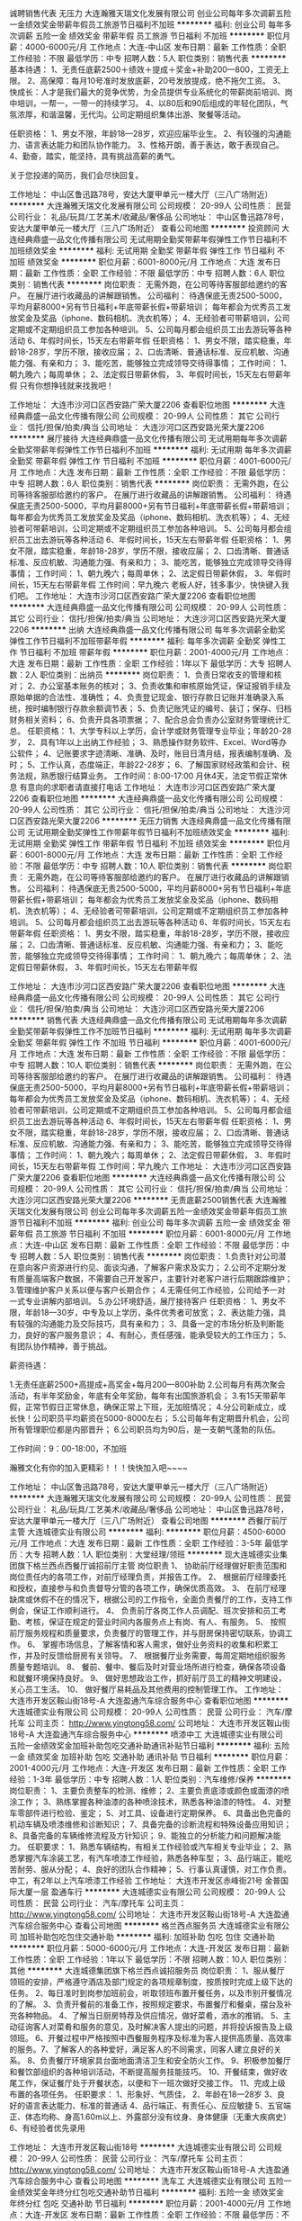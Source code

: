 诚聘销售代表 无压力
大连瀚雅天瑞文化发展有限公司
创业公司每年多次调薪五险一金绩效奖金带薪年假员工旅游节日福利不加班
**********
福利:
创业公司
每年多次调薪
五险一金
绩效奖金
带薪年假
员工旅游
节日福利
不加班
**********
职位月薪：4000-6000元/月 
工作地点：大连-中山区
发布日期：最新
工作性质：全职
工作经验：不限
最低学历：中专
招聘人数：5人
职位类别：销售代表
**********
基本待遇：
1、无责任底薪2500＋绩效＋提成＋奖金+补助200—800，工资无上限。
2、高保障：每月10号准时发放底薪，20号发放提成，绝不拖欠工资。
3、快成长：人才是我们最大的竞争优势，为全员提供专业系统化的带薪岗前培训、岗中培训，一帮一，一带一的持续学习。
4、以80后和90后组成的年轻化团队，气氛浓厚，和谐温馨，无代沟。公司定期组织集体出游、聚餐等活动。

任职资格：
1、男女不限，年龄18—28岁，欢迎应届毕业生。
2、有较强的沟通能力、语言表达能力和团队协作能力。
3、性格开朗，善于表达，敢于表现自己。
4、勤奋，踏实，能坚持，具有挑战高薪的勇气。

关于您投递的简历，我们会尽快回复。

工作地址：
中山区鲁迅路78号，安达大厦甲单元一楼大厅（三八广场附近）
**********
大连瀚雅天瑞文化发展有限公司
公司规模：
20-99人
公司性质：
民营
公司行业：
礼品/玩具/工艺美术/收藏品/奢侈品
公司地址：
中山区鲁迅路78号，安达大厦甲单元一楼大厅（三八广场附近）
查看公司地图
**********
投资顾问
大连经典鼎盛一品文化传播有限公司
无试用期全勤奖带薪年假弹性工作节日福利不加班绩效奖金
**********
福利:
无试用期
全勤奖
带薪年假
弹性工作
节日福利
不加班
绩效奖金
**********
职位月薪：6001-8000元/月 
工作地点：大连
发布日期：最新
工作性质：全职
工作经验：不限
最低学历：中专
招聘人数：6人
职位类别：销售代表
**********
岗位职责：
无需外跑，在公司等待客服部给邀约的客户。
在展厅进行收藏品的讲解跟销售。
公司福利：
待遇保底无责2500-5000，平均月薪8000+另有节日福利+年底带薪长假+带薪培训；
每年都会为优秀员工发放奖金及奖品（iphone、数码相机、洗衣机等）；
4、无经验者可带薪培训，公司定期或不定期组织员工参加各种培训。
5、公司每月都会组织员工出去游玩等各种活动
6、年假时间长，15天左右带薪年假
任职资格：
1、男女不限，踏实稳重，年龄18-28岁，学历不限，接收应届；
2、口齿清晰、普通话标准、反应机敏、沟通能力强、有亲和力；
3、能吃苦，能够独立完成领导交待得事情；
工作时间：
1、朝九晚六；每周单休；
2、法定假日带薪休假，
3、年假时间长，15天左右带薪年假
只有你想挣钱就来找我吧！

工作地址：
大连市沙河口区西安路广荣大厦2206
查看职位地图
**********
大连经典鼎盛一品文化传播有限公司
公司规模：
20-99人
公司性质：
其它
公司行业：
信托/担保/拍卖/典当
公司地址：
大连沙河口区西安路光荣大厦2206
**********
展厅接待
大连经典鼎盛一品文化传播有限公司
无试用期每年多次调薪全勤奖带薪年假弹性工作节日福利不加班
**********
福利:
无试用期
每年多次调薪
全勤奖
带薪年假
弹性工作
节日福利
不加班
**********
职位月薪：4001-6000元/月 
工作地点：大连
发布日期：最新
工作性质：全职
工作经验：不限
最低学历：中专
招聘人数：6人
职位类别：销售代表
**********
岗位职责：
无需外跑，在公司等待客服部给邀约的客户。
在展厅进行收藏品的讲解跟销售。
公司福利：
待遇保底无责2500-5000，平均月薪8000+另有节日福利+年底带薪长假+带薪培训；
每年都会为优秀员工发放奖金及奖品（iphone、数码相机、洗衣机等）；
4、无经验者可带薪培训，公司定期或不定期组织员工参加各种培训。
5、公司每月都会组织员工出去游玩等各种活动
6、年假时间长，15天左右带薪年假
任职资格：
1、男女不限，踏实稳重，年龄18-28岁，学历不限，接收应届；
2、口齿清晰、普通话标准、反应机敏、沟通能力强、有亲和力；
3、能吃苦，能够独立完成领导交待得事情；
工作时间：
1、朝九晚六；每周单休；
2、法定假日带薪休假，
3、年假时间长，15天左右带薪年假
工作时间：早九晚六
老板人好，钱多事少，快快键入我们吧。
工作地址：
大连市沙河口区西安路广荣大厦2206
查看职位地图
**********
大连经典鼎盛一品文化传播有限公司
公司规模：
20-99人
公司性质：
其它
公司行业：
信托/担保/拍卖/典当
公司地址：
大连沙河口区西安路光荣大厦2206
**********
出纳
大连经典鼎盛一品文化传播有限公司
每年多次调薪全勤奖弹性工作节日福利不加班带薪年假
**********
福利:
每年多次调薪
全勤奖
弹性工作
节日福利
不加班
带薪年假
**********
职位月薪：2001-4000元/月 
工作地点：大连
发布日期：最新
工作性质：全职
工作经验：1年以下
最低学历：大专
招聘人数：2人
职位类别：出纳员
**********
岗位职责：
1、负责日常收支的管理和核对；
2、办公室基本账务的核对；
3、负责收集和审核原始凭证，保证报销手续及原始单据的合法性、准确性；
4、负责登记现金、银行存款日记账并准确录入系统，按时编制银行存款余额调节表；
5、负责记账凭证的编号、装订；保存、归档财务相关资料；
6、负责开具各项票据；
7、配合总会负责办公室财务管理统计汇总。
任职资格：
1、大学专科以上学历，会计学或财务管理专业毕业；年龄20-28岁，
2、具有1年以上出纳工作经验；
3、熟悉操作财务软件、Excel、Word等办公软件；
4、记账要求字迹清晰、准确、及时，账目日清月结，报表编制准确、及时；
5、工作认真，态度端正，年龄22-28岁；
6、了解国家财经政策和会计、税务法规，熟悉银行结算业务。
工作时间：8:00-17:00
月休4天，法定节假正常休息
有意向的求职者请直接打电话
工作地址：
大连市沙河口区西安路广荣大厦2206
查看职位地图
**********
大连经典鼎盛一品文化传播有限公司
公司规模：
20-99人
公司性质：
其它
公司行业：
信托/担保/拍卖/典当
公司地址：
大连沙河口区西安路光荣大厦2206
**********
无压力销售
大连经典鼎盛一品文化传播有限公司
无试用期全勤奖弹性工作带薪年假节日福利不加班绩效奖金
**********
福利:
无试用期
全勤奖
弹性工作
带薪年假
节日福利
不加班
绩效奖金
**********
职位月薪：6001-8000元/月 
工作地点：大连
发布日期：最新
工作性质：全职
工作经验：不限
最低学历：中专
招聘人数：10人
职位类别：销售代表
**********
岗位职责：
无需外跑，在公司等待客服部给邀约的客户。
在展厅进行收藏品的讲解跟销售。
公司福利：
待遇保底无责2500-5000，平均月薪8000+另有节日福利+年底带薪长假+带薪培训；
每年都会为优秀员工发放奖金及奖品（iphone、数码相机、洗衣机等）；
4、无经验者可带薪培训，公司定期或不定期组织员工参加各种培训。
5、公司每月都会组织员工出去游玩等各种活动
6、年假时间长，15天左右带薪年假
任职资格：
1、男女不限，踏实稳重，年龄18-28岁，学历不限，接收应届；
2、口齿清晰、普通话标准、反应机敏、沟通能力强、有亲和力；
3、能吃苦，能够独立完成领导交待得事情；
工作时间：
1、朝九晚六；每周单休；
2、法定假日带薪休假，
3、年假时间长，15天左右带薪年假

工作地址：
大连市沙河口区西安路广荣大厦2206
查看职位地图
**********
大连经典鼎盛一品文化传播有限公司
公司规模：
20-99人
公司性质：
其它
公司行业：
信托/担保/拍卖/典当
公司地址：
大连沙河口区西安路光荣大厦2206
**********
销售代表
大连经典鼎盛一品文化传播有限公司
无试用期每年多次调薪全勤奖带薪年假弹性工作不加班节日福利
**********
福利:
无试用期
每年多次调薪
全勤奖
带薪年假
弹性工作
不加班
节日福利
**********
职位月薪：4001-6000元/月 
工作地点：大连
发布日期：最新
工作性质：全职
工作经验：不限
最低学历：中专
招聘人数：10人
职位类别：销售代表
**********
岗位职责：
无需外跑，在公司等待客服部给邀约的客户。
在展厅进行收藏品的讲解跟销售。
公司福利：
待遇保底无责2500-5000，平均月薪8000+另有节日福利+年底带薪长假+带薪培训；
每年都会为优秀员工发放奖金及奖品（iphone、数码相机、洗衣机等）；
4、无经验者可带薪培训，公司定期或不定期组织员工参加各种培训。
5、公司每月都会组织员工出去游玩等各种活动
6、年假时间长，15天左右带薪年假
任职资格：
1、男女不限，踏实稳重，年龄18-28岁，学历不限，接收应届；
2、口齿清晰、普通话标准、反应机敏、沟通能力强、有亲和力；
3、能吃苦，能够独立完成领导交待得事情；
工作时间：
1、朝九晚六；每周单休；
2、法定假日带薪休假，
3、年假时间长，15天左右带薪年假
工作时间：早九晚六
工作地址：
大连市沙河口区西安路广荣大厦2206
查看职位地图
**********
大连经典鼎盛一品文化传播有限公司
公司规模：
20-99人
公司性质：
其它
公司行业：
信托/担保/拍卖/典当
公司地址：
大连沙河口区西安路光荣大厦2206
**********
无责底薪2500销售代表
大连瀚雅天瑞文化发展有限公司
创业公司每年多次调薪五险一金绩效奖金带薪年假员工旅游节日福利不加班
**********
福利:
创业公司
每年多次调薪
五险一金
绩效奖金
带薪年假
员工旅游
节日福利
不加班
**********
职位月薪：6001-8000元/月 
工作地点：大连-中山区
发布日期：最新
工作性质：全职
工作经验：不限
最低学历：中专
招聘人数：5人
职位类别：销售代表
**********
岗位职责：
1.负责针对公司潜在意向客户资源进行约见、面谈沟通，了解客户需求及实力；
2.公司不定期分发有质量高端客户数据，不需要自己开发客户，主要针对老客户进行后期跟踪维护；
3.管理维护客户关系以便与客户长期合作；
4.无需任何工作经验，公司给予一对一式专业讲解内部培训。
5.办公环境舒适，展厅接待客户
任职资格：
1、男女不限，年龄18—30岁，中专及以上学历，条件优秀者可放宽；
2、表达能力强，具有较强的沟通能力及交际技巧，具有亲和力；
3、具备一定的市场分析及判断能力，良好的客户服务意识；
4、有耐心，责任感强，能承受较大的工作压力；
5、有团队协作精神，善于挑战。

薪资待遇：

1.无责任底薪2500+高提成+高奖金+每月200—800补助
2.公司每月有两次聚会活动，有半年奖励金，年底有全年奖励，每年有出国旅游机会；
3.有15天带薪年假，正常节假日正常休息，确保正常上下班，无加班情况；
4.分公司新成立，成长快！公司职员平均薪资在5000-8000左右；
5.公司每年有定期晋升机会，公司所有管理职位都是内部晋升；
6.公司职员均为90后，是一支朝气蓬勃的队伍。

工作时间：9：00-18:00，不加班

瀚雅文化有你的加入更精彩！！！快快加入吧~~~~

工作地址：
中山区鲁迅路78号，安达大厦甲单元一楼大厅（三八广场附近）
**********
大连瀚雅天瑞文化发展有限公司
公司规模：
20-99人
公司性质：
民营
公司行业：
礼品/玩具/工艺美术/收藏品/奢侈品
公司地址：
中山区鲁迅路78号，安达大厦甲单元一楼大厅（三八广场附近）
查看公司地图
**********
西餐厅前厅主管
大连城德实业有限公司
**********
福利:
**********
职位月薪：4500-6000元/月 
工作地点：大连
发布日期：最新
工作性质：全职
工作经验：3-5年
最低学历：大专
招聘人数：1人
职位类别：大堂经理/领班
**********
现大连城德实业集团旗下格兰西点西餐厅诚招前厅主管
岗位职责
1、 协助前厅经理做好职责范围和岗位责任内的各项工作，对前厅经理负责，并报告工作。
2、 根据前厅经理委托和授权，直接参与和负责督导分管的各项工作，确保优质高效。
3、 在前厅经理缺席或休假不在的情况下，根据公司的工作指令，全面负责餐厅的工作，支持工作例会，保证工作顺利进行。
4、 负责前厅各岗工作人员调配、班次安排和员工考勤、考核，保证在规定的营业时间内各服务点上有岗、有人、有服务。
5、 按照前厅服务规程和质量要求，负责餐厅的管理工作，并与厨房保持密切联系，协调工作。
6、 掌握市场信息，了解客情和客人需求，做好业务资料的收集和积累工作，并及时反馈给厨房有关领导。
7、 根据餐厅业务需要，每周定期地组织服务质量专题培训。
8、 餐前、餐中、餐后及时对营业场所进行检查，确保各项设备和就餐环境保持良好。
9、 做好思想政治工作，抓好前厅员工的精神文明建设，关心员工生活。
10、 做好餐厅易耗品及其他费用的控制管理工作。
工作地址：
大连市开发区鞍山街18号-A 大连盈通汽车综合服务中心
查看职位地图
**********
大连城德实业有限公司
公司规模：
20-99人
公司性质：
民营
公司行业：
汽车/摩托车
公司主页：
http://www.yingtong58.com/
公司地址：
大连市开发区鞍山街18号-A 大连盈通汽车综合服务中心
**********
喷漆中工
大连城德实业有限公司
五险一金绩效奖金加班补助包吃交通补助通讯补贴节日福利
**********
福利:
五险一金
绩效奖金
加班补助
包吃
交通补助
通讯补贴
节日福利
**********
职位月薪：2001-4000元/月 
工作地点：大连-开发区
发布日期：最新
工作性质：全职
工作经验：1-3年
最低学历：中专
招聘人数：1人
职位类别：汽车维修/保养
**********
岗位职责：
1、主要负责整车的检测、维修；
2、主要负责底漆或颜色或面漆的喷涂工作；
3、熟练掌握各种油漆的各种喷涂技术，熟悉各种油漆的特性。
4、对整车零部件进行检验、鉴定；
5、对工具、设备进行定期保养。
6、具备出色完备的机动车辆及喷漆维修和诊断知识；
7、具备完备的诊断流程和特殊设备应用知识；
8、具备完备的车辆维修流程及方针知识；
9、能独立的分析能力和问题解决能力。
任职要求：
1、熟悉车辆结构，有相关工作经验或汽车相关专业毕业；
2、熟悉掌握汽车涂装工艺，有汽车喷漆工作经验，熟悉各种车型； 
3、品行端正，能吃苦耐劳、服从分配；
4、良好的团队合作精神；
5、行事认真谨慎，对工作负责。
  中工，有2年以上汽车喷漆工作经验
工作地址：
大连市开发区赤峰街21号 金普国际大厦一层 盈通车行
**********
大连城德实业有限公司
公司规模：
20-99人
公司性质：
民营
公司行业：
汽车/摩托车
公司主页：
http://www.yingtong58.com/
公司地址：
大连市开发区鞍山街18号-A 大连盈通汽车综合服务中心
查看公司地图
**********
格兰西点服务员
大连城德实业有限公司
加班补助包吃包住交通补助
**********
福利:
加班补助
包吃
包住
交通补助
**********
职位月薪：5000-6000元/月 
工作地点：大连-开发区
发布日期：最新
工作性质：全职
工作经验：1年以下
最低学历：不限
招聘人数：10人
职位类别：其他
**********
大连城德集团旗下格兰西点诚招服务员
岗位职责：
1、服从餐厅领班的安排，严格遵守酒店及部门规定的各项规章制度，按质按时完成上级下达的任务。
2、每日准时到岗参加班前会，听取领班布置开餐任务，以及市别开餐情况的了解。
3、负责开餐前的准备工作，按照规定要求，布置餐厅和餐桌，摆台及补充各种物品。
4、了解当日厨房特荐及供应情况，做好菜肴，酒水的推销。
5、主动征询客人对菜肴和服务的意见，及时解决客人提出的问题，并将投诉报告及上级领班。
6、开餐过程中严格按照中西餐服务程序及标准为客人提供高质量、高效率的服务。7、了解客人的各种爱好，满足客人的不同需求，同客人建立良好的关系。
8、负责餐厅环境家具台面地面清洁卫生和安全防火工作。
9、积极参加餐厅和餐饮部组织的各种培训活动，不断提高服务技能技巧。
10、开餐结束，做好收尾工作，保证餐厅处于开餐状态，以便和下一班次做好交接工作。
11、完成上级布置的各项任务。
任职要求：
1、形象好、气质佳，
2、年龄在18—28岁
3、良好的语言表达能力、标准的普通话
4、品行端正、有责任心、反应敏捷
5、五官端正、体态均称、身高1.60m以上、外露部分没有纹身、身体健康（无重大疾病史）
6、有经验者优先录用


工作地址：
大连市开发区鞍山街18号
**********
大连城德实业有限公司
公司规模：
20-99人
公司性质：
民营
公司行业：
汽车/摩托车
公司主页：
http://www.yingtong58.com/
公司地址：
大连市开发区鞍山街18号-A 大连盈通汽车综合服务中心
查看公司地图
**********
洗车工
大连城德实业有限公司
五险一金绩效奖金年终分红包吃交通补助节日福利
**********
福利:
五险一金
绩效奖金
年终分红
包吃
交通补助
节日福利
**********
职位月薪：2001-4000元/月 
工作地点：大连-开发区
发布日期：最新
工作性质：全职
工作经验：不限
最低学历：不限
招聘人数：1人
职位类别：汽车售后服务/客户服务
**********
岗位职责：1、重点工作：洗车；
2、配合工作：相互配合、相互帮助其他员工完成相关工作；
3、完成领导交办的其他工作。
任职资格：
1. 年龄在18-40岁之间。
2. 身体健康，工作细致、认真、勤快，按要求完成车辆的内、外清洁工作；
3. 为人诚实可靠，踏实肯干，无不良嗜好；
4. 有洗车工作经验优先；熟练驾车者优先。
工作地址：
大连市开发区鞍山街18号-A 大连盈通汽车综合服务中心
**********
大连城德实业有限公司
公司规模：
20-99人
公司性质：
民营
公司行业：
汽车/摩托车
公司主页：
http://www.yingtong58.com/
公司地址：
大连市开发区鞍山街18号-A 大连盈通汽车综合服务中心
查看公司地图
**********
蛋糕师
大连城德实业有限公司
包吃包住
**********
福利:
包吃
包住
**********
职位月薪：4000-5000元/月 
工作地点：大连-开发区
发布日期：最新
工作性质：全职
工作经验：1-3年
最低学历：中专
招聘人数：1人
职位类别：其他
**********
岗位职责：
1、按所定食谱精心加工、独立制作烘焙食品；
2、注意个人卫生，操作前要洗手，工作服勤洗，保持清洁；
3、掌握烘焙相关方面常识和技巧；
4、认真钻研业务，不断提高烘焙制作的技术水平；
任职要求：
1..有相关蛋糕的烘焙经历。
2.熟悉蛋糕制作流程并且能够独立完成蛋糕的制品。
3.在烘焙方面有熟练的技艺。
4.热爱蛋糕制作行业。
5.独立创新敢于研发新产品。
6.严格要求自己不断进取于公司共同进步发展。
工作地址：
大连市开发区鞍山街18号
**********
大连城德实业有限公司
公司规模：
20-99人
公司性质：
民营
公司行业：
汽车/摩托车
公司主页：
http://www.yingtong58.com/
公司地址：
大连市开发区鞍山街18号-A 大连盈通汽车综合服务中心
查看公司地图
**********
会计
大连城德实业有限公司
**********
福利:
**********
职位月薪：3500-5000元/月 
工作地点：大连
发布日期：2018-03-11 09:43:15
工作性质：全职
工作经验：3-5年
最低学历：不限
招聘人数：1人
职位类别：税务专员/助理
**********
女性，35-45岁，有会计证，人品端正，诚实稳重，认真肯干，懂税法，主要负责对外税务申报，家住金州、开发区者优先。
工作地址：
大连市开发区鞍山街18号-A 大连盈通汽车综合服务中心
查看职位地图
**********
大连城德实业有限公司
公司规模：
20-99人
公司性质：
民营
公司行业：
汽车/摩托车
公司主页：
http://www.yingtong58.com/
公司地址：
大连市开发区鞍山街18号-A 大连盈通汽车综合服务中心
**********
前台接待
大连经典鼎盛一品文化传播有限公司
无试用期绩效奖金全勤奖带薪年假弹性工作不加班节日福利创业公司
**********
福利:
无试用期
绩效奖金
全勤奖
带薪年假
弹性工作
不加班
节日福利
创业公司
**********
职位月薪：2001-4000元/月 
工作地点：大连
发布日期：最新
工作性质：全职
工作经验：1-3年
最低学历：大专
招聘人数：3人
职位类别：前台/总机/接待
**********
工作内容：
1、负责前台服务热线的接听和电话转接，做好来电咨询工作，重要事项认真记录并传达给相关人员，不遗漏、延误；
2、负责来访客户的接待、基本咨询和引见，严格执行公司的接待服务规范，保持良好的礼节礼貌；
3、形象好气质佳，大专学历，年龄18-25岁；
4、具备良好的语言表达能力;具备较强的应变能力；简单的WPS表格制作，打字速度一般快；
5、身高财165cm-175cm,体重100斤以内，
6、员工福利待遇好，团建活动多，公司老板事少好说话，有前台经验工作者优先考虑。

工作地址：
大连市沙河口区西安路广荣大厦2206
查看职位地图
**********
大连经典鼎盛一品文化传播有限公司
公司规模：
20-99人
公司性质：
其它
公司行业：
信托/担保/拍卖/典当
公司地址：
大连沙河口区西安路光荣大厦2206
**********
人事专员
大连经典鼎盛一品文化传播有限公司
每年多次调薪全勤奖弹性工作带薪年假节日福利不加班绩效奖金
**********
福利:
每年多次调薪
全勤奖
弹性工作
带薪年假
节日福利
不加班
绩效奖金
**********
职位月薪：2001-4000元/月 
工作地点：大连
发布日期：最新
工作性质：全职
工作经验：1年以下
最低学历：大专
招聘人数：2人
职位类别：招聘专员/助理
**********
1、协助上级建立健全公司招聘、培训、工资、保险、福利、绩效考核等人力资源制度建设；
2、建立、维护人事档案，办理和更新劳动合同；
3、执行人力资源管理各项实务的操作流程和各类规章制度的实施，配合其他业务部门工作；
4、收集相关的劳动用工等人事政策及法规；
5、执行招聘工作流程，协调、办理员工招聘、入职、离职、调任、升职等手续；
6、协同开展新员工入职培训，业务培训，执行培训计划，联系组织外部培训以及培训效果的跟踪、反馈；
7、负责员工工资结算和年度工资总额申报，办理相应的社会保险等；
8、帮助建立员工关系，协调员工与管理层的关系，组织员工的活动。
老板人好，事少，挣钱多，有经验者优先考虑。
工作地址：
大连市沙河口区西安路广荣大厦2206
查看职位地图
**********
大连经典鼎盛一品文化传播有限公司
公司规模：
20-99人
公司性质：
其它
公司行业：
信托/担保/拍卖/典当
公司地址：
大连沙河口区西安路光荣大厦2206
**********
基金销售总监
中企国业(北京)投资基金管理有限公司
五险一金绩效奖金带薪年假弹性工作员工旅游节日福利
**********
福利:
五险一金
绩效奖金
带薪年假
弹性工作
员工旅游
节日福利
**********
职位月薪：20001-30000元/月 
工作地点：大连
发布日期：最新
工作性质：兼职
工作经验：3-5年
最低学历：大专
招聘人数：5人
职位类别：金融产品销售
**********
岗位职责：
销售公司管理发行的私募基金。

任职要求：
1.有证券、银行、信托、第三方理财机构从业经历或渠道资源；
2.有两年以上私募基金产品销售经验者优先。
工作地址：
北京市西城区木樨地北里甲11号国宏大厦B座22层2201-2202
**********
中企国业(北京)投资基金管理有限公司
公司规模：
20-99人
公司性质：
民营
公司行业：
基金/证券/期货/投资
公司主页：
//www.zhong-qi.com/
公司地址：
北京市西城区木樨地北里甲11号国宏大厦B座22层2201-2202
查看公司地图
**********
人事主管
北京瀚亚世纪资产管理有限公司
五险一金绩效奖金年终分红股票期权带薪年假弹性工作员工旅游节日福利
**********
福利:
五险一金
绩效奖金
年终分红
股票期权
带薪年假
弹性工作
员工旅游
节日福利
**********
职位月薪：5000-8000元/月 
工作地点：大连-沙河口区
发布日期：招聘中
工作性质：全职
工作经验：3-5年
最低学历：大专
招聘人数：1人
职位类别：人力资源主管
**********
岗位职责：
1.配合总部进行分公司人员招聘面试工作，满足用人需求和人员储备；
2.负责分公司员工入职、离职、调岗、调薪等手续的办理及档案管理；
3.配合总部做好分公司员工社保公积金的增减报送，及员工关系的维护，各项工作的协调；
4.负责分公司薪酬核算工作，以及分公司绩效考核管理等；
5.高效完成上级领导交代的其他临时性工作。
任职资格：
1.大专以上学历，人力资源、劳动与社会保障等相关专业；
2.五年以上人事工作经验，至少两年以上财富管理行业招聘从业经验；
3.了解国家人事政策和劳动法律法规；熟悉社保、公积金相关政策及办事流程；掌握人力资源管理基本理论；
4.具有良好的职业素质，出色的执行力与协调能力；
5.开朗、有亲和力，能承受较大工作压力。
注：年后面试！！！
  工作地址：
大连市沙河口区滨河街60-1号新星星海中心A塔6层4、1A 号
**********
北京瀚亚世纪资产管理有限公司
公司规模：
1000-9999人
公司性质：
民营
公司行业：
基金/证券/期货/投资
公司地址：
北京朝阳区东三环北路38号院2号楼民生大厦17层
**********
投资顾问
北京瀚亚世纪资产管理有限公司
五险一金绩效奖金股票期权带薪年假定期体检员工旅游节日福利
**********
福利:
五险一金
绩效奖金
股票期权
带薪年假
定期体检
员工旅游
节日福利
**********
职位月薪：6001-8000元/月 
工作地点：大连-中山区
发布日期：招聘中
工作性质：全职
工作经验：1-3年
最低学历：不限
招聘人数：3人
职位类别：投资/理财服务
**********
职位描述：

主要为中高端客户提供顾问式投资咨询服务，可免费参加一系列培训，掌握专业的投资知识，依托公司集团化运作优势，为高端客户提供一对一的服务，制定财务解决方案。
 岗位职责：

1.根据公司理财产品特点，以多种形式进行新客户开发 
2.定期做客户回访，做好老客户维护和再开发；
3.完成销售经理制定的销售目标；
4.根据一线工作了解到的客户反馈，向公司提出产品及流程优化建议。
 任职资格：

1. 23-38岁，专科以上学历，金融、财会及营销专业优先；
2.具备金融行业销售、或房产销售经验、其他行业销售一年以上工作经验者优先；
3.形象良好，沟通能力强，有稳定的客户资源和较高的活动策划能力；
4.在特定领域有丰富人脉或相关资源者优先。
 福利待遇:
1、薪金：无责底薪+ 高提成 ；
2、签订正式劳动合同，五险一金；
3、上班时间为：9：00-12：00，13：30-17：30；
4、享受国家规定的法定节假日及年假；
5、每年定期组织旅游，年会聚餐等；
6、公司集中培训、拓展培训。

大连市沙河口区滨河街60-1号新星星海中心A塔6层4、1A 号   
  工作地址：
大连市沙河口区滨河街60-1号新星星海中心A塔6层4、1A
**********
北京瀚亚世纪资产管理有限公司
公司规模：
1000-9999人
公司性质：
民营
公司行业：
基金/证券/期货/投资
公司地址：
北京朝阳区东三环北路38号院2号楼民生大厦17层
**********
投资总监
北京瀚亚世纪资产管理有限公司
五险一金绩效奖金股票期权带薪年假弹性工作定期体检员工旅游节日福利
**********
福利:
五险一金
绩效奖金
股票期权
带薪年假
弹性工作
定期体检
员工旅游
节日福利
**********
职位月薪：8000-13000元/月 
工作地点：大连-中山区
发布日期：2018-01-26 10:09:44
工作性质：全职
工作经验：3-5年
最低学历：大专
招聘人数：2人
职位类别：销售总监
**********
岗位职责：
1、根据公司的战略规划，制定财富管理相关营销策略，设置销售计划，带领销售团队完成公司理财销售任务；
2、全权负责所属业务团队的展业工作，提供专业的培训和督导，提升团队成员的综合素质和专业水平；
3、引领、协调、管理公司团队间的良性竞争；
4、向决策层提供有关销售情况、成本控制和发改建议相关信息，收集相关行业政策、竞争对手信息、客户信息等，分析市场发展趋势为公司重大决策提供信息支持；
任职资格：
1、优秀的管理能力、3年以上财富管理相关销售经验，2年以上销售团队管理经验；
2、金融、经济相关专业大学本科以上学历者优先；
3.2-3年以上银行、证券、信托等从业经验，两年以上支行团队易经理或证券公司销售总监、信托公司财富中心团队经理、第三方理财公司中心团队经理及以上级别管理经验，具有高端客户资源者优先考虑；
4、具有较强的团队协作精神，品行端正、严谨细致、踏实负责；.
5、具有较强的业务拓展能力和语言表达能力，热衷于金融行业，追求高业绩、高奖金收入。
福利待遇：
享受专业投资理财、销售、管理等各项培训；
广阔的发展空间，公平、公开、透明的晋升制度。
无责任底薪+高提成+季/年度奖+法定节假日+带薪年假旅游+其他奖励制度
签订正式劳动合同，五险一金；
上班时间为：9：00-12：00，13：30-17：30；
享受国家规定的法定节假日及年假；
每年定期组织旅游，年会聚餐等；
公司集中培训、拓展培训。
 
大连市沙河口区滨河街60-1号新星星海中心A塔6层4、1A 号   
工作地址：
大连市沙河口区滨河街60-1号新星星海中心A塔6层4、1A
**********
北京瀚亚世纪资产管理有限公司
公司规模：
1000-9999人
公司性质：
民营
公司行业：
基金/证券/期货/投资
公司地址：
北京朝阳区东三环北路38号院2号楼民生大厦17层
**********
投资经理
北京瀚亚世纪资产管理有限公司
五险一金绩效奖金股票期权带薪年假员工旅游节日福利
**********
福利:
五险一金
绩效奖金
股票期权
带薪年假
员工旅游
节日福利
**********
职位月薪：8001-10000元/月 
工作地点：大连-中山区
发布日期：招聘中
工作性质：全职
工作经验：3-5年
最低学历：大专
招聘人数：2人
职位类别：投资/理财服务
**********
岗位职责：
 1、销售管理岗位；
2、新客户的开发，老客户的维护；
3、按要求完成销售指标；
4、团队管理，团队下设人员的能力提升、人员组建。
  任职要求：
 1、25-35岁之间，男女不限，气质佳，谈吐得体；
2、至少3年及以上金融行业销售经验，1年以上团队管理经验；
3、大专及以上学历，营销管理或金融专业优先；
4、对金融行业有深入的了解，具备人脉积累及客户积累
 薪资待遇：底薪+提成+五险一金+带薪年假+员工福利+员工旅游

 大连市沙河口区滨河街60-1号新星星海中心A塔6层4、1A 号   
  工作地址：
大连市沙河口区滨河街60-1号新星星海中心A塔6层4、1A
**********
北京瀚亚世纪资产管理有限公司
公司规模：
1000-9999人
公司性质：
民营
公司行业：
基金/证券/期货/投资
公司地址：
北京朝阳区东三环北路38号院2号楼民生大厦17层
**********
行政前台
德聚仁合融资租赁(大连)有限公司
全勤奖带薪年假不加班员工旅游五险一金餐补
**********
福利:
全勤奖
带薪年假
不加班
员工旅游
五险一金
餐补
**********
职位月薪：2500-3000元/月 
工作地点：大连
发布日期：最新
工作性质：全职
工作经验：不限
最低学历：大专
招聘人数：3人
职位类别：行政专员/助理
**********
岗位职责：

1.日常访客的接待和登记，基本咨询及引见；
2.打印复制办公文件，收发传真；
3.负责统计员工考勤打卡情况，新员工指纹录入，每月上报考勤统计报表；
4.负责办公用品的购买、发放、管理，固定资产定期的盘点；
5.按照主管的工作安排，做好行政类的其它工作，认真执行公司规章制度，完成本部门分配的工作和任务。
 任职要求：
1. 五官端正，女，身高165cm以上，年龄在18-28岁之间，
2. 开朗活泼，沟通能力强，形象气质佳；
3. 大专以上学历，有本岗经验者优先；
4. 具有优秀的服务意识，较好的亲和力；
5. 熟悉行政工作流程，以及各种办公自动化设备。
工作时间：
周一至周五
8：00-16：30

工作地址：
开发区五彩城F区3栋9号
查看职位地图
**********
德聚仁合融资租赁(大连)有限公司
公司规模：
20-99人
公司性质：
股份制企业
公司行业：
基金/证券/期货/投资
公司地址：
开发区五彩城F区3幢9号
**********
区域销售经理（大连沙河口）J12698
捷信消费金融有限公司
五险一金绩效奖金定期体检年底双薪补充医疗保险员工旅游
**********
福利:
五险一金
绩效奖金
定期体检
年底双薪
补充医疗保险
员工旅游
**********
职位月薪：6001-8000元/月 
工作地点：大连-沙河口区
发布日期：招聘中
工作性质：全职
工作经验：不限
最低学历：不限
招聘人数：999人
职位类别：区域销售经理/主管
**********
工作职责：
岗位职责：
1、策划及推动所管理区域内的高绩效销售目标
2、与现有合作零售商保持良好关系，持续提升销售业绩
3、维护全国大客户的合作关系并持续发展本地非大客户商户
4、与人力资源部和业务总监保持紧密合作，建立和管理有效的人力计划，实施培训、并发展管理人力储备计划
5、管理一线销售团队并主持日常与销售代表的销售会议
6、具备反欺诈和套现的风险意识


任职资格：

所需要求与技能:
1、正规院校大专以上学历
2、具备销售及市场知识(特别是建立新业务)，最好是零售市场（手机、电脑、摩托车行业等）方面的经验
3、三年以上管理职位经验，熟练使用办公应用软件
4、监督管理技能(含领导及指导技巧)
5、优秀的沟通及表达
6、能接受在所管理区域内视查POS点并加班工作

薪酬待遇：
1、该岗位薪酬均高于当地同岗位薪资水平（收入构成：基本工资+交通津贴+伙食补贴+通讯补贴+绩效奖金；）
2、公司提供完善的带薪入职培训；
3、高效、透明的晋升通道和广阔的发展空间；
4、生日福利、中秋节礼物、年度体检，每年1-2次旅游和总部培训机会；
5、完善的社会保障体系，入职即购买五险一金，商业保险。 工作地址：
大连市中山区明康街15号报业大厦18层B,C
**********
捷信消费金融有限公司
公司规模：
10000人以上
公司性质：
外商独资
公司行业：
信托/担保/拍卖/典当
公司主页：
http://www.homecreditcfc.cn/
公司地址：
天津市和平区赤峰道国际金融中心31-33层
查看公司地图
**********
贷款审核专员
北京恒昌利通投资管理有限公司
五险一金绩效奖金年终分红餐补带薪年假节日福利
**********
福利:
五险一金
绩效奖金
年终分红
餐补
带薪年假
节日福利
**********
职位月薪：面议 
工作地点：大连
发布日期：招聘中
工作性质：全职
工作经验：不限
最低学历：本科
招聘人数：5人
职位类别：风险管理/控制/稽查
**********
岗位职责：
1、审核贷款申请人资料是否齐全以及真实性；
2、按照要求对贷款申请人进行调查，分析审核贷款人资信条件，撰写调查报告；
3、与其他部门同事合作，完善核审流程，加强信用管理，降低风险及信贷损失；
4、在工作中积极提出自己的意见和建议，优化工作流程；
5、领导交付的其他临时性工作。
职位要求：
1、本科及以上学历，经济、金融、管理等相关专业优先；
2、对待工作主动负责，认真仔细，勤勉敬业；
3、主动周到的客户服务意识，较强的风险防控意识，善于沟通，书面及语言表达能力良好；
4、诚实守信，为人谦虚、正直，性格开朗，责任心强，具有高度的团队合作精神和高度的工作热情；
5、有较强沟通能力、分析能力和执行能力。

公司为员工提供岗前培训，无经验资质好的人员也欢迎加入！
  工作地址：
大连市新开路珠江国际大厦
**********
北京恒昌利通投资管理有限公司
公司规模：
10000人以上
公司性质：
民营
公司行业：
基金/证券/期货/投资
公司主页：
http://www.credithc.com
公司地址：
北京市朝阳区光华路7号汉威大厦东区5层A1
查看公司地图
**********
信审专员
北京恒昌利通投资管理有限公司
五险一金绩效奖金年终分红餐补带薪年假节日福利
**********
福利:
五险一金
绩效奖金
年终分红
餐补
带薪年假
节日福利
**********
职位月薪：面议 
工作地点：大连-西岗区
发布日期：招聘中
工作性质：全职
工作经验：不限
最低学历：本科
招聘人数：5人
职位类别：风险管理/控制/稽查
**********
岗位职责：
1、审核贷款申请人资料是否齐全以及真实性；
2、按照要求对贷款申请人进行调查，分析审核贷款人资信条件，撰写调查报告；
3、与其他部门同事合作，完善核审流程，加强信用管理，降低风险及信贷损失；
4、在工作中积极提出自己的意见和建议，优化工作流程；
5、领导交付的其他临时性工作。
职位要求：
1、本科及以上学历，经济、金融、管理等相关专业优先；
2、对待工作主动负责，认真仔细，勤勉敬业；
3、主动周到的客户服务意识，较强的风险防控意识，善于沟通，书面及语言表达能力良好；
4、诚实守信，为人谦虚、正直，性格开朗，责任心强，具有高度的团队合作精神和高度的工作热情；
5、有较强沟通能力、分析能力和执行能力。

公司为员工提供岗前培训，无经验资质好的人员也欢迎加入！
  工作地址：
大连市新开路珠江国际大厦
**********
北京恒昌利通投资管理有限公司
公司规模：
10000人以上
公司性质：
民营
公司行业：
基金/证券/期货/投资
公司主页：
http://www.credithc.com
公司地址：
北京市朝阳区光华路7号汉威大厦东区5层A1
查看公司地图
**********
区域销售经理（大连）J15129
捷信消费金融有限公司
五险一金年底双薪绩效奖金补充医疗保险定期体检员工旅游
**********
福利:
五险一金
年底双薪
绩效奖金
补充医疗保险
定期体检
员工旅游
**********
职位月薪：6001-8000元/月 
工作地点：大连
发布日期：招聘中
工作性质：全职
工作经验：1-3年
最低学历：大专
招聘人数：999人
职位类别：销售经理
**********
工作职责：
1、策划及推动所管理区域内的高绩效销售目标
2、与现有合作零售商保持良好关系，持续提升销售业绩
3、维护全国大客户的合作关系并持续发展本地非大客户商户
4、与人力资源部和业务总监保持紧密合作，建立和管理有效的人力计划，实施培训、并发展管理人力储备计划
5、管理一线销售团队并主持日常与销售代表的销售会议
6、具备反欺诈和套现的风险意识

任职资格：
1、正规院校大专以上学历
2、具备销售及市场知识(特别是建立新业务)，最好是零售市场（手机、电脑、摩托车行业等）方面的经验
3、三年以上管理职位经验，熟练使用办公应用软件
4、监督管理技能(含领导及指导技巧)
5、优秀的沟通及表达
6、能接受在所管理区域内视查POS点并加班工作
工作地址：
大连市中山区报业大厦18BC
**********
捷信消费金融有限公司
公司规模：
10000人以上
公司性质：
外商独资
公司行业：
信托/担保/拍卖/典当
公司主页：
http://www.homecreditcfc.cn/
公司地址：
天津市和平区赤峰道国际金融中心31-33层
查看公司地图
**********
区域销售经理（大连高新园区）J13195
捷信消费金融有限公司
五险一金年底双薪绩效奖金补充医疗保险定期体检员工旅游
**********
福利:
五险一金
年底双薪
绩效奖金
补充医疗保险
定期体检
员工旅游
**********
职位月薪：6001-8000元/月 
工作地点：大连-高新园区
发布日期：招聘中
工作性质：全职
工作经验：1-3年
最低学历：大专
招聘人数：999人
职位类别：区域销售经理/主管
**********
工作职责：
1、策划及推动所管理区域内的高绩效销售目标
2、与现有合作零售商保持良好关系，持续提升销售业绩
3、维护全国大客户的合作关系并持续发展本地非大客户商户
4、与人力资源部和业务总监保持紧密合作，建立和管理有效的人力计划，实施培训、并发展管理人力储备计划
5、管理一线销售团队并主持日常与销售代表的销售会议
6、具备反欺诈和套现的风险意识

任职资格：
1、正规院校大专以上学历
2、具备销售及市场知识(特别是建立新业务)，最好是零售市场（手机、电脑、摩托车行业等）方面的经验
3、三年以上管理职位经验，熟练使用办公应用软件
4、监督管理技能(含领导及指导技巧)
5、优秀的沟通及表达
6、能接受在所管理区域内视查POS点并加班工作 工作地址：
大连市中山区民康街15号报业大厦18层B号,C号
**********
捷信消费金融有限公司
公司规模：
10000人以上
公司性质：
外商独资
公司行业：
信托/担保/拍卖/典当
公司主页：
http://www.homecreditcfc.cn/
公司地址：
天津市和平区赤峰道国际金融中心31-33层
查看公司地图
**********
基金销售经理
北京瀚亚世纪资产管理有限公司
五险一金绩效奖金带薪年假弹性工作员工旅游
**********
福利:
五险一金
绩效奖金
带薪年假
弹性工作
员工旅游
**********
职位月薪：8001-10000元/月 
工作地点：大连
发布日期：招聘中
工作性质：全职
工作经验：1-3年
最低学历：不限
招聘人数：1人
职位类别：销售工程师
**********
岗位职责：
1. 根据公司基金产品开发中高端客户；
2. 负责私募股权基金产品销售、募集和基金客户管理；
3. 独立完成公司分配的资金募集任务；
4. 领导交办的其他工作。

任职要求：
1. 具有一年以上金融产品销售经验；
2. 大专或以上学历，营销、管理、金融等相关专业；
3. 良好的团队管理能力及营销策划能力、沟通和协作能力;
4. 熟悉基金募集过程及相关法律法规，有操作相应项目的成功案例；
5. 具有银行、基金、信托或三方理财等相关行业销售工作经验。
 福利待遇:

1. 薪金：无责底薪+ 高提成 ；
2. 签订正式劳动合同，五险一金；
3. 上班时间为：周一至周五 9：00-12：00，13：30-17：30；
4. 享受国家规定的法定节假日及年假；
5. 每年定期组织旅游，年会聚餐等；
6. 公司集中培训、拓展培训。

工作地址：
大连市沙河口区滨河街60-1号新星星海中心A塔6层4、1A 
查看职位地图
**********
北京瀚亚世纪资产管理有限公司
公司规模：
1000-9999人
公司性质：
民营
公司行业：
基金/证券/期货/投资
公司地址：
北京朝阳区东三环北路38号院2号楼民生大厦17层
**********
财富中心总经理
北京恒昌利通投资管理有限公司
**********
福利:
**********
职位月薪：面议 
工作地点：大连
发布日期：2018-03-01 07:21:01
工作性质：全职
工作经验：5-10年
最低学历：本科
招聘人数：1人
职位类别：投资/理财服务
**********
岗位职责：
1. 负责本中心人员的招募与甄选、辅导与管理； 
2. 确保中心成员明确工作进度及个人目标，严格遵循相关政策流程，并保证合规操作。
3. 根据公司战略，形成相应的团队管理策略，建立与健全各项管理制度，确保团队成员有效执行； 4. 负责管理本中心的业务活动，并提供专业的辅导与训练；
5. 负责带动和激励本中心人员挖掘客户财富管理需求，确保工作质量符合公司要求，达成团队目标。 
任职要求：
1. 本科及以上学历，营销、管理、经济、金融等专业优先考虑；
2. 5年以上金融相关行业工作经历；有证券、保险、银行经验者优先，有财富管理咨询或客户服务经验优先；
3.多年团队管理经验，管理思路清晰，具有优秀的团队管理能力； 
4. 具有敏锐的市场洞察力和准确的客户分析能力，对高端客户有丰富的管理经验；
5. 业内社会资源及人脉丰富、社会活动能力强，能有效利用和整合各类社会资源。
工作地址：
辽宁大连
**********
北京恒昌利通投资管理有限公司
公司规模：
10000人以上
公司性质：
民营
公司行业：
基金/证券/期货/投资
公司主页：
http://www.credithc.com
公司地址：
北京市朝阳区光华路7号汉威大厦东区5层A1
查看公司地图
**********
客户经理（普兰店）
北京恒昌利通投资管理有限公司
每年多次调薪五险一金绩效奖金带薪年假弹性工作员工旅游节日福利
**********
福利:
每年多次调薪
五险一金
绩效奖金
带薪年假
弹性工作
员工旅游
节日福利
**********
职位月薪：面议 
工作地点：大连-普兰店市
发布日期：招聘中
工作性质：全职
工作经验：不限
最低学历：中专
招聘人数：5人
职位类别：销售代表
**********
岗位职责：
1、负责开拓目标市场，根据客户的需求提供全方位的资产配置服务；
2、负责与客户进行业务联络、沟通、维护客户关系；
3、负责分析客户的财务漏洞，提供理财服务；
4、负责组织客户进行理财知识的系统培训；
5、负责与客户交流，找到客户理财需求，提供咨询服务。
任职要求：
1、熟练掌握个人及家庭理财相关知识和技能；
2、具有极强的学习、创新及沟通能力；
3、具有一定的客户服务经验；
4、具有良好的公关策划与实施能力。
福利待遇：
1、底线（3000-8000）+业绩提成+业绩完成奖励等；
2、提供丰富的客户资源平台和多模式的销售渠道；
3、拥有完整的培训体系，包括：入职/新人培训，各项销售技巧和展业技能培训，高阶段的行业产品知识培训等；
4、入职按照国家规定缴纳社会各项保险及公积金（五险一金）；
5、带薪年假，周末双休，一天8小时工作制。国家法定节假日各项福利等。
6、公司每月组织员工聚餐、户外活动、员工生日庆祝活动；
7、舒适的办公环境，人性化的管理，交通便利。

工作地址：
孛兰路16-10号恒昌，小妞妞家纺对面
**********
北京恒昌利通投资管理有限公司
公司规模：
10000人以上
公司性质：
民营
公司行业：
基金/证券/期货/投资
公司主页：
http://www.credithc.com
公司地址：
北京市朝阳区光华路7号汉威大厦东区5层A1
查看公司地图
**********
销售团队经理（普兰店）
北京恒昌利通投资管理有限公司
每年多次调薪五险一金绩效奖金带薪年假弹性工作员工旅游节日福利
**********
福利:
每年多次调薪
五险一金
绩效奖金
带薪年假
弹性工作
员工旅游
节日福利
**********
职位月薪：面议 
工作地点：大连-普兰店市
发布日期：招聘中
工作性质：全职
工作经验：1-3年
最低学历：中专
招聘人数：2人
职位类别：销售主管
**********
岗位职责：
1、负责高端客户的开发、拓展和维护；
2、积极完成有效客户的积累，提升客户的忠诚度；
3、根据客户的理财需求，帮助客户制定资产配置方案并提供专业的理财咨询与服务；
4、积极完成公司制定的业绩考核目标。
任职要求：
1、高中及以上学历，专业不限，市场营销，金融等专业优先考虑；
2、2年以上P2P行业、银行、信托、保险、第三方理财行业等相关金融行业销售经验；
3、具有良好的客户沟通、人际交往及维系客户关系的能力；
4、勤奋努力、吃苦耐劳，对工作有激情有目标，能承受压力、愿像高薪挑战；
5、自我不断的学习，提高自身的业务知识。
福利待遇：
1、底薪（8000以上）+业绩提成+业绩完成奖励等；
2、提供丰富的客户资源平台和多模式的销售渠道；
3、拥有完成的培训体系，包括：入职/新人培训，各项销售技巧和展业技能培训，高阶段的行业产品知识培训等；
5、入职按照国家规定缴纳社会各项保险及公积金（五险一金）；
5、带薪年假，周末双休，一天8小时工作制。国家法定节假日各项福利等；
6、公司每月组织员工聚餐、户外活动、员工生日庆祝活动；
7、舒适的办公环境，人性化的管理，交通便利。

工作地址：
孛兰路16-10号恒昌，小妞妞家纺对面
查看职位地图
**********
北京恒昌利通投资管理有限公司
公司规模：
10000人以上
公司性质：
民营
公司行业：
基金/证券/期货/投资
公司主页：
http://www.credithc.com
公司地址：
北京市朝阳区光华路7号汉威大厦东区5层A1
**********
客户经理
北京恒昌利通投资管理有限公司
五险一金带薪年假弹性工作节日福利
**********
福利:
五险一金
带薪年假
弹性工作
节日福利
**********
职位月薪：面议 
工作地点：大连
发布日期：招聘中
工作性质：全职
工作经验：1-3年
最低学历：大专
招聘人数：10人
职位类别：销售代表
**********
岗位职责：
1.负责为高端客户提供资产配置咨询服务，包括公募、私募基金、互联网金融理财、国内保险、海外资产配置、汽车融资租赁等；
2.开发中高端客户，与客户建立长期良好关系；
3.对客户的综合理财需求分析，帮助客户制定资产配置方案；
4.持续跟进与服务，为客户不断提供专业的财富管理咨询。
任职要求：
1.金融、营销、经济等相关专业专科及以上学历；
2.熟悉金融、信托业务，具有良好的金融基础理论、财富管理知识、投资理论知识，熟悉行业管理的法律、法规和其他相关政策；
3.品行端正、性格坚毅、勤奋好学、勇于坚持；
4.喜欢与人打交道，善于沟通，具有较强的团队协作精神；
5.具有良好的沟通协调技巧，敏锐快捷的市场反应能力；
6.具有金融机构个人理财产品的销售工作经验或者具有高端地产、高端会所的销售经验优先；
7.具有良好的行业资源和客户资源优先；
8.有银行、证券、基金、保险等从业资格或理财师等资格证者优先。
福利待遇：
1、底线（3000-8000）+业绩提成+业绩完成奖励等；
2、提供丰富的客户资源平台和多模式的销售渠道；
3、拥有完整的培训体系，包括：入职/新人培训，各项销售技巧和展业技能培训，高阶段的行业产品知识培训等；
4、入职按照国家规定缴纳社会各项保险及公积金（五险一金）；
5、带薪年假，周末双休，一天7.5小时工作制。国家法定节假日各项福利等；
6、公司每月组织员工聚餐、户外活动、员工生日庆祝活动；
7、舒适的办公环境，人性化的管理，交通便利。

工作地址：
辽宁省大连市中山区中山路136号希望大厦20层
**********
北京恒昌利通投资管理有限公司
公司规模：
10000人以上
公司性质：
民营
公司行业：
基金/证券/期货/投资
公司主页：
http://www.credithc.com
公司地址：
北京市朝阳区光华路7号汉威大厦东区5层A1
查看公司地图
**********
区域销售经理大连高新园区沙河口J14773
捷信消费金融有限公司
五险一金年底双薪绩效奖金补充医疗保险定期体检员工旅游
**********
福利:
五险一金
年底双薪
绩效奖金
补充医疗保险
定期体检
员工旅游
**********
职位月薪：6001-8000元/月 
工作地点：大连
发布日期：招聘中
工作性质：全职
工作经验：1-3年
最低学历：大专
招聘人数：999人
职位类别：销售经理
**********
工作职责：
1、策划及推动所管理区域内的高绩效销售目标
2、与现有合作零售商保持良好关系，持续提升销售业绩
3、维护全国大客户的合作关系并持续发展本地非大客户商户
4、与人力资源部和业务总监保持紧密合作，建立和管理有效的人力计划，实施培训、并发展管理人力储备计划
5、管理一线销售团队并主持日常与销售代表的销售会议
6、具备反欺诈和套现的风险意识

任职资格：
1、正规院校大专以上学历
2、具备销售及市场知识(特别是建立新业务)，最好是零售市场（手机、电脑、摩托车行业等）方面的经验
3、三年以上管理职位经验，熟练使用办公应用软件
4、监督管理技能(含领导及指导技巧)
5、优秀的沟通及表达
6、能接受在所管理区域内视查POS点并加班工作
工作地址：
大连市中山区报业大厦18BC
**********
捷信消费金融有限公司
公司规模：
10000人以上
公司性质：
外商独资
公司行业：
信托/担保/拍卖/典当
公司主页：
http://www.homecreditcfc.cn/
公司地址：
天津市和平区赤峰道国际金融中心31-33层
查看公司地图
**********
团队经理
北京恒昌利通投资管理有限公司
五险一金带薪年假弹性工作节日福利
**********
福利:
五险一金
带薪年假
弹性工作
节日福利
**********
职位月薪：面议 
工作地点：大连
发布日期：招聘中
工作性质：全职
工作经验：不限
最低学历：不限
招聘人数：1人
职位类别：销售主管
**********
岗位职责：
1．完成公司制定的销售计划，达成团队业绩；
2．负责本团队人员的招募与甄选、辅导与管理；
3．负责管理本团队的业务活动，并提供专业的辅导与训练；
4．根据一线工作销售人员的反馈，向公司上层提出产品及流程优化建议；
5．完成工作报告及相关的业务汇报工作。

任职要求：
1．大专或以上学历，营销、管理、金融等专业优先考虑；
2．3年以上工作经验，有银行、保险、信托及第三方理财产品经验
3．具有优秀的团队管理能力，能带领团队完成销售任务；
4．具有敏锐的市场洞察力和准确的客户分析能力，能够有效开发客户资源；
5．具备自我约束、激励并勇于承担、完成目标责任的能力，能在一定的压力下胜任工作；
6．强烈的时间观念和服务意识，灵活熟练的谈判技巧；
7．强有力的自律和自我驱动力，具有高度的团队合作精神和高度的工作热情；
8．有强烈的创业意识，愿与公司一同成长。
晋升途径：团队经理---高级团队经理---初级营业部经理---高级营业部经理

待遇提供：
1、广阔的晋升空间；
2、良好的薪资待遇，无责任底薪+提成+绩效奖金 +管理津贴+育成津贴
3、朝九晚六，周末双休，工作日长达一个半小时的午间休息，让您不必为了赶时间而匆忙午餐；
4、宽敞独立的办公环境及全面的配套办公设施；
5、员工年度旅游，彻底放松您的身心；
6、年会/联谊会，工作生活双管齐下，力求双丰收；
7、和谐的人文环境，不断完善的培训机制。

工作地址：
辽宁省大连市旅顺口区民康街29号（新玛特3号门北行200米）
**********
北京恒昌利通投资管理有限公司
公司规模：
10000人以上
公司性质：
民营
公司行业：
基金/证券/期货/投资
公司主页：
http://www.credithc.com
公司地址：
北京市朝阳区光华路7号汉威大厦东区5层A1
查看公司地图
**********
财富中心总经理
上海夸客优富企业管理顾问有限公司
每年多次调薪五险一金绩效奖金带薪年假弹性工作补充医疗保险员工旅游节日福利
**********
福利:
每年多次调薪
五险一金
绩效奖金
带薪年假
弹性工作
补充医疗保险
员工旅游
节日福利
**********
职位月薪：20001-30000元/月 
工作地点：大连
发布日期：最近
工作性质：全职
工作经验：不限
最低学历：不限
招聘人数：1人
职位类别：副总裁/副总经理
**********
岗位职责：
1.         制定实施销售计划，开拓新客户，扩大业务并提升团队产能；
2.         策划、组织及构建高效销售团队，实现销售业绩及服务目标；
3.         持续监控销售流程的及时、有效性, 掌握团队及成员的业绩表现；
4.         带领团队成员拓展、维系并优化新老客户的客户关系；
5.         带领团队为现有及潜在客户提供高水平的服务，获取最佳客户满意率；
6.         实施职业发展计划，持续指导并督促团队成员，构建团队人才发展计划；
7.         7 激励并提升团队士气；
8.         通过与市场部合作，推动高效市场促销活动及拓展销售渠道；
9.         保持客户交流互动并解决客户问题。
任职要求：
1.       本科或以上学历；
2.       七年以上金融行业销售经验，银行个人理财业务背景优先；
3.       诚信正直，有良好的职业操守及合规意识；
4.       具备良好的人员管理能力；
5.       具备良好的沟通协调能力及解决问题能力。

工作地址：
大连市中山区中山路136号希望大厦601
**********
上海夸客优富企业管理顾问有限公司
公司规模：
500-999人
公司性质：
外商独资
公司行业：
基金/证券/期货/投资
公司主页：
null
公司地址：
上海市黄浦区蒙自路207号5号楼
**********
贵宾理财顾问
上海夸客优富企业管理顾问有限公司
每年多次调薪五险一金绩效奖金带薪年假弹性工作补充医疗保险员工旅游节日福利
**********
福利:
每年多次调薪
五险一金
绩效奖金
带薪年假
弹性工作
补充医疗保险
员工旅游
节日福利
**********
职位月薪：8001-10000元/月 
工作地点：大连
发布日期：最近
工作性质：全职
工作经验：不限
最低学历：不限
招聘人数：1人
职位类别：大客户销售代表
**********
岗位职责：
1.       根据公司的战略和销售计划，形成相应的销售策略，并确保有效地在城市范围内执行；
2.       辅助制定公司销售计划，促使团队业绩达成；
3.       协助团队人员的招募与甄选、辅导；
4.       参与团队的业务活动，并积极提供专业的产品辅导与业务训练；
5.       完成工作报告及相关的业务汇报工作。
任职要求：
1.       大专或以上学历，营销、管理、金融等专业优先考虑；
2.       2以上工作经验，有银行、保险、信托及第三方理财产品经验、1年以上相关行业管理经验优先考虑；
3.       具备管理者潜质，有责任感，能协助团队经理提供业务培训，完成销售指标
4.       具有敏锐的市场洞察力和准确的客户分析能力，能够有效开发客户资源；
5.       具备自我约束、激励并勇于承担、完成目标责任的能力，能在一定的压力下胜任工作；
6.       强烈的时间观念和服务意识，灵活熟练的谈判技巧；
7.       强有力的自律和自我驱动力，具有高度的团队合作精神和高度的工作热情；
8.       有强烈的创业意识，愿与公司一同成长；

工作地址：
大连市中山区中山路136号希望大厦601
**********
上海夸客优富企业管理顾问有限公司
公司规模：
500-999人
公司性质：
外商独资
公司行业：
基金/证券/期货/投资
公司主页：
null
公司地址：
上海市黄浦区蒙自路207号5号楼
**********
业务副总监
上海夸客优富企业管理顾问有限公司
每年多次调薪五险一金绩效奖金带薪年假弹性工作补充医疗保险员工旅游节日福利
**********
福利:
每年多次调薪
五险一金
绩效奖金
带薪年假
弹性工作
补充医疗保险
员工旅游
节日福利
**********
职位月薪：15001-20000元/月 
工作地点：大连
发布日期：最近
工作性质：全职
工作经验：不限
最低学历：不限
招聘人数：1人
职位类别：客户总监
**********
岗位职责：
1.         针对公司理财产品，进行团队销售策略制定及常态渠道建立；
2.         负责贵宾客户维护提升工作，为贵宾客户提供专业化的理财服务等工作；
3.         完成制定团队销售目标； 对营销团队负责，10-12人权限，与理财经理一起做好营销团队的管理工作，向SVP汇报。
4.         协同marketing市场部进行高端业务渠道的合作与建立。
任职要求：
1.         本科或以上学历，营销、管理、金融等专业优先考虑；海龟或本地优先；
2.         至少3年以上金融行业从业零售业务及管理经历，有银行理财产品经验优先考虑；
3.         具有良好的客户沟通、人际交往及维系客户关系的能力；
4.         具有敏锐的市场洞察力和准确的客户分析能力，能够有效开发客户资源；
5.         强烈的时间观念和服务意识，灵活熟练的谈判技巧；
6.         有广泛的社会关系网络和客户人脉资源，具有开发大客户经验者优先；
7.         诚实守信，为人谦虚、勤奋努力，具有高度的团队合作精神和高度的工作热情。

工作地址：
大连市中山区中山路136号希望大厦601
**********
上海夸客优富企业管理顾问有限公司
公司规模：
500-999人
公司性质：
外商独资
公司行业：
基金/证券/期货/投资
公司主页：
null
公司地址：
上海市黄浦区蒙自路207号5号楼
**********
贵宾理财经理
上海夸客优富企业管理顾问有限公司
每年多次调薪五险一金绩效奖金带薪年假弹性工作补充医疗保险员工旅游节日福利
**********
福利:
每年多次调薪
五险一金
绩效奖金
带薪年假
弹性工作
补充医疗保险
员工旅游
节日福利
**********
职位月薪：10001-15000元/月 
工作地点：大连
发布日期：最近
工作性质：全职
工作经验：不限
最低学历：本科
招聘人数：5人
职位类别：银行客户主管
**********
岗位职责：
1.         制定实施销售计划，开拓新客户，扩大业务并提升团队产能；
2.         策划、组织及构建高效销售团队，实现销售业绩及服务目标；
3.         持续监控销售流程的及时、有效性, 掌握团队及成员的业绩表现；
4.         带领团队成员拓展、维系并优化新老客户的客户关系；
5.         带领团队为现有及潜在客户提供高水平的服务，获取最佳客户满意率；
6.         实施职业发展计划，持续指导并督促团队成员，构建团队人才发展计划；
7.         激励并提升团队士气；
8.         通过与市场部合作，推动高效市场促销活动及拓展销售渠道；
9.         保持客户交流互动并解决客户问题。
任职要求：
1.       本科或以上学历；
2.       五年以上金融行业销售经验，银行个人理财业务背景优先；
3.       诚信正直，有良好的职业操守及合规意识；
4.       具备良好的人员管理能力；
5.       具备良好的沟通协调能力及解决问题能力。
6.       有基金从业资格证优先
工作地址：
大连市中山区中山路136号希望大厦601
**********
上海夸客优富企业管理顾问有限公司
公司规模：
500-999人
公司性质：
外商独资
公司行业：
基金/证券/期货/投资
公司主页：
null
公司地址：
上海市黄浦区蒙自路207号5号楼
**********
业务拓展专员
上海夸客优富企业管理顾问有限公司
每年多次调薪五险一金绩效奖金带薪年假弹性工作补充医疗保险员工旅游节日福利
**********
福利:
每年多次调薪
五险一金
绩效奖金
带薪年假
弹性工作
补充医疗保险
员工旅游
节日福利
**********
职位月薪：6001-8000元/月 
工作地点：大连
发布日期：最近
工作性质：全职
工作经验：不限
最低学历：不限
招聘人数：1人
职位类别：销售代表
**********
岗位职责：
1.         根据公司产品特点，以多种形式进行新客户开发；
2.         定期做客户回访，做好老客户维护和开发
3.         配合理财顾问，理财经理完成销售指标
任职要求：
1.       本科或以上学历，金融、保险、市场营销及私人银行等从业人员；
2.       1年以上工作经历，有银行理财产品经验优先考虑；

工作地址：
大连市中山区中山路136号希望大厦601
**********
上海夸客优富企业管理顾问有限公司
公司规模：
500-999人
公司性质：
外商独资
公司行业：
基金/证券/期货/投资
公司主页：
null
公司地址：
上海市黄浦区蒙自路207号5号楼
**********
人事行政专员
贝壳金控控股集团有限公司
五险一金年终分红带薪年假定期体检节日福利
**********
福利:
五险一金
年终分红
带薪年假
定期体检
节日福利
**********
职位月薪：4001-6000元/月 
工作地点：大连
发布日期：最近
工作性质：全职
工作经验：不限
最低学历：不限
招聘人数：1人
职位类别：行政专员/助理
**********
贝壳金控（北京）控股有限公司
岗位名称：人事行政专员
岗位职责
1、负责地区入转调离手续办理、考勤统计、社保和公积金缴纳、薪酬绩效核算；
2、负责地区会议安排及活动策划及管理；
3、负责地区招聘工作对接；
4、配合集团培训发展部开展本地培训工作；
5、负责区域内行政管理工作(办公场地、办公用品采购、固定资产管理等)；
岗位要求：
1、全日制统招二本及以上学历；
2、熟练掌握word、excel、ppt等办公软件 ；
3、具备主动学习的能力和良好的服务意识，较好的逻辑思维、分析能力；
3、较好的应变能力和沟通协调能力；

联系人：刘洋
微信号：3300611878
有意者可发简历到3300611878@qq.com
工作地址：
大连市西岗区双盛街20号
**********
贝壳金控控股集团有限公司
公司规模：
500-999人
公司性质：
民营
公司行业：
信托/担保/拍卖/典当
公司地址：
北京市朝阳区朝外大街乙12号13层O-1612B
**********
区域培训负责人
达飞微金商务咨询(北京)有限公司
**********
福利:
**********
职位月薪：6001-8000元/月 
工作地点：大连
发布日期：2018-02-28 13:21:53
工作性质：全职
工作经验：3-5年
最低学历：不限
招聘人数：1人
职位类别：培训经理/主管
**********
岗位职责：
1、  分析公司业务发展培训需求，参与制定培训计划并组织实施；
2、  根据业务需求，设计并开发相应课程；
3、  负责培训课程的讲授，培训活动的组织、实施；
4、  良好的团队内外沟通协调，不断跟踪各项培训工作的效果，及时评估及反馈 ；
5、  组织和协调各类销售培训资源，使其有效提升团队销售能力。
 任职要求：
1、大专及以上学，有金融行业培训工作经验者优先； 
2、3年及以上培训工作经验，负责过销售内训者优先； 
3、有丰富的培训实战经验，培训风格活跃、带动性强；
4、具备一定的文字功底 ；
5、优秀的辅导能力、授课技巧与演讲能力；
6、熟悉课程开发,ppt的制作； 
7、较强的沟通能力、组织协调能力、逻辑思维能力； 
8、具有较强服务意识及团队合作精神。


工作地址：
大连
**********
达飞微金商务咨询(北京)有限公司
公司规模：
1000-9999人
公司性质：
民营
公司行业：
基金/证券/期货/投资
公司主页：
http://www.dafy.com.cn
公司地址：
北京市朝阳区四惠地铁站平台二层B1五层
**********
大连-营业部经理
达飞微金商务咨询(北京)有限公司
五险一金年底双薪绩效奖金年终分红交通补助餐补带薪年假节日福利
**********
福利:
五险一金
年底双薪
绩效奖金
年终分红
交通补助
餐补
带薪年假
节日福利
**********
职位月薪：10001-15000元/月 
工作地点：大连
发布日期：招聘中
工作性质：全职
工作经验：3-5年
最低学历：不限
招聘人数：1人
职位类别：销售总监
**********
岗位职责：
1、负责公司前期的筹建与选址
2、负责公司人员团队的组建
3、负责公司的日常管理工作
4、负责制定计划，完成公司下发的任务指标，达成业绩。
5、负责组织并安排公司重大活动

任职要求：
1、6年以上销售工作经验，3年以上管理经验
2、大专以上学历，行业不限
3、当地较好的人脉资源

工作地址：
大连
**********
达飞微金商务咨询(北京)有限公司
公司规模：
1000-9999人
公司性质：
民营
公司行业：
基金/证券/期货/投资
公司主页：
http://www.dafy.com.cn
公司地址：
北京市朝阳区四惠地铁站平台二层B1五层
**********
金州-营业部经理
达飞微金商务咨询(北京)有限公司
五险一金年底双薪绩效奖金年终分红交通补助餐补带薪年假节日福利
**********
福利:
五险一金
年底双薪
绩效奖金
年终分红
交通补助
餐补
带薪年假
节日福利
**********
职位月薪：10001-15000元/月 
工作地点：大连-金州区
发布日期：招聘中
工作性质：全职
工作经验：3-5年
最低学历：大专
招聘人数：1人
职位类别：销售总监
**********
岗位职责：
1、负责公司前期的筹建与选址
2、负责公司人员团队的组建
3、负责公司的日常管理工作
4、负责制定计划，完成公司下发的任务指标，达成业绩。
5、负责组织并安排公司重大活动

任职要求：
1、同业6年以上工作经验，3年以上管理经验
2、大专以上学历，金融业优先考虑
3、当地较好的人脉资源
工作地址：
工作地址：
大连
**********
达飞微金商务咨询(北京)有限公司
公司规模：
1000-9999人
公司性质：
民营
公司行业：
基金/证券/期货/投资
公司主页：
http://www.dafy.com.cn
公司地址：
北京市朝阳区四惠地铁站平台二层B1五层
**********
培训讲师
上海夸客优富企业管理顾问有限公司
五险一金绩效奖金年终分红带薪年假补充医疗保险定期体检员工旅游节日福利
**********
福利:
五险一金
绩效奖金
年终分红
带薪年假
补充医疗保险
定期体检
员工旅游
节日福利
**********
职位月薪：10001-15000元/月 
工作地点：大连-中山区
发布日期：招聘中
工作性质：全职
工作经验：5-10年
最低学历：本科
招聘人数：1人
职位类别：培训师/讲师
**********
岗位职责：
1. 协助并参与各级别员工的培训调研需求，了解员工培训需求
2. 根据不同的岗位培训需求，收集、评估相关课程和学习资料，协助课件开发主管进行培训课程的开发和制作
3. 根据财富管理部培训计划，完成所属板块的培训授课工作
4. 根据不同岗位特点和课程特点，制定相对应的培训后跟进计划和方案
5. 协助并参与培训效果调查，完成教学质量分析报告，改进授课质量
6. 按时完成主管其他临时交办的工作
任职要求：
1. 本科学历，金融专业尤佳，5年以上培训工作经验、至少2年以上金融相关培训经验；
2. 了解培训行业和企业培训体系构建并熟悉培训工作的相关流程；
3. 有课件开发制作能力及讲授能力；
4. 有较强的沟通能力、组织协调能力和执行力；
5. 积极正面、精力充沛、富有团队精神，能接受短期出差；
工作地址：
大连市中山区中山路136号希望大厦601
**********
上海夸客优富企业管理顾问有限公司
公司规模：
500-999人
公司性质：
外商独资
公司行业：
基金/证券/期货/投资
公司主页：
null
公司地址：
上海市黄浦区蒙自路207号5号楼
**********
业务员（双休/五险/工龄福利）
辽宁盛恒律师事务所
住房补贴绩效奖金全勤奖交通补助餐补房补采暖补贴带薪年假
**********
福利:
住房补贴
绩效奖金
全勤奖
交通补助
餐补
房补
采暖补贴
带薪年假
**********
职位月薪：8001-10000元/月 
工作地点：大连-甘井子区
发布日期：招聘中
工作性质：全职
工作经验：不限
最低学历：不限
招聘人数：5人
职位类别：其他
**********
岗位职责：
1、负责协助律师对信用卡持卡人个人信息进行信息核实；
2、登记催收情况,获取、更新与催收对象相关的资料信息； 
3、根据培训要求,以专业规范程序协助银行处理信用卡逾期帐款；
4、协助银行处理信用卡逾期欠款或者不良贷款,维护银行客户的信用； 
5、运用专业的技巧去回答及处理客户的问题,并就客户的疑问给予相应的解决方案；
6、对拖欠客户进行分类，对拖欠时间短的客户进行还款提醒，对拖欠时间较长的进行上门催收，对恶意拖欠户进行法律催收；
7、负责处理个人消费类贷款的诉前调解、协商等事宜；
8、负责根据银行提供的持卡人信息对失联账户进行修复；
9、疑难问题上报；
10、配合公司其他员工完成定期部门任务；
11、完成上级安排的其他工作。

任职要求：
① 男女不限（婚育），28至40周岁；
② 掌握基本电脑操作；
③ 较强的学习能力、沟通能力、表达能力，口齿清楚，具有抗压力，态度积极，追求进步。
④ 愿意挑战高薪。

工作地址：
大连市甘井子区中华西路18号华南广场中南大厦A座1421室
**********
辽宁盛恒律师事务所
公司规模：
100-499人
公司性质：
民营
公司行业：
专业服务/咨询(财会/法律/人力资源等)
公司地址：
辽宁沈阳市沈河区沈州路99号太和大厦A404
查看公司地图
**********
销售行政助理（大连）
南京聚奢网络科技有限公司
五险一金绩效奖金不加班节日福利定期体检带薪年假
**********
福利:
五险一金
绩效奖金
不加班
节日福利
定期体检
带薪年假
**********
职位月薪：3500-4500元/月 
工作地点：大连
发布日期：最新
工作性质：全职
工作经验：不限
最低学历：中专
招聘人数：3人
职位类别：销售行政专员/助理
**********
岗位职责：
1、做好日常电话和来访客户的接待工作，耐心咨询客户意向，达成合作并做好相关记录。
2、根据办公室领导的要求，完成有关报告、文稿的起草、修改工作。完成打字、复印及传真等工作，及时送交领导或按要求传送给客户。
3、完成各类文件的收集、整理、归档等保管工作。
4、做好办公室每月考勤登记，做好物品保管工作。

任职资格：
1、中专以上学历，20-32岁；
2、形象气质佳，语言表达能力强，善于沟通，良好的亲和力，普通话流利；
3、个性灵活，心态积极，学习力强，诚实敬业；
4、具有良好的销售主动性和客户服务意识。
5、欢迎应届毕业生踊跃投递！

上班时间：朝九晚六（冬季五点半）不加班
工作地址：
中山区人民路街道人民路17号国际金融大厦9楼J室
查看职位地图
**********
南京聚奢网络科技有限公司
公司规模：
100-499人
公司性质：
民营
公司行业：
互联网/电子商务
公司地址：
南京市鼓楼区中山北路2号紫峰大厦主楼1518
**********
信用卡催收员（双休/五险/工龄福利）
辽宁盛恒律师事务所
住房补贴绩效奖金全勤奖交通补助餐补房补采暖补贴带薪年假
**********
福利:
住房补贴
绩效奖金
全勤奖
交通补助
餐补
房补
采暖补贴
带薪年假
**********
职位月薪：8001-10000元/月 
工作地点：大连-甘井子区
发布日期：招聘中
工作性质：全职
工作经验：不限
最低学历：不限
招聘人数：5人
职位类别：电话销售
**********
岗位职责：
1、负责协助律师对信用卡持卡人个人信息进行信息核实；
2、登记催收情况,获取、更新与催收对象相关的资料信息； 
3、根据培训要求,以专业规范程序协助银行处理信用卡逾期帐款；
4、协助银行处理信用卡逾期欠款或者不良贷款,维护银行客户的信用； 
5、运用专业的技巧去回答及处理客户的问题,并就客户的疑问给予相应的解决方案；
6、对拖欠客户进行分类，对拖欠时间短的客户进行还款提醒，对拖欠时间较长的进行上门催收，对恶意拖欠户进行法律催收；
7、负责处理个人消费类贷款的诉前调解、协商等事宜；
8、负责根据银行提供的持卡人信息对失联账户进行修复；
9、疑难问题上报；
10、配合公司其他员工完成定期部门任务；
11、完成上级安排的其他工作。

任职要求：
① 男女不限（婚育），28至40周岁；
② 掌握基本电脑操作；
③ 较强的学习能力、沟通能力、表达能力，口齿清楚，具有抗压力，态度积极，追求进步。
④ 愿意挑战高薪。

工作地址：
中华西路18号中南大厦A座1421室 电话62285844
**********
辽宁盛恒律师事务所
公司规模：
100-499人
公司性质：
民营
公司行业：
专业服务/咨询(财会/法律/人力资源等)
公司地址：
辽宁沈阳市沈河区沈州路99号太和大厦A404
查看公司地图
**********
话务员（双休/五险/工龄福利）
辽宁盛恒律师事务所
住房补贴绩效奖金全勤奖交通补助餐补房补采暖补贴带薪年假
**********
福利:
住房补贴
绩效奖金
全勤奖
交通补助
餐补
房补
采暖补贴
带薪年假
**********
职位月薪：8001-10000元/月 
工作地点：大连-甘井子区
发布日期：招聘中
工作性质：全职
工作经验：不限
最低学历：不限
招聘人数：5人
职位类别：其他
**********
岗位职责：
1、负责协助律师对信用卡持卡人个人信息进行信息核实；
2、登记催收情况,获取、更新与催收对象相关的资料信息； 
3、根据培训要求,以专业规范程序协助银行处理信用卡逾期帐款；
4、协助银行处理信用卡逾期欠款或者不良贷款,维护银行客户的信用； 
5、运用专业的技巧去回答及处理客户的问题,并就客户的疑问给予相应的解决方案；
6、对拖欠客户进行分类，对拖欠时间短的客户进行还款提醒，对拖欠时间较长的进行上门催收，对恶意拖欠户进行法律催收；
7、负责处理个人消费类贷款的诉前调解、协商等事宜；
8、负责根据银行提供的持卡人信息对失联账户进行修复；
9、疑难问题上报；
10、配合公司其他员工完成定期部门任务；
11、完成上级安排的其他工作。

任职要求：
① 男女不限（婚育），28至40周岁；
② 掌握基本电脑操作；
③ 较强的学习能力、沟通能力、表达能力，口齿清楚，具有抗压力，态度积极，追求进步。
④ 愿意挑战高薪。

工作地址：
大连市甘井子区华南广场中南大厦A座1421室
**********
辽宁盛恒律师事务所
公司规模：
100-499人
公司性质：
民营
公司行业：
专业服务/咨询(财会/法律/人力资源等)
公司地址：
辽宁沈阳市沈河区沈州路99号太和大厦A404
查看公司地图
**********
奢侈品业务接待（大连）
南京聚奢网络科技有限公司
五险一金绩效奖金带薪年假定期体检节日福利不加班
**********
福利:
五险一金
绩效奖金
带薪年假
定期体检
节日福利
不加班
**********
职位月薪：3500-4500元/月 
工作地点：大连
发布日期：最新
工作性质：全职
工作经验：不限
最低学历：中专
招聘人数：3人
职位类别：奢侈品销售
**********
岗位职责：
1、做好日常电话和来访客户接待，耐心咨询客户意向，并做好相关记录
2、负责货品回收与销售记录、账目核对等工作，按规定完成各项销售统计工作；
3、做好各类物品的整理、收发、保管等工作；
4、完成上级领导交办的其他任务。

职位要求：
1.中专以上学历，20-32岁；优秀应届生亦可；
2.形象气质佳，语言表达能力强，良好的亲和力，普通话流利；
3.个性灵活，心态积极，学习力强，诚实敬业；
4.具有良好的主动性和客户服务意识；

上班时间：
朝九晚六（冬季五点半），不加班

加盟聚奢网，和成功者一起愈加成功！
拥抱平台，携手品牌，共创共赢。

工作地址：
中山区人民路街道人民路17号国际金融大厦9楼J室
查看职位地图
**********
南京聚奢网络科技有限公司
公司规模：
100-499人
公司性质：
民营
公司行业：
互联网/电子商务
公司地址：
南京市鼓楼区中山北路2号紫峰大厦主楼1518
**********
装饰公司经理
大连庄河北方小额贷款有限公司
五险一金绩效奖金全勤奖员工旅游节日福利
**********
福利:
五险一金
绩效奖金
全勤奖
员工旅游
节日福利
**********
职位月薪：6001-8000元/月 
工作地点：大连-庄河市
发布日期：最近
工作性质：全职
工作经验：3-5年
最低学历：大专
招聘人数：1人
职位类别：其他
**********
岗位职责：

任职要求：
装修公司经理
大专以上学历，有很好的沟通协调能力，有管理经验，从事过装修行业者优先。

工作地址：
大连市庄河市新华街道红光委553号
查看职位地图
**********
大连庄河北方小额贷款有限公司
公司规模：
100-499人
公司性质：
股份制企业
公司行业：
跨领域经营
公司主页：
www.zhxbf.com
公司地址：
大连市沙河口区星海广场A区13号星海国际金融中心B座302
**********
渠道经理
万众普惠科技有限公司
五险一金绩效奖金节日福利补充医疗保险
**********
福利:
五险一金
绩效奖金
节日福利
补充医疗保险
**********
职位月薪：10001-15000元/月 
工作地点：大连
发布日期：招聘中
工作性质：全职
工作经验：3-5年
最低学历：本科
招聘人数：1人
职位类别：渠道/分销经理/主管
**********
岗位职责：
1、 拓展及维护销售渠道；
2、 提升渠道销售量，控制渠道质量及运营风险；
3、 通过与总部、合作渠道方、客户以及外部单位的沟通，确保当地渠道业务正常运营；
4、 开展培训及市场活动策划，保证所辖销售渠道的任务达成；
5、 收集当地经营数据，进行分析后及时汇报；
任职要求：
1、本科及以上学历；
2、工作经验：5年及以上金融行业销售管理工作经验；
3、具有房产中介管理，银行、担保公司贷后管理工作经验优先；
4、具有客户资源及良好的业务开拓、产品培训和沟通表达能力；
5、具有较强的抗压力，良好的沟通表达及解决突发问题的能力；

工作地址：
大连市西岗区新开路99号珠江国际大厦2211室/辽宁省大连市开发区赤峰街21号，金普国际大厦A座A326室
**********
万众普惠科技有限公司
公司规模：
500-999人
公司性质：
其它
公司行业：
基金/证券/期货/投资
公司地址：
大连沙河口区星海广场星海CEO公馆
**********
培训师
万众普惠科技有限公司
五险一金绩效奖金节日福利补充医疗保险
**********
福利:
五险一金
绩效奖金
节日福利
补充医疗保险
**********
职位月薪：4001-6000元/月 
工作地点：大连
发布日期：招聘中
工作性质：全职
工作经验：1-3年
最低学历：本科
招聘人数：1人
职位类别：企业培训师/讲师
**********
岗位职责：
1、调研各部门培训需求及业务需求，制定、调整培训计划，并积极落实；
2、负责培训课程的开发及编制并建立企业培训资料库；
3、负责对各门店销售人员、后线人员进行系统培训；
4、收集各方意见，对培训形式、内容等进行改进与调整；
5、跟踪、汇总各机构/门店培训结果，汇总培训记录；
6、组织内外部讲师资源，审核课程并落实培训；
7、反馈、评估、跟进培训效果，对培训工作进行改进；
8、协助其他部门工作，完成公司领导交办的其他相关工作。
任职要求：
1、本科及以上学历，专业不限；
2、有相关培训管理经验、人资培训模块工作经验者优先；
3、熟悉培训流程，有良好的授课技巧和授课能力；
4、有较强的分析、归纳、沟通、组织及协调能力；
5、具备良好的职业素养，组织纪律性强，具有团队协作精神；
6、熟练使用WORD、EXCEL、PPT等办公软件，可根据公司业务情况独立制作课件。
工作地址：
大连沙河口区星海广场星海CEO公馆
**********
万众普惠科技有限公司
公司规模：
500-999人
公司性质：
其它
公司行业：
基金/证券/期货/投资
公司地址：
大连沙河口区星海广场星海CEO公馆
**********
业务主任
万众普惠科技有限公司
五险一金绩效奖金年终分红交通补助餐补通讯补贴带薪年假节日福利
**********
福利:
五险一金
绩效奖金
年终分红
交通补助
餐补
通讯补贴
带薪年假
节日福利
**********
职位月薪：6001-8000元/月 
工作地点：大连
发布日期：招聘中
工作性质：全职
工作经验：1-3年
最低学历：大专
招聘人数：3人
职位类别：销售经理
**********
岗位职责：
（1）负责团队客户经理的招聘、维护工作；
（2）培训和辅导客户经理以提升产能；
（3）制定本组销售计划，并分配落实；
（4）组织客户经理达成团队销售目标；
（5）预审客户经理提交的客户资料；
（6）对客户申请资料的临时保管和移交；
（7）监督、管理客户经理业务品质及合规；
（8）负责本组并协助门店的催收工作；
（9）检查客户经理工作计划的执行情况，并进行指导；
（10）每日组织夕会，了解客户经理的工作状态及业绩达成情况，并提出改进方向；
（11）完成上级领导交办的其他工作。

工作地址：
大连市西岗区新开路99号珠江国际大厦2211室/辽宁省大连市开发区五彩城A区1栋1号凯伦国际大厦B座707室
**********
万众普惠科技有限公司
公司规模：
500-999人
公司性质：
其它
公司行业：
基金/证券/期货/投资
公司地址：
大连沙河口区星海广场星海CEO公馆
**********
客户经理
金聚盛投(大连)投资基金管理有限公司
每年多次调薪五险一金绩效奖金年终分红全勤奖员工旅游节日福利不加班
**********
福利:
每年多次调薪
五险一金
绩效奖金
年终分红
全勤奖
员工旅游
节日福利
不加班
**********
职位月薪：4001-6000元/月 
工作地点：大连-开发区
发布日期：最新
工作性质：全职
工作经验：不限
最低学历：不限
招聘人数：1人
职位类别：金融产品经理
**********
岗位职责：
1、负责开发、维护、管理高净值个人客户与机构客户，为高净值客户提供资产配置等金融服务；
2、了解客户的财务理财目标及和可承受的风险水平后，策划出对应的投资组合；
3、根据全面的客户需求报告，量身定制投资理财方案；
4、向客户详细阐述制定投资方案的根据，与客户充分沟通，达成一致；
5、处理客户咨询、建议及投诉，维护好客户关系，管理客户资料；
6、欢迎对金融行业感兴趣的求职者，有无经验均可。
任职要求：
1、大专以上学历，金融、经济、财经类相关专业优先，特别优秀的资深人士可放宽至中专学历；
2、 具有1年以上金融机构个人理财产品的销售工作经验或具有高端地产、高端会所的销售经验者优先；
3、 银行、券商、知名保险公司以及同行业同等职位有经验者优先；
4、 有强烈加入财富管理行业的愿望，并具备良好的学习能力；
5、 喜欢与人打交道,善于沟通,具有较强的团队协作精神。

工作地址：
黄海西路206号
**********
金聚盛投(大连)投资基金管理有限公司
公司规模：
100-499人
公司性质：
民营
公司行业：
基金/证券/期货/投资
公司地址：
111111111
查看公司地图
**********
物流顾问
锦联集团
五险一金交通补助餐补通讯补贴采暖补贴带薪年假节日福利
**********
福利:
五险一金
交通补助
餐补
通讯补贴
采暖补贴
带薪年假
节日福利
**********
职位月薪：4001-6000元/月 
工作地点：大连-中山区
发布日期：招聘中
工作性质：全职
工作经验：不限
最低学历：大专
招聘人数：10人
职位类别：电话销售
**********
【岗位职责】
负责承揽各类综合物流业务，合理、高效地利用公司资源，向客户提供专业物流策划解决方案,全面提升客户满意度。

【任职资格】
1、统招大专以上学历，物流管理、国际贸易、市场营销等相关管理类专业优先。
2、具有一年以上销售经验，优秀应往届毕业生也可。
3、可招收应届实习生。

【薪资福利】
1、正式聘用且转正底薪2200-15000+极具激励性提成比例5%-20%。
2、正式聘用后缴纳五险一金，同时每月享有采暖补助、交通费补助、午餐补助、通讯补助。
3、享有员工生日贺礼、生育慰问金、传统节日福利等各项福利。

【培训体系】
1、为新员工提供专业、系统、全面的培训，培训涵盖国际贸易实务、销售技巧、业务流程、各协作体配合等各方面知识。
2、为新员工配备资深员工进行专业指导，实现最优、最迅速地掌握本岗位的业务技能。
  注： 以上企业情况及岗位信息披露未尽，详细情况应以本企业制度文本、最终签订的劳动合同等为准。

工作地址：
大连市中山区祝贺街35号锦联大厦5楼
查看职位地图
**********
锦联集团
公司规模：
1000-9999人
公司性质：
民营
公司行业：
物流/仓储
公司地址：
中山区友好路155号锦联国际大厦
**********
执行总裁助理
国汇财富投资管理(大连)股份有限公司
五险一金全勤奖交通补助餐补通讯补贴带薪年假节日福利员工旅游
**********
福利:
五险一金
全勤奖
交通补助
餐补
通讯补贴
带薪年假
节日福利
员工旅游
**********
职位月薪：4001-6000元/月 
工作地点：大连
发布日期：招聘中
工作性质：全职
工作经验：5-10年
最低学历：本科
招聘人数：1人
职位类别：总裁助理/总经理助理
**********
岗位职责：
1、负责协助完成文字性报告、重要讲话及工作会议报告撰写；
2、负责各项事宜的传达、催办落实与信息反馈；
3、负责协助各部门工作的沟通协调；
4、负责协助安排行程、工作、接待等事宜；
5、领导授权、交办的其他事务。
任职要求：
1、金融、工商管理等本科以上学历，具有3年以上助理工作经验；
2、互联网金融、银行、国有企业工作背景优先考虑；
3、学习能力强，思维敏捷，具备高度的商业敏感度、应变能力强、具有保密意识；
4、智能化办公软件使用流畅、高效率工作，执行力强；
5、积极主动，有进取心，承压能力强，能够接受经常性出差。
工作地址：
大连市沙河口区黄河路620号现代服务业总部大厦22层
查看职位地图
**********
国汇财富投资管理(大连)股份有限公司
公司规模：
100-499人
公司性质：
股份制企业
公司行业：
基金/证券/期货/投资
公司主页：
www.ghcaifu.com
公司地址：
大连市沙河口区黄河路620号现代服务业总部大厦1402-D
**********
客户经理
万众普惠科技有限公司
五险一金绩效奖金年终分红交通补助餐补通讯补贴采暖补贴带薪年假
**********
福利:
五险一金
绩效奖金
年终分红
交通补助
餐补
通讯补贴
采暖补贴
带薪年假
**********
职位月薪：6001-8000元/月 
工作地点：大连
发布日期：招聘中
工作性质：全职
工作经验：不限
最低学历：大专
招聘人数：1人
职位类别：客户代表
**********
岗位职责：
1、合规宣传、介绍、销售公司产品，达成公司业绩任务；
2、参加公司组织的各项营销活动；
3、进行申请预约，并及时移交资料至业务主任；
4、跟进申请进展情况；
5、随时提醒、监督客户的材料准备，保证手续齐全；
6、维护客户关系；
7、市场信息、客户建议的收集、反馈；
8、积极配合催收工作；
9、完成上级领导交办的其他工作。
任职要求：
1、 大专及以上学历；
2、具有较强的风险意识、把控能力，精通风控管理，有丰富的风控实操经验；管理能力、组织能力、敬业精神以及团队合作精神；
3、3年以上租赁、银行等金融机构风险审查相关工作经验；
4、高度工作责任心和工作热情，具有良好的沟通能力；
5、具有良好的沟通技巧；诚信可靠，能够坚持原则，承压能力好；
6、工作态度认真主动，有较强的责任感； 

工作地址：
大连
**********
万众普惠科技有限公司
公司规模：
500-999人
公司性质：
其它
公司行业：
基金/证券/期货/投资
公司地址：
大连沙河口区星海广场星海CEO公馆
**********
团队经理
金聚盛投(大连)投资基金管理有限公司
五险一金年底双薪绩效奖金年终分红全勤奖员工旅游
**********
福利:
五险一金
年底双薪
绩效奖金
年终分红
全勤奖
员工旅游
**********
职位月薪：6001-8000元/月 
工作地点：大连-开发区
发布日期：最新
工作性质：全职
工作经验：1-3年
最低学历：不限
招聘人数：5人
职位类别：投资经理
**********
岗位职责：
1、负责销售团队进行一线管理； 
2、负责管理并组建理财销售团队，带领团队成员开拓中、高端理财客户，为客户提供专业的理财服务； 
3、能够指导下属销售人员的日常销售工作，拓展个人及渠道业务； 
4、负责员工的日常业务培训工作，负责下属销售人员的日常培训和销售支持工作； 
5、能够高效、准确地配合上级领导完成公司下达的各项工作任务和团队业绩目标。 
任职要求：
1．大专及以上学历,23岁以上； 
2．具备较强的沟通协调能力和语言表达能力，统筹规划能力，有责任感； 
3．1年以上个人理财产品的销售经验，具备至少一年以上销售团队的管理经验，能够胜任组建销售团队、管理团队、人员培养等方面的工作； 
4．具备丰富的金融专业知识，了解当地个人理财市场，了解当地第三方理财市场；熟悉金融行业政策方针、法律法规及相关管理条例，热爱金融行业，立志于长期从事金融行业； 
5．工作积极主动，且具有较强责任感和执行力； 
6．有P2P理财产品销售工作经验优先。 
工资待遇：(6500-10000)+绩效+提成 五险一金，取暖补助，公司给予一定的饭补交通补助， 国家法定假日休息 国内游 国际游年终分红，节日福利，不定期的额外大额奖励。
工作地址：
黄海西路206号
**********
金聚盛投(大连)投资基金管理有限公司
公司规模：
100-499人
公司性质：
民营
公司行业：
基金/证券/期货/投资
公司地址：
111111111
查看公司地图
**********
客户经理
万众普惠科技有限公司
五险一金绩效奖金补充医疗保险节日福利
**********
福利:
五险一金
绩效奖金
补充医疗保险
节日福利
**********
职位月薪：4001-6000元/月 
工作地点：大连
发布日期：招聘中
工作性质：全职
工作经验：1-3年
最低学历：大专
招聘人数：6人
职位类别：客户经理
**********
岗位职责：
（1）合规宣传、介绍、销售公司产品，达成公司业绩任务；
（2）参加公司组织的各项营销活动；
（3）进行申请预约，并及时移交资料至业务主任；
（4）跟进申请进展情况；
（5）随时提醒、监督客户的材料准备，保证手续齐全；
（6）维护客户关系；
（7）市场信息、客户建议的收集、反馈；
（8）积极配合催收工作；
（8）完成上级领导交办的其他工作。

工作地址：
大连市西岗区新开路99号珠江国际大厦2211室/辽宁省大连市开发区五彩城A区1栋1号凯伦国际大厦B座707室
**********
万众普惠科技有限公司
公司规模：
500-999人
公司性质：
其它
公司行业：
基金/证券/期货/投资
公司地址：
大连沙河口区星海广场星海CEO公馆
**********
大连分公司总经理
北京瀚亚世纪资产管理有限公司
14薪绩效奖金五险一金股票期权通讯补贴房补交通补助包住
**********
福利:
14薪
绩效奖金
五险一金
股票期权
通讯补贴
房补
交通补助
包住
**********
职位月薪：30000-60000元/月 
工作地点：大连
发布日期：招聘中
工作性质：全职
工作经验：不限
最低学历：不限
招聘人数：1人
职位类别：区域销售总监
**********
任职要求：
1、符合公司文化价值观、符合社会及公司的道德标准，能够按公司要求合规作业。
2、金融类或管理类相关专业本科以上学历。
3、5 年以上金融行业工作经验，支行副行长或证券公司营业部总经理、信托公司财富中心总经理、保险公司分公司总经理、第三方财富管理机构副总经理及以上级别，管理经验丰富，具有高端客户资源、市场资源、渠道资源者优先。
4、熟悉当地的经济、金融和财富状况，有客户及行业资源。
5、具有较强的计划、控制、协调能力和表达能力，较强的综合分析能力和驾驭全局的能力。
6、有用人、决策和公关等的综合素质，善于与人深入沟通、精力充沛、抗压能力强。
7、学习能力强，具备基金从业资格，证券、保险、CFP\CFA\AFP\CHFP 国家职业资格二级\RFP中任意一证优先。

工作地址：
辽宁大连
**********
北京瀚亚世纪资产管理有限公司
公司规模：
1000-9999人
公司性质：
民营
公司行业：
基金/证券/期货/投资
公司地址：
北京朝阳区东三环北路38号院2号楼民生大厦17层
**********
董事长助理
大连庄河北方小额贷款有限公司
创业公司五险一金绩效奖金全勤奖员工旅游节日福利
**********
福利:
创业公司
五险一金
绩效奖金
全勤奖
员工旅游
节日福利
**********
职位月薪：6000-10000元/月 
工作地点：大连-庄河市
发布日期：最近
工作性质：全职
工作经验：3-5年
最低学历：本科
招聘人数：1人
职位类别：总裁助理/总经理助理
**********
统招本科以上学历，硕士优先；
年龄要求30——45岁，具备管理领导能力；
亲和力要好，情商高，品行端正；
具备良好的沟通协调组织能力、逻辑思维能力、语言表达能力和应变能力；
具有良好的团队精神。

岗位职责：
陪同董事长出行各种会议、商务出行；
安排及规划董事长行程，帮助董事长处理日常事务；
负责董事长出差后公司的大小事务；
董事长临时交办的其他工作。
工作地点：庄河市内

工作地址：
大连市庄河市新华街道红光委553号
查看职位地图
**********
大连庄河北方小额贷款有限公司
公司规模：
100-499人
公司性质：
股份制企业
公司行业：
跨领域经营
公司主页：
www.zhxbf.com
公司地址：
大连市沙河口区星海广场A区13号星海国际金融中心B座302
**********
营业部内勤
国汇财富投资管理(大连)股份有限公司
五险一金绩效奖金全勤奖交通补助餐补通讯补贴节日福利带薪年假
**********
福利:
五险一金
绩效奖金
全勤奖
交通补助
餐补
通讯补贴
节日福利
带薪年假
**********
职位月薪：2001-4000元/月 
工作地点：大连
发布日期：招聘中
工作性质：全职
工作经验：3-5年
最低学历：大专
招聘人数：7人
职位类别：人力资源专员/助理
**********
岗位职责：
  1、负责公司人事行政事务工作；
  2、完成招聘、考核、工资核算等相关工作；
  3、资产盘点与管理，以及各种行政设备、办公用品的采购及维护；
  4、负责与总部做好接洽，包括办公用品的领用，费用的申报和统计，服务协议的保管及客户信息的统计上报。

任职要求：
  1、大专以上人力资源或财务、行政相关专业。（人力资源专业优先考虑）
  2、1年以上同岗位工作经验。
  3、工作认真负责，责任心强。
  4、熟练使用办公软件。
工作地址：
大连市金州区光明街道金湾路132-9-1-2层
查看职位地图
**********
国汇财富投资管理(大连)股份有限公司
公司规模：
100-499人
公司性质：
股份制企业
公司行业：
基金/证券/期货/投资
公司主页：
www.ghcaifu.com
公司地址：
大连市沙河口区黄河路620号现代服务业总部大厦1402-D
**********
私人银行理财经理
高晟财富控股集团有限公司
五险一金绩效奖金餐补带薪年假弹性工作补充医疗保险定期体检节日福利
**********
福利:
五险一金
绩效奖金
餐补
带薪年假
弹性工作
补充医疗保险
定期体检
节日福利
**********
职位月薪：10001-15000元/月 
工作地点：大连-中山区
发布日期：最近
工作性质：全职
工作经验：不限
最低学历：大专
招聘人数：1人
职位类别：证券/投资客户经理
**********
公司简介
高晟财富（北京）投资管理有限公司（中植集团旗下）专注为高资产净值客户提供全方位服务，为客户提供优秀的资产配置，完善的 投资规划等系列服务，满足客户的多样化需求。凭借先进的行业理念，为机构和个人客户提供多种金融服务，包括制定低成本的融资方案，或提供优质的投资机会， 产品线涵盖信托、保险、基金、资产管理产品等。

各种福利啥都有
薪资待遇：底薪可谈+高额提成（你的收入由你定）
福利保障：六险一金：养老、失业、医疗、工伤、生育、补充医疗；公积金（你的权益我保障）
休假：周末双休，法定假日，带薪年假（高效工作，快乐生活）
旅游：不定期的团建活动（休闲娱乐high翻天）
学习充电：美国西点军校、哈佛商学院、新加坡培训；MBA；北大清华学习机会（你的成长我们很关注）

从零到金融专家的距离（行业经验不用愁）
培训
1、2天带薪新员工培训
2、随时导师制新产品培训
3、每周三固定的金融知识培训
遇见未来——这个舞台看你的
晋升
内部选拔机制；所有的团队长、分支机构的负责人从优秀的销售选拔，选拔团队长的标准是综合能力：一是业务能力；二是管理能力；三是有责任、有担当、有魄力；
高晟不是一个论资排辈的地方，是否有机会提升要看个人表现

岗位职责：
1、向目标客户群推广信托、基金、金缘宝等产品并完成销售任务（公司提供资源）；
2、为客户提供专业的理财咨询与服务，负责客户关系维护；
3、开发机构及高端个人客户。

职位要求:
1、大专以上学历，经济或者金融专业优先；
2、热爱与人打交道，对生活有梦想，有规划，并愿意通过自己的努力帮助自己及他人达到目标；
3、22周岁以上,要求申请人诚实守信，品行端正，并具备相应的销售经验；
4、具备良好的沟通协调能力、市场营销技巧、敏锐快捷的市场反应能力及较强的风险意识。

高晟欢迎富有工作激情、有担当、想通过自己的努力实现梦想的你加入。
点击“立即申请”多一次选择的机会哦

工作地址：
中山区中山路88号天安国际大厦4004
**********
高晟财富控股集团有限公司
公司规模：
500-999人
公司性质：
民营
公司行业：
基金/证券/期货/投资
公司主页：
www.gscaifu.com
公司地址：
北京市朝阳区朝外大街甲6号万通中心D座21、28层
查看公司地图
**********
渠道经理
万众普惠科技有限公司
每年多次调薪五险一金绩效奖金弹性工作补充医疗保险员工旅游节日福利
**********
福利:
每年多次调薪
五险一金
绩效奖金
弹性工作
补充医疗保险
员工旅游
节日福利
**********
职位月薪：10001-15000元/月 
工作地点：大连
发布日期：最近
工作性质：全职
工作经验：不限
最低学历：不限
招聘人数：2人
职位类别：其他
**********
岗位职责：
   1、  拓展及维护销售渠道；
   2、 提升渠道销售量，控制渠道质量及运营风险；
   3、 通过与总部、合作渠道方、客户以及外部单位的沟通，确保当地渠道业务正常运营；
   4、 开展培训及市场活动策划，保证所辖销售渠道的任务达成；
   5、 收集当地经营数据，进行分析后及时汇报；
       任职要求：
   1、大专及以上学历；
   2、工作经验：5年及以上金融行业销售管理工作经验；
   3、具有房产中介管理，银行、担保公司贷后管理工作经验优先；
   4、具有客户资源及良好的业务开拓、产品培训和沟通表达能力；
   5、具有较强的抗压力，良好的沟通表达及解决突发问题的能力；
   
       
工作地址：
大连西岗区珠江国际2210
**********
万众普惠科技有限公司
公司规模：
500-999人
公司性质：
其它
公司行业：
基金/证券/期货/投资
公司地址：
大连沙河口区星海广场星海CEO公馆
**********
招聘专员（出差）
国汇财富投资管理(大连)股份有限公司
五险一金全勤奖交通补助餐补通讯补贴带薪年假员工旅游节日福利
**********
福利:
五险一金
全勤奖
交通补助
餐补
通讯补贴
带薪年假
员工旅游
节日福利
**********
职位月薪：3500-6000元/月 
工作地点：大连
发布日期：招聘中
工作性质：全职
工作经验：3-5年
最低学历：大专
招聘人数：2人
职位类别：招聘专员/助理
**********
岗位职责：
    1.协助上级执行人力资源战略；
    2.协助上级完善人力资源管理制度的建设；
    3.协助上级执行招聘、培训、绩效、薪酬、员工关系等模块的控制与实施；
    4.协助上级完成分支机构对接工作；
    5.辅助各营销大区新筹建机构的招聘工作；    
    6.完成部门领导交代的其它工作。
任职要求：
    1.大专以上学历，人力资源管理等相关专业；
    2.有金融或互联网行业工作经验者优先考虑；
    3.5年以上人力资源工作经验，2年以上招聘工作经验；
    4.熟练运用excel等办公软件；
    5.工作仔细认真、责任心强、为人正直，可以接受出差。
工作地址：
大连市沙河口区黄河路620号现代服务业总部大厦22层
查看职位地图
**********
国汇财富投资管理(大连)股份有限公司
公司规模：
100-499人
公司性质：
股份制企业
公司行业：
基金/证券/期货/投资
公司主页：
www.ghcaifu.com
公司地址：
大连市沙河口区黄河路620号现代服务业总部大厦1402-D
**********
产品政策专员
万众普惠科技有限公司
五险一金绩效奖金节日福利补充医疗保险
**********
福利:
五险一金
绩效奖金
节日福利
补充医疗保险
**********
职位月薪：6001-8000元/月 
工作地点：大连
发布日期：招聘中
工作性质：全职
工作经验：不限
最低学历：本科
招聘人数：1人
职位类别：其他
**********
岗位职责：
1、关注国家最新政策，每月进行日常的行业数据分析，撰写分析报告；
2、审批模型测试与维护，分析每月的最新测试情况，调整审批模型的参数内容和风险策略集；
3、每月对审批室的各运营指标进行分析，撰写分析报告。
4、领导交办的其他工作。
任职要求：
1、本科以上学历，统计学、应用数学及金融工程专业；
2、年龄35周岁以下；
3、具备优秀的逻辑分析能力和语言表达能力；
4、具备独立建模的经验及能力，熟练使用SAS、SPSS、Power BI等分析软件者优先；
5、有相关工作经验者优先。

工作地址：
大连沙河口区星海广场星海CEO公馆
**********
万众普惠科技有限公司
公司规模：
500-999人
公司性质：
其它
公司行业：
基金/证券/期货/投资
公司地址：
大连沙河口区星海广场星海CEO公馆
**********
运营主管
锦联集团
五险一金绩效奖金交通补助餐补通讯补贴采暖补贴带薪年假节日福利
**********
福利:
五险一金
绩效奖金
交通补助
餐补
通讯补贴
采暖补贴
带薪年假
节日福利
**********
职位月薪：4001-6000元/月 
工作地点：大连-中山区
发布日期：招聘中
工作性质：全职
工作经验：3-5年
最低学历：本科
招聘人数：1人
职位类别：物业经理/主管
**********
岗位职责：
1.协助上级领导制定和完善资产集团标准工作流程和项目服务方案
2.负责各个项目的检查工作，包含但不限于服务标准、操作流程，跟进项目的整改情况，并进行及时复查；
3.制定月度检查计划和总结汇报；
4.针对项目的薄弱环节，进行定期的培训工作，并对员工进行考核；
5.不定期进行市场调研，结合调研结果对公司自持项目进行定位，并制定运营方案，物业费测算
6.完成领导交办的其他工作事项。
任职要求：
1.年龄30-40岁，统招本科及以上学历；
2.大型物业公司同岗位相关经验两年以上，熟悉物业相关工作流程和标准；
3.具备较好的书面表达能力、数据分析能力和较强的执行力；
4.具备良好的沟通能力和服务意识；
5.熟练使用办公软件，基础的数据分析能力；
6.责任心强，有较好的团队合作能力。
工作地址：
中山区友好路155号锦联国际大厦
查看职位地图
**********
锦联集团
公司规模：
1000-9999人
公司性质：
民营
公司行业：
物流/仓储
公司地址：
中山区友好路155号锦联国际大厦
**********
出纳
锦联集团
五险一金交通补助餐补通讯补贴采暖补贴
**********
福利:
五险一金
交通补助
餐补
通讯补贴
采暖补贴
**********
职位月薪：2001-4000元/月 
工作地点：大连-沙河口区
发布日期：招聘中
工作性质：全职
工作经验：不限
最低学历：不限
招聘人数：1人
职位类别：出纳员
**********
岗位职责：1、收取物业费、租金、停车费、水电费等各项费用
          2、做好日收款的统计工作
          3、制作水费等各项费用的表格
          4、与业主对接，做好报修的接待工作
任职要求：1、抗压能力强、有足够的耐心与责任心，做过物业客服及出纳工作者优先
          2、沟通能力强，熟练掌握办公软件
工作地址：
星海广场A区世纪经典物业
查看职位地图
**********
锦联集团
公司规模：
1000-9999人
公司性质：
民营
公司行业：
物流/仓储
公司地址：
中山区友好路155号锦联国际大厦
**********
在线报关 出纳
锦联集团
**********
福利:
**********
职位月薪：2800-3500元/月 
工作地点：大连
发布日期：招聘中
工作性质：全职
工作经验：1-3年
最低学历：大专
招聘人数：1人
职位类别：出纳员
**********
【岗位职责】
1、负责收取、支付业务款项，及时办理经审核的款项，协助业务的顺利完成；
2、负责盘点每月实际数额编制表，确保现金安全；
3、根据企业银行帐和银行对帐单编制调节表，负责核对资金走向，及时发现问题；
4、负责核销收款业务，确认每笔应收账款的收回情况；
5、协助公司行政、考勤等相关公司。
【任职资格】
1、会计、财务相关专业大专以上学历，有会计从业资格证书。
2、两年以上财务工作经验；有报关公司财务工作经验优先录用。
3、熟悉会计报表处理，熟练使用财务软件。
【素质及技能要求】
1、有强烈的责任心，工作细致。
2、良好的沟通、协调能力。
3、适应工作能力强。

工作地址：
中山区祝贺街35号锦联大厦6楼
查看职位地图
**********
锦联集团
公司规模：
1000-9999人
公司性质：
民营
公司行业：
物流/仓储
公司地址：
中山区友好路155号锦联国际大厦
**********
客户经理
国汇财富投资管理(大连)股份有限公司
五险一金绩效奖金带薪年假弹性工作节日福利员工旅游
**********
福利:
五险一金
绩效奖金
带薪年假
弹性工作
节日福利
员工旅游
**********
职位月薪：8001-10000元/月 
工作地点：大连
发布日期：最近
工作性质：全职
工作经验：不限
最低学历：大专
招聘人数：3人
职位类别：客户经理
**********
岗位职责：
1.目标客户市场的开发与挖掘
2.为客户提供资金出借服务咨询，满足其资产增值保值需求
3.客户的跟踪与维护，与客户保持长久良好的关系

任职要求：
1.良好的服务意识，正能量，高度责任感和团队意识；有激情，有梦想，敢于挑战高薪者
2.良好的沟通能力
3.证券、信托、保险等金融行业或房产、汽车等销售经验优先
4.有客户资源者优先考虑
5.全职兼职均可
6.优秀的应届毕业生也可

提供岗前培训
公司为国有控股的互联网金融企业，业务辐射全国，平台大，晋升渠道良好，福利待遇优厚，激励性的薪资，法定节假日，五险一金，国汇财富诚挚地欢迎有志之士加入我们！！！

工作地址：大连市沙河口区黄河路620号现代服务业大厦22楼 巴巴汇金服
  工作地址：
大连市沙河口区黄河路620号
查看职位地图
**********
国汇财富投资管理(大连)股份有限公司
公司规模：
100-499人
公司性质：
股份制企业
公司行业：
基金/证券/期货/投资
公司主页：
www.ghcaifu.com
公司地址：
大连市沙河口区黄河路620号现代服务业总部大厦1402-D
**********
数据分析专员
万众普惠科技有限公司
五险一金绩效奖金年终分红交通补助餐补通讯补贴采暖补贴带薪年假
**********
福利:
五险一金
绩效奖金
年终分红
交通补助
餐补
通讯补贴
采暖补贴
带薪年假
**********
职位月薪：4001-6000元/月 
工作地点：大连
发布日期：招聘中
工作性质：全职
工作经验：不限
最低学历：本科
招聘人数：1人
职位类别：销售数据分析
**********
岗位职责：
1、负责业务数据分析，监控业务指标运行情况，定期提供分析数据报表，提供预测预警方案；
2、负责各类数据的整理、汇总和分析处理工作，及时向有关部门上报信息数据，对异常数据提出分析方案； 
3、负责公司平台数据的安全管理工作，各类数据及报表的备份工作，归档、保管工作，及信息数据的保密工作；
任职要求：
1、统招本科级以上学历，统计学、会计学相关专业；
2、工作细致认真、思维缜密。

工作地址：
大连沙河口区星海广场星海CEO公馆
**********
万众普惠科技有限公司
公司规模：
500-999人
公司性质：
其它
公司行业：
基金/证券/期货/投资
公司地址：
大连沙河口区星海广场星海CEO公馆
**********
担保业务精英
大连庄河北方小额贷款有限公司
五险一金员工旅游节日福利
**********
福利:
五险一金
员工旅游
节日福利
**********
职位月薪：8333-16666元/月 
工作地点：大连
发布日期：招聘中
工作性质：全职
工作经验：3-5年
最低学历：本科
招聘人数：1人
职位类别：担保业务
**********
大连庄河北方小额贷款有限公司 工作职责： 1.负责尽职处理业务中的各项操作环节与管理； 2.负责了解客户金融服务需求的变化，及时提供客户需求信息； 3.负责维护良好的客户关系 4.跟进业务进度，及时将进度上报领导； 5.完成上级领导交办的其他工作。 任职要求： 1.本科以上学历； 2.具有三年以上担保、小贷等金融行业工作经验者优先考虑； 3.形象好、气质佳，情商高、品行端正、具有亲和力； 4.具备良好的沟通协调能力、语言表达能力； 5.具有良好的稳定性，踏实敬业，工作积极，有上进心； 6.熟练掌握office软件； 7.有驾照，熟练的驾驶经验 8.薪资面议 9.工作地点：大连。
所属部门：大连庄河北方小额贷款有限公司
部门人数：
汇报对象：
工作地址：
大连星海广场A区13号楼
**********
大连庄河北方小额贷款有限公司
公司规模：
100-499人
公司性质：
股份制企业
公司行业：
跨领域经营
公司主页：
www.zhxbf.com
公司地址：
大连市沙河口区星海广场A区13号星海国际金融中心B座302
查看公司地图
**********
行政助理（财富中心）
中国民生信托有限公司
**********
福利:
**********
职位月薪：面议 
工作地点：大连
发布日期：招聘中
工作性质：全职
工作经验：1-3年
最低学历：本科
招聘人数：1人
职位类别：信托服务
**********
岗位职责：
1.负责财富中心销售支持工作、行政管理、活动组织、档案管理、客户业务受理等工作；
2.辅助促进销售工作与客户接待、客户服务工作。
任职要求：
1.本科及以上学历，金融、经济、营销、工商管理等相关专业；；
2.具有1年以上行政管理相关工作经验，或优秀应届毕业生，具有较强的责任心、沟通能力、执行力和学习能力；
3.形象气质佳，普通话标准，熟练使用日常办公软件。

工作地址：
辽宁省大连市
查看职位地图
**********
中国民生信托有限公司
公司规模：
100-499人
公司性质：
民营
公司行业：
信托/担保/拍卖/典当
公司主页：
www.msxt.com
公司地址：
北京市东城区建国门内大街28号民生金融中心C座19层
**********
培训专员
锦联集团
五险一金交通补助餐补通讯补贴采暖补贴带薪年假
**********
福利:
五险一金
交通补助
餐补
通讯补贴
采暖补贴
带薪年假
**********
职位月薪：3000-5000元/月 
工作地点：大连-中山区
发布日期：招聘中
工作性质：全职
工作经验：1-3年
最低学历：本科
招聘人数：1人
职位类别：培训经理/主管
**********
【岗位职责】 
1、协助制定公司培训计划，并具体实施培训工作； 
2、协助制定和完善培训相关制度、流程，建立完整的培训体系； 
3、组织实施新员工岗前培训，监控培训过程，评估培训效果，组织培训考核； 
4、协助管理培训平台，并审核各部门上传的课件； 
5、根据公司业务发展需要，承担培训课件的开发、编写、修订；
6、负责培训后期和员工及时沟通与反馈；
7、完成上级交办的其他工作任务。
 
【任职要求】 
1、统招本科学历，人力资源管理相关专业； 
2、1年以上培训经验； 
3、较强的写作能力和沟通协调能力； 
4、能主动学习业务知识，并精通EXCEL、PPT制作； 
5、性格开朗，有亲和力，良好的沟通、计划、组织、协调能力； 
6、可接受短期外派出差；
7、有授课经验优先考虑。
工作地址：
中山区祝贺街35号锦联大厦5F
查看职位地图
**********
锦联集团
公司规模：
1000-9999人
公司性质：
民营
公司行业：
物流/仓储
公司地址：
中山区友好路155号锦联国际大厦
**********
招商主管
锦联集团
五险一金绩效奖金交通补助餐补通讯补贴采暖补贴带薪年假节日福利
**********
福利:
五险一金
绩效奖金
交通补助
餐补
通讯补贴
采暖补贴
带薪年假
节日福利
**********
职位月薪：4001-6000元/月 
工作地点：大连-中山区
发布日期：招聘中
工作性质：全职
工作经验：1-3年
最低学历：本科
招聘人数：1人
职位类别：物业租赁/销售
**********
岗位职责：
1、协助上级领导负责集团自持的两个写字楼项目，接待并引导客户看房、拟定租赁请示报告、租赁合同和补充协议，在和客户签约后，负责客户入驻的各项手续的办理；
2、根据客户情况，进行分类汇总，建立客户档案，及时维护，并根据招商状况定时提供报告给部门负责人；
3、根据招商部负责人的安排的任务和工作要求制订工作计划并执行；
4、收集比对同类市场招商信息，做好市场调研和意向客户储备工作；
5、全力做好客情关系维护工作，树立良好的品牌形象，和客户建立良好的互动；
6、完成领导交待的其他任务。
任职要求：
1、两年以上同岗位工作经验，熟悉招商接待、租赁手续办理流程和基本要求；
2、具备市场分析和基本判断力；
3、具有较强的沟通能力和客户服务意识，反应敏捷，工作细心，执行力强；
4、有责任心，能承受工作压力，有团队协作精神。

工作地址：
中山区祝贺街35号锦联大厦
查看职位地图
**********
锦联集团
公司规模：
1000-9999人
公司性质：
民营
公司行业：
物流/仓储
公司地址：
中山区友好路155号锦联国际大厦
**********
培训讲师
国汇财富投资管理(大连)股份有限公司
**********
福利:
**********
职位月薪：8001-10000元/月 
工作地点：大连
发布日期：招聘中
工作性质：全职
工作经验：1-3年
最低学历：本科
招聘人数：1人
职位类别：培训师/讲师
**********
职位描述：
1、建立并完善公司培训体系、培训制度及相关流程；
2、协助部门领导制定培训评估办法并协助评估培训效果；
3、拟定培训计划，组织培训活动； 
4、负责业务员的培训辅导工作，企业内训、销售人员培训、入职培训； 
5、营销系统员工的心态、技能、知识的培训； 
6、熟悉金融相关业务，熟练使用现代培训工具，具备较强的企业分析能力和课程研发能力、良好的演讲能力；
7、负责公司定期举办公司理财讲座、客户联谊活动和沙龙讲座的主持策划及讲解工作；
8、完成上级安排的其他工作。

任职要求：
1、形象好，本科以上学历，有1年以上金融或相关金融机构培训的工作经验者优先；
2、爱岗敬业、有责任心、抗压能力强，具备良好的职业素养和团队协助精神；
3、熟悉金融行业各类理财模式，具备较全面的金融理论知识；
4、完成讲义课件的制作；
5、具有良好的职业操守和服务意识，性格开朗、乐观，工作细致；
6、胜任讲师授课，活动主持工作。

工作地址：
大连市沙河口区黄河路620号现代服务业总部大厦22层
查看职位地图
**********
国汇财富投资管理(大连)股份有限公司
公司规模：
100-499人
公司性质：
股份制企业
公司行业：
基金/证券/期货/投资
公司主页：
www.ghcaifu.com
公司地址：
大连市沙河口区黄河路620号现代服务业总部大厦1402-D
**********
招聘主管/人事主管
好买财富管理股份有限公司
五险一金绩效奖金补充医疗保险定期体检员工旅游节日福利带薪年假
**********
福利:
五险一金
绩效奖金
补充医疗保险
定期体检
员工旅游
节日福利
带薪年假
**********
职位月薪：6001-8000元/月 
工作地点：大连-中山区
发布日期：招聘中
工作性质：全职
工作经验：5-10年
最低学历：本科
招聘人数：1人
职位类别：招聘经理/主管
**********
岗位职责：
1.分公司投资顾问等岗位的招聘；
2.建立和维护各种招聘渠道，确认招聘需求、根据招聘需求评估、选择合适的招聘渠道，编写、确认并发布招聘信息；
3.对所有面试人员、面试报告、职位需求、招聘日报、招聘渠道使用档案做好管理，汇报及存档工作；
4.负责通过各种渠道发布和管理招聘信息，并进行正式招聘前测试、简历甄别、组织招聘、员工人事手续办理，员工档案管理并及时更新；
5.通过同业转介绍、陌生电话拜访、加入行业组织等方式寻找潜在的招聘候选人;
6.人力资源其他工作。
 任职资格:
1、本科以上学历，3年以上招聘经验，善于沟通，有团队意识；
2、相关金融行业招聘经验优先；
3、金融行业猎头经验优先。
工作地址：
大连市 中山区 希望大厦35楼
**********
好买财富管理股份有限公司
公司规模：
500-999人
公司性质：
上市公司
公司行业：
基金/证券/期货/投资
公司主页：
www.howbuy.com
公司地址：
上海市虹口区欧阳路196号法兰桥创意园区26号楼2楼
查看公司地图
**********
招期货操盘手，返260元/手，月入5万
帮投网
五险一金绩效奖金全勤奖交通补助餐补节日福利
**********
福利:
五险一金
绩效奖金
全勤奖
交通补助
餐补
节日福利
**********
职位月薪：20001-30000元/月 
工作地点：大连
发布日期：最近
工作性质：全职
工作经验：不限
最低学历：不限
招聘人数：15人
职位类别：股票/期货操盘手
**********
岗位职责：由帮投网www.ebangtou.com出资，操盘手负责交易；每做一单，无论盈亏，帮投网都支付260元/每手，当天结算。交易品种：外盘期货（如黄金、白银、原油、恒指）和全球外汇，可以24小时连续交易；
任职要求：只要你有期货、外汇、股票交易经验，且胜算率大于的50%的，都可以来参与，有高频交易或股票T+0交易经验的优先录用。
    1，负责公司指定账户的资金运作，制定交易策略。2，独立分析设定交易目标，制定每日交易计划 。3，有很强的数据运算能力及宏观经济数据分析能力。4，熟悉双边市场，至少三年以上股票交易经验或一年以上双边市场交易经验。5，把握市场机会，及时交易，确保账户达到稳定盈利，1，有A股/股指/期货/外汇实盘经验；2，有成熟交易模型者优先；3，交易、操盘等岗位为专业技术类岗位；4，认同量化交易和日内操作积累，具备出色的资金驾驭能力；5，具备良好的职业素养、敬业精神及团队协作精神；6，性格开朗，反应快，具有较强的分析能力和冷静、自信的心理素质；7，把握市场机会，及时交易，确保账户达到稳定盈利，尽可能的达到利益最大化；8，有很强的数据运算能力及宏观经济数据分析能力
 联系方式:025-85995925 (工作时间） qq2907617220
 

工作地址：
马群科技创业中心B栋一层
**********
帮投网
公司规模：
20-99人
公司性质：
民营
公司行业：
基金/证券/期货/投资
公司主页：
www.ebangtou.com
公司地址：
马群科技创业中心B栋一层
查看公司地图
**********
营业部内勤
国汇财富投资管理(大连)股份有限公司
五险一金绩效奖金全勤奖交通补助餐补通讯补贴节日福利带薪年假
**********
福利:
五险一金
绩效奖金
全勤奖
交通补助
餐补
通讯补贴
节日福利
带薪年假
**********
职位月薪：2001-4000元/月 
工作地点：大连
发布日期：招聘中
工作性质：全职
工作经验：3-5年
最低学历：大专
招聘人数：7人
职位类别：人力资源专员/助理
**********
岗位职责：
  1、负责公司人事行政事务工作；
  2、完成招聘、考核、工资核算等相关工作；
  3、资产盘点与管理，以及各种行政设备、办公用品的采购及维护；
  4、负责与总部做好接洽，包括办公用品的领用，费用的申报和统计，服务协议的保管及客户信息的统计上报。

任职要求：
  1、大专以上人力资源或财务、行政相关专业。（人力资源专业优先考虑）
  2、1年以上同岗位工作经验。
  3、工作认真负责，责任心强。
  4、熟练使用办公软件。
工作地址：
大连市中山区华乐街134号国汇财富
查看职位地图
**********
国汇财富投资管理(大连)股份有限公司
公司规模：
100-499人
公司性质：
股份制企业
公司行业：
基金/证券/期货/投资
公司主页：
www.ghcaifu.com
公司地址：
大连市沙河口区黄河路620号现代服务业总部大厦1402-D
**********
招聘经理/总监
好利财富管理有限公司
每年多次调薪五险一金绩效奖金员工旅游
**********
福利:
每年多次调薪
五险一金
绩效奖金
员工旅游
**********
职位月薪：10001-15000元/月 
工作地点：大连-中山区
发布日期：最近
工作性质：全职
工作经验：3-5年
最低学历：不限
招聘人数：1人
职位类别：招聘经理/主管
**********
Job Description： 
1、 根据分公司发展规划及部门人员需求，进行职位分析，制定详细的招聘计划；
2、 根据招聘计划，拓展招聘渠道，满足公司的人才需求；
3、 快速获得目标候选人资料，进行电话邀约，面试安排；
4、 针对目标候选人，完成背景调查和对能力、个性的判断；
5、 建立后备人才选拔方案和人才储备机制，保障人员的质量及适用性；
6、 负责招聘相关数据统计与分析，跟进招聘效果与招聘质量，不断优化公司人才结构。
 Qualification：
1．本科及以上学历，人力资源相关专业，三年以上招聘工作经验；
2. 有丰富的金融行业（银行、信托、私募基金或财富机构）招聘渠道对接、招聘方案制定和执行的经验；
3. 结果导向思维，有较多的招聘渠道资源，了解多种招聘测试工具和方法并能熟练运用；
4. 具备良好的职业素养，较强的目标感和责任意识，抗压力强，信息敏感度高，谈判能力强；
5. 有很强的沟通协调能力，较强的文字组织能力和良好的团队合作意识。

工作地址：
人民路26号中国人寿大厦6楼
查看职位地图
**********
好利财富管理有限公司
公司规模：
100-499人
公司性质：
合资
公司行业：
基金/证券/期货/投资
公司主页：
www.haoliwealth.com
公司地址：
上海市静安区愚园路68号晶品大厦17层
**********
会计
锦联集团
五险一金交通补助餐补通讯补贴采暖补贴带薪年假高温补贴节日福利
**********
福利:
五险一金
交通补助
餐补
通讯补贴
采暖补贴
带薪年假
高温补贴
节日福利
**********
职位月薪：4001-6000元/月 
工作地点：大连
发布日期：招聘中
工作性质：全职
工作经验：5-10年
最低学历：本科
招聘人数：1人
职位类别：会计/会计师
**********
【岗位职责】
1、负责公司业务的会计处理；
2、负责业务内控管理，流程管理等。

【任职要求】
1、有同行业经验，熟悉会计相关账务处理；
2、5年以上会计工作经验；
3、熟练使用Office办公软件，精通Excel；
4、熟练操作EAS财务软件；
5、持有会计从业资格证，有中级会计师职称优先；
6、为人正直、诚实、廉洁自律、责任心强，有良好的的职业品德和工作素养。

工作地址：
大连市中山区人民路锦联大厦5楼
查看职位地图
**********
锦联集团
公司规模：
1000-9999人
公司性质：
民营
公司行业：
物流/仓储
公司地址：
中山区友好路155号锦联国际大厦
**********
销售人员-金融
国汇财富投资管理(大连)股份有限公司
五险一金绩效奖金带薪年假弹性工作节日福利员工旅游
**********
福利:
五险一金
绩效奖金
带薪年假
弹性工作
节日福利
员工旅游
**********
职位月薪：8001-10000元/月 
工作地点：大连
发布日期：招聘中
工作性质：全职
工作经验：1年以下
最低学历：大专
招聘人数：3人
职位类别：投资/理财服务
**********
岗位职责：
1.目标客户市场的开发与挖掘
2.为客户提供资金出借服务咨询，满足其资产增值保值需求
3.客户的跟踪与维护，与客户保持长久良好的关系

任职要求：
1.良好的服务意识，正能量，高度责任感和团队意识；有激情，有梦想，敢于挑战高薪者
2.良好的沟通能力
3.证券、信托、保险等金融行业或房产、汽车等销售经验优先
4.有客户资源者优先考虑
5.全职兼职均可
6.优秀的应届毕业生也可

公司为国有控股的互联网金融企业，业务辐射全国，平台大，晋升渠道良好，福利待遇优厚，激励性的薪资，法定节假日，五险一金，国汇财富诚挚地欢迎有志之士加入我们！！！

工作地址：大连市甘井子区周水子机场 巴巴汇金服

工作地址：
甘井子区机场
查看职位地图
**********
国汇财富投资管理(大连)股份有限公司
公司规模：
100-499人
公司性质：
股份制企业
公司行业：
基金/证券/期货/投资
公司主页：
www.ghcaifu.com
公司地址：
大连市沙河口区黄河路620号现代服务业总部大厦1402-D
**********
客服专员
锦联集团
五险一金交通补助餐补通讯补贴采暖补贴
**********
福利:
五险一金
交通补助
餐补
通讯补贴
采暖补贴
**********
职位月薪：2001-4000元/月 
工作地点：大连-沙河口区
发布日期：招聘中
工作性质：全职
工作经验：不限
最低学历：不限
招聘人数：1人
职位类别：物业管理专员/助理
**********
岗位职责：1、接待处理报修维系事宜
          2、收取物业费、停车费、水费等费用
          3、完成部门领导交办的工作事项

任职要求：1、要求有耐心、责任心及抗压能力强，从事过客服工作者优先
          2、熟练掌握Word、Excel等办公软件，要求文笔好
工作地址：
沙河口区星海广场A区10号世纪经典物业
查看职位地图
**********
锦联集团
公司规模：
1000-9999人
公司性质：
民营
公司行业：
物流/仓储
公司地址：
中山区友好路155号锦联国际大厦
**********
营业部内勤
国汇财富投资管理(大连)股份有限公司
绩效奖金五险一金交通补助餐补通讯补贴全勤奖
**********
福利:
绩效奖金
五险一金
交通补助
餐补
通讯补贴
全勤奖
**********
职位月薪：2001-4000元/月 
工作地点：大连
发布日期：最近
工作性质：全职
工作经验：1-3年
最低学历：大专
招聘人数：1人
职位类别：人力资源专员/助理
**********
岗位职责：
1、负责公司人事行政事务工作；
2、完成招聘、考核、工资核算等相关工作；
3、资产盘点与管理，以及各种行政设备、办公用品的采购及维护；
4、负责与总部做好接洽，包括办公用品的领用，费用的申报和统计，服务协议的保管及客户信息的统计上报。

任职要求：
1、大专以上人力资源或财务、行政相关专业。（人力资源专业优先考虑）
2、1年以上同岗位工作经验。
3、工作认真负责，责任心强。
4、熟练使用办公软件。


工作地址：
光明街道金湾路132-9-1-2层
查看职位地图
**********
国汇财富投资管理(大连)股份有限公司
公司规模：
100-499人
公司性质：
股份制企业
公司行业：
基金/证券/期货/投资
公司主页：
www.ghcaifu.com
公司地址：
大连市沙河口区黄河路620号现代服务业总部大厦1402-D
**********
营业部内勤
国汇财富投资管理(大连)股份有限公司
五险一金绩效奖金全勤奖交通补助餐补通讯补贴节日福利带薪年假
**********
福利:
五险一金
绩效奖金
全勤奖
交通补助
餐补
通讯补贴
节日福利
带薪年假
**********
职位月薪：2001-4000元/月 
工作地点：大连
发布日期：招聘中
工作性质：全职
工作经验：3-5年
最低学历：大专
招聘人数：7人
职位类别：人力资源专员/助理
**********
岗位职责：
  1、负责公司人事行政事务工作；
  2、完成招聘、考核、工资核算等相关工作；
  3、资产盘点与管理，以及各种行政设备、办公用品的采购及维护；
  4、负责与总部做好接洽，包括办公用品的领用，费用的申报和统计，服务协议的保管及客户信息的统计上报。

任职要求：
  1、大专以上人力资源或财务、行政相关专业。（人力资源专业优先考虑）
  2、1年以上同岗位工作经验。
  3、工作认真负责，责任心强。
  4、熟练使用办公软件。
工作地址：
大连市沙河口区黄河路620号现代服务业总部大厦22层
查看职位地图
**********
国汇财富投资管理(大连)股份有限公司
公司规模：
100-499人
公司性质：
股份制企业
公司行业：
基金/证券/期货/投资
公司主页：
www.ghcaifu.com
公司地址：
大连市沙河口区黄河路620号现代服务业总部大厦1402-D
**********
理财规划师
国汇财富投资管理(大连)股份有限公司
五险一金绩效奖金带薪年假弹性工作员工旅游节日福利
**********
福利:
五险一金
绩效奖金
带薪年假
弹性工作
员工旅游
节日福利
**********
职位月薪：8001-10000元/月 
工作地点：大连
发布日期：招聘中
工作性质：全职
工作经验：不限
最低学历：大专
招聘人数：10人
职位类别：投资/理财服务
**********
岗位职责：
1.目标客户市场的开发与挖掘
2.为客户提供资金出借服务咨询，满足其资产增值保值需求
3.客户的跟踪与维护，与客户保持长久良好的关系

任职要求：
1.良好的服务意识，正能量，高度责任感和团队意识；有激情，有梦想，敢于挑战高薪者
2.良好的沟通能力
3.证券、信托、保险等金融行业或房产、汽车等销售经验优先
4.有客户资源者优先考虑
5.全职兼职均可
6.优秀的应届毕业生也可

公司为国有控股的互联网金融企业，业务辐射全国，平台大，晋升渠道良好，福利待遇优厚，激励性的薪资，法定节假日，五险一金，国汇财富诚挚地欢迎有志之士加入我们！！！

工作地址：大连市甘井子区周水子机场 巴巴汇金服

工作地址：
甘井子区周水子机场
查看职位地图
**********
国汇财富投资管理(大连)股份有限公司
公司规模：
100-499人
公司性质：
股份制企业
公司行业：
基金/证券/期货/投资
公司主页：
www.ghcaifu.com
公司地址：
大连市沙河口区黄河路620号现代服务业总部大厦1402-D
**********
财富专业总监
中国民生信托有限公司
**********
福利:
**********
职位月薪：面议 
工作地点：大连
发布日期：招聘中
工作性质：全职
工作经验：5-10年
最低学历：本科
招聘人数：1人
职位类别：信托服务
**********
岗位职责：
1.负责本团队销售业绩指标达成及团队建设；
2.协助部门负责人开展市场营销工作，为客户提供全方位金融理财服务及配套增值服务；
3.完成个人产品直销任务指标。
任职要求：
1.本科及以上学历，金融、经济、营销、工商管理等相关专业；
2.具有6年以上财富管理行业经验，其中至少有1年团队管理经验，熟悉信托产品，有较丰富的客户资源，有团队储备成员，团队过往业绩良好；
3.具有良好的职业操守和团队合作精神，有较强的执行与抗压能力。
工作地址：
辽宁省大连市
查看职位地图
**********
中国民生信托有限公司
公司规模：
100-499人
公司性质：
民营
公司行业：
信托/担保/拍卖/典当
公司主页：
www.msxt.com
公司地址：
北京市东城区建国门内大街28号民生金融中心C座19层
**********
【vip】投资理财顾问（渠道销售代表）/
高晟财富控股集团有限公司
五险一金带薪年假补充医疗保险节日福利
**********
福利:
五险一金
带薪年假
补充医疗保险
节日福利
**********
职位月薪：6001-8000元/月 
工作地点：大连-中山区
发布日期：最新
工作性质：全职
工作经验：不限
最低学历：大专
招聘人数：1人
职位类别：销售代表
**********
公司简介
高晟财富控股集团有限公司（中植集团旗下）专注为高资产净值客户提供全方位服务，为客户提供优秀的资产配置，完善的投资规划等系列服务，满足客户的多样化需求。凭借先进的行业理念，为机构和个人客户提供多种金融服务，包括制定低成本的融资方案，或提供优质的投资机会，产品线涵盖信托、基金、资产管理产品、保险等。
 各种虐心福利啥都有
薪资待遇：底薪4000起+高额提成（你的收入由你定）
福利保障：六险一金：养老、失业、医疗、工伤、生育、补充医疗；公积金（你的权益我保障）
休假：周末双休；法定假日，带薪年假（高效工作，快乐生活）
旅游：不定期的团建活动（休闲娱乐high翻天）
学习充电：美国西点军校、哈佛商学院、新加坡培训；MBA；北大清华学习机会（你的成长我们很关注）
 从零到金融专家的距离（行业经验不用愁）
培训
1、1.5天新员工培训
2、随时新产品培训
3、每周三固定的金融知识培训  
遇见未来——这个舞台看你的
晋升
内部选拔机制；所有的团队长、分支机构的负责人从优秀的销售选拔，选拔团队长的标准是综合能力：一是业务能力；二是管理能力；三是有责任、有担当、有魄力；
高晟不是一个论资排辈的地方，是否有机会提升要看个人表现
 岗位职责： 
1、向目标客户群推广信托、基金、职员宝等产品并完成销售任务； 
2、为客户提供专业的理财咨询与服务，负责客户关系维护； 
3、开发机构及高端个人客户。
 职位要求:
1、大专以上学历，经济或者金融专业优先；
2、热爱与人打交道，对生活有梦想，有规划，并愿意通过自己的努力帮助自己及他人达到目标； 
3、25周岁以上,要求申请人诚实守信，品行端正，并具备相应的销售经验；  
4、具备良好的沟通协调能力、市场营销技巧、敏锐快捷的市场反应能力及较强的风险意识。
 高晟欢迎富有工作激情、有担当、想通过自己的努力实现梦想的你加入。
点击“立即申请”多一次选择的机会哦

工作地点：大连市中山区中山路88号天安国际大厦4004室

工作地址：
大连市中山区中山路88号天安国际大厦4004室
查看职位地图
**********
高晟财富控股集团有限公司
公司规模：
500-999人
公司性质：
民营
公司行业：
基金/证券/期货/投资
公司主页：
www.gscaifu.com
公司地址：
北京市朝阳区朝外大街甲6号万通中心D座21、28层
**********
【vip】高薪聘请理财经理
高晟财富控股集团有限公司
**********
福利:
**********
职位月薪：2001-4000元/月 
工作地点：大连
发布日期：最新
工作性质：全职
工作经验：1-3年
最低学历：大专
招聘人数：6人
职位类别：销售代表
**********
★职位要求:
具备良好的沟通协调能力、市场营销技巧、敏锐快捷的市场反应能力及较强的风险意识
热爱与人打交道，对生活有梦想，有规划，并愿意通过自己的努力帮助自己及他人达到目标
30周岁以下,要求申请人诚实守信，品行端正，并具备相应的销售经验
大学应届生申请本职位需具备上学期间实习经验
专科以上学历，经济或者金融专业优先
★薪酬及福利：
提供有市场竞争力的薪资及奖金
为正式员工缴纳六险一金
为员工提供完善的专业技能培训（岗前培训+在岗培训）
★工作内容及职责：
负责向目标客户群推广信托产品并完成销售任务
为客户提供专业的理财咨询与服务，负责客户关系维护
开发机构及高端个人客户
 

工作地址：
大连
查看职位地图
**********
高晟财富控股集团有限公司
公司规模：
500-999人
公司性质：
民营
公司行业：
基金/证券/期货/投资
公司主页：
www.gscaifu.com
公司地址：
北京市朝阳区朝外大街甲6号万通中心D座21、28层
**********
餐厅服务员
大连庄河北方小额贷款有限公司
绩效奖金加班补助全勤奖包吃包住
**********
福利:
绩效奖金
加班补助
全勤奖
包吃
包住
**********
职位月薪：2001-4000元/月 
工作地点：大连
发布日期：招聘中
工作性质：全职
工作经验：不限
最低学历：不限
招聘人数：1人
职位类别：服务员
**********
岗位职责：负责餐厅工作

任职要求：年龄30至40岁，身体健康，吃苦耐劳。
工作地址：
大连庄河市新华街道红光委553号桦林宾馆
**********
大连庄河北方小额贷款有限公司
公司规模：
100-499人
公司性质：
股份制企业
公司行业：
跨领域经营
公司主页：
www.zhxbf.com
公司地址：
大连市沙河口区星海广场A区13号星海国际金融中心B座302
查看公司地图
**********
报关公司 报关员
锦联集团
**********
福利:
**********
职位月薪：3500-6000元/月 
工作地点：大连
发布日期：2018-02-26 13:34:30
工作性质：全职
工作经验：3-5年
最低学历：不限
招聘人数：1人
职位类别：报关员
**********
工作地点：大连
职位描述：
1.受理当地口岸海运进出口报关业务咨询；
2.与外部客户对接报关所需单证资料，并独立完成商品编码预归类；
3.完成海运进出口报关单证信息的初审、复核工作；
4.与内部录入同事和外部客户保持良好的沟通，促进报关业务顺利进行；
5. 按照上级要求定期完成量化的工作任务。
任职要求：
1.报关行工作3年以上，熟悉口岸海运进出口报关业务情况及海关政策法规；
2.有独立进行商品编码归类经验，能够独立完成商品编码归类工作；
3.熟悉海关QP系统及常用办公软件操作；
4.具有责任心、良好的沟通能力及服务意识。

工作地址：
中山区祝贺街35号锦联大厦
查看职位地图
**********
锦联集团
公司规模：
1000-9999人
公司性质：
民营
公司行业：
物流/仓储
公司地址：
中山区友好路155号锦联国际大厦
**********
审计主管
锦联集团
五险一金绩效奖金交通补助餐补通讯补贴采暖补贴带薪年假节日福利
**********
福利:
五险一金
绩效奖金
交通补助
餐补
通讯补贴
采暖补贴
带薪年假
节日福利
**********
职位月薪：8001-10000元/月 
工作地点：大连-中山区
发布日期：招聘中
工作性质：全职
工作经验：3-5年
最低学历：本科
招聘人数：1人
职位类别：审计经理/主管
**********
岗位职责：
1. 主要负责地产（成本、招采）方向的内部审计工作，同时，进行集团公司及下属各产业企业其他相关财务、业务的审计、离任审计等；
2.检查各公司管理制度及流程的建立健全性及执行的有效性，财务核算的规范性及资金的安全性等；
3.针对企业各项经营管理工作的风险点提出恰当的管理建议。
任职资格：
1、35岁以下，本科（第一学历）以上学历，具备地产成本和招采背景优先，拥有注册会计师资格证书、国际注册内部审计师资格证书者为最佳；
2、3年以上审计工作经验，熟悉企业内部控制规范和内部审计实务标准，有一定管理经验，具有房地产企业审计经验者优先；
3、工作积极主动，有创新意识，具有较好的书面及口头表达能力；
4、具有良好的团队合作意识、善于在团队讨论氛围中调整工作思路、获得解决问题的方法；
5、善于沟通，能够较好的处理部门内部及企业内部的工作关系。
工作地址：
中山区友好路155号锦联国际大厦
查看职位地图
**********
锦联集团
公司规模：
1000-9999人
公司性质：
民营
公司行业：
物流/仓储
公司地址：
中山区友好路155号锦联国际大厦
**********
客房服务员
大连庄河北方小额贷款有限公司
绩效奖金加班补助全勤奖包吃包住五险一金
**********
福利:
绩效奖金
加班补助
全勤奖
包吃
包住
五险一金
**********
职位月薪：2001-4000元/月 
工作地点：大连
发布日期：最近
工作性质：全职
工作经验：不限
最低学历：不限
招聘人数：2人
职位类别：客房服务员
**********
岗位职责：负责客房的保洁工作。

任职要求：年龄55周岁以下，有经验者优先录取。
工作地址：
大连中山区东港区绿地宾馆
查看职位地图
**********
大连庄河北方小额贷款有限公司
公司规模：
100-499人
公司性质：
股份制企业
公司行业：
跨领域经营
公司主页：
www.zhxbf.com
公司地址：
大连市沙河口区星海广场A区13号星海国际金融中心B座302
**********
数据分析
万众普惠科技有限公司
五险一金绩效奖金节日福利
**********
福利:
五险一金
绩效奖金
节日福利
**********
职位月薪：6001-8000元/月 
工作地点：大连
发布日期：招聘中
工作性质：全职
工作经验：3-5年
最低学历：本科
招聘人数：1人
职位类别：数据库管理员
**********
岗位职责：
1、建立或完善抵押类产品评分模；
2、测试产品风险与市场规模的边际点； 
3、根据市场实际情况，适时调整现有的评分模型；
4、领导交办的其他工作
任职要求：
1、本科及以上学历；
2、数学相关专业，具备独立建模的能力；
3、三年以上数据建模方面的工作经验；
4、若学历为研究生及以上，且获得过数据建模大赛名次，可不需要工作经验；
工作地址：
大连市高新园区
**********
万众普惠科技有限公司
公司规模：
500-999人
公司性质：
其它
公司行业：
基金/证券/期货/投资
公司地址：
大连沙河口区星海广场星海CEO公馆
**********
信托/基金 渠道销售 底薪3000起+高提成
高晟财富控股集团有限公司
五险一金绩效奖金带薪年假弹性工作补充医疗保险员工旅游节日福利
**********
福利:
五险一金
绩效奖金
带薪年假
弹性工作
补充医疗保险
员工旅游
节日福利
**********
职位月薪：8001-10000元/月 
工作地点：大连-中山区
发布日期：最新
工作性质：全职
工作经验：不限
最低学历：大专
招聘人数：8人
职位类别：销售代表
**********
公司简介
高晟财富（北京）投资管理有限公司（中植集团旗下）专注为高资产净值客户提供全方位服务，为客户提供优秀的资产配置，完善的投资规划等系列服务，满足客户的多样化需求。凭借先进的行业理念，为机构和个人客户提供多种金融服务，包括制定低成本的融资方案，或提供优质的投资机会，产品线涵盖信托、保险、基金、资产管理产品等。

各种福利啥都有
薪资待遇：底薪3000起+高额提成（你的收入由你定）
福利保障：六险一金：养老、失业、医疗、工伤、生育、补充医疗；公积金（你的权益我保障）
休假：周末双休，法定假日，带薪年假（高效工作，快乐生活）
旅游：不定期的团建活动（休闲娱乐high翻天）
学习充电：美国西点军校、哈佛商学院、新加坡培训；MBA；北大清华学习机会（你的成长我们很关注）

从零到金融专家的距离（行业经验不用愁）
培训
1、2天带薪新员工培训
2、随时导师制新产品培训
3、每周三固定的金融知识培训
遇见未来——这个舞台看你的
晋升
内部选拔机制；所有的团队长、分支机构的负责人从优秀的销售选拔，选拔团队长的标准是综合能力：一是业务能力；二是管理能力；三是有责任、有担当、有魄力；
高晟不是一个论资排辈的地方，是否有机会提升要看个人表现

岗位职责：
1、向目标客户群推广信托、基金、金缘宝等产品并完成销售任务；
2、为客户提供专业的理财咨询与服务，负责客户关系维护；
3、开发机构及高端个人客户。

职位要求:
1、大专以上学历，经济或者金融专业优先；
2、热爱与人打交道，对生活有梦想，有规划，并愿意通过自己的努力帮助自己及他人达到目标；
3、25周岁以上,要求申请人诚实守信，品行端正，并具备相应的销售经验；
4、具备良好的沟通协调能力、市场营销技巧、敏锐快捷的市场反应能力及较强的风险意识。

高晟欢迎富有工作激情、有担当、想通过自己的努力实现梦想的你加入。
点击“立即申请”多一次选择的机会哦
工作地址：北京市朝阳区朝外大街甲6号万通中心D座21/28层

工作地址：
北京市朝阳区朝外大街甲6号万通中心D座21、28层
**********
高晟财富控股集团有限公司
公司规模：
500-999人
公司性质：
民营
公司行业：
基金/证券/期货/投资
公司主页：
www.gscaifu.com
公司地址：
北京市朝阳区朝外大街甲6号万通中心D座21、28层
查看公司地图
**********
物业前台接待
锦联集团
五险一金交通补助餐补
**********
福利:
五险一金
交通补助
餐补
**********
职位月薪：2001-4000元/月 
工作地点：大连
发布日期：招聘中
工作性质：全职
工作经验：不限
最低学历：大专
招聘人数：1人
职位类别：其他
**********
岗位职责：
负责物业大堂区域的前台接待工作、访客登记、问询处理等客户服务和接待工作，客户报刊及挂号信收发工作，并完成上级领导交办的其他工作。

岗位要求：
男女均可，女士年龄在28周岁以下，身高1.67m以上；男士年龄在35周岁以下，身高1.80m以上，形象气质佳（请在简历中附带近期照片）；有较强的沟通、协调及领悟能力；具备较强的服务意识；有物业行业客户服务、前台工作经验者优先。

工作地址：
中山区友好路155号锦联国际大厦
查看职位地图
**********
锦联集团
公司规模：
1000-9999人
公司性质：
民营
公司行业：
物流/仓储
公司地址：
中山区友好路155号锦联国际大厦
**********
平安销售经理
大连市鸿鑫阁文化传播有限公司
**********
福利:
**********
职位月薪：3400-5100元/月 
工作地点：大连-西岗区
发布日期：招聘中
工作性质：全职
工作经验：不限
最低学历：不限
招聘人数：2人
职位类别：保险业务管理
**********
年龄要求 25岁以上 高中以上学历，身体健康，口齿清晰
底薪3400，高提成，双休，时间自由，提供正规保险
工作地址：
黄河路180号
**********
大连市鸿鑫阁文化传播有限公司
公司规模：
100-499人
公司性质：
民营
公司行业：
媒体/出版/影视/文化传播
公司地址：
大连市中山区三八广场盛世大厦
**********
分析师
积善万嘉资产管理(大连)有限公司
五险一金绩效奖金交通补助餐补通讯补贴不加班
**********
福利:
五险一金
绩效奖金
交通补助
餐补
通讯补贴
不加班
**********
职位月薪：3000-6000元/月 
工作地点：大连
发布日期：招聘中
工作性质：全职
工作经验：不限
最低学历：本科
招聘人数：1人
职位类别：股票/期货操盘手
**********
岗位职责：
1.按照基金经理的要求，完成公司账户的日常交易，严格遵守交易流程及制度；
2.收集和分析持仓及关注股票的相关研究报告及公开信息；
3.把握市场机会，做日内T+0交易，尽可能达到公司账户收益最大化；
4.每日盘后总结，做好次日交易计划。
任职要求：
1.人品端正，谦虚好学，自信果敢，执行能力强；
2.对公司资金高度负责，严格执行安全控制；
3.敢于迎接挑战，能独立承受压力，完成公司交付的任务；
4.有很强的数据运算能力及宏观数据分析能力；
5.具备很好的语言组织能力和语言表达能力；
6.金融类、财务类、数学类专业优先。

工作地址：
辽宁省大连市沙河口区星海国际金融中心B座
查看职位地图
**********
积善万嘉资产管理(大连)有限公司
公司规模：
500-999人
公司性质：
合资
公司行业：
基金/证券/期货/投资
公司地址：
辽宁省大连市沙河口区星海大观E座4805
**********
资深客户经理
智惠信息咨询(北京)有限公司大连第一分公司
五险一金绩效奖金带薪年假弹性工作不加班节日福利补充医疗保险员工旅游
**********
福利:
五险一金
绩效奖金
带薪年假
弹性工作
不加班
节日福利
补充医疗保险
员工旅游
**********
职位月薪：3000-5000元/月 
工作地点：大连
发布日期：招聘中
工作性质：全职
工作经验：3-5年
最低学历：本科
招聘人数：5人
职位类别：客户经理
**********
岗位职责：
1、 负责独立开发拓展互联网金融（p2p理财）客户资源，对高端私人客户的维护，满足客户的理财需求，为客户制订资产配置方案并向客户提供出借建议；
2、 负责贵宾客户维护提升工作，为贵宾客户提供专业化的理财服务工作；
3、 根据一线工作了解到的客户反馈，向公司提出产品及流程优化建议；
4、 完成销售经理制定的销售目标；根据销售经理的要求按时保质完成销售报告。


岗位资格：
1、 本科或以上学历，营销、保险、市场营销及私人银行等从业人员；
2、 5年以上相关工作经验，有银行理财产品经验优先考虑；
3、 良好的客户沟通、人际交往及维系客户关系的能力；
4、 具有敏锐的市场洞察力和准确的客户分析能力，能够有效开发客户资源；
5、 强烈的服务意识和时间观念，灵活熟练的谈判技巧；
6、 为人诚实守信，认同公司企业文化和价值观，有较强的合规意识。

工作地址：
辽宁省大连市中山区五五路4号上方港景A座2606室
查看职位地图
**********
智惠信息咨询(北京)有限公司大连第一分公司
公司规模：
20-99人
公司性质：
民营
公司行业：
基金/证券/期货/投资
公司地址：
辽宁省大连市中山区五五路4号上方港景A座2606室
**********
中级股票外汇操盘手/交易员
大连云龙驰海投资管理有限公司
五险一金年底双薪年终分红交通补助餐补带薪年假员工旅游
**********
福利:
五险一金
年底双薪
年终分红
交通补助
餐补
带薪年假
员工旅游
**********
职位月薪：4001-6000元/月 
工作地点：大连
发布日期：最近
工作性质：全职
工作经验：不限
最低学历：不限
招聘人数：20人
职位类别：股票/期货操盘手
**********
了解你的工作内容！
第一步：参加系统培训，学习股票、外汇基础知识，操作模拟账户；
第二步：模拟账户考核通过，获得公司全额资金，加入交易团队；
第三步：建立起自己的交易系统，在团队主管指导下开始独立操作；
注：公司郑重承诺，为每一位参加培训并通过模拟考核的交易员，提供全额资金，风险公司承担。
 了解你的薪资待遇！
实习期：     底薪3000+收益分成
初级交易员： 底薪4000+收益分成+五险一金
高级交易员： 底薪8000+收益分成+五险一金+年终分红
 了解你的晋升空间！
培训学员——初级交易员——高级交易员——交易主管——公司合伙人
健全的培训体系，公平的晋升机制，和谐的交易团队，加上成熟的交易体制，是出色交易员施展才华的舞台。
 了解职业特点！
收入可观：优秀的操盘手年薪过百万，名利双收；
工作自由：初级交易员，早九晚五，双休不加班，高级交易员，时间自由支配；
挑战性强：给不甘平庸，渴望挑战的你一个充分施展才华的机会；

公司寄语—交易四戒：
戒贪—不信神，不造神，严格执行计划，及时止盈止损；
戒赌—交易员依靠的是技术分析和实盘经验，而非运气；
戒燥—军人遵守纪律，猎人时刻冷静，交易员两者兼顾，绝不冲动；
戒懒—普通交易员时间花费在看行情上，优秀交易员时间花费在坚持学习和复盘训练上。

办公地点：A中山时代广场、B沙河口星海百年汇、C沙河口星海期货大厦
（面试统一为中山区世纪街时代广场B座1407室）
详询：于经理 18842630070
      林经理 15040551165 
座机：0411-39559960（仅限于工作日）
工作地址：
辽宁大连中山区时代广场B座1407室
**********
大连云龙驰海投资管理有限公司
公司规模：
20-99人
公司性质：
民营
公司行业：
基金/证券/期货/投资
公司地址：
辽宁大连中山区时代广场B座1407室
查看公司地图
**********
高薪招聘销售代表
大连国晟典藏文化发展有限公司
绩效奖金年终分红全勤奖带薪年假员工旅游节日福利不加班
**********
福利:
绩效奖金
年终分红
全勤奖
带薪年假
员工旅游
节日福利
不加班
**********
职位月薪：5000-8000元/月 
工作地点：大连
发布日期：最近
工作性质：全职
工作经验：不限
最低学历：不限
招聘人数：20人
职位类别：销售代表
**********
岗位职责：
无需外跑，无需拉客户，只需在办公室里接待客户
任职要求：
1、男女不限，踏实稳重，年龄18-30岁，学历不限，接收应届；
2、口齿清晰、普通话标准、反应机敏、沟通能力强、有亲和力；
3、能吃苦，抗压力强，有服务意识，能够独立完成领导交待得事情；
4.退伍军人、应届毕业生、积极向上正能量的90后热烈欢迎，没有梦想，目标混底薪者坚决杜绝，我们没有缘分。
工作时间：
早九晚六，没有加班
福利待遇：
1、待遇无责底薪3000-5000，平均月薪8000--10000以上每年都会为优秀员工发放奖金及奖品（iphone、数码相机、洗衣机等）；
2、无经验者可带薪培训，公司定期或不定期组织员工参加各种培训。
3、年假时间长，15天左右带薪年假
工作地址：
大连市中山区三八广场职工街77号宁波大厦16楼
**********
大连国晟典藏文化发展有限公司
公司规模：
100-499人
公司性质：
民营
公司行业：
礼品/玩具/工艺美术/收藏品/奢侈品
公司地址：
大连市中山区三八广场职工街77号宁波大厦16楼
查看公司地图
**********
招聘 内盘、外盘期货操盘手
帮投网
五险一金年底双薪绩效奖金年终分红全勤奖餐补带薪年假
**********
福利:
五险一金
年底双薪
绩效奖金
年终分红
全勤奖
餐补
带薪年假
**********
职位月薪：15001-20000元/月 
工作地点：大连
发布日期：2018-03-09 13:43:09
工作性质：全职
工作经验：不限
最低学历：不限
招聘人数：10人
职位类别：股票/期货操盘手
**********
职位描述：
1、有A股/股指/期货/外汇/外盘期货实盘经验；
2、有成熟交易模型者优先；
3、交易、操盘等岗位为专业技术类岗位；
4、认同量化交易和日内操作积累，具备出色的资金驾驭能力；
5、具备良好的职业素养、敬业精神及团队协作精神；
6、性格开朗，反应快，具有较强的分析能力和冷静、自信的心理素质；
7、把握市场机会，及时交易，确保账户达到稳定盈利，尽可能的达到利益最大化；
8、有很强的数据运算能力及宏观经济数据分析能力。
任职要求：
1、专业不限，对交易有浓厚的兴趣。
2、有稳定盈利系统者优先。
3、风险管控能力，资金管理能力，仓位配置方面有独到经验者优先。
4、能独立思考、有自己独特的交易思路，能够独立完成下单。
5、对交易的地点不限制。
联系方式:025-85995925(工作时间）  qq：2907617220  或点击登录帮投网：www.ebangtou.com
工作地址：
马群科创中心
**********
帮投网
公司规模：
20-99人
公司性质：
民营
公司行业：
基金/证券/期货/投资
公司主页：
www.ebangtou.com
公司地址：
马群科技创业中心B栋一层
查看公司地图
**********
招期货操盘手，返260元/手，月入5万
帮投网
五险一金绩效奖金全勤奖交通补助餐补节日福利
**********
福利:
五险一金
绩效奖金
全勤奖
交通补助
餐补
节日福利
**********
职位月薪：20001-30000元/月 
工作地点：大连
发布日期：最近
工作性质：全职
工作经验：不限
最低学历：不限
招聘人数：15人
职位类别：股票/期货操盘手
**********
岗位职责：由帮投网www.ebangtou.com出资，操盘手负责交易；每做一单，无论盈亏，帮投网都支付260元/每手，当天结算。交易品种：外盘期货（如黄金、白银、原油、恒指）和全球外汇，可以24小时连续交易；
任职要求：只要你有期货、外汇、股票交易经验，且胜算率大于的50%的，都可以来参与，有高频交易或股票T+0交易经验的优先录用。
    1，负责公司指定账户的资金运作，制定交易策略。2，独立分析设定交易目标，制定每日交易计划 。3，有很强的数据运算能力及宏观经济数据分析能力。4，熟悉双边市场，至少三年以上股票交易经验或一年以上双边市场交易经验。5，把握市场机会，及时交易，确保账户达到稳定盈利，1，有A股/股指/期货/外汇实盘经验；2，有成熟交易模型者优先；3，交易、操盘等岗位为专业技术类岗位；4，认同量化交易和日内操作积累，具备出色的资金驾驭能力；5，具备良好的职业素养、敬业精神及团队协作精神；6，性格开朗，反应快，具有较强的分析能力和冷静、自信的心理素质；7，把握市场机会，及时交易，确保账户达到稳定盈利，尽可能的达到利益最大化；8，有很强的数据运算能力及宏观经济数据分析能力
 联系方式:025-85995925 (工作时间） qq2907617220
 

工作地址：
马群科创中心
**********
帮投网
公司规模：
20-99人
公司性质：
民营
公司行业：
基金/证券/期货/投资
公司主页：
www.ebangtou.com
公司地址：
马群科技创业中心B栋一层
查看公司地图
**********
高级理财经理/理财经理
中国民生信托有限公司
**********
福利:
**********
职位月薪：面议 
工作地点：大连
发布日期：招聘中
工作性质：全职
工作经验：3-5年
最低学历：本科
招聘人数：1人
职位类别：信托服务
**********
岗位职责：
1.完成个人销售业绩指标；
2.协助部门负责人开展市场营销工作，为客户提供全方位金融理财服务及配套增值服务，开发维护客户资源。
任职要求：
1.本科及以上学历，金融、经济、营销、工商管理等相关专业；
2.具有3年以上财富管理行业经验，熟悉信托产品，有一定的客户资源，过往业绩良好；
3.具有良好的职业操守和团队合作精神，有较强的执行力与抗压能力，有较强的学习能力，有亲和力。

工作地址：
辽宁省大连市
查看职位地图
**********
中国民生信托有限公司
公司规模：
100-499人
公司性质：
民营
公司行业：
信托/担保/拍卖/典当
公司主页：
www.msxt.com
公司地址：
北京市东城区建国门内大街28号民生金融中心C座19层
**********
出纳
积善万嘉资产管理(大连)有限公司
五险一金绩效奖金全勤奖交通补助餐补通讯补贴带薪年假节日福利
**********
福利:
五险一金
绩效奖金
全勤奖
交通补助
餐补
通讯补贴
带薪年假
节日福利
**********
职位月薪：3000-4000元/月 
工作地点：大连
发布日期：招聘中
工作性质：全职
工作经验：1-3年
最低学历：本科
招聘人数：1人
职位类别：出纳员
**********
岗位职责：
1、按规定每日登记现金日记账和银行存款日记账。
2、根据记账凭证报销内容收付现金。
3、每日负责盘清库存现金，核对现金日记账，按规定程序保管现金，保证库存现金及有价证券安全。
4、保管好各种空白支票、票据、印鉴。
5、负责接收各项银行到款进账凭证，并传递到有关的制单人员。
6、负责代理记账单位出纳工作
7、完成部门领导交办的其他任务。


任职要求：
1、财务、金融行业优先；
2、了解国家财经政策和会计、税务法规，熟悉银行结算业务；
3、熟练使用各种财务工具和办公软件；
4、本科以上学历，具有有会计从业资格证书。

工作地址：
辽宁省大连市沙河口区星海国际金融中心B座
查看职位地图
**********
积善万嘉资产管理(大连)有限公司
公司规模：
500-999人
公司性质：
合资
公司行业：
基金/证券/期货/投资
公司地址：
辽宁省大连市沙河口区星海大观E座4805
**********
门店经理
上海穆远金融信息服务有限公司大连分公司
每年多次调薪五险一金年底双薪绩效奖金定期体检节日福利
**********
福利:
每年多次调薪
五险一金
年底双薪
绩效奖金
定期体检
节日福利
**********
职位月薪：10001-15000元/月 
工作地点：大连
发布日期：最近
工作性质：全职
工作经验：不限
最低学历：不限
招聘人数：1人
职位类别：销售总监
**********
岗位职责：
1、负责直营公司的筹建（业务部选址、装修、注册、组建团队等）；
2、根据总公司下达的经营目标，制定直营公司发展战略和业务发展规划并组织实施，促进业绩达成；
3、组织直营公司的基本团队建设、规范内部管理，组织、监督总公司各项规划和计划的实施；
4、全面负责直营公司在当地的市场合作与宣传，提高公司品牌在当地的知名度和信誉度； 
5、主持直营公司的全面经营管理工作，按时提交直营公司发展现状报告、发展计划报告。
任职要求：
1、具备金融从业背景或金融专业知识，熟悉p2p行业；
2、熟悉各类金融产品（P2P、信托、基金、资管、保险等），具有敏锐的市场洞察力和准确的业务分析能力，能够对当地客户资源进行准确定位，制定并开展有效的营销推广计划；
3、具备有分支机构或合作伙伴管理经验优先；
4、具有较强的团队管理能力、组织协调能力、营销能力和业务创新能力； 
5、为人诚信，具有将强敬业精神、风险意识和职业操守。
 
工作地址：
中山区中山广场世贸中心58层
**********
上海穆远金融信息服务有限公司大连分公司
公司规模：
1000-9999人
公司性质：
民营
公司行业：
基金/证券/期货/投资
公司地址：
中山区中山广场世贸中心58层
**********
分析师助理
大连弘翰投资顾问有限公司
五险一金年底双薪绩效奖金年终分红股票期权员工旅游节日福利
**********
福利:
五险一金
年底双薪
绩效奖金
年终分红
股票期权
员工旅游
节日福利
**********
职位月薪：4001-6000元/月 
工作地点：大连-中山区
发布日期：最近
工作性质：全职
工作经验：1-3年
最低学历：大专
招聘人数：2人
职位类别：业务分析专员/助理
**********
岗位职责：
为适应公司发展，现招聘分析师助理两名，有现货黄金外汇经验者优先，前期主要是学习和自我成长的过程，后期根据个人发展和能力，有机会胜任公司相关管理层职位：
岗位职责：
1.每天整理分析师发布的行情分析建议
2.整理发布公众号相关文章
3.学习相关知识，协助分析师分析行情走向
4.分析师及领导交代的其他事情
任职要求：
1、大专及以上学历，经济、金融相关专业优先；男女不限；
2、有较强的学习能力，敏锐的洞察力，并能够承担一定的工作压力；
3、能够熟练使用电脑，文字录入速度快，
4、工作踏实细致，有较强团队合作能力，有较强的责任心；
薪资福利：
1、每天工作早9：00-晚5：30，周末双休，节假日带薪全休； 
2、新进员工公司给予系统培训 ；
3、无责任底薪+高提成+各种奖金+透明晋升+五险一金 ；
4、节假日有礼品福利或过节福利，年终奖 ；
5、工作出色者，业绩较好的员工每年一次携亲属出国度假旅游机会 。

工作地址：
辽宁省大连市中山区人民路时代广场B座5楼507室
查看职位地图
**********
大连弘翰投资顾问有限公司
公司规模：
100-499人
公司性质：
民营
公司行业：
基金/证券/期货/投资
公司地址：
辽宁省大连市中山区人民路时代广场B座2402室
**********
投资总监（大连分公司）
高晟财富控股集团有限公司
**********
福利:
**********
职位月薪：10001-15000元/月 
工作地点：大连-中山区
发布日期：最新
工作性质：全职
工作经验：不限
最低学历：本科
招聘人数：1人
职位类别：销售总监
**********
岗位职责:
1. 根据公司的战略和销售计划，形成相应的销售策略，并确保有效地在城市范围内执行；
2. 完成公司制定的销售计划，达成团队业绩；
3. 负责本团队人员的辅导与管理；
4. 负责管理本团队的业务活动，并提供专业的辅导与训练；
5. 根据一线工作销售人员的反馈，向公司上层提出产品及流程优化建议；
6. 完成工作报告及相关的业务汇报工作。

任职资格:
1. 本科或以上学历，营销、管理、金融等专业优先考虑；
2. 5以上工作经验，有银行、保险、信托、证券及第三方理财产品经验、5年以上相关行业管理经验；
3. 具有优秀的团队管理能力，能带领团队完成销售任务；
4. 具有敏锐的市场洞察力和准确的客户分析能力，能够有效开发客户资源；
5. 具备自我约束、激励并勇于承担、完成目标责任的能力，能在一定的压力下胜任工作；
6. 强烈的时间观念和服务意识，灵活熟练的谈判技巧；
7. 强有力的自律和自我驱动力，具有高度的团队合作精神和高度的工作热情；
8. 有强烈的创业意识，愿与公司一同成长。
工作地址：
大连市中山区中山路88号天安国际大厦4004室
查看职位地图
**********
高晟财富控股集团有限公司
公司规模：
500-999人
公司性质：
民营
公司行业：
基金/证券/期货/投资
公司主页：
www.gscaifu.com
公司地址：
北京市朝阳区朝外大街甲6号万通中心D座21、28层
**********
区域经理
辽宁乾弘投资管理有限公司
五险一金绩效奖金餐补带薪年假弹性工作补充医疗保险节日福利
**********
福利:
五险一金
绩效奖金
餐补
带薪年假
弹性工作
补充医疗保险
节日福利
**********
职位月薪：100000元/月以上 
工作地点：大连
发布日期：招聘中
工作性质：全职
工作经验：5-10年
最低学历：大专
招聘人数：2人
职位类别：区域销售总监
**********
岗位职责：
1、根据公司的战略和销售计划，形成相应的销售策略，并确保有效地执行；
2、完成公司制定的销售计划，达成分公司业绩；
3、负责推动各团队经理对理财顾问和理财经理的招募与甄选、辅导与管理；
4、负责管理分公司理财顾问的业务活动，并提供专业的辅导与训练；
5、协调、管理各销售团队之间的良性竞争；
6、根据一线工作销售人员的反馈，向公司上层提出产品及流程优化建议；
7、完成工作报告及相关的业务汇报工作；
8、负责完成领导交办的其它事项。
任职要求：
1、管理类、金融类、市场营销类相关专业大专及以上学历优先；
2、5年以上金融从业经验，3年以上中高层管理经验，有银行、信托、证券、保险、第三方理财机构等行业工作经验，有至少两年带过30人以上团队的工作经验； 
3、金融背景知识丰富，有银行个人理财产品营销经验者及高端客户资源者优先考虑；
4、具有敏锐的市场洞察力和准确的客户分析能力，能够有效开发客户资源；
5、具有良好的客户沟通、人际交往及维系客户关系的能力；
6、具备自我约束、激励并勇于承担、完成目标责任的能力，能在一定的压力下胜任工作；
7、具备出众的领导管理才能和良好的金融业管理理念，熟悉先进的管理模式。
工作地址：
大连市中山区人民路26号人寿大厦2608
查看职位地图
**********
辽宁乾弘投资管理有限公司
公司规模：
100-499人
公司性质：
民营
公司行业：
基金/证券/期货/投资
公司地址：
大连市中山区人民路26号人寿大厦2608
**********
培训讲师金融理财
上海穆远金融信息服务有限公司大连分公司
无试用期五险一金绩效奖金弹性工作节日福利不加班
**********
福利:
无试用期
五险一金
绩效奖金
弹性工作
节日福利
不加班
**********
职位月薪：8001-10000元/月 
工作地点：大连-中山区
发布日期：招聘中
工作性质：全职
工作经验：不限
最低学历：大专
招聘人数：3人
职位类别：销售培训师/讲师
**********
岗位职责：
1、熟悉国内外金融市场，把握国内外宏观经济动向和行业发展动态；
2、定期进行公司员工业务培训并负责公司理财会的宣讲、策划、安排及实施；
3、有较强的行情把握能力和投资分析能力，能协助销售部门成交；
4、能有效地制订培训计划，整合培训资源并进行有效的培训讲解。
任职资格：
1、一年以上P2P讲师经历，能熟练主持金融讲座，具备讲师气质；
2、普通话标准、表达流畅、吐字清晰、声音洪亮；
3、具备优秀的讲课能力，丰富的授课经验（尤其在会销及讲座方面），较强的课件编写能力；
4、专科及以上学历，金融学、市场营销学等相关专业优先。
联系方式：15940900517王经理
公司地址：大连市中山区东港万达中心18层1806博琪惠信
工作地址：
中山区港兴路8号东港万达中心18层1806博琪惠信
**********
上海穆远金融信息服务有限公司大连分公司
公司规模：
1000-9999人
公司性质：
民营
公司行业：
基金/证券/期货/投资
公司地址：
中山区中山广场世贸中心58层
**********
分公司总经理
上海诺亚金融服务有限公司
五险一金绩效奖金交通补助定期体检员工旅游弹性工作年终分红带薪年假
**********
福利:
五险一金
绩效奖金
交通补助
定期体检
员工旅游
弹性工作
年终分红
带薪年假
**********
职位月薪：40001-80000元/月 
工作地点：大连-中山区
发布日期：最近
工作性质：全职
工作经验：10年以上
最低学历：本科
招聘人数：2人
职位类别：证券/投资客户主管
**********
岗位职责：
1、当地高净值客户的开拓与客户关系维护，对这些客户的成果负责；
2、带领和培养其业务团队，作为业务团队的辅导和教练，帮助业务团队达成销售目标、技能、合规；
3、负责诺亚在当地的市场品牌的推广，提升市场占有率；
4、负责团队人才的招聘，选用及考核等。任职资格：
1、男女不限，33-45岁；
2、本科及以上学历，专业不限，具有一定的金融专业知识，了解国内外投资理财市场，具有销售团队管理经验的优先；
3、10年及以上银行理财产品销售或管理经验，银行行长、副行长级或私人银行部的人员优先；
4、熟悉当地金融投资市场，了解高净值客户投资需求；
5、精力充沛，充满激情及不服输的韧劲，以客户为导向有较强的说服感召能力，具有与高净值客户沟通的能力；
工作地址：
大连市中山区
**********
上海诺亚金融服务有限公司
公司规模：
1000-9999人
公司性质：
上市公司
公司行业：
基金/证券/期货/投资
公司地址：
上海市杨浦区长阳路1687号2号楼
**********
私人理财/投资总监/团队经理/
高晟财富控股集团有限公司
**********
福利:
**********
职位月薪：10001-15000元/月 
工作地点：大连-中山区
发布日期：最新
工作性质：全职
工作经验：3-5年
最低学历：本科
招聘人数：1人
职位类别：销售总监
**********
岗位职责: 1. 根据公司的战略和销售计划，形成相应的销售策略，并确保有效地在城市范围内执行； 2. 完成公司制定的销售计划，达成团队业绩； 3. 负责本团队人员的辅导与管理； 4. 负责管理本团队的业务活动，并提供专业的辅导与训练； 5. 根据一线工作销售人员的反馈，向公司上层提出产品及流程优化建议； 6. 完成工作报告及相关的业务汇报工作。   任职资格: 1. 本科或以上学历，营销、管理、金融等专业优先考虑； 2. 5以上工作经验，有银行、保险、信托、证券及第三方理财产品经验、5年以上相关行业管理经验； 3. 具有优秀的团队管理能力，能带领团队完成销售任务； 4. 具有敏锐的市场洞察力和准确的客户分析能力，能够有效开发客户资源； 5. 具备自我约束、激励并勇于承担、完成目标责任的能力，能在一定的压力下胜任工作； 6. 强烈的时间观念和服务意识，灵活熟练的谈判技巧； 7. 强有力的自律和自我驱动力，具有高度的团队合作精神和高度的工作热情； 8. 有强烈的创业意识，愿与公司一同成长。
工作地址：
辽宁大连
**********
高晟财富控股集团有限公司
公司规模：
500-999人
公司性质：
民营
公司行业：
基金/证券/期货/投资
公司主页：
www.gscaifu.com
公司地址：
北京市朝阳区朝外大街甲6号万通中心D座21、28层
查看公司地图
**********
团队总监
上海穆远金融信息服务有限公司大连分公司
五险一金绩效奖金全勤奖带薪年假弹性工作员工旅游节日福利
**********
福利:
五险一金
绩效奖金
全勤奖
带薪年假
弹性工作
员工旅游
节日福利
**********
职位月薪：8001-10000元/月 
工作地点：大连-开发区
发布日期：招聘中
工作性质：全职
工作经验：不限
最低学历：不限
招聘人数：5人
职位类别：销售总监
**********
1.带领团队成员开发拓展财富管理客户，向客户提供专业理财规划与投资建议；
2.负责下属各级团队人员的组建工作（招募、甄选，辅导及管理）与日常管理；
3.配合市场部开展多渠道的推广活动，并向大客户提供详细的解释说明；
4.管理和监控理财团队的业务活动，通过高质量的客户拜访扩大公司业务的市场覆盖率
5.完成公司下达的的团队销售任务和相关工作报告及业务汇报。
职位要求：
1.大专或以上学历，金融、财经、营销、管理等专业优先；
2.2年以上金融从业经验，1年以上团队管理经验，至少有1年以上团队管理作经验，能带领团队完成销售指标；
3.金融背景知识丰富，有银行个人理财产品营销经验或第3方理财公司经验优先；
4.具备自我约束、激励并勇于承担、完成目标责任的能力；
5.诚实守信，具有高度团队合作精神和高度工作热情；
薪资待遇：无责任底薪5000+3000+提成+绩效+五险一金

工作地址：
开发区城润万家4-9号（金马路轻轨站旁）
查看职位地图
**********
上海穆远金融信息服务有限公司大连分公司
公司规模：
1000-9999人
公司性质：
民营
公司行业：
基金/证券/期货/投资
公司地址：
中山区中山广场世贸中心58层
**********
店长
大连泓利拍卖有限公司
加班补助全勤奖年终分红绩效奖金年底双薪包住带薪年假弹性工作
**********
福利:
加班补助
全勤奖
年终分红
绩效奖金
年底双薪
包住
带薪年假
弹性工作
**********
职位月薪：10001-15000元/月 
工作地点：大连
发布日期：招聘中
工作性质：全职
工作经验：1-3年
最低学历：不限
招聘人数：1人
职位类别：销售代表
**********
主要工作：
1.全面负责门店管理及运作；
2.指导各部门的业务工作，努力提高销售服务业绩。
3.负责门店各部门工作人员的选拔和考评；等等。
工作地址：
辽宁省大连市中山区上海路4号28层B号
查看职位地图
**********
大连泓利拍卖有限公司
公司规模：
20-99人
公司性质：
民营
公司行业：
信托/担保/拍卖/典当
公司地址：
辽宁省大连市中山区上海路4号28层B号
**********
招聘门店经理
上海穆远金融信息服务有限公司大连分公司
每年多次调薪五险一金绩效奖金全勤奖带薪年假弹性工作员工旅游节日福利
**********
福利:
每年多次调薪
五险一金
绩效奖金
全勤奖
带薪年假
弹性工作
员工旅游
节日福利
**********
职位月薪：15001-20000元/月 
工作地点：大连
发布日期：招聘中
工作性质：全职
工作经验：不限
最低学历：不限
招聘人数：2人
职位类别：销售总监
**********
岗位职责：
1、 根据公司发展要求，制定门店经营策略，带领并指导下属进行门店销售等各项工作，建立内部良好沟通渠道，保证门店各项指标顺利达成，门店稳定运营。
2、 完成销售目标
1)制订相应的销售策略，并确保有效地在门店内执行；
2)制定门店销售计划、市场推广计划，完成门店销售目标；
3)带领及指导销售团队完成销售，确保销售工作的顺利进行；

3、 门店管理
1)建立健全门店各项规章制度，确保门店正常运营；
2)负责门店日常工作管理，包括但不限于工作计划安排、门店内部、分工、工作进展监督、门店费用管控等；
3)管理门店人员，包括但不限于业务技能指导、组织内部培训、人员绩效考核、团队建设等。
 任职要求：
1、市场或金融专业优先；
2、两年以上工作经验，有金融行业管理销售团队经验或门店运营管理经验；
3、熟悉销售管理、门店运营管理
4、具有较强的团队管理能力、优秀的沟通能力、领导决策能力、计划执行和组织协调能力，能承担工作压力。

工作地址：
中山区中山广场世贸中心58层
查看职位地图
**********
上海穆远金融信息服务有限公司大连分公司
公司规模：
1000-9999人
公司性质：
民营
公司行业：
基金/证券/期货/投资
公司地址：
中山区中山广场世贸中心58层
**********
业务副总
上海诺亚金融服务有限公司
五险一金加班补助交通补助通讯补贴弹性工作定期体检员工旅游节日福利
**********
福利:
五险一金
加班补助
交通补助
通讯补贴
弹性工作
定期体检
员工旅游
节日福利
**********
职位月薪：15001-20000元/月 
工作地点：大连-中山区
发布日期：最近
工作性质：全职
工作经验：5-10年
最低学历：本科
招聘人数：5人
职位类别：投资经理
**********
岗位职责：
1、当地顶级客户的开拓与客户关系维护，对这些客户的成果负责；
2、带领和培养其业务团队，作为业务团队的辅导和教练，帮助业务团队达成销售目标、技能、合规。
岗位要求：
1、男女不限，30-45岁；
2、本科及以上学历，专业不限，具有一定的金融专业知识，了解国内外投资理财市场，具有销售团队管理经验的优先；
3、7年及以上工作经验，具有银行、信托理财销售工作经历其他财富公司TOP sales；
4、熟悉当地市场，个人理财资产管理规模1.5亿及以上，；
5、精力充沛，充满激情，目标导向，不服输有韧劲，以客户为导向有较强的说服感召能力，具有与高净值客户沟通的能力；
6、有基金从业资格证书或理财规划师证书。
  工作地址：
大连市中山区人民路50号时代广场A座4508室
**********
上海诺亚金融服务有限公司
公司规模：
1000-9999人
公司性质：
上市公司
公司行业：
基金/证券/期货/投资
公司地址：
上海市杨浦区长阳路1687号2号楼
**********
急聘销售精英
大连瀚雅天瑞文化发展有限公司
创业公司每年多次调薪五险一金绩效奖金带薪年假员工旅游节日福利不加班
**********
福利:
创业公司
每年多次调薪
五险一金
绩效奖金
带薪年假
员工旅游
节日福利
不加班
**********
职位月薪：6001-8000元/月 
工作地点：大连-中山区
发布日期：最新
工作性质：全职
工作经验：不限
最低学历：中专
招聘人数：5人
职位类别：销售代表
**********
岗位职责：
1.负责针对公司潜在意向客户资源进行约见、面谈沟通，了解客户需求及实力；
2.公司不定期分发有质量高端客户数据，无需自行开发客户，针对老客户进行后期跟踪维护；
3.管理维护客户关系以及客户间的长期战略合作计划；
4.无需任何工作经验，公司给予一对一式专业讲解内部培训。

任职资格：
1、男女不限，年龄18—30岁，中专及以上学历，条件优秀者可放宽；
2、表达能力强，具有较强的沟通能力及交际技巧，具有亲和力；
3、具备一定的市场分析及判断能力，良好的客户服务意识；
4、有责任心，能承受较大的工作压力；
5、有团队协作精神，善于挑战。

薪资待遇：
1.无责任底薪2500+高提成+高奖金+每月200—800补助
2.公司每月有两次聚会活动，有半年奖励金，年底有全年奖励，每年有出国旅游机会；
3.有15天带薪年假，正常节假日正常休息，确保正常上下班，无加班情况；
4.相比同行业底薪最高，公司职员平均薪资在5000-8000左右；
5.公司每年有定期晋升机会，公司所有管理职位都是内部晋升；
6.公司职员都为90后，是一支朝气蓬勃的队伍。

工作时间：9：00-18:00，不加班
休息时间：每周任选一天休息

公司地址：大连市中山区三八广场，安达大厦甲单元一楼大厅
工作地址：
中山区鲁迅路78号，安达大厦甲单元一楼大厅（三八广场附近）
**********
大连瀚雅天瑞文化发展有限公司
公司规模：
20-99人
公司性质：
民营
公司行业：
礼品/玩具/工艺美术/收藏品/奢侈品
公司地址：
中山区鲁迅路78号，安达大厦甲单元一楼大厅（三八广场附近）
查看公司地图
**********
初级股票/外汇操盘手
大连云龙驰海投资管理有限公司
五险一金年底双薪年终分红交通补助餐补带薪年假员工旅游
**********
福利:
五险一金
年底双薪
年终分红
交通补助
餐补
带薪年假
员工旅游
**********
职位月薪：4001-6000元/月 
工作地点：大连
发布日期：最近
工作性质：全职
工作经验：不限
最低学历：不限
招聘人数：20人
职位类别：股票/期货操盘手
**********
u了解你的工作内容！
第一步：参加系统培训，学习股票、外汇基础知识，操作模拟账户；
第二步：模拟账户考核通过，获得公司全额资金，加入交易团队；
第三步：建立起自己的交易系统，在团队主管指导下开始独立操作；
注：公司郑重承诺，为每一位参加培训并通过模拟考核的交易员，提供全额资金，风险公司承担。

u了解你的薪资待遇！
考核期：底薪3000+收益分成
初级交易员：底薪4000+收益分成+五险一金
高级交易员：底薪8000+收益分成+五险一金+年终分红
 u了解你的晋升空间！
培训学员——初级交易员——高级交易员——交易主管——公司合伙人
健全的培训体系，公平的晋升机制，和谐的交易团队，加上成熟的交易体制，是出色交易员施展才华的舞台。
 u了解职业特点！
收入可观：优秀的操盘手年薪过百万，名利双收；
工作自由：初级交易员，早九晚五，双休不加班，高级交易员，时间自由支配；
挑战性强：给不甘平庸，渴望挑战的你一个充分施展才华的机会；

u公司寄语—交易四戒：
戒贪—不信神，不造神，严格执行计划，及时止盈止损；
戒赌—交易员依靠的是技术分析和实盘经验，而非运气；
戒燥—军人遵守纪律，猎人时刻冷静，交易员两者兼顾，绝不冲动；
戒懒—普通交易员时间花费在看行情上，优秀交易员时间花费在坚持学习和复盘训练上。
办公地点：A中山时代广场、B沙河口星海百年汇、C沙河口星海期货大厦
（面试统一为中山区世纪街时代广场B座1407室）
详询：于经理 18842630070
      林经理 15040551165 
座机：0411-39559960（仅限于工作日）

工作地址：
中山区人民路时代广场B座1407号
**********
大连云龙驰海投资管理有限公司
公司规模：
20-99人
公司性质：
民营
公司行业：
基金/证券/期货/投资
公司地址：
辽宁大连中山区时代广场B座1407室
查看公司地图
**********
万能工
大连庄河北方小额贷款有限公司
五险一金绩效奖金全勤奖包吃包住员工旅游节日福利
**********
福利:
五险一金
绩效奖金
全勤奖
包吃
包住
员工旅游
节日福利
**********
职位月薪：2001-4000元/月 
工作地点：大连-中山区
发布日期：招聘中
工作性质：全职
工作经验：3-5年
最低学历：不限
招聘人数：2人
职位类别：万能工
**********
负责宾馆的水电气维修，也得通点木工技术。工作地址在大连东港
工作地址：
大连市沙河口区星海广场A区13号星海国际金融中心B座302
查看职位地图
**********
大连庄河北方小额贷款有限公司
公司规模：
100-499人
公司性质：
股份制企业
公司行业：
跨领域经营
公司主页：
www.zhxbf.com
公司地址：
大连市沙河口区星海广场A区13号星海国际金融中心B座302
**********
诚聘销售 无责底薪 不加班
大连瀚雅天瑞文化发展有限公司
每年多次调薪五险一金绩效奖金带薪年假员工旅游节日福利不加班
**********
福利:
每年多次调薪
五险一金
绩效奖金
带薪年假
员工旅游
节日福利
不加班
**********
职位月薪：4001-6000元/月 
工作地点：大连
发布日期：最新
工作性质：全职
工作经验：1年以下
最低学历：中专
招聘人数：5人
职位类别：销售代表
**********
招聘岗位：销售顾问
1、对来公司的客户直接进行销售；
2、无需外跑，有客源；
3、展厅接待，办公环境舒适
任职资格：
1、大专及以上学历，市场营销等相关专业；（有销售工作经验者，学历要求可以放宽）
2、1-2年以上销售行业工作经验，业绩突出者优先；
3、反应敏捷、表达能力强，具有较强的沟通能力及交际技巧，具有亲和力；
4、具备一定的市场分析及判断能力，良好的客户服务意识；
5、有责任心，能承受较大的工作压力；
6、有团队协作精神，善于挑战。
待遇：无责任底薪2500-3300+高提成+奖金+岗前带薪培训+春节带薪长假
只要有胆量，有勇气，我们就有好的平台！
1、有无经验均可（只要你有勇气，有激情）
2、学历不是你的硬指标（能力决定一切）
3、有良好的服务意识、综合素质。
公司福利：
1、除固定休假日享受外，额外每年最高将享受15天带薪休假；
2、公司按国家政策为员工缴纳五险，节假日按国家规定休假；
3、具有专业的内部培训，完善的薪酬福利制度，丰富的企业文化，多姿多彩的员工活动；
4、秉承以人为本，德才兼备，公平选拔的用人理念，给予员工明朗的晋升空间；
5、优质舒心的办公环境，轻松愉快的人文氛围

工作地址：
中山区鲁迅路78号，安达大厦甲单元一楼大厅（三八广场附近）
查看职位地图
**********
大连瀚雅天瑞文化发展有限公司
公司规模：
20-99人
公司性质：
民营
公司行业：
礼品/玩具/工艺美术/收藏品/奢侈品
公司地址：
中山区鲁迅路78号，安达大厦甲单元一楼大厅（三八广场附近）
**********
团队经理
大连慧博商务服务有限公司
五险一金绩效奖金年终分红全勤奖带薪年假定期体检员工旅游节日福利
**********
福利:
五险一金
绩效奖金
年终分红
全勤奖
带薪年假
定期体检
员工旅游
节日福利
**********
职位月薪：4001-6000元/月 
工作地点：大连-中山区
发布日期：招聘中
工作性质：全职
工作经验：1-3年
最低学历：中专
招聘人数：2人
职位类别：销售经理
**********
岗位职责：
1、组建团队，并带领团队成员有计划的开展业务学习和培训工作，不断提高团队成员的综合业务素质和实战能力；
2、组织策划各种营销活动，做好团队工作计划，带领团队成员开发并服务客户；
3、根据公司制订的销售目标，能有效组织团队完成销售计划，着重培养团队成员的信心；
4、为客户提供投资建议和基础服务，保持与潜在客户的持续沟通与服务；
5、跟踪国内外宏观经济动向和行业发展动态，并进行相关性分析；
 6、根据一线团队成员的反馈，向公司上层提出产品及流程优化建议，并完成工作报告及相关的业务汇报工作。
任职要求：
1. 专科或以上学历，营销、管理、金融等专业优先考虑；
2. 1年以上股票、保险、银行及第三方理财产品以及相关行业管理经验优先考虑；
3. 具有优秀的团队管理能力，能带领团队完成销售任务；
4.具有良好的沟通技巧，为人热情、具有客户至上的服务精神
5. 具备强有力的自律和自我驱动力，具有高度的团队合作精神，能自我约束、激励并勇于承担、完成目标责任的能力；
6. 具有强烈的时间观念和服务意识，以及灵活熟练的谈判技巧；
7.具有强烈的创业意识，愿与公司一同成长。
其它福利：
1.高竞争力的薪酬制度：基础底薪+高额佣金提成，奖金和旅游激励；
2.销售和管理双轨制的长期职业发展规划，根据需要派遣总公司进行培训学习；
3.双休，年假，婚假等国家规定假日；
4.工作时间上午9:00--12：00，下午13:30--17:30

工作地址：
中山区世纪街26号时代广场B座
查看职位地图
**********
大连慧博商务服务有限公司
公司规模：
100-499人
公司性质：
股份制企业
公司行业：
基金/证券/期货/投资
公司地址：
中山区世纪街26号时代广场B座
**********
应届生储备干部
大连弘翰投资顾问有限公司
五险一金年底双薪绩效奖金年终分红股票期权员工旅游节日福利
**********
福利:
五险一金
年底双薪
绩效奖金
年终分红
股票期权
员工旅游
节日福利
**********
职位月薪：4001-6000元/月 
工作地点：大连-中山区
发布日期：最近
工作性质：全职
工作经验：无经验
最低学历：大专
招聘人数：10人
职位类别：储备干部
**********
岗位职责：



本职位面向应届毕业生
1、由于本公司目前业务扩张市场，急需储备大量在公司销售基层岗位锻炼起来的业务精英。
2、本职位面向大连以及周边的全部应届毕业生，我公司会提供为期3天的带薪岗前培训，让大家了解本公司以及所从事行业，让大家明确自己的职业方向， 其次入职之后的新人提供每月1-2天的在职培训，用以提高销售技能和专业知识。
3、转正之后参与本公司部门主管的竞争，3-6个月之内业务能力突出并且销售业绩突出者，升任本公司或分公司部门主管。
4、大连弘翰珍惜每一个从本公司基层锻炼起来的员工，均给每一个人公平透明的竞争机会，在这里没有资历，更没有学历，只有能力之别。希望各位从刚毕 业就到我公司工作的毕业生们少走弯路，最快速走入一条晋升之路！

任职要求：

         1、具有比较高的学习能力，能够快速学习金融风险评估技能和业务知识。
    2、 具有市场敏锐的嗅觉，能从市场营销的角度解决工作中遇到的各项问题。
    3、通过网络的形式指导客户下单、咨询、查询、投诉，并推动问题得到及时处理与解决。
    4、掌握现货，外汇等服务的工作流程。
职位要求：
    1、大专以上学历，可以全职工作。
    2、创新性和专业思维能力强，思路清晰。
    3、具有团队合作精神，执行力强。
    4、口才极佳，沟通能力强的人优先考虑。
    5、有管理才能者优先考虑。
         6、有较强的抗压能力。

薪资福利：
           1 、每天工作早9-晚5.30，周末双休，节假日带薪全休； 
           2、新进员工公司给予系统培训 ；
           3、无责任底薪+高提成+各种奖金+透明晋升+五险一金 ；
           4、节假日有礼品福利或过节福利，年终奖 ；
           5、工作出色者，业绩较好的员工每年一次携亲属出国度假旅游机会 。
晋升方向：


  毕业生—商务精英—储备主管—部门主管—项目主管—公司总监—区域总监

你的青春还有多少可以挥霍，为什么不用短暂的青春创造属于你一生的价值。只要你有野心，有梦想，大连弘翰人会以最饱满的热情迎接你的加入！


工作地址：
辽宁省大连市中山区人民路时代广场B座5楼507室
查看职位地图
**********
大连弘翰投资顾问有限公司
公司规模：
100-499人
公司性质：
民营
公司行业：
基金/证券/期货/投资
公司地址：
辽宁省大连市中山区人民路时代广场B座2402室
**********
团队主管
上海穆远金融信息服务有限公司大连分公司
每年多次调薪五险一金年底双薪绩效奖金定期体检节日福利
**********
福利:
每年多次调薪
五险一金
年底双薪
绩效奖金
定期体检
节日福利
**********
职位月薪：4001-6000元/月 
工作地点：大连
发布日期：招聘中
工作性质：全职
工作经验：1-3年
最低学历：大专
招聘人数：3人
职位类别：销售主管
**********
要求：
1. 优秀的团队管理能力，二年以上带团经验；
2. 敏锐的市场洞察力和准确的客户分析能力；
3. 强烈的事业心、责任心。
 员工福利：
薪资组成：基本工资+提成+五险一金
假期：一律按国家法定节假日休息，周末双休；
年假：员工一律带薪年休假；
活动：不定期组织聚餐、旅游等团建活动；
其他福利：节日福利、员工关怀福利；
完善的培训：为录用员工提供系统的带薪培训；
晋升机制：广阔的职业能力提升平台，公平的晋升机制，内部晋升提拨，所有领导岗位均由内部基层提拔；
 出来打拼先选行业，选择一个未来前途好又赚钱的行业，再选公司，选一个能给你知识帮你提升且舍得分钱的公司：来这里你就对了，这里就是你辉煌人生的起点！！！

联系人：王女士0411-81980481
工作地址：
中山区南山路10号（劳动公园东门）
**********
上海穆远金融信息服务有限公司大连分公司
公司规模：
1000-9999人
公司性质：
民营
公司行业：
基金/证券/期货/投资
公司地址：
中山区中山广场世贸中心58层
**********
团队经理
上海穆远金融信息服务有限公司大连分公司
五险一金绩效奖金全勤奖带薪年假弹性工作员工旅游节日福利
**********
福利:
五险一金
绩效奖金
全勤奖
带薪年假
弹性工作
员工旅游
节日福利
**********
职位月薪：4001-6000元/月 
工作地点：大连-开发区
发布日期：招聘中
工作性质：全职
工作经验：不限
最低学历：不限
招聘人数：3人
职位类别：销售经理
**********
1.带领团队成员开发拓展财富管理客户，向客户提供专业理财规划与投资建议；
2.负责下属各级团队人员的组建工作（招募、甄选，辅导及管理）与日常管理；
3.配合市场部开展多渠道的推广活动，并向大客户提供详细的解释说明；
4.管理和监控理财团队的业务活动，通过高质量的客户拜访扩大公司业务的市场覆盖率
5.完成公司下达的的团队销售任务和相关工作报告及业务汇报。
职位要求：
1.大专或以上学历，金融、财经、营销、管理等专业优先；
2.2年以上金融从业经验，1年以上团队管理经验，至少有10人以上理财团队管理作经验，能带领团队完成销售指标；
3.金融背景知识丰富，有银行个人理财产品营销经验或第3方理财公司经验优先；
4.具备自我约束、激励并勇于承担、完成目标责任的能力；
5.诚实守信，具有高度团队合作精神和高度工作热情；
薪资待遇：无责任底薪3000+5000+提成+绩效+五险一金
 
工作地址：
开发区城润万家4-9号（金马路轻轨站旁）
查看职位地图
**********
上海穆远金融信息服务有限公司大连分公司
公司规模：
1000-9999人
公司性质：
民营
公司行业：
基金/证券/期货/投资
公司地址：
中山区中山广场世贸中心58层
**********
【挑战百万年薪】（信托、私募销售）
高晟财富控股集团有限公司
**********
福利:
**********
职位月薪：6001-8000元/月 
工作地点：大连-中山区
发布日期：最新
工作性质：全职
工作经验：1-3年
最低学历：大专
招聘人数：10人
职位类别：渠道/分销专员
**********
岗位职责
1、隶属高端理财部，为高净值资产人士提供财富管理建议和方案；
2、开发并维护客户关系，为客户提供全方位高品质服务；
3、通过经营客户关系，持续发掘客户需求并获得客户尊重、认可；
任职条件
1、25岁以上，专科学历以上，金融、财经类专业优先、海硕优先
2、有志于财富管理事业，熟悉保险、信托、基金等金融产品，三年以上金融行业从业经验，持有信托、银行、保险、证券、CFP等专业资格者优先；
3、形象良好，有强烈的事业心和责任心、良好的团队合作精神、优秀的沟通能力，熟悉各种办公软件的操作；
4、有信托、PE、地产、产业基金、艺术品基金等高端财富管理领域有资产配置经验者优先；
  高晟财富携高晟金融信息服务、高晟保险、晟视天下共同搭建出一个拥有全国性保险代理牌照、公募基金销售牌照及私募基金管理人证书、互联网金融的大型综合性金融服务平台。
自2011年成立以来，高晟财富携旗下公司对各类金融产品的累计管理规模达到1000多亿元。业务领域涉及信托、基金及保险，成为业内领先的财富管理企业。现在全国十一个城市布局了共十四家分公司，对金融市场的资金把控能力强大，发行速度快。为众多投资者提供了优质的投融资解决方案，建立了雄厚的客户群。目前服务客户近50000人。
    高晟财富关注财富背后的家族，从客户的财富目标出发，将客户的家族事务管理作为契机，提供细致入微、量身定制的尊贵专享服务，包括专业金融服务、品质生活服务、财富家庭服务、私人秘书服务、卓越机构服务等，帮助客户轻松惬意地享受高品质生活。针对高净值客户群，高晟财富提供的服务已经覆盖了常规的投融资以及保险等领域，率先以跨界的方式开发定制综合性准金融解决方案。   
    2014年新增互联网金融板块，开通了为签约机构企业员工1万元起步的小额理财服务平台。
 
工作地址：
大连
**********
高晟财富控股集团有限公司
公司规模：
500-999人
公司性质：
民营
公司行业：
基金/证券/期货/投资
公司主页：
www.gscaifu.com
公司地址：
北京市朝阳区朝外大街甲6号万通中心D座21、28层
查看公司地图
**********
海外保险销售经理（高新园区营业部）
中赢卓信财富投资管理(北京)有限公司大连分公司
五险一金年底双薪绩效奖金年终分红全勤奖带薪年假弹性工作节日福利
**********
福利:
五险一金
年底双薪
绩效奖金
年终分红
全勤奖
带薪年假
弹性工作
节日福利
**********
职位月薪：6001-8000元/月 
工作地点：大连-高新园区
发布日期：招聘中
工作性质：全职
工作经验：3-5年
最低学历：大专
招聘人数：2人
职位类别：销售经理
**********
岗位职责
1.  负责销售理财公司产品，根据客户需求提供量身定做的理财建议及规划；
2. 负责进行各理财经理的招募与甄选、辅导与管理与训练；
3. 带领团队开展有效的推广业务活动；

职位要求
1. 专科或以上学历，营销、管理、金融等专业优先考虑；
2. 良好的沟通能力，带过团队；优秀的团队管理能力，有高端客户资源者优先考虑；
3. 具备自我约束、激励并勇于承担、完成目标责任的能力；
福利待遇：
1. 公司提供良好的职业发展规划,全面的专业培训, 办公环境舒适，优良公司人文软环境。
2. 底薪+提成+季度奖+年终奖。
3. 公司缴纳五险一金。
4. 工作时间：周一至周五09:00-17:30（双休日休息；享受法定假日）。
5. 工作突出者公司提供优越的晋升空间
有意者可电话直接联系：13889632635
工作地址：
辽宁省大连市高新园区黄浦路537号泰德大厦17层08单元（万达广场正对面）

工作地址：
辽宁省大连市高新园区泰德大厦17楼
**********
中赢卓信财富投资管理(北京)有限公司大连分公司
公司规模：
1000-9999人
公司性质：
民营
公司行业：
银行
公司主页：
http://www.chinazyjr.com/
公司地址：
辽宁省大连市中山区中山路88号天安国际大厦2401-2402号
**********
客户经理
大连鼎利天成投资管理有限公司
每年多次调薪绩效奖金全勤奖弹性工作员工旅游节日福利
**********
福利:
每年多次调薪
绩效奖金
全勤奖
弹性工作
员工旅游
节日福利
**********
职位月薪：6001-8000元/月 
工作地点：大连
发布日期：招聘中
工作性质：全职
工作经验：不限
最低学历：中专
招聘人数：50人
职位类别：客户经理
**********
岗位职责：
1、负责为客户提供理财咨询、建议服务，制定相应的投资组合和策略
2、负责保持与客户沟通联系，为客户提供完善的理财计划及信息咨询
3、负责根据客户的委托，帮助客户实施理财计划
4、负责对公司理财产品能够全力宣传、推广、销售
5、负责为重要客户需求提供理财咨询，制定合理的财务计划
6、负责维持重要客户关系，通过与客户沟通，及时调整客户的财务安排
岗位要求：
1、专科或以上学历，营销、市场、金融等专业优先考虑；
2、一年以上金融行业工作经验，有银行理财产品经验优先考虑；
3、具备一定的市场分析能力，良好的客户服务意识；
4、有责任心，能承受较大的工作压力；
5、有团队协作精神，善于挑战。      

工作地址：
大连市 瓦房店市 文兰办事处 远洲国际城西门商铺鼎利天成
**********
大连鼎利天成投资管理有限公司
公司规模：
100-499人
公司性质：
民营
公司行业：
基金/证券/期货/投资
公司地址：
辽宁省大连市中山区五五路4A号上方港景A座2605室
查看公司地图
**********
股票/外汇操盘手
大连云龙驰海投资管理有限公司
五险一金年底双薪年终分红交通补助餐补带薪年假员工旅游
**********
福利:
五险一金
年底双薪
年终分红
交通补助
餐补
带薪年假
员工旅游
**********
职位月薪：4001-6000元/月 
工作地点：大连
发布日期：最近
工作性质：全职
工作经验：不限
最低学历：不限
招聘人数：20人
职位类别：股票/期货操盘手
**********
了解你的工作内容！
1，参加系统培训，学习股票、外汇基础知识，操作模拟账户；
2，模拟账户考核通过，获得公司全额资金，加入交易团队；
3，建立起自己的交易系统，在团队主管指导下开始独立操作；
注：公司郑重承诺，为每一位参加培训并通过模拟考核的交易员，提供全额资金，风险公司承担。

了解你的薪资待遇！
考核期：     底薪3000+收益分成
初级交易员： 底薪4000+收益分成+五险一金
高级交易员： 底薪8000+收益分成+五险一金+年终分红
 了解你的晋升空间！
培训学员——初级交易员——高级交易员——交易主管——公司合伙人

了解职业特点！
收入可观：优秀的操盘手年薪过百万，名利双收；
工作自由：初级交易员，早九晚五，双休不加班，高级交易员，时间自由支配；
挑战性强：给不甘平庸，渴望挑战的你一个充分施展才华的机会；

公司寄语—交易四戒：
戒贪—不信神，不造神，严格执行计划，及时止盈止损；
戒赌—交易员依靠的是技术分析和实盘经验，而非运气；
戒燥—军人遵守纪律，猎人时刻冷静，交易员两者兼顾，绝不冲动；
戒懒—普通交易员时间花费在看行情上，优秀交易员时间花费在坚持学习和复盘训练上。

办公地点：A中山时代广场、B沙河口星海百年汇、C沙河口星海期货大厦
（面试统一为中山区世纪街时代广场B座1407室）
详询：于经理 18842630070
      林经理 15040551165 
座机：0411-39559960（仅限于工作日）


工作地址：
辽宁大连中山区时代广场B座1407室
**********
大连云龙驰海投资管理有限公司
公司规模：
20-99人
公司性质：
民营
公司行业：
基金/证券/期货/投资
公司地址：
辽宁大连中山区时代广场B座1407室
查看公司地图
**********
贷款专员
大连人人办经济信息咨询有限公司
创业公司五险一金年底双薪绩效奖金年终分红全勤奖
**********
福利:
创业公司
五险一金
年底双薪
绩效奖金
年终分红
全勤奖
**********
职位月薪：6001-8000元/月 
工作地点：大连
发布日期：最近
工作性质：全职
工作经验：不限
最低学历：大专
招聘人数：20人
职位类别：销售代表
**********
人人办是一家集金融平台、法律咨询、网站建设、商标注册及工商注册等产业为一体的多元化集团公司。人人办的金融板块长期致力于为社会普通大众群体提供更加简单、透明、更低利率、更具价值的产品与服务。
岗位职责：
1、大专以上学历（应届生均可）；
2、语言沟通能力强，富有亲和力；
3、吃苦耐劳，有上进心、抗压能力强；
4、有良好价值观，有较强的沟通协调能力和团队协作精神。
任职要求：
1、配合销售经理及客户沟通，了解客户贷款情况及贷款需求；
2、与客户沟通完善并整理相关材料，预约客户到相关银行签订合同；
3、跟踪贷款进度（上报、过件、办理抵押、注销、放款）；
4、协助公司完成收款。
保险：养老、失业、医疗、工伤、生育；意外商业保险；享受免费健康检查
福利：带薪休假、节日福利、企业活动、季度奖、优秀员工奖……
简单正能量的工作氛围，无恶性竞争
我们坦诚、感恩、正能量，不存在恶性竞争、上下级复杂关系！
公司所有岗位均有师傅辅导，包括工作和生活，解决没有经验的苦恼。师傅都会给你最好的指导和帮助，我们希望没有经验的你可以在职场得到最全面的辅导！
年轻化团队，成长型公司
平均年龄27岁，未来，人人办将以强大实力领军中国互联网平台服务行业，人人办是你学习管理、锻炼自我的不二之选！
目前公司正在扩张当中，晋升空间巨大。

工作地址：
辽宁省大连市西岗区
**********
大连人人办经济信息咨询有限公司
公司规模：
20-99人
公司性质：
民营
公司行业：
信托/担保/拍卖/典当
公司地址：
辽宁省大连市中山区大公街13号2单元13层2号
**********
安管员（大堂形象岗）
锦联集团
五险一金包住交通补助餐补
**********
福利:
五险一金
包住
交通补助
餐补
**********
职位月薪：2001-4000元/月 
工作地点：大连-中山区
发布日期：招聘中
工作性质：全职
工作经验：不限
最低学历：不限
招聘人数：1人
职位类别：监控维护
**********
岗位职责：
1、负责大厦内部客户报纸、信件的收发。
2、负责大堂来访客户接待及引导，对客户服务要求热情礼貌、周到。
3、做好来访人员的询问、核实和登记工作，严格做好对外来人员的管控、维护大堂秩序。
4、检查进入大厦人员所携带的物品是否安全，对危险品、易燃品等要严禁带入，做好物资放行的检查核实工作。
5、熟悉项目的基本情况，熟悉管理区域相关功能分布情况。
 任职要求：
1、年龄在25-35周岁左右，身高1.8m以上，身体健康、容貌端正。
2、懂得基本的前台接待礼仪；有较强的沟通、协调能力及责任心。
3、坚守岗位、忠于职守，必须具备良好的道德品德，无违法犯罪记录。
4、学历、工作经验不限，退伍军人优先。
 工作地点：
大连中山区友好路155号锦联国际大厦2305
 
工作地址：
中山区友好路155号锦联国际大厦
查看职位地图
**********
锦联集团
公司规模：
1000-9999人
公司性质：
民营
公司行业：
物流/仓储
公司地址：
中山区友好路155号锦联国际大厦
**********
投资理财顾问/理财经理（大连）
高晟财富控股集团有限公司
**********
福利:
**********
职位月薪：6000-10000元/月 
工作地点：大连
发布日期：最新
工作性质：全职
工作经验：1-3年
最低学历：本科
招聘人数：6人
职位类别：销售代表
**********
★职位要求:
具备良好的沟通协调能力、市场营销技巧、敏锐快捷的市场反应能力及较强的风险意识
热爱与人打交道，对生活有梦想，有规划，并愿意通过自己的努力帮助自己及他人达到目标
30周岁以下,要求申请人诚实守信，品行端正，并具备相应的销售经验
大学应届生申请本职位需具备上学期间实习经验
专科以上学历，经济或者金融专业优先
★薪酬及福利：
提供有市场竞争力的薪资及奖金
为正式员工缴纳六险一金
为员工提供完善的专业技能培训（岗前培训+在岗培训）
★工作内容及职责：
负责向目标客户群推广信托、私募基金、保险产品并完成销售任务
为客户提供专业的理财咨询与服务，负责客户关系维护
开发机构及高端个人客户
公司地址：北京市朝阳区朝外大街甲6号万通中心D座21层
公司网址：www.gscaifu.com

工作地址：
北京市朝阳区朝外大街甲6号万通中心D座21、28层
查看职位地图
**********
高晟财富控股集团有限公司
公司规模：
500-999人
公司性质：
民营
公司行业：
基金/证券/期货/投资
公司主页：
www.gscaifu.com
公司地址：
北京市朝阳区朝外大街甲6号万通中心D座21、28层
**********
城市经理
旭辰汽车销售服务(大连)有限公司
五险一金绩效奖金节日福利不加班
**********
福利:
五险一金
绩效奖金
节日福利
不加班
**********
职位月薪：6001-8000元/月 
工作地点：大连
发布日期：招聘中
工作性质：全职
工作经验：不限
最低学历：大专
招聘人数：4人
职位类别：销售经理
**********
旭辰汽车专注为年轻人提供最贴心的金融服务！
为年轻的你带来最值得努力的个人工作平台，实现梦想！
岗位职责：
1. 负责二手车经纪公司、二手车经销商等机构的业务渠道洽谈、取得合作，进行签约商户的有效维护和业务促进，保持良好合作关系；
2. 与车商洽谈合作，进行合作商户数据分析；
3. 完成公司每月要求的销售任务量；
4. 对二手车辆贷款的销售周期进行监控，及时填写客户信息并随时维护；
5. 对交易市场的二手车贷款行情进行分析、反馈。
任职要求：
1. 大专及以上学历；
2. 金融、汽车或互联网行业销售经验优先；
3.良好的沟通能力、团队合作能力，注重客户，有较强的灵活性，工作认真负责。
薪资结构：无责薪资2000+高额提成+五险一金+其他福利，第二个月转正转正工资为4000+500补助+业绩提成基本工资拿到8000左右
工作地址：
大连市开发区哈尔滨路32号
查看职位地图
**********
旭辰汽车销售服务(大连)有限公司
公司规模：
20-99人
公司性质：
民营
公司行业：
信托/担保/拍卖/典当
公司地址：
大连市开发区哈尔滨路32号
**********
典当业务经理 大连中泰创展典当行
北京天科佳豪企业管理有限公司
五险一金绩效奖金交通补助餐补补充医疗保险定期体检节日福利
**********
福利:
五险一金
绩效奖金
交通补助
餐补
补充医疗保险
定期体检
节日福利
**********
职位月薪：6001-8000元/月 
工作地点：大连
发布日期：招聘中
工作性质：全职
工作经验：1-3年
最低学历：大专
招聘人数：1人
职位类别：金融产品销售
**********
任职资格：
1.专科及以上学历，金融相关专业优先；
2.具备典当行从业经验2年以上；
3.具备较强的业务拓展能力，有丰富稳定的业务渠道资源；
4.熟悉典当业务整体操作流程，至少具备不动产、机动车、民品其中一项业务丰富经验；
5.熟悉典当业务专业知识技能及行业市场环境；
6.熟悉典当行业相关法规与政策；
7.有一定的职业素养，有责任心，具备良好的团队合作精神。

岗位职责：
1.负责典当业务的拓展、业务风险评估；
2.进行同业渠道资源拓展，建立资源库；
3.负责出当、续当、赎当各环节典当业务的流程办理；
4.领导交办的其他工作。

工作地址：
辽宁省大连市开发区万国宫馆三期公建
**********
北京天科佳豪企业管理有限公司
公司规模：
100-499人
公司性质：
民营
公司行业：
信托/担保/拍卖/典当
公司地址：
北京市东城区东四北大街265号102-1室
**********
北方汽修机电大工
大连庄河北方小额贷款有限公司
五险一金绩效奖金全勤奖
**********
福利:
五险一金
绩效奖金
全勤奖
**********
职位月薪：6001-8000元/月 
工作地点：大连-庄河市
发布日期：招聘中
工作性质：全职
工作经验：3-5年
最低学历：不限
招聘人数：2人
职位类别：汽车维修/保养
**********
任职要求：1、熟练维修高中端车型发动机电路及底盘
       2、熟练掌握各种专业检测设备。
 工资面议。
工作地址：
大连市庄河市疏港路北方创业基地院内
查看职位地图
**********
大连庄河北方小额贷款有限公司
公司规模：
100-499人
公司性质：
股份制企业
公司行业：
跨领域经营
公司主页：
www.zhxbf.com
公司地址：
大连市沙河口区星海广场A区13号星海国际金融中心B座302
**********
分公司总经理
上海诺亚金融服务有限公司
**********
福利:
**********
职位月薪：20001-30000元/月 
工作地点：大连-中山区
发布日期：最近
工作性质：全职
工作经验：10年以上
最低学历：本科
招聘人数：5人
职位类别：证券/投资客户主管
**********
岗位职责：
1、当地顶级客户的开拓与客户关系维护，对这些客户的成果负责；
2、带领和培养其业务团队，作为业务团队的辅导和教练，帮助业务团队达成销售目标、技能、合规；
3、负责诺亚在当地的市场品牌的推广，提升市场占有率；
4、负责团队人才的招聘，选用及考核等。任职资格：
1、男女不限，33-45岁；
2、本科及以上学历，专业不限，具有一定的金融专业知识，了解国内外投资理财市场，具有销售团队管理经验的优先；
3、10年及以上银行理财产品销售或管理经验，银行行长、副行长级或私人银行部的人员优先；
4、熟悉当地金融投资市场，了解高净值客户投资需求；
5、精力充沛，充满激情及不服输的韧劲，以客户为导向有较强的说服感召能力，具有与高净值客户沟通的能力；
工作地址：
大连市中山区人民路50号时代广场A座4508室
**********
上海诺亚金融服务有限公司
公司规模：
1000-9999人
公司性质：
上市公司
公司行业：
基金/证券/期货/投资
公司地址：
上海市杨浦区长阳路1687号2号楼
**********
信贷专员 团队经理 大客户经理
融泽财富投资管理(大连)有限公司
五险一金员工旅游节日福利不加班
**********
福利:
五险一金
员工旅游
节日福利
不加班
**********
职位月薪：8001-10000元/月 
工作地点：大连-开发区
发布日期：招聘中
工作性质：全职
工作经验：不限
最低学历：中技
招聘人数：5人
职位类别：证券/期货/外汇经纪人
**********
岗位职责：1.信贷专员负责联系客户 办理贷款业务
       2.团队经理 组建团队 带领团队
       3.大客户经理联系高额贷款客户 维护客户

任职要求：1.热爱信贷行业 有上进心
       2.对信贷方面有一定了解
工作地址：
大连开发区报税去南门润泽信达有限公司
查看职位地图
**********
融泽财富投资管理(大连)有限公司
公司规模：
100-499人
公司性质：
股份制企业
公司行业：
基金/证券/期货/投资
公司主页：
www.rongzecf.com
公司地址：
大连五一广场黄河街39号国合锦里公建407融泽信达
**********
诚聘销售精英（晋升）主管-团队经理！
大连弘翰投资顾问有限公司
绩效奖金年终分红带薪年假员工旅游节日福利
**********
福利:
绩效奖金
年终分红
带薪年假
员工旅游
节日福利
**********
职位月薪：6001-8000元/月 
工作地点：大连
发布日期：最近
工作性质：全职
工作经验：不限
最低学历：大专
招聘人数：30人
职位类别：销售代表
**********
岗位职责:
1、定期对客户资料的收集和整理，制定相关销售计划、完成销售目标 ；
2、通过电话、网络、会议和银行网点与客户进行有效沟通宣传及推广公司产品；
3、定期与合作客户进行沟通，建立良好的长期合作关系。
任职要求：
1、 销售、金融等相关专业应、往届毕业生；    
2、 熟悉销售规则以及流程，形象良好气质佳，表达能力强，有良好的临场应变能力；
3、 中文发音标准，语速发音适中；
4、 工作细心、责任心强，具有较强的服务意识和团队精神；
5、有良好的抗压能力和心里承受能力；
6、具有广泛的客户资源和社会资源以及较强的管理沟通能力和风险控制能力者优先；
7、具有金融机构市场开发或现货企业采购、销售、贸易一年以上工作经验者优先。
薪资福利：
1、每天工作八小时（09:00—17:30），周末双休，节假日带薪全休；
2、新进员工公司给予系统培训 ；
3、无责任底薪+高提成+各种奖金+透明晋升 ；
4、节假日有礼品福利或过节福利，年终奖 ；
5、品德较好，各方面优秀者公司给机会培养管理层 。
‍
工作地址
大连市中山区人民路时代广场B座2402室

工作地址：
辽宁省大连市中山区人民路时代广场B座5楼507室
**********
大连弘翰投资顾问有限公司
公司规模：
100-499人
公司性质：
民营
公司行业：
基金/证券/期货/投资
公司地址：
辽宁省大连市中山区人民路时代广场B座2402室
查看公司地图
**********
高新诚聘团队经理
上海穆远金融信息服务有限公司大连分公司
每年多次调薪五险一金年底双薪绩效奖金定期体检节日福利
**********
福利:
每年多次调薪
五险一金
年底双薪
绩效奖金
定期体检
节日福利
**********
职位月薪：8001-10000元/月 
工作地点：大连
发布日期：最近
工作性质：全职
工作经验：1-3年
最低学历：本科
招聘人数：2人
职位类别：销售主管
**********
岗位职责：
1、 负责公司理财模式营销推广，利用公司提供的各项市场活动及个人资源拓展客户，并进行客户关系维护；
2、 完成公司及部门经理分配的销售任务；
3、 协调、管理团队成员间的良性竞争；
4、收集相关行业政策、竞争对手信息、客户信息等，根据一线工作销售人员的反馈，向上级主管提出产品及流程优化建议；
5 、完成工作报告及相关的业务汇报工作。
任职要求：
1、 营销、管理、金融等专业优先考虑；，
2、 1年以上工作经验，有银行信用卡等相关金融产品推广工作经验者优先考虑；
3、 具有良好的客户沟通、人际交往及维系客户关系的能力；
4、 能够有效开发客户资源；
5、 热爱销售行业，喜欢挑战高薪；
6、可接受优秀应届毕业生。
 工作时间：
周一至周五9:00~18:00，周末双休，法定节假日均休。
 福利待遇:
1.签订全日制固定期限劳动合同、五险一金、底薪+全勤奖+绩效+业绩提成+优秀人员奖金，佣金上不封顶，优秀者月入过万；
2.公司提供广阔的发展空间，团队氛围和谐，内部提升空间充足。
3.周末双休、法定节假日、入职满一年享受带薪年假；
4.每个月有各类员工活动，优秀团队每年享受旅游机会。
5.公司提供全面系统培训，掌握投资理财实战销售技能；
6.公司提供完善的展业渠道，专业的理财沙龙；
7.公司提供充足的营销活动，品海鲜、吃烧烤、一日游、农家院、采摘……让你与客户有近距离接触，增加成单率；
8.临街门店机会多多；
 特别声明:
1.本公司已与银行合作签署银行资金存管协议，合规实力强
2.本公司业绩提成高于同行业平均水平，月薪轻松过万
3.公司业绩压力相对同行较低，生存是发展的前提
4.公司处于高速发展期急需人才，欢迎志同道合的你加入我们
 联系方式：
预约电话：18040100472
联系人：王女士
面试地址：大连市中山区中山区南山路10号（劳动公园东门）
温馨提示：同一企业，请勿重复投递简历，我们会尽快与您联系。如急于面试，可直接致电预约面试时间。

工作地址：
中山区南山路10号公建
**********
上海穆远金融信息服务有限公司大连分公司
公司规模：
1000-9999人
公司性质：
民营
公司行业：
基金/证券/期货/投资
公司地址：
中山区中山广场世贸中心58层
**********
行政前台
大连合乘投资管理有限公司
创业公司五险一金加班补助
**********
福利:
创业公司
五险一金
加班补助
**********
职位月薪：2001-4000元/月 
工作地点：大连-开发区
发布日期：招聘中
工作性质：全职
工作经验：不限
最低学历：不限
招聘人数：1人
职位类别：投资/理财服务
**********
岗位职责：
1、电话接听转接，信息记录处理；人员来访登记、接待、引导和通知被访者等工作。
2、公司公共区域的清洁，展示公司良好形象。
3、负责办公用品的盘点工作，做好登记存档，并对办公用品领用情况进行记录。
4、及时有效的完成上级安排的工作内容等。
任职要求：
1、具有较好的外在形象，亲和力强，具有良好的语言表达能力。
2、具有较强的应变能力，学习能力、执行能力和责任心，能够积极主动完成交代的工作等。

工作地址：
大连开发区辽河中路尚都家园7号公建
**********
大连合乘投资管理有限公司
公司规模：
20-99人
公司性质：
民营
公司行业：
基金/证券/期货/投资
公司地址：

查看公司地图
**********
销售代表
大连泓利拍卖有限公司
员工旅游不加班弹性工作带薪年假房补餐补绩效奖金五险一金
**********
福利:
员工旅游
不加班
弹性工作
带薪年假
房补
餐补
绩效奖金
五险一金
**********
职位月薪：4001-6000元/月 
工作地点：大连
发布日期：最近
工作性质：全职
工作经验：不限
最低学历：不限
招聘人数：2人
职位类别：销售代表
**********
  1.有良好的团队管理能力、沟通协调能力、处理突发问题的能力；
  2.能及时处理团队中出现的问题；
  3.认同公司的企业文化及价值观，吃苦耐劳，有责任心，有一定的抗压能力；
工作地址：
辽宁省大连市中山区上海路4号28层B号
查看职位地图
**********
大连泓利拍卖有限公司
公司规模：
20-99人
公司性质：
民营
公司行业：
信托/担保/拍卖/典当
公司地址：
辽宁省大连市中山区上海路4号28层B号
**********
渠道拓展经理（有经验者优先录取）
大连国韵商贸有限公司
五险一金绩效奖金带薪年假员工旅游节日福利
**********
福利:
五险一金
绩效奖金
带薪年假
员工旅游
节日福利
**********
职位月薪：8001-10000元/月 
工作地点：大连-中山区
发布日期：最近
工作性质：全职
工作经验：不限
最低学历：不限
招聘人数：1人
职位类别：市场总监
**********
一、岗位职责：
1、 寻找潜在合作伙伴，开发高端渠道的长期合作；提供优质客户资源。
2、 行业渠道建设，渠道管理和渠道关系维护等工作。
3、 开拓建立地区市场的代理渠道，形成商企合作模式，进行深度开发合作。
4、 培养发展渠道开拓团队，管理团队日常活动量及推广成果的汇报与总结。
5、 制定当地的市场推广计划及方案，制定活动策划方案与团队执行督导。
二、薪资构成：无责底薪+经理岗位工资（高薪面议）+绩效工资+业绩提成+周方案奖励+年终奖+五险一金+带薪年假+公司组织的一年四次出国出省游+节假日福利
三、任职要求：
1、 大专及以上学历；年龄25-38岁
2、 具备快速的学习能力，强烈的市场竞争意识；
3、 具有独立工作能力，勇于接受工作挑战，能够承担目标压力；
4、 较强的商务谈判和独立的市场开拓能力，有渠道开发管理经验者优先考虑；
5、 具有较强的沟通、交际能力、组织协调能力及团队合作精神；乐于面对挑战；
8、 丰富的渠道代理开拓能力，丰富的沟通、谈判技巧、渠道管理经验；
9、 具备较强的学习能力及团队合作精神；
10、 性格外向，强烈的事业心及挑战精神；
11、 良好的个人信誉及职业操守。

工作地址：
中山区五五路一号港湾中心6楼
**********
大连国韵商贸有限公司
公司规模：
100-499人
公司性质：
民营
公司行业：
零售/批发
公司主页：
www.guoyundiancang.com
公司地址：
中山区五五路一号港湾中心6楼
**********
团队经理
大连鼎利天成投资管理有限公司
每年多次调薪绩效奖金全勤奖弹性工作员工旅游节日福利
**********
福利:
每年多次调薪
绩效奖金
全勤奖
弹性工作
员工旅游
节日福利
**********
职位月薪：8001-10000元/月 
工作地点：大连
发布日期：招聘中
工作性质：全职
工作经验：不限
最低学历：中专
招聘人数：50人
职位类别：销售经理
**********
岗位职责：
1、负责所辖团队的业务、市场、培训等整体管理工作；
2、负责带领所辖团队达成业绩目标；
3、负责所辖团队日常管理工作；
4、指导团队人员营销渠道的开拓、客户的维护工作；
5、贯彻执行公司各项制度规定；
6、完成上级领导交办的其他工作。
岗位要求：
1、专科以上学历，营销、管理、金融等相关专业；
2、3年以上金融行业工作经验，1年以上大团队管理经验；有长期维护金融大客户经验者优先考虑；
3、熟悉各类理财模式，对各类投资市场有深刻理解，具有敏锐的市场洞察力和准确的业务分析能力，能够对城市客户资源进行定位并制定开展有效的战略计划；

工作地址：
大连市 中山鼎利天成营业部
**********
大连鼎利天成投资管理有限公司
公司规模：
100-499人
公司性质：
民营
公司行业：
基金/证券/期货/投资
公司地址：
辽宁省大连市中山区五五路4A号上方港景A座2605室
查看公司地图
**********
团队经理
大连鼎利天成投资管理有限公司
每年多次调薪绩效奖金全勤奖弹性工作员工旅游节日福利
**********
福利:
每年多次调薪
绩效奖金
全勤奖
弹性工作
员工旅游
节日福利
**********
职位月薪：8001-10000元/月 
工作地点：大连
发布日期：招聘中
工作性质：全职
工作经验：不限
最低学历：中专
招聘人数：50人
职位类别：销售主管
**********
岗位职责：
1、负责所辖团队的业务、市场、培训等整体管理工作；
2、负责带领所辖团队达成业绩目标；
3、负责所辖团队日常管理工作；
4、指导团队人员营销渠道的开拓、客户的维护工作；
5、贯彻执行公司各项制度规定；
6、完成上级领导交办的其他工作。
岗位要求：
1、专科以上学历，营销、管理、金融等相关专业；
2、3年以上金融行业工作经验，1年以上大团队管理经验；有长期维护金融大客户经验者优先考虑；
3、熟悉各类理财模式，对各类投资市场有深刻理解，具有敏锐的市场洞察力和准确的业务分析能力，能够对城市客户资源进行定位并制定开展有效的战略计划；

工作地址：
大连市 甘井子区 周水子街道 周水前星加坡花园花锦园33号楼1层鼎利天成
**********
大连鼎利天成投资管理有限公司
公司规模：
100-499人
公司性质：
民营
公司行业：
基金/证券/期货/投资
公司地址：
辽宁省大连市中山区五五路4A号上方港景A座2605室
查看公司地图
**********
网络营销
大连慧博商务服务有限公司
五险一金年底双薪绩效奖金全勤奖交通补助带薪年假员工旅游节日福利
**********
福利:
五险一金
年底双薪
绩效奖金
全勤奖
交通补助
带薪年假
员工旅游
节日福利
**********
职位月薪：4001-6000元/月 
工作地点：大连-中山区
发布日期：最近
工作性质：全职
工作经验：不限
最低学历：不限
招聘人数：5人
职位类别：网络/在线销售
**********
岗位要求：
1、男女不限，年龄18—50岁；
2、人品端正，处事积极，目标感强，能够承担工作压力；
3、有良好的团队合作精神，应变能力强，自律性强。
待遇：高提成+补助+丰厚奖金（周奖、月奖、业绩奖、开单奖）
还不快加入我们？我们不是伯乐，我们是千里马的搬运工！！！
工作时间：
上午9:00--12：00，下午13：30--17:30,；双休日，国家法定假日


工作地址：
中山区世纪街26号时代广场B座
查看职位地图
**********
大连慧博商务服务有限公司
公司规模：
100-499人
公司性质：
股份制企业
公司行业：
基金/证券/期货/投资
公司地址：
中山区世纪街26号时代广场B座
**********
二手车金融顾问（贷款）
旭辰汽车销售服务(大连)有限公司
绩效奖金五险一金带薪年假弹性工作不加班员工旅游
**********
福利:
绩效奖金
五险一金
带薪年假
弹性工作
不加班
员工旅游
**********
职位月薪：6001-8000元/月 
工作地点：大连
发布日期：最近
工作性质：全职
工作经验：不限
最低学历：不限
招聘人数：4人
职位类别：销售代表
**********
旭辰汽车专注为年轻人提供最贴心的金融服务！
为年轻的你带来最值得努力的个人工作平台，实现梦想

岗位职责：

1. 负责二手车经纪公司、二手车经销商等机构的业务渠道洽谈、取得合作，进行签约商户的有效维护和业务促进，保持良好合作关系；

2. 与车商洽谈合作，进行合作商户数据分析；

3. 完成公司每月要求的销售任务量；

4. 对二手车辆贷款的销售周期进行监控，及时填写客户信息并随时维护；

5. 对交易市场的二手车贷款行情进行分析、反馈。

任职要求：

1. 具有挑战高薪的决心；

2. 金融、汽车或互联网行业销售经验优先；

3.良好的沟通能力、团队合作能力，注重客户，有较强的灵活性，工作认真负责。

薪资结构：无责底薪2000+高额提成+五险一金+其他福利
工作时间：早八晚五，法定假日正常休息

工作地址：
大连市开发区哈尔滨路32号
查看职位地图
**********
旭辰汽车销售服务(大连)有限公司
公司规模：
20-99人
公司性质：
民营
公司行业：
信托/担保/拍卖/典当
公司地址：
大连市开发区哈尔滨路32号
**********
股票外汇交易员/操盘手
大连云龙驰海投资管理有限公司
五险一金年底双薪年终分红交通补助餐补带薪年假员工旅游
**********
福利:
五险一金
年底双薪
年终分红
交通补助
餐补
带薪年假
员工旅游
**********
职位月薪：4001-6000元/月 
工作地点：大连
发布日期：招聘中
工作性质：全职
工作经验：不限
最低学历：不限
招聘人数：20人
职位类别：股票/期货操盘手
**********
一，职位介绍
交易员，华尔街称之Trader，一门通过分析股票、期货、外汇获得价差利润的职业。适合对金融行业充满兴趣、有强烈金钱欲望、向往高品质自由生活。
注：入职采用模拟账户考核方式，严厉杜绝交易员自己出资金考核。
-------------------------------------------------------------------
二，薪资待遇
试用：底薪3000+盈利提成20%
转正：底薪4000+盈利提成20%+五险一金
高级：底薪8000+盈利提成30%+五险一金
-------------------------------------------------------------------
三，福利待遇
【福利No1】→与交易团队共成长，一百个讲师比不上一个实战交易员，一屋子新手远不如一个入职的老员工安心；
【福利No2】→模拟账户选拔说的好听，现实中谁也做不到等于没选拔，老员工一步步带着你达标，试用入职不操心；
【福利No3】→专业的交易团队、正规的合作平台，让你在复杂的金融圈里有一个安全的避风港；
【福利No4】→晋级深造不间断，员工比赛月月赢，获得奖励受尊敬，跟安于现状和加班说拜拜吧！
-------------------------------------------------------------------
四，入职流程
面试及岗前培训→进入试用期→转正初级交易员→晋升高级，组建自己的交易团队→成为公司合伙人
-------------------------------------------------------------------
五，新手常见疑问
（1）操盘手考核及入职均使用公司资金，正规公司不需要自己出钱考核。
（2）操盘手是技术工作，不涉及也不从事拉客户销售工作。
（3）试用期不论盈利亏损均有底薪保证。
-------------------------------------------------------------------
六，公司实力
云龙驰海投资管理有限公司，经工商局批准，是大连极少数具备注册投资管理公司资质的企业。公司交易团队由知名财经网站（和讯网）特约分析师，林冰洋亲自带队。
【旗下交易团队及知名老师】
（1）股票私募团队，由资深盘手及分析师徐飒带队；
（2）期货及外汇趋势交易团队，由从事十余年期货及外汇交易的于海生带队，团队中有大连知名的杨帆、尹旭等老师；
（3）程序化短线交易团队，由公司制定的交易系统，配合优秀交易员协同操作；
-------------------------------------------------------------------
办公地点：A中山时代广场、B沙河口星海百年汇、C沙河口星海期货大厦
（面试统一为中山区世纪街时代广场B座1407室）
详询：于经理 18842630070
      林经理 15040551165 
座机：0411-39559960（仅限于工作日）


工作地址：
辽宁大连中山区时代广场B座1407室
**********
大连云龙驰海投资管理有限公司
公司规模：
20-99人
公司性质：
民营
公司行业：
基金/证券/期货/投资
公司地址：
辽宁大连中山区时代广场B座1407室
查看公司地图
**********
城市创业总经理（绥中）
达飞微金商务咨询(北京)有限公司
五险一金年底双薪年终分红带薪年假补充医疗保险定期体检节日福利
**********
福利:
五险一金
年底双薪
年终分红
带薪年假
补充医疗保险
定期体检
节日福利
**********
职位月薪：10000-20000元/月 
工作地点：大连
发布日期：招聘中
工作性质：全职
工作经验：5-10年
最低学历：大专
招聘人数：2人
职位类别：销售经理
**********
岗位职责：
1、实现所在城市1年开发2000家达飞合伙人的目标；
2、负责所在城市合伙人业务的开发与运营管理等；
3、在公司战略指导下，快速落实任务计划及各项政策并分解至合伙人；
4、搭建城市体系，进行合伙人业务指导及业务技能培训，提升团队凝聚力及执行力；
5、按公司发展战略，带领合伙人开拓市场及渠道，维护客户资源，确保提供及时有效的合规服务；
6、根据公司的合规政策严格防控业务操作风险，确保管辖城市无严重违规操作事件的发生；
7、完成公司及上级交办的其他相关工作。
任职要求：
1、大专以上学历，年龄30-45岁；
2、3年以上销售管理经验，精通营销管理相关理论知识；
3、有想法、善培训、懂商务、手握资源、能成交业务，可管理团队；
4、有互联网金融行业，投资理财、消费分期业务经验优先；
5、充满创业心，有创业激情优先。 
工作地址：
辽宁绥中
**********
达飞微金商务咨询(北京)有限公司
公司规模：
1000-9999人
公司性质：
民营
公司行业：
基金/证券/期货/投资
公司主页：
http://www.dafy.com.cn
公司地址：
北京市朝阳区四惠地铁站平台二层B1五层
**********
城市创业总经理（大连）
达飞微金商务咨询(北京)有限公司
五险一金年底双薪年终分红带薪年假补充医疗保险定期体检节日福利
**********
福利:
五险一金
年底双薪
年终分红
带薪年假
补充医疗保险
定期体检
节日福利
**********
职位月薪：10000-20000元/月 
工作地点：大连
发布日期：招聘中
工作性质：全职
工作经验：5-10年
最低学历：大专
招聘人数：2人
职位类别：销售经理
**********
岗位职责：
1、实现所在城市1年开发2000家达飞合伙人的目标；
2、负责所在城市合伙人业务的开发与运营管理等；
3、在公司战略指导下，快速落实任务计划及各项政策并分解至合伙人；
4、搭建城市体系，进行合伙人业务指导及业务技能培训，提升团队凝聚力及执行力；
5、按公司发展战略，带领合伙人开拓市场及渠道，维护客户资源，确保提供及时有效的合规服务；
6、根据公司的合规政策严格防控业务操作风险，确保管辖城市无严重违规操作事件的发生；
7、完成公司及上级交办的其他相关工作。
任职要求：
1、大专以上学历，年龄30-45岁；
2、3年以上销售管理经验，精通营销管理相关理论知识；
3、有想法、善培训、懂商务、手握资源、能成交业务，可管理团队；
4、有互联网金融行业，投资理财、消费分期业务经验优先；
5、充满创业心，有创业激情优先。 

工作地址：
辽宁大连
**********
达飞微金商务咨询(北京)有限公司
公司规模：
1000-9999人
公司性质：
民营
公司行业：
基金/证券/期货/投资
公司主页：
http://www.dafy.com.cn
公司地址：
北京市朝阳区四惠地铁站平台二层B1五层
**********
团队经理
上海穆远金融信息服务有限公司大连分公司
五险一金绩效奖金全勤奖带薪年假弹性工作员工旅游节日福利
**********
福利:
五险一金
绩效奖金
全勤奖
带薪年假
弹性工作
员工旅游
节日福利
**********
职位月薪：6001-8000元/月 
工作地点：大连-金州区
发布日期：招聘中
工作性质：全职
工作经验：不限
最低学历：不限
招聘人数：3人
职位类别：销售经理
**********
1.带领团队成员开发拓展财富管理客户，向客户提供专业理财规划与投资建议；
2.负责下属各级团队人员的组建工作（招募、甄选，辅导及管理）与日常管理；
3.配合市场部开展多渠道的推广活动，并向大客户提供详细的解释说明；
4.管理和监控理财团队的业务活动，通过高质量的客户拜访扩大公司业务的市场覆盖率
5.完成公司下达的的团队销售任务和相关工作报告及业务汇报。
职位要求：
1.大专或以上学历，金融、财经、营销、管理等专业优先；
2.2年以上金融从业经验，1年以上团队管理经验，至少有10人以上理财团队管理作经验，能带领团队完成销售指标；
3.金融背景知识丰富，有银行个人理财产品营销经验或第3方理财公司经验优先；
4.具备自我约束、激励并勇于承担、完成目标责任的能力；
5.诚实守信，具有高度团队合作精神和高度工作热情；
薪资待遇：无责任底薪5000+3000+提成+绩效+五险一金
 
工作地址：
金州区火车站旁
查看职位地图
**********
上海穆远金融信息服务有限公司大连分公司
公司规模：
1000-9999人
公司性质：
民营
公司行业：
基金/证券/期货/投资
公司地址：
中山区中山广场世贸中心58层
**********
招聘门店经理
上海穆远金融信息服务有限公司大连分公司
每年多次调薪五险一金绩效奖金全勤奖带薪年假弹性工作员工旅游节日福利
**********
福利:
每年多次调薪
五险一金
绩效奖金
全勤奖
带薪年假
弹性工作
员工旅游
节日福利
**********
职位月薪：15001-20000元/月 
工作地点：大连-金州区
发布日期：招聘中
工作性质：全职
工作经验：不限
最低学历：不限
招聘人数：2人
职位类别：销售总监
**********
岗位职责：
1、 根据公司发展要求，制定门店经营策略，带领并指导下属进行门店销售等各项工作，建立内部良好沟通渠道，保证门店各项指标顺利达成，门店稳定运营。
2、 完成销售目标
1)制订相应的销售策略，并确保有效地在门店内执行；
2)制定门店销售计划、市场推广计划，完成门店销售目标；
3)带领及指导销售团队完成销售，确保销售工作的顺利进行；

3、 门店管理
1)建立健全门店各项规章制度，确保门店正常运营；
2)负责门店日常工作管理，包括但不限于工作计划安排、门店内部、分工、工作进展监督、门店费用管控等；
3)管理门店人员，包括但不限于业务技能指导、组织内部培训、人员绩效考核、团队建设等。
 任职要求：
1、市场或金融专业优先；
2、两年以上工作经验，有金融行业管理销售团队经验或门店运营管理经验；
3、熟悉销售管理、门店运营管理
4、具有较强的团队管理能力、优秀的沟通能力、领导决策能力、计划执行和组织协调能力，能承担工作压力。

工作地址：
开发区城润万家4-9号
查看职位地图
**********
上海穆远金融信息服务有限公司大连分公司
公司规模：
1000-9999人
公司性质：
民营
公司行业：
基金/证券/期货/投资
公司地址：
中山区中山广场世贸中心58层
**********
招外汇操盘手，返260元/手，月入5万
帮投网
五险一金绩效奖金全勤奖交通补助餐补节日福利
**********
福利:
五险一金
绩效奖金
全勤奖
交通补助
餐补
节日福利
**********
职位月薪：30001-50000元/月 
工作地点：大连
发布日期：最近
工作性质：全职
工作经验：不限
最低学历：不限
招聘人数：15人
职位类别：股票/期货操盘手
**********
岗位职责：由帮投网www.ebangtou.com出资，操盘手负责交易；每做一单，无论盈亏，帮投网都支付260元/每手，当天结算。交易品种：外盘期货（如黄金、白银、原油、恒指）和全球外汇，可以24小时连续交易；
任职要求：只要你有期货、外汇、股票交易经验，且胜算率大于的50%的，都可以来参与，有高频交易或股票T+0交易经验的优先录用。
联系方式:025-85995925(工作时间）  qq2907617220
 
 
 
 
工作地址：
马群科创中心
**********
帮投网
公司规模：
20-99人
公司性质：
民营
公司行业：
基金/证券/期货/投资
公司主页：
www.ebangtou.com
公司地址：
马群科技创业中心B栋一层
查看公司地图
**********
融资担保客户经理（大连）
辽宁中财典当有限公司
五险一金年底双薪餐补绩效奖金带薪年假节日福利员工旅游定期体检
**********
福利:
五险一金
年底双薪
餐补
绩效奖金
带薪年假
节日福利
员工旅游
定期体检
**********
职位月薪：5600-9000元/月 
工作地点：大连
发布日期：最近
工作性质：全职
工作经验：3-5年
最低学历：大专
招聘人数：1人
职位类别：担保业务
**********
要求：
1、大专以上学历，3年以上金融从业经验；
2、熟悉企业短期融资过程，具有较好人脉资源；
3、具有较强渠道开发，客户开拓能力；
4、本岗位非管理岗。
大连工作地点为西岗区森茂大厦
待遇：
双休，五险一金。
相关福利：我们会为员工提供包括子女上大学助学金（3-4年）、罹患癌症的特别福利，餐补以及节假日的礼品福利和每年两次节日红包福利，除此以外：
1、科员类：双休，五险一金。
2、科长类：双休，五险一金，底薪+提成+业务经费。（上述月薪范围为底薪！）
3、行政类：双休，五险一金，底薪+级别经费。
集团主页：www.zhongcai.com


工作地址：
西岗区森茂大厦
查看职位地图
**********
辽宁中财典当有限公司
公司规模：
10000人以上
公司性质：
民营
公司行业：
信托/担保/拍卖/典当
公司主页：
http://www.zhongcai.com
公司地址：
辽宁省沈阳市沈河区悦宾街1号方圆大厦
**********
人事行政专员-金州
达飞微金商务咨询(北京)有限公司
五险一金年底双薪绩效奖金交通补助餐补带薪年假节日福利
**********
福利:
五险一金
年底双薪
绩效奖金
交通补助
餐补
带薪年假
节日福利
**********
职位月薪：2001-4000元/月 
工作地点：大连-金州区
发布日期：招聘中
工作性质：全职
工作经验：不限
最低学历：不限
招聘人数：1人
职位类别：行政专员/助理
**********
岗位职责：
 1. 员工入、转、调、离手续办理，人员档案资料归档整理留存，日常人事数据报送、花名册维护；
 2. 负责招聘渠道开发、维护等管理；
 3. 负责招聘岗位信息的发布，简历筛选，面试邀约等；
 4. 负责新员工指纹录入，考勤统计等管理；
 5. 负责电话接听、转接和传真收发服务，做好传真收发记录；
 6. 负责邮件收发服务、登记查询；参与供应商签约谈判，进行相关费用审核、结算与分摊工作；
 7. 负责日常访客接待及会务服务工作；
 8. 负责公文收发、审批工作；
 9. 领导交办的其他工作。
 任职要求：
 1. 全日制大专以上学历；
 2. 一年以上人事、行政工作经验， 熟悉人事、行政工作流程，熟练使用 Word/Excel 等办公软件；
 3. 普通话标准，具有较强的亲和力， 具备良好的沟通能力，性格开朗，工作积极主动；
 4. 良好的服务意识及团队合作精神，较强的沟通与应变能力；
 5. 为人正直、坚持原则，敬业精神，责任心强，具有团队合作精神；
 6. 性格沉稳，仪表端庄。

工作地址：
大连金州
**********
达飞微金商务咨询(北京)有限公司
公司规模：
1000-9999人
公司性质：
民营
公司行业：
基金/证券/期货/投资
公司主页：
http://www.dafy.com.cn
公司地址：
北京市朝阳区四惠地铁站平台二层B1五层
**********
金融客户维护
大连弘翰投资顾问有限公司
五险一金年底双薪绩效奖金年终分红股票期权员工旅游节日福利
**********
福利:
五险一金
年底双薪
绩效奖金
年终分红
股票期权
员工旅游
节日福利
**********
职位月薪：4001-6000元/月 
工作地点：大连-中山区
发布日期：最近
工作性质：全职
工作经验：1-3年
最低学历：大专
招聘人数：2人
职位类别：网络/在线客服
**********
岗位职责：
1.解决客户遇到的相关问题；
2.定期维护客户；解答客户的咨询问题；
3.客户后期支持，操作流程的问题解答；
4.分析师及领导交代的其他事情；
任职要求：
1.大专以上学历，专业不限；
2.头脑灵活，有较强的沟通能力和应变能力；有一定的抗压性；
3.熟练应用电脑，打字速度快，
4.有耐心，能细致的对待工作；
薪资福利：
1、每天工作早9：00-晚5：30，周末双休，节假日带薪全休； 
2、新进员工公司给予系统培训 ；
3、无责任底薪+高提成+各种奖金+透明晋升+五险一金 ；
4、节假日有礼品福利或过节福利，年终奖 ；
5、工作出色者，业绩较好的员工每年一次携亲属出国度假旅游机会 。

工作地址：
辽宁省大连市中山区人民路时代广场B座5楼507室
查看职位地图
**********
大连弘翰投资顾问有限公司
公司规模：
100-499人
公司性质：
民营
公司行业：
基金/证券/期货/投资
公司地址：
辽宁省大连市中山区人民路时代广场B座2402室
**********
电话销售（高新园区）
中赢卓信财富投资管理(北京)有限公司大连分公司
五险一金绩效奖金带薪年假
**********
福利:
五险一金
绩效奖金
带薪年假
**********
职位月薪：4001-6000元/月 
工作地点：大连
发布日期：招聘中
工作性质：全职
工作经验：1-3年
最低学历：大专
招聘人数：5人
职位类别：销售代表
**********
岗位职岗位职责：1. 针对公司理财模式，进行新客户开发； 
2. 负责贵宾客户维护提升工作，为贵宾客户提供专业化的理财服务等工作； 
3. 完成销售经理制定的销售目标； 
4. 根据销售经理的要求按时保质的完成销售报告； 
 任职要求：1. 大专或以上学历，营销、管理、金融等专业优先考虑； 
2. 有工作经验，有金融机构工作经验，和从事小额贷责：1. 针对公司理财模式，进行新客户开发； 
2. 负责贵宾客户维护提升工作，为贵宾客户提供专业化的理财服务等工作； 
3. 完成销售经理制定的销售目标； 
4. 根据销售经理的要求按时保质的完成销售报告； 
 任职要求：1. 大专或以上学历，营销、管理、金融等专业优先考虑； 
2. 有工作经验，有金融机构工作经验，和从事小额贷款行业理财业务的优先考虑； 
3. 具有良好的客户沟通、人际交往及维系客户关系的能力； 
4. 具有敏锐的市场洞察力和准确的客户分析能力，能够有效开发客户资源； 
5. 强烈的时间观念和服务意识，灵活熟练的谈判技巧； 
6. 有广泛的社会关系网络和客户人脉资源，具有开发大客户经验者优先； 
7. 同行优先考虑； 
底薪2500+高额业绩提成+五险一金+全勤奖
公司提供业内最有竞争力的理财模式，提供业内最高业绩提成
  工作地址：
辽宁省大连市高新园区泰德大厦17层
**********
中赢卓信财富投资管理(北京)有限公司大连分公司
公司规模：
1000-9999人
公司性质：
民营
公司行业：
银行
公司主页：
http://www.chinazyjr.com/
公司地址：
辽宁省大连市中山区中山路88号天安国际大厦2401-2402号
**********
高薪驻店销售代表
大连国晟典藏文化发展有限公司
五险一金绩效奖金全勤奖带薪年假员工旅游节日福利不加班创业公司
**********
福利:
五险一金
绩效奖金
全勤奖
带薪年假
员工旅游
节日福利
不加班
创业公司
**********
职位月薪：8001-10000元/月 
工作地点：大连-中山区
发布日期：最近
工作性质：全职
工作经验：不限
最低学历：不限
招聘人数：10人
职位类别：客户代表
**********
1、负责针对公司潜在意识客户资源进行面谈沟通，了解客户需求及实力；
2、进行客户关系维护，针对公司提供的新老客户资源进行产品销售；
3、公司不定期分发有质量高端客户数据，无需自行开发客户；
薪资福利：
1、无责任底薪2700+高绩效提成+月底个人奖金+年终奖+五险，月均8000以上，能力出众者月薪过万；
2、每2--3月组织员工旅游活动，每月部门安排聚餐聚会活动，每月选拔优秀员工及新人奖，派发个人奖金；
3、工作环境舒适，无外出外跑岗位；
4、面试通过后安排员工岗内带薪培训，选择优秀员工一对一带新人培训；
5、法定节假日，节日福利，10--15天带薪年假；
6、更好的晋升机制，全部员工内部提拔，拥有更好的个人发展空间

工作地址：
大连市中山区三八广场职工街77号宁波大厦16楼
**********
大连国晟典藏文化发展有限公司
公司规模：
100-499人
公司性质：
民营
公司行业：
礼品/玩具/工艺美术/收藏品/奢侈品
公司地址：
大连市中山区三八广场职工街77号宁波大厦16楼
查看公司地图
**********
临街门店团队经理
上海穆远金融信息服务有限公司大连分公司
每年多次调薪五险一金年底双薪绩效奖金定期体检节日福利
**********
福利:
每年多次调薪
五险一金
年底双薪
绩效奖金
定期体检
节日福利
**********
职位月薪：8001-10000元/月 
工作地点：大连
发布日期：招聘中
工作性质：全职
工作经验：1-3年
最低学历：大专
招聘人数：2人
职位类别：销售总监
**********
要求：
       1.即使你带团经验不足只要你用于挑战；
       2.即使你渠道不广只要你大胆开发；
心有猛虎，细嗅蔷薇！
  员工福利：
薪资组成：基本工资+提成+五险一金
假期：一律按国家法定节假日休息，周末双休；
年假：员工一律带薪年休假；
活动：不定期组织聚餐、旅游等团建活动；
其他福利：节日福利、员工关怀福利；
完善的培训：为录用员工提供系统的带薪培训；
晋升机制：广阔的职业能力提升平台，公平的晋升机制，内部晋升提拨，所有领导岗位均由内部基层提拔；
 出来打拼先选行业，选择一个未来前途好又赚钱的行业，再选公司，选一个能给你知识帮你提升且舍得分钱的公司：来这里你就对了，这里就是你辉煌人生的起点！！

工作地址：
中山区南山路10号
**********
上海穆远金融信息服务有限公司大连分公司
公司规模：
1000-9999人
公司性质：
民营
公司行业：
基金/证券/期货/投资
公司地址：
中山区中山广场世贸中心58层
**********
市场经理
天巳集团有限公司
免费班车节日福利不加班
**********
福利:
免费班车
节日福利
不加班
**********
职位月薪：8001-10000元/月 
工作地点：大连
发布日期：招聘中
工作性质：全职
工作经验：1-3年
最低学历：本科
招聘人数：1人
职位类别：市场经理
**********
工作职责：
1、负责文交所外部合作方的拓展开发与维护，建设稳定的渠道；
2、寻找潜在客户，与潜在客户进行商务洽谈和签约；
3、行业渠道建设、渠道管理和渠道关系维护等工作；
4、开拓建立地区市场的代理渠道，管理当地区域代理经销商；
5、对地区市场状况及竞争品牌的信息进行调研反馈；
6、制定当地市场推广计划及营销方案。

任职资格：
1、男女不限，22-45周岁，本科以上学历；
2、有文化、艺术品交易，金融、股票、期货交易所工作经验优先；
3、具有较强的商务谈判和独立的市场开拓能力，有渠道和客户资源者优先；
4、具备快速学习的能力，强烈的市场竞争意识；可以独立完成相应工作，用于接受工作挑战，能够承担目标压力；
5、具有较强的沟通、交际能力、组织协调能力及团队合作精神，乐于面对挑战；
6、性格外向，强烈的事业心与责任心，良好的个人信誉及职业操守。

工作地点：大连市甘井子区北市商贸街158号
工作时间：早8-晚5           上下班有班车接送
公司为公司员工配有食堂
工作地址：
大连市甘井子区北市商贸街158号
查看职位地图
**********
天巳集团有限公司
公司规模：
500-999人
公司性质：
民营
公司行业：
教育/培训/院校
公司主页：
http://www.tiansi.com/
公司地址：
大连市甘井子区北市商贸街158号
**********
客户经理
北京万泰源通网络科技有限公司大连中山分公司
五险一金绩效奖金带薪年假弹性工作员工旅游节日福利
**********
福利:
五险一金
绩效奖金
带薪年假
弹性工作
员工旅游
节日福利
**********
职位月薪：4001-6000元/月 
工作地点：大连
发布日期：招聘中
工作性质：全职
工作经验：1年以下
最低学历：大专
招聘人数：30人
职位类别：销售代表
**********
岗位职责：负责本岗位销售业绩及各项指标的完成；
                   完成上级领导交办的其他工作事项。
 任职要求：专科以上相关专业毕业；
                   行业工作经验1年以上，熟悉相关行业发展动态；
                   沟通能力强、具有良好的团队协作精神；
                   工作耐心、细致、有责任心；
                   能与客户建立并维持良好的伙伴关系。
 
工作地址：
大连中山区上方港景大厦A座3406-08
**********
北京万泰源通网络科技有限公司大连中山分公司
公司规模：
100-499人
公司性质：
民营
公司行业：
基金/证券/期货/投资
公司主页：
https://www.fangxinjr.com/#/
公司地址：
大连市中山区上方港景大厦A座3406-08
查看公司地图
**********
网络在线销售
大连弘翰投资顾问有限公司
五险一金年底双薪绩效奖金年终分红股票期权员工旅游节日福利
**********
福利:
五险一金
年底双薪
绩效奖金
年终分红
股票期权
员工旅游
节日福利
**********
职位月薪：4001-6000元/月 
工作地点：大连-中山区
发布日期：最近
工作性质：全职
工作经验：无经验
最低学历：大专
招聘人数：4人
职位类别：网络/在线客服
**********
岗位职责：1.通过网络等社交工具，积极主动解答客户咨询，引导客户，促成交易；
2.搜集整理客户资料，合理分类，适时回访，每日分类推送信息；
3.接受网络订单，跟踪订单（财务核款、产品发货、物流状态），成交后收集客户反馈信息，分析处理；
4.与客户常性互动，与客户成为可信赖的朋友，建立良好的社交化销售循环体系；
5.按照规定，进行网络工具后台的管理设置、分类备注、分析统计；
6.配合公司促销、回馈等各项活动

任职要求：1.手机、电脑操作娴熟，打字速度快，熟练使用办公软件、网络工具（微信、QQ、微博等）；
2.较强的沟通应变力，独立处理突发事件的能力，能够独挡一面，周到应对各种类型的顾客；
3.有较强的责任心及团队精神,热爱网络销售事业,有很强的计划、执行能力,能正确分析客户需求；
4.具备较强的学习能力和积极的学习态度，竞争意识和进取心强；
5.有网络销售、淘宝客服等经验者优先。
薪资福利：
1、每天工作早9：00-晚5:30，周末双休，节假日带薪全休； 
2、新进员工公司给予系统培训 ；
3、无责任底薪+高提成+各种奖金+透明晋升+五险一金 ；
4、节假日有礼品福利或过节福利，年终奖 ；
5、工作出色者，业绩较好的员工每年一次携亲属出国度假旅游机会 。


工作地址：
辽宁省大连市中山区人民路时代广场B座5楼507室
查看职位地图
**********
大连弘翰投资顾问有限公司
公司规模：
100-499人
公司性质：
民营
公司行业：
基金/证券/期货/投资
公司地址：
辽宁省大连市中山区人民路时代广场B座2402室
**********
销售代表
大连慧博商务服务有限公司
五险一金年底双薪绩效奖金全勤奖交通补助带薪年假弹性工作员工旅游
**********
福利:
五险一金
年底双薪
绩效奖金
全勤奖
交通补助
带薪年假
弹性工作
员工旅游
**********
职位月薪：4001-6000元/月 
工作地点：大连-中山区
发布日期：最近
工作性质：全职
工作经验：不限
最低学历：不限
招聘人数：1人
职位类别：销售代表
**********
岗位要求：
1、男女不限，年龄18—50岁；
2、人品端正，处事积极，目标感强，能够承担工作压力；
3、有良好的团队合作精神，应变能力强，自律性强。
待遇：高提成+补助+丰厚奖金（周奖、月奖、业绩奖、开单奖）
还不快加入我们？我们不是伯乐，我们是千里马的搬运工！！！工作时间：
周一到周五上午9:00—-12:00，下午1:30~5:30，周末双休，节假日休息。
 
工作地址：
中山区世纪街26号时代广场B座
查看职位地图
**********
大连慧博商务服务有限公司
公司规模：
100-499人
公司性质：
股份制企业
公司行业：
基金/证券/期货/投资
公司地址：
中山区世纪街26号时代广场B座
**********
售后文员
大连奥文广告有限公司
五险一金节日福利不加班
**********
福利:
五险一金
节日福利
不加班
**********
职位月薪：2001-4000元/月 
工作地点：大连
发布日期：最新
工作性质：全职
工作经验：不限
最低学历：大专
招聘人数：2人
职位类别：助理/秘书/文员
**********
岗位职责：
1、协助销售经理对公司老客户进行业务满意度回访;
2、定期对老客户进行指定回访、信息校对，并解答客户的疑问等工作;
3、及时高效地处理订单，并确保信息的准确反馈;
任职要求：
1、男女不限
2、普通话标准，有耐性，做事细心;
3、良好的倾听能力和语言表达能力;
4、服务意识强，具有良好的团队精神;
工作安排：
1、上班时间8:30-17:30
2、周六日双休，节假日休息
在这里没有领导的强权，没有利益的纷争，只有分享、协同、共赢、互助的精神；
如果你想通过得自己的努力，获得父母、朋友以及身边人的认可，欢迎加入我们，因为他们已经在这里实现你的目标（你的成长我们来买单）；
如果你对自己的现状不满意，想要遇见更好的自己，在这里有一群志同道合的伙伴，成功的路上并不孤单
工作地址：
大连市中山区友好大厦1303
查看职位地图
**********
大连奥文广告有限公司
公司规模：
20人以下
公司性质：
民营
公司行业：
广告/会展/公关
公司地址：
大连市中山区友好大厦1303
**********
出纳
兴银融资租赁(大连)有限公司
五险一金餐补
**********
福利:
五险一金
餐补
**********
职位月薪：3500-3800元/月 
工作地点：大连-开发区
发布日期：招聘中
工作性质：全职
工作经验：1-3年
最低学历：大专
招聘人数：1人
职位类别：出纳员
**********
1.审核记账凭证，做到凭证合法、内容真实、数据准确、手续完备;账目健全、及时记账算账、按时结账、如期报账、定期对账(包括核对现金实有数)。保证所提供的会计信息合法、真实、准确、及时、完整。
2.严格票据管理，保管和使用空白发票，收据要合规范。票据领用要登记，收回要销号。
3.负责对每月的记账凭证号进行排序整理，并在现金日报表中标注本号及起始凭单号。 4.负责人民币现金、贵重物品的管理。 　5.负责认真执行银行账户管理和结算规定，不向外单位和个人出租出借银行账户。
6.债权、债务及时登记、及时查清、按月做好财务状况记录。
7.负责填写银行结算票据和现金日记账记载，字迹要工整规范。
8.完成领导交办的其它临时性工作。
9.财务或相关专业毕业，受过管理学、管理能力开发、财务管理等方面的培训优先考虑。
10.2年以上财务管理工作经验，其中1年及以上金融行业经验。
11.熟悉国内会计准则以及相关的财务、税务、政策；为人正直、责任心强、作风严谨、工作仔细认真；有良好的职业道德。
12.有良好的纪律性、团队合作以及创新精神。

工作地址：
金丰大厦
**********
兴银融资租赁(大连)有限公司
公司规模：
100-499人
公司性质：
民营
公司行业：
租赁服务
公司地址：
星海
**********
营业部经理
中赢卓信财富投资管理(北京)有限公司大连分公司
五险一金年底双薪绩效奖金年终分红带薪年假弹性工作员工旅游节日福利
**********
福利:
五险一金
年底双薪
绩效奖金
年终分红
带薪年假
弹性工作
员工旅游
节日福利
**********
职位月薪：10001-15000元/月 
工作地点：大连-高新园区
发布日期：招聘中
工作性质：全职
工作经验：3-5年
最低学历：本科
招聘人数：1人
职位类别：运营总监
**********
岗位职责：1.招聘和管理理财销售人员，并代领团队完成日常销售
          2.销售公司推出的理财模式，完成团队销售任务
          3.协助理财部负责人做好日常工作
          4.营业部市场活动策划与品牌推广
任职资格：1.本科以上学历，金融，销售，管理行业优先
          2.三年以上金融相关经验，三年以上团队管理经验，有互联网销售团队管理经验优先
          3.有成熟团队3支以上，考核任务高，无实力勿投简。
  工作地址：
辽宁省大连市高新园区泰德大厦
查看职位地图
**********
中赢卓信财富投资管理(北京)有限公司大连分公司
公司规模：
1000-9999人
公司性质：
民营
公司行业：
银行
公司主页：
http://www.chinazyjr.com/
公司地址：
辽宁省大连市中山区中山路88号天安国际大厦2401-2402号
**********
理财团队经理
上海穆远金融信息服务有限公司大连分公司
五险一金绩效奖金全勤奖带薪年假弹性工作员工旅游节日福利
**********
福利:
五险一金
绩效奖金
全勤奖
带薪年假
弹性工作
员工旅游
节日福利
**********
职位月薪：8001-10000元/月 
工作地点：大连-开发区
发布日期：招聘中
工作性质：全职
工作经验：不限
最低学历：不限
招聘人数：5人
职位类别：销售总监
**********
1.带领团队成员开发拓展财富管理客户，向客户提供专业理财规划与投资建议；
2.负责下属各级团队人员的组建工作（招募、甄选，辅导及管理）与日常管理；
3.配合市场部开展多渠道的推广活动，并向大客户提供详细的解释说明；
4.管理和监控理财团队的业务活动，通过高质量的客户拜访扩大公司业务的市场覆盖率
5.完成公司下达的的团队销售任务和相关工作报告及业务汇报。
职位要求：
1.大专或以上学历，金融、财经、营销、管理等专业优先；
2.2年以上金融从业经验，1年以上团队管理经验，至少有10人以上理财团队管理作经验，能带领团队完成销售指标；
3.金融背景知识丰富，有银行个人理财产品营销经验或第3方理财公司经验优先；
4.具备自我约束、激励并勇于承担、完成目标责任的能力；
5.诚实守信，具有高度团队合作精神和高度工作热情；
薪资待遇：无责任底薪3000+5000+提成+绩效+五险一金
 
工作地址：
开发区城润万家4-9号（金马路轻轨站）
查看职位地图
**********
上海穆远金融信息服务有限公司大连分公司
公司规模：
1000-9999人
公司性质：
民营
公司行业：
基金/证券/期货/投资
公司地址：
中山区中山广场世贸中心58层
**********
征信外访核查员
CBC(北京)信用管理有限公司大连分公司
五险一金年底双薪绩效奖金通讯补贴采暖补贴带薪年假补充医疗保险员工旅游
**********
福利:
五险一金
年底双薪
绩效奖金
通讯补贴
采暖补贴
带薪年假
补充医疗保险
员工旅游
**********
职位月薪：4001-6000元/月 
工作地点：大连
发布日期：最近
工作性质：全职
工作经验：不限
最低学历：不限
招聘人数：2人
职位类别：其他
**********
岗位职责：
 1、负责信用卡逾期账户管理；
2、通过电话、信函或上门等催收手段进行信用卡透支和消费信贷催收；
3、记录催收情况，更新客户的相关信息； 
4、协助进行数据管理和分析； 
5、完成其他相关工作。
任职要求：
1、年龄18—40周岁，身体健康，大专及以上学历；
2、头脑灵活，普通话标准，具有较强的语言沟通能力和团队协作意识；
3、人品端正，吃苦耐劳，责任心强；
4、从事催收业务或银行、保险行业者优先。
薪酬情况：
工资：无责底薪 + 高业绩提成 +各种激励 （试用期无责底薪+提成）
假期：享有带薪年假、婚假、产假等各项国家规定假日
保险：五险一金；公司旅游、节日福利  员工关怀福利
福利：1）公司饮品不间断供应：咖啡，茶，胖大海，金银花，菊花茶等免费提供
      2）春节、妇女节、端午节、中秋节、圣诞节等，公司发放过节费、聚餐或组织活动；
      3）员工结婚，员工生育，员工父母过生日，公司提供贺金+水果或敬老金一份；
      4）员工生日公司提供生日礼品一份；
      5）公司每年组织旅游活动；
      6）员工住院，员工配偶住院，员工直系亲属逝世等，公司提供慰问金或抚恤金一份；
      7）满年员工体检、十三薪等福利。
特别说明：退伍军人、从警人员优先考虑

工作地址：
辽宁省大连市沙河口区中山路478号上都大厦A座3层
**********
CBC(北京)信用管理有限公司大连分公司
公司规模：
100-499人
公司性质：
外商独资
公司行业：
专业服务/咨询(财会/法律/人力资源等)
公司地址：
辽宁省大连市沙河口区中山路478号上都大厦A座3层
查看公司地图
**********
住宅楼保洁员
锦联集团
**********
福利:
**********
职位月薪：2001-4000元/月 
工作地点：大连-沙河口区
发布日期：招聘中
工作性质：全职
工作经验：不限
最低学历：不限
招聘人数：1人
职位类别：保洁
**********
岗位职责：每日擦地、收拾垃圾、抹浮尘、清扫楼梯

任职要求：能够吃苦耐劳
工作地址：
星海广场A区世纪经典物业
查看职位地图
**********
锦联集团
公司规模：
1000-9999人
公司性质：
民营
公司行业：
物流/仓储
公司地址：
中山区友好路155号锦联国际大厦
**********
电话客服
大连泓利拍卖有限公司
绩效奖金弹性工作带薪年假员工旅游节日福利不加班
**********
福利:
绩效奖金
弹性工作
带薪年假
员工旅游
节日福利
不加班
**********
职位月薪：3200-6000元/月 
工作地点：大连
发布日期：招聘中
工作性质：全职
工作经验：不限
最低学历：不限
招聘人数：10人
职位类别：客户咨询热线/呼叫中心人员
**********
岗位职责：负责邀约客户，无销售性质，有一定的语言沟通能力及表达能力，男女不限。
任职资格：20至30岁
工作时间：早九晚六
福利待遇：每月员工聚餐，不定期旅游，高奖金。
工作地址：
辽宁省大连市中山区上海路4号28层B号
查看职位地图
**********
大连泓利拍卖有限公司
公司规模：
20-99人
公司性质：
民营
公司行业：
信托/担保/拍卖/典当
公司地址：
辽宁省大连市中山区上海路4号28层B号
**********
理财团队总监
上海穆远金融信息服务有限公司大连分公司
五险一金绩效奖金全勤奖带薪年假弹性工作员工旅游节日福利
**********
福利:
五险一金
绩效奖金
全勤奖
带薪年假
弹性工作
员工旅游
节日福利
**********
职位月薪：8001-10000元/月 
工作地点：大连-开发区
发布日期：招聘中
工作性质：全职
工作经验：不限
最低学历：不限
招聘人数：5人
职位类别：销售总监
**********
1.带领团队成员开发拓展财富管理客户，向客户提供专业理财规划与投资建议；
2.负责下属各级团队人员的组建工作（招募、甄选，辅导及管理）与日常管理；
3.配合市场部开展多渠道的推广活动，并向大客户提供详细的解释说明；
4.管理和监控理财团队的业务活动，通过高质量的客户拜访扩大公司业务的市场覆盖率
5.完成公司下达的的团队销售任务和相关工作报告及业务汇报。
职位要求：
1.大专或以上学历，金融、财经、营销、管理等专业优先；
2.2年以上金融从业经验，1年以上团队管理经验，至少有1年以上团队管理作经验，能带领团队完成销售指标；
3.金融背景知识丰富，有银行个人理财产品营销经验或第3方理财公司经验优先；
4.具备自我约束、激励并勇于承担、完成目标责任的能力；
5.诚实守信，具有高度团队合作精神和高度工作热情；
薪资待遇：无责任底薪5000+3000+提成+绩效+五险一金

工作地址：
开发区城润万家4-9号（金马路轻轨站）
查看职位地图
**********
上海穆远金融信息服务有限公司大连分公司
公司规模：
1000-9999人
公司性质：
民营
公司行业：
基金/证券/期货/投资
公司地址：
中山区中山广场世贸中心58层
**********
团队经理
普信资产管理有限公司大连分公司
五险一金绩效奖金交通补助餐补通讯补贴带薪年假员工旅游节日福利
**********
福利:
五险一金
绩效奖金
交通补助
餐补
通讯补贴
带薪年假
员工旅游
节日福利
**********
职位月薪：10000-20000元/月 
工作地点：大连-开发区
发布日期：最近
工作性质：全职
工作经验：1-3年
最低学历：大专
招聘人数：5人
职位类别：投资/理财服务
**********
职位描述：
1.带领团队开拓市场，达成团队业绩目标。
2.确保团队人员编制的健全，人员流失时主动进行招募。
3.负责向团队人员宣贯公司各项制度规定。
4.协助理财经理做好客户沟通、服务、维护与提升工作。
5.完成上级领导交办的其他工作。
任职资格：
1.1年以上管理经验，有银行、保险、信托及第三方平台经验。
2.具有优秀的团队管理能力，能带领团队完成销售任务。
3.具有敏锐的市场洞力和准确的客户分析能力，能够有效开发客户资源。
4.具有勇于承担、完成目标责任的能力，能在一定压力下胜任工作 。
【普信资产招兵买马】
现招聘以下岗位:
团队经理:底薪7000元+绩效2000元+提成
工作时间：早9晚6。双休+法定节假日。
普信资产隶属于征和控股集团旗下独立财富管理机构！
征和控股：2009年成立【9年时间】
1.旗下P2P平台：
已2016年8月上线恒丰银行存管业务。
并拥有互联网金融三证
【ICP经营许可证、ICP备案证、公安局网备】
更有【易保权】【京都律师事务所】【鹏元征信】等合作方！！
秉承着“合规、合法、专业、进取”的经营理念。
2.旗下商业保理业务：
实缴资本2个亿，曾合作一汽大众、大连天宝、奔腾科技、雏鹰农牧、金花控股、欧亚集团...等企业。
3.旗下私募基金管理人：
持有私募基金全牌照，过往投资项目有：
股权（熊猫TV、摩拜单车、京东金融、小咖秀、一直播、秒拍...）
证券（在全国2万多家私募基金管理人中，荣登第70位，私募证券明星产品）
影视（小时代、九层妖塔、窃听风云、归来、毒诫、密战、阿修罗...）
4.并为高净值人群做全球资产配置服务，包括海外保险，海外置业，海外移民。
如果你想找到一家可发展、可成长、可发现价值的平台这里是你不二的选择！！！

工作地址：
开发区金马路
查看职位地图
**********
普信资产管理有限公司大连分公司
公司规模：
1000-9999人
公司性质：
民营
公司行业：
基金/证券/期货/投资
公司地址：
沙河口区体坛路22号诺德大厦19层1、2单元
**********
诚聘应届毕业生（晋升空间）
大连弘翰投资顾问有限公司
绩效奖金年终分红带薪年假员工旅游节日福利
**********
福利:
绩效奖金
年终分红
带薪年假
员工旅游
节日福利
**********
职位月薪：6001-8000元/月 
工作地点：大连
发布日期：最近
工作性质：全职
工作经验：不限
最低学历：不限
招聘人数：20人
职位类别：证券/期货/外汇经纪人
**********
岗位职责：
1.开发并维护客户关系并对客户信息进行搜集及整理；
2.为客户介绍外汇、黄金等理财业务，维护客户关系；
3.协助客户进行开户，解答客户疑问；
4.按照公司要求开展业务，维护企业形象。  
任职要求：
1、形象好气质佳，大专以上学历；
2、具备专业的知识，善于沟通，良好的临场应变能力；
3、敏锐的市场洞察能力，能结合实际，给客户合理的投资建议，使客户的资金得到合理的分配；
4. 有较强的工作责任心和执行力；
5. 工作积极主动，具有高度的责任感和团队精神。
薪资福利：
1、每天工作八小时（09:00—17:00），周末双休，节假日带薪全休；
2、新进员工公司给予系统培训 ；
3、无责任底薪+高提成+各种奖金+透明晋升+五险一金 ；
4、节假日有礼品福利或过节福利，年终奖 ；
5、工作出色者，业绩较好的员工每年一次携亲属出国度假旅游机会 。
工作地址
大连市中山区人民路时代广场B座2402室
工作地址：
辽宁省大连市中山区时代广场B座2402室
查看职位地图
**********
大连弘翰投资顾问有限公司
公司规模：
100-499人
公司性质：
民营
公司行业：
基金/证券/期货/投资
公司地址：
辽宁省大连市中山区人民路时代广场B座2402室
**********
理财经理
国汇财富投资管理(大连)股份有限公司
五险一金绩效奖金带薪年假弹性工作节日福利员工旅游
**********
福利:
五险一金
绩效奖金
带薪年假
弹性工作
节日福利
员工旅游
**********
职位月薪：8001-10000元/月 
工作地点：大连
发布日期：最近
工作性质：全职
工作经验：1年以下
最低学历：大专
招聘人数：3人
职位类别：投资/理财服务
**********
岗位职责：
1.目标客户市场的开发与挖掘
2.为客户提供资金出借服务咨询，满足其资产增值保值需求
3.客户的跟踪与维护，与客户保持长久良好的关系

任职要求：
1.良好的服务意识，正能量，高度责任感和团队意识；有激情，有梦想，敢于挑战高薪者
2.良好的沟通能力
3.证券、信托、保险等金融行业或房产、汽车等销售经验优先
4.有客户资源者优先考虑
5.全职兼职均可
6.优秀的应届毕业生也可

提供岗前培训
公司为国有控股的互联网金融企业，业务辐射全国，平台大，晋升渠道良好，福利待遇优厚，激励性的薪资，法定节假日，五险一金，国汇财富诚挚地欢迎有志之士加入我们！！！

工作地址：大连市甘井子区周水子机场附近 巴巴汇金服

工作地址：
大连市甘井子区周水子机场
查看职位地图
**********
国汇财富投资管理(大连)股份有限公司
公司规模：
100-499人
公司性质：
股份制企业
公司行业：
基金/证券/期货/投资
公司主页：
www.ghcaifu.com
公司地址：
大连市沙河口区黄河路620号现代服务业总部大厦1402-D
**********
团队经理
国汇财富投资管理(大连)股份有限公司
五险一金绩效奖金弹性工作带薪年假员工旅游节日福利
**********
福利:
五险一金
绩效奖金
弹性工作
带薪年假
员工旅游
节日福利
**********
职位月薪：10001-15000元/月 
工作地点：大连
发布日期：招聘中
工作性质：全职
工作经验：1-3年
最低学历：大专
招聘人数：2人
职位类别：销售主管
**********
岗位职责：
1.带领团队成员完成每月团队计划业绩
2.团队成员的业务指导及日常管理，形成良性业务竞争
3.定期向上级直属领导进行工作汇报

任职要求：
1.证券、信托、保险等金融行业或房产、汽车等销售管理经验优先
2.热爱P2P行业，能够带领团队完成任务
3.有客户资源者优先考虑
4.业务能力强但是没有过相关管理岗位工作经验者也可

公司为国有控股的互联网金融企业，平台大，业务辐射全国，晋升渠道良好，福利待遇优厚，激励性的薪资，法定节假日，五险一金，国汇财富诚挚欢迎有志之士加入我们！！！

工作地址：
大连市甘井子区周水子机场 巴巴汇金服

工作地址：
甘井子区周水子机场
查看职位地图
**********
国汇财富投资管理(大连)股份有限公司
公司规模：
100-499人
公司性质：
股份制企业
公司行业：
基金/证券/期货/投资
公司主页：
www.ghcaifu.com
公司地址：
大连市沙河口区黄河路620号现代服务业总部大厦1402-D
**********
资深投资顾问
好买财富管理股份有限公司
五险一金带薪年假定期体检员工旅游节日福利
**********
福利:
五险一金
带薪年假
定期体检
员工旅游
节日福利
**********
职位月薪：10000-16000元/月 
工作地点：大连-中山区
发布日期：招聘中
工作性质：全职
工作经验：3-5年
最低学历：大专
招聘人数：3人
职位类别：投资/理财服务
**********
工作内容：
1、服务于臻财VIP客户，为高净值个人客户提供全方面金融理财服务；
2、通过与高端客人沟通，了解客户在家庭财务方面存在的问题以及理财方面的需求；
3、根据高端客人的资产规模、生活目标、预期收益目标和风险承受能力进行需求分析，出具专业的资产配置方案，推荐合适的产品；
4、通过调整各种金融产品比重达到资产的合理配置，使客户的资产在安全、稳健的基础上保值升值；
5、定期与高端客人联系，报告产品的收益情况，向客户介绍新的金融服务、产品及金融市场动向，维护良好的信任关系。
  岗位要求：
1、28岁以上，大专以上，3年相关工作经验；
2、有担任银行贵宾理财经理、私人银行客户经理工作经验，且客户资源丰富者优先考虑；
3、有第三方理财机构、信托公司、证券期货业高级理财顾问或者团队经理及以上岗位工作经验，  且客户资源丰富者优先考虑；
4、具备一定的金融专业知识，持有理财、证券、基金等资格证优先。
工作地址：
大连市中山区希望大厦35F
**********
好买财富管理股份有限公司
公司规模：
500-999人
公司性质：
上市公司
公司行业：
基金/证券/期货/投资
公司主页：
www.howbuy.com
公司地址：
上海市虹口区欧阳路196号法兰桥创意园区26号楼2楼
查看公司地图
**********
团队总监
好买财富管理股份有限公司
五险一金带薪年假定期体检员工旅游节日福利
**********
福利:
五险一金
带薪年假
定期体检
员工旅游
节日福利
**********
职位月薪：10000-20000元/月 
工作地点：大连-中山区
发布日期：招聘中
工作性质：全职
工作经验：5-10年
最低学历：大专
招聘人数：2人
职位类别：投资/理财服务
**********
职位描述：
此职位希望在未来1-2年裂变为一家新分公司
岗位职责：
1．协助分公司总经理，制定分公司整体发展战略规划与客户开发策略；
2．依据分公司总体发展需要，结合总体业绩目标，组建并训练团队，开拓地区市场，拓展新客户；
3．挖掘当地核心VIP客户矿脉，开发与维护核心客户，完成个人业绩要求；
4．组织分公司理财沙龙类市场活动，宣扬企业理念与产品筛选逻辑，协助团队完成客户锁定，与批量客户开发。
岗位要求：
1、有担任银行贵宾理财经理、私人银行客户经理工作经验，且客户资源丰富者优先考虑；
2、具备5年以上银行、信托、证券等金融从业经验，其中至少2年以上管理经验；
3、出众的管理才能和良好的金融业管理理念，熟悉先进的管理模式；
4、较强的综合分析能力和驾驭全局的能力；
5、有用人、决策和公关等的综合素质，善于与人深入沟通。

工作地址：
大连市中山区希望大厦35F
**********
好买财富管理股份有限公司
公司规模：
500-999人
公司性质：
上市公司
公司行业：
基金/证券/期货/投资
公司主页：
www.howbuy.com
公司地址：
上海市虹口区欧阳路196号法兰桥创意园区26号楼2楼
查看公司地图
**********
团队主管
国汇财富投资管理(大连)股份有限公司
五险一金绩效奖金带薪年假弹性工作节日福利员工旅游
**********
福利:
五险一金
绩效奖金
带薪年假
弹性工作
节日福利
员工旅游
**********
职位月薪：10001-15000元/月 
工作地点：大连
发布日期：最近
工作性质：全职
工作经验：1-3年
最低学历：大专
招聘人数：2人
职位类别：销售经理
**********
岗位职责：
1.带领团队成员完成每月团队计划业绩
2.团队成员的业务指导及日常管理，形成良性业务竞争
3.定期向上级直属领导进行工作汇报

任职要求：
1.证券、信托、保险等金融行业或房产、汽车等销售管理经验优先
2.热爱P2P行业，能够带领团队完成任务
3.有客户资源者优先考虑
4.业务能力强但是没有过相关管理岗位工作经验者也可

公司为国有控股的互联网金融企业，平台大，业务辐射全国，晋升渠道良好，福利待遇优厚，激励性的薪资，法定节假日，五险一金，国汇财富诚挚欢迎有志之士加入我们！！！

工作地址：
大连市甘井子区机场附近 虹彩路194-5号 缇香漫城南门对面 巴巴汇金服
工作地址：
大连市甘井子区周水子机场
查看职位地图
**********
国汇财富投资管理(大连)股份有限公司
公司规模：
100-499人
公司性质：
股份制企业
公司行业：
基金/证券/期货/投资
公司主页：
www.ghcaifu.com
公司地址：
大连市沙河口区黄河路620号现代服务业总部大厦1402-D
**********
理财规划师
国汇财富投资管理(大连)股份有限公司
创业公司五险一金绩效奖金弹性工作带薪年假节日福利员工旅游
**********
福利:
创业公司
五险一金
绩效奖金
弹性工作
带薪年假
节日福利
员工旅游
**********
职位月薪：8001-10000元/月 
工作地点：大连
发布日期：最近
工作性质：全职
工作经验：1年以下
最低学历：大专
招聘人数：3人
职位类别：投资/理财服务
**********
岗位职责：
1.目标客户市场的开发与挖掘
2.为客户提供资金出借服务咨询，满足其资产增值保值需求
3.客户的跟踪与维护，与客户保持长久良好的关系

任职要求：
1.良好的服务意识，正能量，高度责任感和团队意识；有激情，有梦想，敢于挑战高薪者
2.良好的沟通能力
3.证券、信托、保险等金融行业或房产、汽车等销售经验优先
4.有客户资源者优先考虑
5.全职兼职均可
6.优秀的应届毕业生也可

提供岗前培训
公司为国有控股的互联网金融企业，业务辐射全国，平台大，晋升渠道良好，福利待遇优厚，激励性的薪资，法定节假日，五险一金，国汇财富诚挚地欢迎有志之士加入我们！！！

工作地址：大连市沙河口区黄河路620号现代服务业大厦22F 巴巴汇金服

  工作地址：
大连市沙河口区黄河路620号
查看职位地图
**********
国汇财富投资管理(大连)股份有限公司
公司规模：
100-499人
公司性质：
股份制企业
公司行业：
基金/证券/期货/投资
公司主页：
www.ghcaifu.com
公司地址：
大连市沙河口区黄河路620号现代服务业总部大厦1402-D
**********
现货操盘手
帮投网
五险一金年底双薪绩效奖金加班补助全勤奖交通补助餐补节日福利
**********
福利:
五险一金
年底双薪
绩效奖金
加班补助
全勤奖
交通补助
餐补
节日福利
**********
职位月薪：20001-30000元/月 
工作地点：大连
发布日期：最近
工作性质：全职
工作经验：不限
最低学历：不限
招聘人数：16人
职位类别：股票/期货操盘手
**********
岗位职责：公司出资！全国范围内寻期货操盘手，培养一批稳定期货操盘手。提供期货公司的实盘帐户，盈利全归盘手的方式合作；不收取利息等任何其他费用，优秀的盘手公司另有奖励！
公司提供的期货帐户可操作商品、股指，外盘恒指等。可交易夜盘，不限制交易地点，不限制交易量，不限交易手法，通过考核的签约操盘手公司提供自有资金进行操作。
    由帮投网www.ebangtou.com出资，操盘手负责交易；每做一单，无论盈亏，帮投网都支付260元/每手，当天结算。交易品种：外盘期货（如黄金、白银、原油、恒指）和全球外汇，可以24小时连续交易；
任职要求：只要你有期货、外汇、股票交易经验，且胜算率大于的50%的，都可以来参与，有高频交易或股票T+0交易经验的优先录用。
  
岗位要求
1，有过股票，期货交易经验者优先。 ,
2，有稳定盈利系统者优先。
3，风险管控能力，资金管理能力，仓位配置方面有独到经验者优先。
4，能独立思考、有自己独特的交易思路，能够独立完成下单
联系方式:025-85995925(工作时间）  qq2907617220
    工作地址：
马群科技创业中心B栋一层
**********
帮投网
公司规模：
20-99人
公司性质：
民营
公司行业：
基金/证券/期货/投资
公司主页：
www.ebangtou.com
公司地址：
马群科技创业中心B栋一层
查看公司地图
**********
担保业务精英
大连庄河北方小额贷款有限公司
五险一金绩效奖金员工旅游节日福利不加班
**********
福利:
五险一金
绩效奖金
员工旅游
节日福利
不加班
**********
职位月薪：8001-10000元/月 
工作地点：大连
发布日期：最近
工作性质：全职
工作经验：1-3年
最低学历：本科
招聘人数：2人
职位类别：担保业务
**********
大连庄河北方小额贷款有限公司
工作职责：
1.负责尽职处理业务中的各项操作环节与管理；
2.负责了解客户金融服务需求的变化，及时提供客户需求信息；
3.负责维护良好的客户关系
4.跟进业务进度，及时将进度上报领导；
5.完成上级领导交办的其他工作。

任职要求：
1.大专以上学历，nan士，30岁左右；
2.具有三年以上担保、小贷等金融行业工作经验者优先考虑；
3.形象好、气质佳，情商高、品行端正、具有亲和力；
4.具备良好的沟通协调能力、语言表达能力；
5.具有良好的稳定性，踏实敬业，工作积极，有上进心；
6.熟练掌握office软件；
7.有驾照，熟练的驾驶经验
8.薪资面议
9.工作地点：大连。

工作地址：
星海广场A区13号楼
查看职位地图
**********
大连庄河北方小额贷款有限公司
公司规模：
100-499人
公司性质：
股份制企业
公司行业：
跨领域经营
公司主页：
www.zhxbf.com
公司地址：
大连市沙河口区星海广场A区13号星海国际金融中心B座302
**********
销售代表
新时代传奇投资管理(大连)有限公司
创业公司五险一金绩效奖金全勤奖节日福利不加班
**********
福利:
创业公司
五险一金
绩效奖金
全勤奖
节日福利
不加班
**********
职位月薪：4001-6000元/月 
工作地点：大连
发布日期：最近
工作性质：全职
工作经验：不限
最低学历：不限
招聘人数：5人
职位类别：销售代表
**********
主要业务以银行贷款业务为主，培养综合信贷高端金融人才，想从事金融行业的可以来传奇投资，这里能给你施展才华的空间和平台，能让你成长学到很多知识，能让你接触到很多人脉资源，付出了总能得到丰厚的回报的！
岗位描述：
拓展与目标客户的合作，完成公司下达的营销任务。

任职要求： 
1、全日制大专以上学历， 年龄22周岁-35周岁（特别优秀者，可适当放宽年龄、工作年限等基本应聘条件）。
2、个人征信系统内无不良记录。
3、具有较强的工作责任心、良好的团队合作精神和组织协调能力。
4、爱岗敬业，遵纪守法，有责任心，能承受较大的工作压力。
工作时间：周一到周五9:00-17:30

工作地址：
大连西岗区新开路金广大厦A座2011
查看职位地图
**********
新时代传奇投资管理(大连)有限公司
公司规模：
20-99人
公司性质：
民营
公司行业：
银行
公司地址：
大连西岗区新开路金广大厦A座2011
**********
高级理财经理
上海诺亚金融服务有限公司
五险一金绩效奖金年终分红带薪年假弹性工作定期体检员工旅游节日福利
**********
福利:
五险一金
绩效奖金
年终分红
带薪年假
弹性工作
定期体检
员工旅游
节日福利
**********
职位月薪：5000-10000元/月 
工作地点：大连
发布日期：最近
工作性质：全职
工作经验：1-3年
最低学历：本科
招聘人数：1人
职位类别：销售经理
**********
1、通过对高端私人客户的的综合理财需求分析，帮助客户制订资产配置方案并向客户提供高端理财产品；
2、通过各类渠道，接触并筛选有效客户；
3、通过参与组织的理财沙龙和理财讲座等活动的筹备工作，提升客户转化率；
4、通过持续跟进与服务，为客户不断提供专业的理财咨询与服务。
任职要求：
基本条件：
1、本科以上学历，金融/财务/经济专业优先；
2、5年以上销售领域工作经历，有银行从业经验，或从事过外贸,别墅销售,高档车销售,法律，财务，高端人士培训、咨询等专业服务,奢侈品销售经历优先；
3、热爱金融行业，有志向成为私人银行家和财富管理人员；
4、个人形象气质佳、品行正直诚信，沟通流畅；
5、有一定客户资源或销售经验者优先。
工作地址：
上海市秦皇岛路32号C栋（杨树浦路340号C栋）
**********
上海诺亚金融服务有限公司
公司规模：
1000-9999人
公司性质：
上市公司
公司行业：
基金/证券/期货/投资
公司地址：
上海市杨浦区长阳路1687号2号楼
**********
业务总监
上海诺亚金融服务有限公司
五险一金加班补助交通补助通讯补贴弹性工作定期体检员工旅游节日福利
**********
福利:
五险一金
加班补助
交通补助
通讯补贴
弹性工作
定期体检
员工旅游
节日福利
**********
职位月薪：10001-15000元/月 
工作地点：大连-中山区
发布日期：最近
工作性质：全职
工作经验：5-10年
最低学历：本科
招聘人数：5人
职位类别：投资经理
**********
岗位职责：
1、通过对高端私人客户的的综合理财需求分析，帮助客户制订资产配置方案并向客户提供高端理财产品；
2、通过各类渠道，接触并筛选有效客户；
3、通过参与组织的理财沙龙和理财讲座等活动的筹备工作，提升客户转化率；
4、通过持续跟进与服务，为客户不断提供专业的理财咨询与服务。
任职要求：
基本条件：
1、28-45岁，男女不限，本科以上学历，有金融专业知识，有基金从业资格证书或理财规划师证书优先考虑；
2、有5年以上银行、信托理财销售从业经验者其他财富公司TOP sales；
3、有一定高净值客户资源（净资产600万以上，可投产资产100万以上的客户）。
4、热爱金融行业，有志向成为私人银行家和财富管理人员。
素质要求：
1、形象要求—良好的外在形象气质，干净清爽、亲和力强；
2、必备素质—诚信、责任心强、学习能力优秀；
3、主要能力—抗压能力及客户开拓能力、沟通影响力和客户关系维护能力、成就动机和清晰的自我定位、端正的职业价值观念。
工作地址：
大连市中山区人民路50号时代广场A座4508室
**********
上海诺亚金融服务有限公司
公司规模：
1000-9999人
公司性质：
上市公司
公司行业：
基金/证券/期货/投资
公司地址：
上海市杨浦区长阳路1687号2号楼
**********
业务副总
上海诺亚金融服务有限公司
五险一金加班补助交通补助通讯补贴弹性工作定期体检员工旅游节日福利
**********
福利:
五险一金
加班补助
交通补助
通讯补贴
弹性工作
定期体检
员工旅游
节日福利
**********
职位月薪：25000-50000元/月 
工作地点：大连
发布日期：最近
工作性质：全职
工作经验：5-10年
最低学历：本科
招聘人数：1人
职位类别：投资经理
**********
岗位职责：
1、当地高净值客户的开拓与客户关系维护，对这些客户的成果负责；
2、带领和培养其业务团队，作为业务团队的辅导和教练，帮助业务团队达成销售目标、技能、合规。
岗位要求：
1、男女不限，30-45岁；
2、本科及以上学历，专业不限，具有一定的金融专业知识，了解国内外投资理财市场，具有销售团队管理经验的优先；
3、7年及以上工作经验，具有银行、信托理财销售工作经历或第三方财富管理公司；
4、熟悉当地市场，个人理财资产管理规模1.5亿及以上，；
5、精力充沛，充满激情，目标导向，不服输有韧劲，以客户为导向有较强的说服感召能力，具有与高净值客户沟通的能力；
6、有基金从业资格证书或理财规划师证书。
  工作地址：
大连市中山区
**********
上海诺亚金融服务有限公司
公司规模：
1000-9999人
公司性质：
上市公司
公司行业：
基金/证券/期货/投资
公司地址：
上海市杨浦区长阳路1687号2号楼
**********
销售业务员
国汇财富投资管理(大连)股份有限公司
创业公司带薪年假弹性工作五险一金绩效奖金节日福利员工旅游
**********
福利:
创业公司
带薪年假
弹性工作
五险一金
绩效奖金
节日福利
员工旅游
**********
职位月薪：6001-8000元/月 
工作地点：大连
发布日期：最近
工作性质：全职
工作经验：不限
最低学历：不限
招聘人数：2人
职位类别：销售代表
**********
岗位职责：
1.目标客户市场的开发与挖掘
2.为客户提供资金出借服务咨询，满足其资产增值保值需求
3.客户的跟踪与维护，与客户保持长久良好的关系

任职要求：
1.良好的服务意识，正能量，高度责任感和团队意识；有激情，有梦想，敢于挑战高薪者
2.良好的沟通能力
3.证券、信托、保险等金融行业或房产、汽车等销售经验优先
4.有客户资源者优先考虑
5.全职兼职均可
6.优秀的应届毕业生也可
提供岗前培训
 公司为国有控股的互联网金融企业，业务辐射全国，平台大，晋升渠道良好，福利待遇优厚，激励性的薪资，法定节假日，五险一金，国汇财富诚挚地欢迎有志之士加入我们！！！

工作地址：大连市甘井子区周水子机场附近 巴巴汇金服

工作地址：
甘井子区周水子机场
查看职位地图
**********
国汇财富投资管理(大连)股份有限公司
公司规模：
100-499人
公司性质：
股份制企业
公司行业：
基金/证券/期货/投资
公司主页：
www.ghcaifu.com
公司地址：
大连市沙河口区黄河路620号现代服务业总部大厦1402-D
**********
期货交易员
帮投网
五险一金年底双薪绩效奖金加班补助全勤奖交通补助餐补节日福利
**********
福利:
五险一金
年底双薪
绩效奖金
加班补助
全勤奖
交通补助
餐补
节日福利
**********
职位月薪：15001-20000元/月 
工作地点：大连
发布日期：最近
工作性质：全职
工作经验：不限
最低学历：不限
招聘人数：11人
职位类别：股票/期货操盘手
**********
岗位职责：金融市场是一个高挑战的行业，也是众所周知的高收入行业，最终资金的曲线，能否盈利，足以证明你的成就和能力。
   我们不看重与交易无关的因素，我们只看中你实盘账户到底盈利了多少？是否有效进行风险控制。是牛人就来帮投网展示赚订阅费！帮投网www.ebangtou.com 玩赚期货平台，是首家期货自动跟单平台，您是期货高手就来直播晒单，月赚50万！如果您是普通期民，还在天天亏损，就来订阅高手，自动跟着高手做单，单单赢利！
      全国范围招聘，期货实盘操盘，期货实盘直播晒单，参加模拟大赛赚奖金。若是期民经常亏，可跟着高手做期货。
    帮投网自主开发的期货自动复制交易系统，通过CTP数据调取，盘手下一单，0.6秒自动推送到订阅客户的手机或电脑端，客户可以实时手动跟单；更牛的是还有自动跟单软件（只对高净值客户开放），可自动对接盘手和订阅期民的账户，盘手做一单（开、平仓），只要0.3秒！对接的账户自动下单，盘手赚多少，客户就赚多少！如果没有高手可对接，还可以对接常亏盘手反向跟单，盘手亏多少，订阅客户就赚多少。玩赚期货平台简直是期货金融科技的革命性创新！
   联系方式:025-85995925 (工作时间） qq3574555614
   工作地址：
马群科技创业中心B栋一层
**********
帮投网
公司规模：
20-99人
公司性质：
民营
公司行业：
基金/证券/期货/投资
公司主页：
www.ebangtou.com
公司地址：
马群科技创业中心B栋一层
查看公司地图
**********
金融销售
国汇财富投资管理(大连)股份有限公司
创业公司五险一金绩效奖金带薪年假弹性工作节日福利员工旅游
**********
福利:
创业公司
五险一金
绩效奖金
带薪年假
弹性工作
节日福利
员工旅游
**********
职位月薪：8001-10000元/月 
工作地点：大连
发布日期：最近
工作性质：全职
工作经验：不限
最低学历：中专
招聘人数：2人
职位类别：投资/理财服务
**********
岗位职责：
1.目标客户市场的开发与挖掘
2.为客户提供资金出借服务咨询，满足其资产增值保值需求
3.客户的跟踪与维护，与客户保持长久良好的关系

任职要求：
1.良好的服务意识，正能量，高度责任感和团队意识；有激情，有梦想，敢于挑战高薪者
2.良好的沟通能力
3.证券、信托、保险等金融行业或房产、汽车等销售经验优先
4.有客户资源者优先考虑
5.全职兼职均可
6.优秀的应届毕业生也可

提供岗前培训
公司为国有控股的互联网金融企业，业务辐射全国，平台大，晋升渠道良好，福利待遇优厚，激励性的薪资，法定节假日，五险一金，国汇财富诚挚地欢迎有志之士加入我们！！！

工作地址：大连市甘井子区周水子机场附近 虹彩路194-5号 缇香漫城南门对面 巴巴汇金服

工作地址：
甘井子区周水子机场
查看职位地图
**********
国汇财富投资管理(大连)股份有限公司
公司规模：
100-499人
公司性质：
股份制企业
公司行业：
基金/证券/期货/投资
公司主页：
www.ghcaifu.com
公司地址：
大连市沙河口区黄河路620号现代服务业总部大厦1402-D
**********
期货操盘手
帮投网
五险一金年底双薪绩效奖金加班补助全勤奖交通补助
**********
福利:
五险一金
年底双薪
绩效奖金
加班补助
全勤奖
交通补助
**********
职位月薪：15001-20000元/月 
工作地点：大连
发布日期：最近
工作性质：全职
工作经验：不限
最低学历：不限
招聘人数：12人
职位类别：股票/期货操盘手
**********
岗位职责：全国范围招聘，期货实盘操盘，期货实盘直播晒单，参加模拟大赛赚奖金。若是期民经常亏，可跟着高手做期货。
      帮投网www.ebangtou.com 玩赚期货平台，是首家期货自动跟单平台，您是期货高手就来直播晒单，月赚50万！如果您是普通期民，还在天天亏损，就来订阅高手，自动跟着高手做单，单单赢利！
     帮投网自主开发的期货自动复制交易系统，通过CTP数据调取，盘手下一单，0.6秒自动推送到订阅客户的手机或电脑端，客户可以实时手动跟单；更牛的是还有自动跟单软件，可自动对接盘手和订阅期民的账户，盘手做一单（开、平仓），只要0.3秒！对接的期民账户自动下单，盘手赚多少，客户就赚多少！如果没有高手可对接，还可以对接常亏盘手反向跟单，盘手亏多少，订阅客户就赚多少。玩赚期货平台简直是期货金融科技的革命性创新！
联系方式:025-85995925(工作时间）  qq2907617220
        
工作地址：
马群科技创业中心B栋一层
**********
帮投网
公司规模：
20-99人
公司性质：
民营
公司行业：
基金/证券/期货/投资
公司主页：
www.ebangtou.com
公司地址：
马群科技创业中心B栋一层
查看公司地图
**********
高薪诚聘销售客户经理/销售代表
深圳市合星商务咨询服务有限公司
每年多次调薪五险一金绩效奖金交通补助餐补通讯补贴节日福利不加班
**********
福利:
每年多次调薪
五险一金
绩效奖金
交通补助
餐补
通讯补贴
节日福利
不加班
**********
职位月薪：6001-8000元/月 
工作地点：大连
发布日期：最近
工作性质：全职
工作经验：不限
最低学历：不限
招聘人数：2人
职位类别：其他
**********
岗位职责：
1、负责所在城市的销售任务目标的完成；
2、负责所在城市业务前三期逾期率的控制；
3、负责所在城市代理商的培训、关系维护、业务开展；
4、负责所在城市业务的面审、家访及签约工作；
5、负责所在城市业务GPS安装和抵押登记办理；
6、负责所在城市业务资料、权证及钥匙的及时归档；
7、负责所在城市协助风控部催收、收车、诉讼等贷后工作；
8、负责销售主管交代的其他事项；
9、主要针对大连区域。
 任职要求：
1、年龄22-45，若条件优秀可酌情放宽；
2、大专以上学历；
3、具备汽车金融相关行业从业经验1年以上；
4、吃苦耐劳、品德兼优、能适应经常出差；

工作地址：
辽宁省大连
查看职位地图
**********
深圳市合星商务咨询服务有限公司
公司规模：
1000-9999人
公司性质：
民营
公司行业：
信托/担保/拍卖/典当
公司地址：
上海市静安区广中西路555号宝华国际中心8楼
**********
信贷专员（甘井子区）
旭辰汽车销售服务(大连)有限公司
创业公司弹性工作节日福利员工旅游五险一金
**********
福利:
创业公司
弹性工作
节日福利
员工旅游
五险一金
**********
职位月薪：6001-8000元/月 
工作地点：大连
发布日期：招聘中
工作性质：全职
工作经验：1年以下
最低学历：大专
招聘人数：5人
职位类别：销售代表
**********
旭辰汽车专注为年轻人提供最贴心的金融服务！
为年轻的你带来最值得努力的个人工作平台，实现梦想！
岗位职责：
1. 负责二手车经纪公司、二手车经销商等机构的业务渠道洽谈、取得合作，进行签约商户的有效维护和业务促进，保持良好合作关系；
2. 与车商洽谈合作，进行合作商户数据分析；
3. 完成公司每月要求的销售任务量；
4. 对二手车辆贷款的销售周期进行监控，及时填写客户信息并随时维护；
5. 对交易市场的二手车贷款行情进行分析、反馈。
任职要求：
1. 大专及以上学历；
2. 金融、汽车或互联网行业销售经验优先；
3.良好的沟通能力、团队合作能力，注重客户，有较强的灵活性，工作认真负责。
薪资结构：基本薪资2000+高额提成+五险一金+其他福利

工作地址：
大连市开发区哈尔滨路32号
查看职位地图
**********
旭辰汽车销售服务(大连)有限公司
公司规模：
20-99人
公司性质：
民营
公司行业：
信托/担保/拍卖/典当
公司地址：
大连市开发区哈尔滨路32号
**********
金融专员
上海穆远金融信息服务有限公司大连分公司
每年多次调薪五险一金年底双薪绩效奖金定期体检节日福利
**********
福利:
每年多次调薪
五险一金
年底双薪
绩效奖金
定期体检
节日福利
**********
职位月薪：70001-100000元/月 
工作地点：大连
发布日期：招聘中
工作性质：全职
工作经验：不限
最低学历：不限
招聘人数：2人
职位类别：销售代表
**********
要求：
1.即使你学历不高也要有一颗爱学习的心； 
        2.即便你月光族也要有为客户打理资产的理财意识；
3.即便你社会阅历丰富也要有敬业精神；
 
 员工福利：
薪资组成：基本工资+提成+五险一金
假期：一律按国家法定节假日休息，周末双休；
年假：员工一律带薪年休假；
活动：不定期组织聚餐、旅游等团建活动；
其他福利：节日福利、员工关怀福利；
完善的培训：为录用员工提供系统的带薪培训；
晋升机制：广阔的职业能力提升平台，公平的晋升机制，内部晋升提拨，所有领导岗位优先内部基层提拔；
 出来打拼先选行业，选择一个未来前途好又赚钱的行业，再选公司，选一个能给你知识帮你提升且舍得分钱的公司：来这里你就对了，这里就是你辉煌人生的起点！！

工作地址：
中山区中山广场世贸中心58层
**********
上海穆远金融信息服务有限公司大连分公司
公司规模：
1000-9999人
公司性质：
民营
公司行业：
基金/证券/期货/投资
公司地址：
中山区中山广场世贸中心58层
**********
市场部助理
大连弘翰投资顾问有限公司
五险一金年底双薪绩效奖金年终分红股票期权员工旅游节日福利
**********
福利:
五险一金
年底双薪
绩效奖金
年终分红
股票期权
员工旅游
节日福利
**********
职位月薪：6001-8000元/月 
工作地点：大连-中山区
发布日期：最近
工作性质：全职
工作经验：1-3年
最低学历：大专
招聘人数：1人
职位类别：市场专员/助理
**********
岗位职责：
1、接受公司的专业培训，掌握并熟悉行业及产品的专业知识和技能；
2、负责公司产品的销售和推广，根据公司提供的大客户信息开发客户和主动开发新客户；
3、通过网络与客户进行有效沟通了解客户金融理财需求, 寻找销售机会并完成销售业绩; 
4、维护老客户的业务,挖掘客户的潜力;
5、定期与合作客户进行沟通,建立良好的长期合作关系。

任职要求：
1、高中以上学历，金融、财务、市场营销、管理等相关专业优先考虑； 
2、有较强的事业心、进取心，有良好的服务意识、有良好的沟通能力和团队合作精神； 
3、有较强的沟通技巧，及现场谈判能力； 
4、思维敏捷，目标明确，有气场、有感染力。

薪资福利：
1、每天工作早9：00-晚5：30，周末双休，节假日带薪全休； 
2、新进员工公司给予系统培训 ；
3、无责任底薪+高提成+各种奖金+透明晋升+五险一金 ；
4、节假日有礼品福利或过节福利，年终奖 ；
5、工作出色者，业绩较好的员工每年一次携亲属出国度假旅游机会 。


工作地址：
辽宁省大连市中山区人民路时代广场B座5楼507室
查看职位地图
**********
大连弘翰投资顾问有限公司
公司规模：
100-499人
公司性质：
民营
公司行业：
基金/证券/期货/投资
公司地址：
辽宁省大连市中山区人民路时代广场B座2402室
**********
中级财富管理师
大唐财富投资管理有限公司大连分公司
五险一金绩效奖金全勤奖定期体检
**********
福利:
五险一金
绩效奖金
全勤奖
定期体检
**********
职位月薪：6001-8000元/月 
工作地点：大连
发布日期：招聘中
工作性质：全职
工作经验：不限
最低学历：大专
招聘人数：1人
职位类别：信托服务
**********
岗位职责：
、负责信托、资管、基金等产品的销售工作；
2、负责通过电话销售的方式完成筛选潜在客户工作和客户邀约工作；
3、负责客户维护等售后服务工作。
 任职要求：
1、金融、经济及相关专业本科以上学历，三年以上金融机构个人理财产品的销售工作经验；
2、熟悉信托、银行、证券、保险’等金融相关行业；
3、具备良好的沟通协调技巧、敏锐快捷的市场反应能力及较强的风险意识；
4、品行端正，思维敏捷、严谨细致、踏实负责，具备较强的团队协作精神；
5、具有良好的行业资源和客户资源者优先考虑；
6、有银行、证券、保险、基金、理财师等资格证书者优先。
工作地址：
大连市沙河口区会展路诺德大厦17楼
**********
大唐财富投资管理有限公司大连分公司
公司规模：
1000-9999人
公司性质：
股份制企业
公司行业：
信托/担保/拍卖/典当
公司主页：
www.datangwealth.com
公司地址：
辽宁省大连市沙河口区会展路85号百年汇C座1号公建
查看公司地图
**********
国际贸易会计主管（木材行业）
慧昌资产管理有限公司
五险一金绩效奖金年终分红员工旅游节日福利不加班
**********
福利:
五险一金
绩效奖金
年终分红
员工旅游
节日福利
不加班
**********
职位月薪：6001-8000元/月 
工作地点：大连-沙河口区
发布日期：最近
工作性质：全职
工作经验：不限
最低学历：不限
招聘人数：1人
职位类别：财务主管/总帐主管
**********
岗位职责：
1、熟悉精通外贸会计会计业务流程 
2、了解报关、进口等相关国家政策与计算、财税法规、会计法规和政府职能部门的办事程序，能够与税务，工商各部门顺利沟通； 
3、操作一般纳税人企业会计和进出口业务账目，熟悉外贸会计处理流程和方法，能够独立完成企业整套的财务处理及财务核算，申报税，外汇申报，汇算清缴等， 
4、独立按时完成报税，申报，退税等各项工作。熟悉网上报税和网上进出口退税预审系统优先。 
5、负责制作资金日报表和会计报表，编制财务综合分析报告，为公司领导决策提供可靠的依据; 
6、负责记账凭证的编号、装订；保存、归档财务相关资料；
7、完成部门领导交办的其他任务。 
任职要求：
1、大学本科，财务、税务、工商、经济、会计学相关专业；
2、从事外贸财务工作4年以上，并任主管会计2年以上；
3、具备较强的财务及税务知识；
4、熟练掌握财务软件，有较强的财务分析及计划能力，执行能力，协调沟通能力。
工作地址：
大连市沙河口区诺德大厦24楼
**********
慧昌资产管理有限公司
公司规模：
100-499人
公司性质：
民营
公司行业：
基金/证券/期货/投资
公司地址：
大连市沙河口区诺德大厦24楼
**********
培训专员
大连鼎利天成投资管理有限公司
每年多次调薪绩效奖金全勤奖弹性工作员工旅游节日福利
**********
福利:
每年多次调薪
绩效奖金
全勤奖
弹性工作
员工旅游
节日福利
**********
职位月薪：2001-4000元/月 
工作地点：大连
发布日期：招聘中
工作性质：全职
工作经验：不限
最低学历：中专
招聘人数：5人
职位类别：培训专员/助理
**********
岗位职责：
1、组织召开客户沙龙会；
2、组织召开员工早夕会；
3、营业部业绩播报与统计；
4、学习公司课程进行讲解，能协助客户完成线上投资；
5、协助业务员展开营销工作，积极促单；
6、协助公司培训业支部完成相应工作。
任职要求:
1、为人正直、有担当、学习能力强；
2、有经济类、金融类、教师类专业专科以上学历；
3、有舞台或讲台相关经验优先考虑；
4、基础办公软件操作技能；
5、学习并实践公司相关课件的讲解。
      

工作地址：
大连市 中山鼎利天成营业部
**********
大连鼎利天成投资管理有限公司
公司规模：
100-499人
公司性质：
民营
公司行业：
基金/证券/期货/投资
公司地址：
辽宁省大连市中山区五五路4A号上方港景A座2605室
查看公司地图
**********
销售精英
宜信普惠信息咨询(北京)有限公司大连分公司
五险一金绩效奖金补充医疗保险节日福利带薪年假全勤奖弹性工作
**********
福利:
五险一金
绩效奖金
补充医疗保险
节日福利
带薪年假
全勤奖
弹性工作
**********
职位月薪：6001-8000元/月 
工作地点：大连
发布日期：招聘中
工作性质：全职
工作经验：1-3年
最低学历：大专
招聘人数：3人
职位类别：销售代表
**********
岗位职责：1.负责公司产品的营销推广及客户关系维护；
2.负责开发、拓展、管理客户，向客户提供专业的产品建议；
3.负责配合市场部开展各项推广活动，并未客户提供详细的解释和说明。
任职资格：1.大专及以上学历，专业不限，市场营销、管理、金融财经类专员优先考虑；
2.具有良好的客户沟通，人际交往及维护客户关系的能力；
3.能够有效开发客户资源；4.诚实守信，为人谦虚，具有高度的团队合作精神和高度的工作热情。工作时间：周一~周五早9:00~晚6:00
工作地址：
辽宁省大连市中山区友好路101号曼哈顿大厦2座1612
**********
宜信普惠信息咨询(北京)有限公司大连分公司
公司规模：
10000人以上
公司性质：
民营
公司行业：
信托/担保/拍卖/典当
公司地址：
大连市中山区友好路101号曼哈顿大厦2座16-12
**********
（免费培训）实习股票外汇交易员
大连云龙驰海投资管理有限公司
五险一金年底双薪年终分红交通补助餐补带薪年假员工旅游
**********
福利:
五险一金
年底双薪
年终分红
交通补助
餐补
带薪年假
员工旅游
**********
职位月薪：4001-6000元/月 
工作地点：大连
发布日期：招聘中
工作性质：全职
工作经验：不限
最低学历：不限
招聘人数：20人
职位类别：股票/期货操盘手
**********
一、什么是操盘手？
  交易员（操盘手）华尔街称之Trader，一门通过分析股票、期货、外汇获得价差利润的职业。
①→对金融产品感兴趣 ②→拥有赚钱欲望 ③→追求自由品质生活
注：入职采用模拟账户考核方式，严厉杜绝交易员自己出资金考核。
 二、薪资怎么样？
培训考核期：底薪3000+盈利奖金+节假日福利          
初级交易员：底薪4000+盈利奖金+节假日福利+五险一金
高级交易员：底薪8000+盈利奖金+节假日福利+五险一金
↓↓↓↓↓↓↓↓↓↓↓↓↓↓↓↓
你→入职前免费参加交易员系统化培训，通过可获得学习补助，够贴心！
你→早9：30晚17:00弹性工作，避开早晚高峰，羡煞旁人！法定工作日外杜绝加班，高级职称有资格自选工作时间，够自由！
你→当月提前完成绩效，除获得额外奖金，还可享受剩余工作日无条件带薪月假，够酸爽！


三、怎么加入？
千里马常有而伯乐不常有啊！
面试通过→带薪培训→考核转正→加入团队→晋升高级→组建自己的交易团队
【新人注意：（1）根据相关法规，交易员严禁操作非公司资金，故依法我公司杜绝一切拉客户操盘行为；（2）考核期是新手积累实战经验的关键，切勿轻信速成培训就能成功的骗局；（3）考核期间严禁交易员自己出资，必须使用公司资金；】

办公地点：A中山时代广场、B沙河口星海百年汇、C沙河口星海期货大厦
（面试统一为中山区世纪街时代广场B座1407室）
详询：于经理 18842630070
      林经理 15040551165 
座机：0411-39559960（仅限于工作日）




工作地址：
辽宁大连中山区时代广场B座1407室
**********
大连云龙驰海投资管理有限公司
公司规模：
20-99人
公司性质：
民营
公司行业：
基金/证券/期货/投资
公司地址：
辽宁大连中山区时代广场B座1407室
查看公司地图
**********
微网络营销
大连慧博商务服务有限公司
五险一金年底双薪绩效奖金全勤奖交通补助带薪年假弹性工作节日福利
**********
福利:
五险一金
年底双薪
绩效奖金
全勤奖
交通补助
带薪年假
弹性工作
节日福利
**********
职位月薪：4001-6000元/月 
工作地点：大连-中山区
发布日期：最近
工作性质：全职
工作经验：不限
最低学历：不限
招聘人数：5人
职位类别：网络运营专员/助理
**********
岗位要求：
1、男女不限，年龄18—50岁；
2、人品端正，处事积极，目标感强，能够承担工作压力；
3、有良好的团队合作精神，应变能力强，自律性强。
待遇：高提成+补助+丰厚奖金（周奖、月奖、业绩奖、开单奖）
还不快加入我们？我们不是伯乐，我们是千里马的搬运工！！！
工作时间：
上午9:00--12：00，下午13：30--17:30,；双休日，国家法定假日

工作地址：
中山区世纪街26号时代广场B座
查看职位地图
**********
大连慧博商务服务有限公司
公司规模：
100-499人
公司性质：
股份制企业
公司行业：
基金/证券/期货/投资
公司地址：
中山区世纪街26号时代广场B座
**********
售后客服（双休）
大连奥文广告有限公司
五险一金节日福利不加班
**********
福利:
五险一金
节日福利
不加班
**********
职位月薪：2001-4000元/月 
工作地点：大连
发布日期：最新
工作性质：全职
工作经验：不限
最低学历：大专
招聘人数：1人
职位类别：客户关系/投诉协调人员
**********
岗位职责：
1、协助销售经理对公司老客户进行业务满意度回访;
2、定期对老客户进行指定回访、信息校对，并解答客户的疑问等工作;
3、及时高效地处理订单，并确保信息的准确反馈;
任职要求：
1、男女不限
2、普通话标准，有耐性，做事细心;
3、良好的倾听能力和语言表达能力;
4、服务意识强，具有良好的团队精神;
工作安排：
1、上班时间8:30-17:30
2、周六日双休，节假日休息
3、2500+提成
在这里没有领导的强权，没有利益的纷争，只有分享、协同、共赢、互助的精神；
如果你想通过得自己的努力，获得父母、朋友以及身边人的认可，欢迎加入我们，因为他们已经在这里实现你的目标（你的成长我们来买单）；
如果你对自己的现状不满意，想要遇见更好的自己，在这里有一群志同道合的伙伴，成功的路上并不孤单
工作地址：
大连市中山区友好大厦1303
查看职位地图
**********
大连奥文广告有限公司
公司规模：
20人以下
公司性质：
民营
公司行业：
广告/会展/公关
公司地址：
大连市中山区友好大厦1303
**********
股票、期货操盘手
大连云龙驰海投资管理有限公司
五险一金年底双薪年终分红交通补助餐补带薪年假员工旅游
**********
福利:
五险一金
年底双薪
年终分红
交通补助
餐补
带薪年假
员工旅游
**********
职位月薪：4001-6000元/月 
工作地点：大连
发布日期：招聘中
工作性质：全职
工作经验：不限
最低学历：不限
招聘人数：20人
职位类别：股票/期货操盘手
**********
一、什么是操盘手？
交易员（操盘手）华尔街称之Trader，一门通过分析股票、期货、外汇获得价差利润的职业。
①→对金融产品感兴趣 ②→拥有赚钱欲望 ③→追求自由品质生活
注：入职采用模拟账户考核方式，严厉杜绝交易员自己出资金考核。
 二、薪资怎么样？
不是因为看到了希望才努力，而是努力才能看到希望！
培训考核期：底薪3000+盈利奖金+节假日福利          
初级交易员：底薪4000+盈利奖金+节假日福利+五险一金
高级交易员：底薪8000+盈利奖金+节假日福利+五险一金
↓↓↓↓↓↓↓↓↓↓↓↓↓↓↓↓
你→入职前免费参加交易员系统化培训，通过可获得学习补助，够贴心！
你→早9：30晚17:00弹性工作，避开早晚高峰，羡煞旁人！法定工作日外杜绝加班，高级职称有资格自选工作时间，够自由！
你→当月提前完成绩效，除获得额外奖金，还可享受剩余工作日无条件带薪月假，够酸爽！
你→盈利稳定，升职加薪，但为公司创造更高价值员工，将获得难以想象年终大奖，够劲爆！

三、怎么加入？
千里马常有而伯乐不常有啊！
面试通过→带薪培训→考核转正→加入团队→晋升高级→组建自己的交易团队
【新人注意：（1）根据相关法规，交易员严禁操作非公司资金，故依法我公司杜绝一切拉客户操盘行为；（2）考核期是新手积累实战经验的关键，切勿轻信速成培训就能成功的骗局；（3）考核期间严禁交易员自己出资，必须使用公司资金；】

四、有晋升空间吗？
人之所以能，是因为相信能！
公司完善的晋升制度：
初级交易员-高级交易员-资深交易员-培训讲师-运营经理-运营总监-副总-合伙人。
欢迎有识之士加入公司共创辉煌，拒绝空降管理层，你的未来就是我们的未来。
 办公地点：A中山时代广场、B沙河口星海百年汇、C沙河口星海期货大厦
（面试统一为中山区世纪街时代广场B座1407室）
详询：于经理 18842630070
      林经理 15040551165 
座机：0411-39559960（仅限于工作日）



工作地址：
辽宁大连中山区时代广场B座1407室
**********
大连云龙驰海投资管理有限公司
公司规模：
20-99人
公司性质：
民营
公司行业：
基金/证券/期货/投资
公司地址：
辽宁大连中山区时代广场B座1407室
查看公司地图
**********
车贷专员/信贷专员
大连人人办经济信息咨询有限公司
创业公司五险一金年底双薪绩效奖金年终分红全勤奖
**********
福利:
创业公司
五险一金
年底双薪
绩效奖金
年终分红
全勤奖
**********
职位月薪：8001-10000元/月 
工作地点：大连
发布日期：最近
工作性质：全职
工作经验：不限
最低学历：不限
招聘人数：1人
职位类别：销售代表
**********
销售工作，提升快，收入高，你敢挑战吗？
创业是每个中国人的梦想，你敢实现吗？

成为销售必要条件：
决定销售是否挣钱的不是产品本身，更多的是要跟对人，做对事，找对平台！
如果你只有一颗发财的心，这里可以让你赚到钱！
如果你也有一颗创业的梦，这里可以让你梦想成真！
岗位职责：
1、配合销售经理及客户沟通，了解客户贷款情况及贷款需求；
2、与客户沟通完善并整理相关材料，预约客户到相关银行签订合同；
3、跟踪贷款进度（上报、过件、办理抵押、注销、放款）；
4、协助公司完成收款。
任职要求：
1、大专以上学历（应届生均可）；
2、语言沟通能力强，富有亲和力；
3、吃苦耐劳，有上进心、抗压能力强；
4、有良好价值观，有较强的沟通协调能力和团队协作精神。

公司愿意为每位有志青年提供良好的发展平台，
公司愿意帮助每位要求上进肯吃苦的年轻人成长，
公司愿意成就与人人办相遇的优秀的你！
这里没有复杂的人际，
这里没有画饼的程序，
这里有的是一个你努力，就有成绩的机制
这里有的是一个你勤奋，就有收获的模式
这里有的是一个你优秀，就有认可的规矩
这里有的是一个你选择，就有成长的环境
这里有的是一个你加入，就有奇迹的地方
别犹豫，别怀疑，
下一个成功的就是你！

工作地址：
辽宁省大连市珠江国际1111
**********
大连人人办经济信息咨询有限公司
公司规模：
20-99人
公司性质：
民营
公司行业：
信托/担保/拍卖/典当
公司地址：
辽宁省大连市中山区大公街13号2单元13层2号
**********
客户经理 理财顾问
上海穆远金融信息服务有限公司大连分公司
无试用期每年多次调薪全勤奖绩效奖金弹性工作不加班节日福利员工旅游
**********
福利:
无试用期
每年多次调薪
全勤奖
绩效奖金
弹性工作
不加班
节日福利
员工旅游
**********
职位月薪：4001-6000元/月 
工作地点：大连
发布日期：招聘中
工作性质：全职
工作经验：不限
最低学历：不限
招聘人数：5人
职位类别：销售经理
**********
岗位职责：
1、负责搜集新客户的资料并进行沟通，开发新客户
2、通过电话与客户进行有效沟通了解客户需求，寻找销售机会并完成销售业绩
3、维护老客户的业务，挖掘客户的最大潜力
定期与合作的客户进行沟通，建立良好的长期的合作关系
任职要求：
普通话标准，性格活泼外向，善于沟通，对高薪有欲望，有韧劲福利待遇
综合薪资：4000-8000+绩效+补助+五险一金（带薪培训）
工作时间：早9:00到晚18：00  双休（弹性时间）
国家法定节假日正常休息
王经理：15940900517
工作地址：辽宁省大连市中山区港兴路6号 东港万达中心28层

工作地址：
中山区港兴路6号 东港万达中心28层
**********
上海穆远金融信息服务有限公司大连分公司
公司规模：
1000-9999人
公司性质：
民营
公司行业：
基金/证券/期货/投资
公司地址：
中山区中山广场世贸中心58层
**********
大连车贷区域经理
旭辰汽车销售服务(大连)有限公司
创业公司五险一金绩效奖金带薪年假节日福利弹性工作不加班
**********
福利:
创业公司
五险一金
绩效奖金
带薪年假
节日福利
弹性工作
不加班
**********
职位月薪：6001-8000元/月 
工作地点：大连
发布日期：招聘中
工作性质：全职
工作经验：不限
最低学历：不限
招聘人数：4人
职位类别：客户代表
**********
本公司是以二手车按揭贷款业务为主，新车贷款为辅的性质，正规的银行车贷业务代理商平台，招聘原则是合伙制，只要你有能力，有强烈挣钱的欲望，在这个平台上就能快速的实现你的理想，并且收入稳定，晋升速度快，提成高！入职三个月享受五险！
工作职责：
维护车商关系，拓展新的车商！维护客户并完成签单流程。
任职要求：
男女不限！同行业背景、有车或驾驶证、社会阅历丰富者优先。年龄在25周岁以上！
工作时间：早八晚五，法定假日正常休
员工待遇：基本工资加开单奖励+提成，转正后有五险

工作地址：
大连市开发区哈尔滨路32号
查看职位地图
**********
旭辰汽车销售服务(大连)有限公司
公司规模：
20-99人
公司性质：
民营
公司行业：
信托/担保/拍卖/典当
公司地址：
大连市开发区哈尔滨路32号
**********
销售总监
智惠信息咨询(北京)有限公司大连第一分公司
五险一金绩效奖金带薪年假弹性工作补充医疗保险员工旅游节日福利不加班
**********
福利:
五险一金
绩效奖金
带薪年假
弹性工作
补充医疗保险
员工旅游
节日福利
不加班
**********
职位月薪：8000-10000元/月 
工作地点：大连
发布日期：招聘中
工作性质：全职
工作经验：5-10年
最低学历：本科
招聘人数：2人
职位类别：销售总监
**********
岗位职责：
1. 根据公司的互联网金融理财（p2p）战略和营销计划，形成相应的市场营销策略，并确保有效执行；
2. 完成公司制定的销售计划，达成团队业绩；
3. 负责本团队人员的招募与甄选、辅导与管理；
4. 负责管理本团队的业务活动，并提供专业的辅导与训练；
5. 根据一线工作销售人员的反馈，向公司上层提出产品及流程优化建议；
6. 完成工作报告及相关的业务汇报工作。


职位资格：
1.要求能够独立组建团队；
2.本科或以上学历，营销、管理、经济、金融、财经等专业优先考虑；
3. 5年以上管理经验，或银行、信托、第三方出借理财工作经验、保险等2年以上相关行业营销团队管理经验优先考虑；
4. 具有优秀的团队管理能力，能带领团队完成销售任务；
5. 具有敏锐的市场洞察力和准确的客户分析能力，能够有效开发客户资源；
6. 具备激励并勇于承担、完成目标责任的能力，能在一定的压力下胜任工作；
7. 强烈的时间观念和服务意识，灵活熟练的谈判技巧；
8. 强有力的自律和自我驱动力，具有高度的团队合作精神和高度的工作热情；

工作地址：
辽宁省大连市中山区五五路4号上方港景A座2606室
查看职位地图
**********
智惠信息咨询(北京)有限公司大连第一分公司
公司规模：
20-99人
公司性质：
民营
公司行业：
基金/证券/期货/投资
公司地址：
辽宁省大连市中山区五五路4号上方港景A座2606室
**********
诚聘信贷客户经理
宜信普惠信息咨询(北京)有限公司大连分公司
无试用期五险一金年底双薪绩效奖金加班补助全勤奖带薪年假节日福利
**********
福利:
无试用期
五险一金
年底双薪
绩效奖金
加班补助
全勤奖
带薪年假
节日福利
**********
职位月薪：8001-10000元/月 
工作地点：大连-中山区
发布日期：招聘中
工作性质：全职
工作经验：不限
最低学历：大专
招聘人数：5人
职位类别：销售代表
**********
 任职要求：
1.负责公司金融产品营销推广，以公司提供和个人资源来开发客户，并与客户关系维护。
2.完成公司及部门经理分配的销售任务。
3.完成销售报表，并与公司及部门负责人做工作汇报。
4.具有良好的客户沟通、人际交往及维护客户关系的能力。
5.能够有效开发客户资源。
6.勤奋努力，具有吃苦耐劳以达成工作目标的毅力和决心。
7.诚实守信，为人谦虚、具有高度的团队合作精神和高度的工作热情。
联系人：李经理
联系电话：13238052500
工作地址：
大连市中山区友好路101号曼哈顿大厦2座16-12
**********
宜信普惠信息咨询(北京)有限公司大连分公司
公司规模：
10000人以上
公司性质：
民营
公司行业：
信托/担保/拍卖/典当
公司地址：
大连市中山区友好路101号曼哈顿大厦2座16-12
**********
轻松话务员兼职
大连奥文广告有限公司
五险一金绩效奖金带薪年假弹性工作员工旅游节日福利
**********
福利:
五险一金
绩效奖金
带薪年假
弹性工作
员工旅游
节日福利
**********
职位月薪：2001-4000元/月 
工作地点：大连-中山区
发布日期：最新
工作性质：兼职
工作经验：不限
最低学历：不限
招聘人数：3人
职位类别：兼职
**********
要求普通话标准，语言表达流畅。
周一至周五，9：00-12：00；13：00-17：00
话务员兼职，工作简单轻松。工作时间按小时结算，多干多结，时间自由任意选择，工资周结，不收取押金。

工作地址：
大连市中山区友好大厦1303
**********
大连奥文广告有限公司
公司规模：
20人以下
公司性质：
民营
公司行业：
广告/会展/公关
公司地址：
大连市中山区友好大厦1303
查看公司地图
**********
理财顾问
上海穆远金融信息服务有限公司大连分公司
五险一金绩效奖金全勤奖带薪年假弹性工作员工旅游节日福利
**********
福利:
五险一金
绩效奖金
全勤奖
带薪年假
弹性工作
员工旅游
节日福利
**********
职位月薪：4001-6000元/月 
工作地点：大连-开发区
发布日期：招聘中
工作性质：全职
工作经验：不限
最低学历：不限
招聘人数：5人
职位类别：销售代表
**********
岗位职责：
1、负责搜集新客户的资料并进行沟通，开发新客户
2、通过电话与客户进行有效沟通了解客户需求，寻找销售机会并完成销售业绩
3、维护老客户的业务，挖掘客户的最大潜力
定期与合作的客户进行沟通，建立良好的长期的合作关系
任职要求：
普通话标准，性格活泼外向，善于沟通，对高薪有欲望，有韧劲福利待遇
无责任底薪3000-8000+绩效+补助+五险一金（带薪培训1~2周）
工作时间：早9:00到晚6：00 双休
国家法定节假日正常休息
 
工作地址：
开发区城润万家4-9（金马路轻轨站旁）
查看职位地图
**********
上海穆远金融信息服务有限公司大连分公司
公司规模：
1000-9999人
公司性质：
民营
公司行业：
基金/证券/期货/投资
公司地址：
中山区中山广场世贸中心58层
**********
信贷专员
大连合乘投资管理有限公司
创业公司五险一金绩效奖金加班补助弹性工作节日福利
**********
福利:
创业公司
五险一金
绩效奖金
加班补助
弹性工作
节日福利
**********
职位月薪：8001-10000元/月 
工作地点：大连-开发区
发布日期：招聘中
工作性质：全职
工作经验：1-3年
最低学历：不限
招聘人数：10人
职位类别：证券/期货/外汇经纪人
**********
岗位职责：开发有贷款意向客户
2.完成公司指定的任务标准
3.维护客户关系

任职要求：1.有经验者优先
2.具有较强的团队精神
3.能吃苦，能承受一定的工作压力
4.具有一定的分析能力 判断力，善于沟通性格开朗
工作地址：
大连开发区辽河中路尚都家园7号公建
查看职位地图
**********
大连合乘投资管理有限公司
公司规模：
20-99人
公司性质：
民营
公司行业：
基金/证券/期货/投资
公司地址：
**********
理财顾问（中山营业部）
中赢卓信财富投资管理(北京)有限公司大连分公司
绩效奖金五险一金采暖补贴高温补贴弹性工作不加班定期体检员工旅游
**********
福利:
绩效奖金
五险一金
采暖补贴
高温补贴
弹性工作
不加班
定期体检
员工旅游
**********
职位月薪：4001-6000元/月 
工作地点：大连-中山区
发布日期：招聘中
工作性质：全职
工作经验：不限
最低学历：大专
招聘人数：5人
职位类别：销售代表
**********
岗位职责：
1、负责理财产品的销售，开拓目标市场，根据并分析客户的需求制定合理的投资产品，提供投资服务。
2、分析客户的理财需求，帮助客户制定资产配置方案并提供理财建议 
3、负责与客户进行业务联络和沟通，维护客户关系
4、收集并整理客户信息，根据客户需求，提供具体解决方案
5、负责客户回访,及时掌握客户需要,了解客户状态


工作地址：
辽宁省大连市中山区中山路88号天安国际大厦2401-2402号
**********
中赢卓信财富投资管理(北京)有限公司大连分公司
公司规模：
1000-9999人
公司性质：
民营
公司行业：
银行
公司主页：
http://www.chinazyjr.com/
公司地址：
辽宁省大连市中山区中山路88号天安国际大厦2401-2402号
**********
前台接待
大连华盛信诚信息咨询有限公司
**********
福利:
**********
职位月薪：2001-4000元/月 
工作地点：大连
发布日期：招聘中
工作性质：全职
工作经验：不限
最低学历：不限
招聘人数：1人
职位类别：前台/总机/接待
**********
1、负责前台服务热线的接听和电话转接，做好来电咨询工作，重要事项认真记录并传达给相关人员，不遗漏、延误；
2、负责来访客户的接待、基本咨询和引见，严格执行公司的接待服务规范，保持良好的礼节礼貌；
3、负责公司前台或咨询接待室的卫生清洁及桌椅摆放，并保持整洁干净； 
4、接受行政经理工作安排并协助人事文员作好行政部其他工作； 认真执行目标卡的管理规定，完成本部门分配的工作和任务

任职要求：
1、了解基本的商务礼仪； 
2、能够操作基本的办公软件；
3、有良好的沟通能力和亲和力；
4、工作认真仔细、为人正直，责任心强；
5、经验均可，年龄18-28周岁。

工作地址：
甘井子区华南广场中南大厦B座14楼1407
查看职位地图
**********
大连华盛信诚信息咨询有限公司
公司规模：
20-99人
公司性质：
民营
公司行业：
基金/证券/期货/投资
公司地址：
甘井子区华南广场中南大厦B座14楼1407
**********
产品政策专员
中联金控资产管理(大连)有限公司
**********
福利:
**********
职位月薪：4001-6000元/月 
工作地点：大连-高新园区
发布日期：招聘中
工作性质：全职
工作经验：不限
最低学历：本科
招聘人数：2人
职位类别：风险管理/控制/稽查
**********
岗位职责：
（1）关注国家最新政策，每月进行日常的行业数据分析，撰写分析报告；
（2）审批模型测试与维护，分析每月的最新测试情况，调整审批模型的参数内容和风险策略集；
（3）为产品大纲和审批政策的优化升级提出合理化建议；
（4）领导交办的其他工作。
任职要求：
（1）年龄30周岁以下；
（2）具备独立建模的能力，熟练使用建模软件并精通office软件；
（3）具备优秀的逻辑分析能力、信息收集能力和语言表达能力；
（4）具备独立建模的能力，熟练使用建模软件并精通office软件；
（5）有独立建模验者、撰写过大型分析报告者优先。

工作地址：
辽宁省大连市高新园区腾讯大厦
**********
中联金控资产管理(大连)有限公司
公司规模：
20-99人
公司性质：
民营
公司行业：
信托/担保/拍卖/典当
公司主页：
null
公司地址：
辽宁省大连市中山区根深巷6号文化街90号办公楼2楼212号房间
查看公司地图
**********
人事专员
大连华盛信诚信息咨询有限公司
**********
福利:
**********
职位月薪：3000-5000元/月 
工作地点：大连
发布日期：招聘中
工作性质：全职
工作经验：不限
最低学历：不限
招聘人数：1人
职位类别：招聘专员/助理
**********
1、  通过各类渠道收集简历，通知符合要求的应聘人员参加面试并整理相关资料；
2、  建立人事档案和劳动合同
3、  临时交办工作的办理。
任职要求：
1、20-35岁，有强烈的事业心、责任心和积极的工作态度
2、对电话邀约工作有较高的热情，对收入有敏感度，敢于拼搏
3、具备较强的学习能力和优秀的沟通能力，声音甜美
4、性格坚韧，思维敏捷，具备良好的应变能力和承压能力
5、应届毕业生也可考虑

工作地址：
甘井子区华南广场中南大厦B座14楼1407
查看职位地图
**********
大连华盛信诚信息咨询有限公司
公司规模：
20-99人
公司性质：
民营
公司行业：
基金/证券/期货/投资
公司地址：
甘井子区华南广场中南大厦B座14楼1407
**********
营业部总经理
大连鼎利天成投资管理有限公司
每年多次调薪绩效奖金全勤奖弹性工作员工旅游节日福利
**********
福利:
每年多次调薪
绩效奖金
全勤奖
弹性工作
员工旅游
节日福利
**********
职位月薪：8001-10000元/月 
工作地点：大连
发布日期：招聘中
工作性质：全职
工作经验：不限
最低学历：中专
招聘人数：5人
职位类别：投资/理财服务
**********
岗位职责：
1、根据公司要求，制定相应的营销策略，并确保有效执行，达成部门销售目标；
2、负责部门内理财团队的招募与甄选，辅导和训练；
3、负责管理部门的业务活动；
4、协调和管理部门内人员之间的良性竞争；
5、完成工作报告及相关的业务汇报。
任职要求：
 1、5年以上同行业工作经验，至少3年以上金融团队管理经验，有至少带过20人以上团队的管理经验，具有优秀的管理能力，能够带领团队完成销售任务；
2、具有敏锐的市场洞察力和准确的业务分析能力，能够对客户资源进行定位并制定开展有效的战略计划；
3、具有优秀的计划、组织、领导和控制能力，善于沟通；
4、诚实守信，具有高度的责任感和合作精神。
   

工作地址：
大连市 甘井子区 周水子街道 周水前星加坡花园花锦园33号楼1层鼎利天成
**********
大连鼎利天成投资管理有限公司
公司规模：
100-499人
公司性质：
民营
公司行业：
基金/证券/期货/投资
公司地址：
辽宁省大连市中山区五五路4A号上方港景A座2605室
查看公司地图
**********
文案专员
天巳集团有限公司
免费班车节日福利不加班
**********
福利:
免费班车
节日福利
不加班
**********
职位月薪：4001-6000元/月 
工作地点：大连
发布日期：招聘中
工作性质：全职
工作经验：不限
最低学历：大专
招聘人数：1人
职位类别：市场文案策划
**********
岗位职责：
1、学习、掌握文化产业（文交所）服务平台相关知识及业务；
2、负责公司微信公众号和网站新闻稿、发言稿及PPT的制作等相关撰写、编辑、修改和校队工作；各项推广活动的会前准备及会后整理；
3、领导交代的其他事情，以及配合其他部门工作。

任职资格：
1、35周岁以下，大专以上学历，熟练操作office、ppt等办公软件及各种文案撰写相关辅助软件，品牌营销、广告新闻学、汉语言文学等相关专业，有新媒体运营工作经验，微博和微信运营成功案例者优先；
2、熟悉网络文化，了解微信、微博内容传播特点，熟悉网络软文及新闻广告的写作技巧，擅长产品及品牌软文写作，并善于结合用户心理需求、社会热点等营造话题，进行软文及原创文章撰写；
3、至少1年以上新闻类文字编辑、文案撰写、活动策划组织等相关工作经验；
4、性格开朗，具有优秀的文案功底，有较强的创造性思维能力、创意概念及良好的沟通能力和团队合作精神，工作积极主动，有责任感，执行力强。

工作地点：大连市甘井子区北市商贸街158号
工作时间：早8-晚5           上下班有班车接送
公司为公司员工配有食堂
工作地址：
大连市甘井子区北市商贸街158号
查看职位地图
**********
天巳集团有限公司
公司规模：
500-999人
公司性质：
民营
公司行业：
教育/培训/院校
公司主页：
http://www.tiansi.com/
公司地址：
大连市甘井子区北市商贸街158号
**********
高新诚聘团队经理
上海穆远金融信息服务有限公司大连分公司
每年多次调薪五险一金年底双薪绩效奖金定期体检节日福利
**********
福利:
每年多次调薪
五险一金
年底双薪
绩效奖金
定期体检
节日福利
**********
职位月薪：8001-10000元/月 
工作地点：大连
发布日期：招聘中
工作性质：全职
工作经验：1-3年
最低学历：大专
招聘人数：2人
职位类别：销售主管
**********
岗位职责
1、 负责公司理财模式营销推广，利用公司提供的各项市场活动及个人资源拓展客户，并进行客户关系维护；
2、 完成公司及部门经理分配的销售任务；
3、 协调、管理团队成员间的良性竞争；
4、收集相关行业政策、竞争对手信息、客户信息等，根据一线工作销售人员的反馈，向上级主管提出产品及流程优化建议；
5 、完成工作报告及相关的业务汇报工作。
 任职资格
1、 营销、管理、金融等专业优先考虑；，
2、 1年以上工作经验，有银行信用卡等相关金融产品推广工作经验者优先考虑；
3、 具有良好的客户沟通、人际交往及维系客户关系的能力；
4、 能够有效开发客户资源；
5、 热爱销售行业，喜欢挑战高薪；
6、可接受优秀应届毕业生。
 工作时间：
周一至周五9:00~18:00，周末双休，法定节假日均休。
 福利待遇:
1.签订全日制固定期限劳动合同、五险一金、底薪+全勤奖+绩效+业绩提成+优秀人员奖金，佣金上不封顶，优秀者月入过万；
2.公司提供广阔的发展空间，团队氛围和谐，内部提升空间充足。
3.周末双休、法定节假日、入职满一年享受带薪年假；
4.每个月有各类员工活动，优秀团队每年享受旅游机会。
5.公司提供全面系统培训，掌握投资理财实战销售技能；
6.公司提供完善的展业渠道，专业的理财沙龙；
7.公司提供充足的营销活动，品海鲜、吃烧烤、一日游、农家院、采摘……让你与客户有近距离接触，增加成单率；
8.临街门店机会多多；
 特别声明:
1.本公司已与银行合作签署银行资金存管协议，合规实力强
2.本公司业绩提成高于同行业平均水平，月薪轻松过万
3.公司业绩压力相对同行较低，生存是发展的前提
4.公司处于高速发展期急需人才，欢迎志同道合的你加入我们
 联系方式：
预约电话：18040100472
联系人：王女士
面试地址：大连市中山区中山区南山路10号（劳动公园东门）
温馨提示：同一企业，请勿重复投递简历，我们会尽快与您联系。如急于面试，可直接致电预约面试时间。

工作地址：
中山区中山广场世贸中心58层
**********
上海穆远金融信息服务有限公司大连分公司
公司规模：
1000-9999人
公司性质：
民营
公司行业：
基金/证券/期货/投资
公司地址：
中山区中山广场世贸中心58层
**********
客户经理
上海穆远金融信息服务有限公司大连分公司
五险一金绩效奖金全勤奖带薪年假弹性工作员工旅游节日福利
**********
福利:
五险一金
绩效奖金
全勤奖
带薪年假
弹性工作
员工旅游
节日福利
**********
职位月薪：4001-6000元/月 
工作地点：大连-开发区
发布日期：招聘中
工作性质：全职
工作经验：不限
最低学历：不限
招聘人数：5人
职位类别：销售代表
**********
岗位职责：
1、负责搜集新客户的资料并进行沟通，开发新客户
2、通过电话与客户进行有效沟通了解客户需求，寻找销售机会并完成销售业绩
3、维护老客户的业务，挖掘客户的最大潜力
定期与合作的客户进行沟通，建立良好的长期的合作关系
任职要求：
普通话标准，性格活泼外向，善于沟通，对高薪有欲望，有韧劲福利待遇
无责任底薪3000-8000+绩效+补助+五险一金（带薪培训1~2周）
工作时间：早9:00到晚6：00 双休
国家法定节假日正常休息
 
工作地址：
开发区城润万家4-9号（金马路轻轨站旁）
查看职位地图
**********
上海穆远金融信息服务有限公司大连分公司
公司规模：
1000-9999人
公司性质：
民营
公司行业：
基金/证券/期货/投资
公司地址：
中山区中山广场世贸中心58层
**********
理财团队经理（高薪＋双休＋五险一金）
辽宁乾弘投资管理有限公司
**********
福利:
**********
职位月薪：8001-10000元/月 
工作地点：大连-庄河市
发布日期：招聘中
工作性质：全职
工作经验：不限
最低学历：不限
招聘人数：5人
职位类别：销售运营经理/主管
**********
岗位职责：

1、从事客户和渠道开发及客户关系维护工作；
2、负责公司高端客户提供制订资产配置方案并向客户提供投资建议，满足其综合理财需求；
3、收集相关行业政策、竞争对手信息、客户信息等，根据一线工作销售人员的反馈，向上级主管提出产品及流程优化建议；

任职要求：
1、营销、管理、金融等专业优先；
2、2年以上销售行业工作经验，有P2P、银行、保险、信托及第三方理财产品经验优先；
3、具有优秀的团队管理能力，能带领团队完成销售任务；
4、具有敏锐的市场洞察力和准确的客户分析能力，能够有效开发客户资源；
5、具备自我约束、激励并勇于承担、完成目标责任的能力，能在一定的压力下胜任工作；
6、强烈的时间观念和服务意识，灵活熟练的谈判技巧，较强的市场分析、营销、推广能力和良好的人际沟通、协调能力，分析和解决问题的能力；
7、强有力的自律和自我驱动力，具有高度的团队合作精神和高度的工作热情；
8、有强烈的创业意识，愿与公司一同成长。
福利待遇：
1、工作时间：周一至周五8：30—17：30，双休，享受国家法定节假日；
2、五险一金+无责任底薪+绩效+奖金+提成。可以做到真正的劳有所得，多劳多得；
4、公司定期组织聚餐、旅游等集体活动；
5、优秀团队每年享受国内旅游一次，精英团队每年享受国外旅游一次；

工作地点：庄河
联系人：赵经理：18040104657

工作地址：
庄河市内
**********
辽宁乾弘投资管理有限公司
公司规模：
100-499人
公司性质：
民营
公司行业：
基金/证券/期货/投资
公司地址：
大连市中山区人民路26号人寿大厦2608
查看公司地图
**********
中山急招销售代表（不外跑）
大连市鸿鑫阁文化传播有限公司
每年多次调薪全勤奖带薪年假员工旅游节日福利不加班
**********
福利:
每年多次调薪
全勤奖
带薪年假
员工旅游
节日福利
不加班
**********
职位月薪：7000-12000元/月 
工作地点：大连
发布日期：招聘中
工作性质：全职
工作经验：不限
最低学历：不限
招聘人数：5人
职位类别：销售代表
**********
岗位职责： 1、与客户进行面对面的沟通，详细介绍公司产品
       2、开发维护新客户、维护老客户
       3、做好客户的跟进及销售服务工作
       4、掌握市场动态，扩大产品销售范围
任职要求：年龄在18-30之间
      工作认真、踏实稳重，执行力强
      能够全面配合公司管理工作，有团队意识和服务意识
      有较强的事业心、有经验者优先 
      无责底薪3000左右 有提成和跳点，前期主管带 有五险。
联系电话：（郑楠） 18842691874

工作地址：
大连市中山区三八广场盛世大厦
**********
大连市鸿鑫阁文化传播有限公司
公司规模：
100-499人
公司性质：
民营
公司行业：
媒体/出版/影视/文化传播
公司地址：
大连市中山区三八广场盛世大厦
**********
中级股票/外汇交易员
大连云龙驰海投资管理有限公司
五险一金年底双薪年终分红交通补助餐补带薪年假员工旅游
**********
福利:
五险一金
年底双薪
年终分红
交通补助
餐补
带薪年假
员工旅游
**********
职位月薪：4001-6000元/月 
工作地点：大连
发布日期：招聘中
工作性质：全职
工作经验：不限
最低学历：不限
招聘人数：20人
职位类别：股票/期货操盘手
**********
u了解你的工作内容！
第一步：参加系统培训，学习股票、外汇基础知识，操作模拟账户；
第二步：模拟账户考核通过，获得公司全额资金，加入交易团队；
第三步：建立起自己的交易系统，在团队主管指导下开始独立操作；
注：公司郑重承诺，为每一位参加培训并通过模拟考核的交易员，提供全额资金，风险公司承担。

u了解你的薪资待遇！
考核期：底薪3000+收益分成
初级交易员：底薪4000+收益分成+五险一金
高级交易员：底薪8000+收益分成+五险一金+年终分红
 u了解你的晋升空间！
培训学员——初级交易员——高级交易员——交易主管——公司合伙人
健全的培训体系，公平的晋升机制，和谐的交易团队，加上成熟的交易体制，是出色交易员施展才华的舞台。
 u了解职业特点！
收入可观：优秀的操盘手年薪过百万，名利双收；
工作自由：初级交易员，早九晚五，双休不加班，高级交易员，时间自由支配；
挑战性强：给不甘平庸，渴望挑战的你一个充分施展才华的机会；

u公司寄语—交易四戒：
戒贪—不信神，不造神，严格执行计划，及时止盈止损；
戒赌—交易员依靠的是技术分析和实盘经验，而非运气；
戒燥—军人遵守纪律，猎人时刻冷静，交易员两者兼顾，绝不冲动；
戒懒—普通交易员时间花费在看行情上，优秀交易员时间花费在坚持学习和复盘训练上。
办公地点：A中山时代广场、B沙河口星海百年汇、C沙河口星海期货大厦
（面试统一为中山区世纪街时代广场B座1407室）
详询：于经理 18842630070
      林经理 15040551165 
座机：0411-39559960（仅限于工作日）



工作地址：
中山区世纪街26号时代广场B座1407号
**********
大连云龙驰海投资管理有限公司
公司规模：
20-99人
公司性质：
民营
公司行业：
基金/证券/期货/投资
公司地址：
辽宁大连中山区时代广场B座1407室
查看公司地图
**********
地方营业部总经理（筹）
招金期货有限公司大连营业部
五险一金绩效奖金交通补助带薪年假定期体检节日福利
**********
福利:
五险一金
绩效奖金
交通补助
带薪年假
定期体检
节日福利
**********
职位月薪：10000-20000元/月 
工作地点：大连-沙河口区
发布日期：招聘中
工作性质：全职
工作经验：3-5年
最低学历：本科
招聘人数：1人
职位类别：证券总监/部门经理
**********
大连营业部总经理

岗位职责：
1、全面负责所在营业部各项工作，主持制定营业部工作计划并组织实施，确保公司经纪业务发展战略在营业部所在区域的实施；
2、结合本地区的实际情况，制订和组织落实本营业部客户发展和服务策略，提升当地市场份额及排名；
3、负责组织投资顾问的招聘、培训、考核、激励及管理，培养高素质的投资顾问团队，保证经纪业务持续快速发展；
4、大力拓展、维护渠道资源，做好金融产品销售，努力提升和维护公司整体品牌形象；
5、加强内部经营管理，确保营业部合规经营，降低和防范经营风险；
6、负责与所在地区期货监管部门及其它相关管理部门的协调沟通，为公司争取良好的经营环境。
任职资格：
1、金融、经济、会计等相关专业，本科及以上学历，满足中国证监会规定的任职资格要求；
2、良好的经营管理能力，具备一定的营业部的实际管理技能和经验，熟悉期货交易制度及业务流程，具备出色的执行力；
3、具有良好的职业道德，高度的工作热情，优秀的沟通、协调、组织与开拓能力；
4、拥有良好的人脉关系和广泛的客户资源，具有清晰的业务拓展思路、有效的市场实施策略和极强的客户开发能力；
5、品行端正，具备良好的职业操守和业绩记录。

工作地址：
会展路129号 国际金融中心A座 期货大厦 3307室
查看职位地图
**********
招金期货有限公司大连营业部
公司规模：
100-499人
公司性质：
国企
公司行业：
基金/证券/期货/投资
公司主页：
http://www.zjfco.com
公司地址：
星海广场（大连市沙河口区会展路115号）
**********
企划经理
大连鼎利天成投资管理有限公司
五险一金绩效奖金全勤奖包住带薪年假员工旅游节日福利
**********
福利:
五险一金
绩效奖金
全勤奖
包住
带薪年假
员工旅游
节日福利
**********
职位月薪：8001-10000元/月 
工作地点：大连-中山区
发布日期：招聘中
工作性质：全职
工作经验：3-5年
最低学历：大专
招聘人数：1人
职位类别：市场策划/企划经理/主管
**********
岗位职责：
1.主持企划部日常管理工作。
2.负责组织制定公司全年活动计划，并分解落实完成。
3.负责公司品牌建设和管理工作，审定各项宣传推广品牌形象的公关活动方案。
4.负责对下属员工进行业务指导、培训和考核工作
5.负责编制各类宣传推广费用的计划，监控并及时呈报。
6.负责主持项目的平面制作、宣传推广、媒体选用等工作。
7.负责公司形象宣传策划，组织撰写宣传推广文案、广告创意设计等。
8.对方案的实施效果进行跟踪研究，以便及时修正方案，改进工作。
9.完成领导临时交办的其他任务。
岗位要求：
1.大专以上学历，市场营销、广告传媒、品牌传播、新闻等相关专业优先考虑
2.品牌策划经理或相关职位工作经验3年以上
3.能够独立设计整个推广方案，活动策划等宣传活动方案

工作地址：
辽宁省大连市中山区五五路4A号上方港景A座2605室
**********
大连鼎利天成投资管理有限公司
公司规模：
100-499人
公司性质：
民营
公司行业：
基金/证券/期货/投资
公司地址：
辽宁省大连市中山区五五路4A号上方港景A座2605室
查看公司地图
**********
团队经理
辽宁乾弘投资管理有限公司
五险一金
**********
福利:
五险一金
**********
职位月薪：6001-8000元/月 
工作地点：大连-普兰店市
发布日期：招聘中
工作性质：全职
工作经验：不限
最低学历：不限
招聘人数：10人
职位类别：金融产品销售
**********
岗位职责：
1、根据公司的战略和销售计划，形成相应的销售策略，并确保有效执行,完成公司制定的销售计划，达成团队业绩；
2、从事客户和渠道开发及客户关系维护工作；
3、负责公司高端客户提供制订资产配置方案并向客户提供投资建议，满足其综合理财需求；
4、协调、管理团队成员间的良性竞争；
5、收集相关行业政策、竞争对手信息、客户信息等，根据一线工作销售人员的反馈，向上级主管提出产品及流程优化建议；
6、完成工作报告及相关的业务汇报工作。

任职资格：
1、营销、管理、金融等专业优先；
2、2年以上销售行业工作经验，有P2P、银行、保险、信托及第三方理财产品经验优先；
3、具有优秀的团队管理能力，能带领团队完成销售任务；
4、具有敏锐的市场洞察力和准确的客户分析能力，能够有效开发客户资源；
5、具备自我约束、激励并勇于承担、完成目标责任的能力，能在一定的压力下胜任工作；
6、强烈的时间观念和服务意识，灵活熟练的谈判技巧，较强的市场分析、营销、推广能力和良好的人际沟通、协调能力，分析和解决问题的能力；
7、强有力的自律和自我驱动力，具有高度的团队合作精神和高度的工作热情；
8、有强烈的创业意识，愿与公司一同成长。
9、带团队（2人以上）
福利待遇：
1、工作时间：周一至周五8：00—17：00，双休，享受国家法定节假日；
2、五险一金+无责任底薪+绩效+奖金+提成。可以做到真正的劳有所得，多劳多得；
4、公司定期组织聚餐、旅游等集体活动；
5、优秀团队每年享受国内旅游一次，精英团队每年享受国外旅游一次；

工作地点：普兰店，莲山，皮口，金州，均可。
联系人：赵经理  联系电话 ：18040104657
工作地址：
普兰店世纪路中段批发市场邮政储蓄旁
**********
辽宁乾弘投资管理有限公司
公司规模：
100-499人
公司性质：
民营
公司行业：
基金/证券/期货/投资
公司地址：
大连市中山区人民路26号人寿大厦2608
查看公司地图
**********
前台 行政
大连久泰投资管理有限公司
五险一金年底双薪绩效奖金年终分红全勤奖
**********
福利:
五险一金
年底双薪
绩效奖金
年终分红
全勤奖
**********
职位月薪：2001-4000元/月 
工作地点：大连
发布日期：招聘中
工作性质：全职
工作经验：1年以下
最低学历：大专
招聘人数：1人
职位类别：前台/总机/接待
**********
熟练办公软件  对数据整理有足够的耐心 
 负责合同 考勤的制作
 负责整理监督职场环境
 公司人员招聘
 接待来往客户  做相关记录
工作地址：
大连市沙河口区福佳新天地f座2单元2208
查看职位地图
**********
大连久泰投资管理有限公司
公司规模：
20人以下
公司性质：
民营
公司行业：
信托/担保/拍卖/典当
公司地址：
大连市沙河口区福佳新天地F座2单元2208
**********
五一广场金融产品经理4k+
融泽财富投资管理(大连)有限公司
五险一金绩效奖金节日福利不加班
**********
福利:
五险一金
绩效奖金
节日福利
不加班
**********
职位月薪：6001-8000元/月 
工作地点：大连
发布日期：最近
工作性质：全职
工作经验：1-3年
最低学历：不限
招聘人数：3人
职位类别：金融产品经理
**********
薪资待遇：
1、底薪4000+ 加提成 轻松过万元，一个月转正后有五险一金。
2、带薪培训，工作前期公司会安排销售主管专人一对一培训指导，同时会定期举办各种 内部培训活动和聘请专业外部培训团队进行针对性的拓展培训项目
3、年终大奖，定期聚餐，员工生日，节日礼物，外出旅游
工作时间：
8点30-17：30双休，节假日正常休息。
工作流程：
1、负责金融产品（P2P、信托、有限合伙、私募、资管计划等）的客户销售渠道维护与开发，并协助经理达成销售业绩目标；
2、保持与客户沟通联系，为客户提供完善的理财计划及信息咨询，及时调整客户的财务安排；
3、根据客户的委托，帮助客户实施理财计划；
4、负责对公司产品能够全力宣传、推广、销售；
5、完成公司下达的各项销售指标。

工作地址：
大连五一广场黄河街39号国合锦里公建407融泽信达
查看职位地图
**********
融泽财富投资管理(大连)有限公司
公司规模：
100-499人
公司性质：
股份制企业
公司行业：
基金/证券/期货/投资
公司主页：
www.rongzecf.com
公司地址：
大连五一广场黄河街39号国合锦里公建407融泽信达
**********
实习交易员/操盘手
大连云龙驰海投资管理有限公司
五险一金年底双薪年终分红交通补助餐补带薪年假员工旅游
**********
福利:
五险一金
年底双薪
年终分红
交通补助
餐补
带薪年假
员工旅游
**********
职位月薪：4001-6000元/月 
工作地点：大连
发布日期：招聘中
工作性质：全职
工作经验：不限
最低学历：不限
招聘人数：20人
职位类别：股票/期货操盘手
**********
u了解你的工作内容！
第一步：参加系统培训，学习股票、外汇基础知识，操作模拟账户；
第二步：模拟账户考核通过，获得公司全额资金，加入交易团队；
第三步：建立起自己的交易系统，在团队主管指导下开始独立操作；
注：公司郑重承诺，为每一位参加培训并通过模拟考核的交易员，提供全额资金，风险公司承担。
 
u了解你的薪资待遇！
考核期：底薪3000+收益分成
初级交易员：底薪4000+收益分成+五险一金
高级交易员：底薪8000+收益分成+五险一金+年终分红
 u了解你的晋升空间！
培训学员——初级交易员——高级交易员——交易主管——公司合伙人
健全的培训体系，公平的晋升机制，和谐的交易团队，加上成熟的交易体制，是出色交易员施展才华的舞台。
 u了解职业特点！
收入可观：优秀的操盘手年薪过百万，名利双收；
工作自由：初级交易员，早九晚五，双休不加班，高级交易员，时间自由支配；
挑战性强：给不甘平庸，渴望挑战的你一个充分施展才华的机会；

u公司寄语—交易四戒：
戒贪—不信神，不造神，严格执行计划，及时止盈止损；
戒赌—交易员依靠的是技术分析和实盘经验，而非运气；
戒燥—军人遵守纪律，猎人时刻冷静，交易员两者兼顾，绝不冲动；
戒懒—普通交易员时间花费在看行情上，优秀交易员时间花费在坚持学习和复盘训练上。
办公地点：A中山时代广场、B沙河口星海百年汇、C沙河口星海期货大厦
（面试统一为中山区世纪街时代广场B座1407室）
详询：于经理 18842630070
      林经理 15040551165 
座机：0411-39559960（仅限于工作日）

工作地址：
辽宁大连中山区时代广场B座1407室
**********
大连云龙驰海投资管理有限公司
公司规模：
20-99人
公司性质：
民营
公司行业：
基金/证券/期货/投资
公司地址：
辽宁大连中山区时代广场B座1407室
查看公司地图
**********
团队经理（销售+管理）
誉霖鼎信财富投资(大连)有限公司
五险一金年终分红全勤奖通讯补贴带薪年假弹性工作员工旅游节日福利
**********
福利:
五险一金
年终分红
全勤奖
通讯补贴
带薪年假
弹性工作
员工旅游
节日福利
**********
职位月薪：7000-14000元/月 
工作地点：大连
发布日期：最新
工作性质：全职
工作经验：3-5年
最低学历：本科
招聘人数：1人
职位类别：销售行政经理/主管
**********
【刚好遇见你】：
你在找期许的工作，我在找志同道合的你，
于是刚好遇见你，让我们一起开始新的职业旅程！

职责要求：（这是一个平均年薪72万的非银金融销售行业）
1.结合公司产品的特点，为客户建立专业、个性化的财富管理咨询服务；
2.根据不同客户风险承受能力，为客户制定合理的基金配置；
3.根据销售业务计划，开发新客户，达成销售目标；
4.定期做好客户回访，维护老客户，同时积极地为客户解答各类理财产品的相关问题；5.学习最新发行的各类理财产品信息，及时向客户送各类最新理财产品的相关信息；
6.按时统计理财产品销售情况并及时汇报销售业绩，撰写销售报告；
7.遵守公司制度，不违反金融行业相关法律法规，不得违反职业操守；
8.及时了解到的客户反馈，向公司提出产品及流程优化建议。

任职资格：
1.热爱金融行业，对金融行业有相关了解，并具备一定的金融基础知识，以及持续学习金融知识的能力；
2.25周岁以上，大专以上学历，最少2年销售经验；
3.极强的中高端客户市场开拓能力以及良好的客户沟通能力，关系管理能力；
4.诚实守信以及良好的团队合作精神；
5.迎接挑战的信心和对工作的激情；
6.具备良好的自我时间管理能力。

【工作时间】8：30-17：30  星期一到星期五  国家规定假日正常休息
【办公地址】中山区人民路 城市重要的CBD区域
【办公环境】高档写字间，白领待遇，各类财经资讯第一时间获取等
【薪酬福利】基本工资 + 五险一金 + 年终奖 + 生日福利 +午餐补助+满勤奖+国家法定节假日公休+带薪年假+定期培训+透明公开的晋升模式+定期团建+有梦想有实力的年轻团队（团队人员全部为70、80后、90后）
  工作地址：
辽宁省大连市中山区人民路
查看职位地图
**********
誉霖鼎信财富投资(大连)有限公司
公司规模：
500-999人
公司性质：
民营
公司行业：
基金/证券/期货/投资
公司地址：
辽宁省大连市中山区人民路人寿大厦
**********
五一广场销售代表3500+
融泽财富投资管理(大连)有限公司
五险一金绩效奖金弹性工作节日福利不加班
**********
福利:
五险一金
绩效奖金
弹性工作
节日福利
不加班
**********
职位月薪：4001-6000元/月 
工作地点：大连
发布日期：最近
工作性质：全职
工作经验：1-3年
最低学历：不限
招聘人数：5人
职位类别：金融产品经理
**********
薪资待遇：
1、底薪3500+ 加提成 轻松过万元，转正后有五险一金。
2、带薪培训，工作前期公司会安排销售主管专人一对一培训指导，同时会定期举办各种 内部培训活动和聘请专业外部培训团队进行针对性的拓展培训项目
3、年终大奖，定期聚餐，员工生日，节日礼物，外出旅游
工作时间：
8点30-17：30双休，节假日正常休息。
工作流程：
1、负责金融产品（P2P、信托、有限合伙、私募、资管计划等）的客户销售渠道维护与开发，并协助经理达成销售业绩目标；
2、保持与客户沟通联系，为客户提供完善的理财计划及信息咨询，及时调整客户的财务安排；
3、根据客户的委托，帮助客户实施理财计划；
4、负责对公司产品能够全力宣传、推广、销售；
5、完成公司下达的各项销售指标。
工作地址：
大连五一广场黄河街39号国合锦里大厦407
查看职位地图
**********
融泽财富投资管理(大连)有限公司
公司规模：
100-499人
公司性质：
股份制企业
公司行业：
基金/证券/期货/投资
公司主页：
www.rongzecf.com
公司地址：
大连五一广场黄河街39号国合锦里公建407融泽信达
**********
管理培训生
大连国韵商贸有限公司
五险一金绩效奖金年终分红员工旅游节日福利
**********
福利:
五险一金
绩效奖金
年终分红
员工旅游
节日福利
**********
职位月薪：4001-6000元/月 
工作地点：大连
发布日期：最近
工作性质：全职
工作经验：无经验
最低学历：本科
招聘人数：5人
职位类别：储备干部
**********
岗位职责：1.建立和管理客户档案
      2.将现有客户资源进行开发维护
     3.做好电话记录及客户信息跟进整理
4.寻找潜在客户 
任职要求：1.普通话标准，性格活泼开朗善于沟通
2.有团队精神，爱岗敬业。
3.有自信且乐观积极有上进心。
4.敢于承受压力，有一定管理能力

因公司规模扩大急需人才！！！没有经验不用怕，公司拥有专业的资深行业讲师统一进行新人培训。人性化企业，注重新人培养及员工福利，让你有家一样的温暖感受并且提供充足的晋升空间，为员工提供广阔的发展平台。按照国家规定享有各种法定假期、待薪年假、五险一金，每年多次旅游等。办公面积1300余平，大连中山区高档写字楼，良好的办公环境，为员工单独设立员工休息室、茶水间等。

工作地址：
中山区五五路一号港湾中心6楼
**********
大连国韵商贸有限公司
公司规模：
100-499人
公司性质：
民营
公司行业：
零售/批发
公司主页：
www.guoyundiancang.com
公司地址：
中山区五五路一号港湾中心6楼
**********
销售经理
融泽财富投资管理(大连)有限公司
五险一金绩效奖金全勤奖弹性工作节日福利不加班
**********
福利:
五险一金
绩效奖金
全勤奖
弹性工作
节日福利
不加班
**********
职位月薪：6001-8000元/月 
工作地点：大连-甘井子区
发布日期：招聘中
工作性质：全职
工作经验：不限
最低学历：大专
招聘人数：7人
职位类别：销售经理
**********
岗位职责：

1、独立完成客户的拜访及产品销售；

2、负责大客户开拓，建立稳定的客户关系，维护现有客户资源；

3、撰写大客户调研报告及客户解决方案；

4、分析大客户的消费心理，制定行之有效的销售策略；

5、完成销售目标；

6、进行商务谈判，参与销售合同具体条款的制定及合同签订。

任职资格：

1、大专以上学历，如果销有售工作经验可以放宽

2、沟通能力强、能从容应对高层谈判和中、大规模培训；


工作地址：
大连甘井子区大连湾佳地天成 融泽信达
查看职位地图
**********
融泽财富投资管理(大连)有限公司
公司规模：
100-499人
公司性质：
股份制企业
公司行业：
基金/证券/期货/投资
公司主页：
www.rongzecf.com
公司地址：
大连五一广场黄河街39号国合锦里公建407融泽信达
**********
培训专员
大连恒益投资咨询有限公司
五险一金绩效奖金年终分红交通补助带薪年假员工旅游节日福利不加班
**********
福利:
五险一金
绩效奖金
年终分红
交通补助
带薪年假
员工旅游
节日福利
不加班
**********
职位月薪：2001-4000元/月 
工作地点：大连-开发区
发布日期：最近
工作性质：全职
工作经验：不限
最低学历：不限
招聘人数：1人
职位类别：培训专员/助理
**********
岗位职责：
1、拟定培训计划，组织培训活动；负责企业新员工的培训辅导工作；
2、建立并完善公司培训体系、培训制度及相关流程；
3、指导各系统培训计划的实施及公司级培训计划的实施；
4、根据不同的培训内容及目的设计培训效果评估方式；
 任职条件：
1、大专及以上学历；
2、掌握培训市场动态，提高培训的针对性和匹配度
3、对客户具备一定的诊断能力和撰写咨询解决方案的能力；
4、具备较好的沟通能力和宣讲能力，工作比较积极主动；
工作地址：
辽宁省大连市开发区
**********
大连恒益投资咨询有限公司
公司规模：
100-499人
公司性质：
股份制企业
公司行业：
银行
公司地址：
辽宁省大连市金州区
查看公司地图
**********
客服（不加班+双休）
大连奥文广告有限公司
五险一金绩效奖金弹性工作节日福利
**********
福利:
五险一金
绩效奖金
弹性工作
节日福利
**********
职位月薪：2001-4000元/月 
工作地点：大连-中山区
发布日期：最新
工作性质：全职
工作经验：不限
最低学历：不限
招聘人数：10人
职位类别：客户服务专员/助理
**********
岗位职责：
1、负责主动拨打客户的电话和解决客户的疑问；
2、深入分析和了解客户的相关情况和需求；
3、负责进行指定客户回访，信息校对等工作；
4、及时高效的处理客户的异议；
5、及时跟进意向客户，与销售人员配合完成客户订单

任职要求：
1、大专及以上学历；
2、良好的语言表达和沟通能力，普通话标准；
3、性格开朗，吃苦耐劳、具备团队合作精神；
4、良好的学习能力，能自觉完成指定的工作；
4、性格活泼开朗，积极性高；
福利：
1.公司提供上岗前专业技术知识的培训.
2.上班时间8:30-17:30，双休日，待遇好，无责任底薪+提成，节假日执行国家政策.
3.公司地址：大连中山区友好大厦1303室


工作地址：
大连市中山区友好大厦1303
**********
大连奥文广告有限公司
公司规模：
20人以下
公司性质：
民营
公司行业：
广告/会展/公关
公司地址：
大连市中山区友好大厦1303
查看公司地图
**********
储备团队经理
中赢卓信财富投资管理(北京)有限公司大连分公司
五险一金绩效奖金带薪年假弹性工作高温补贴定期体检员工旅游
**********
福利:
五险一金
绩效奖金
带薪年假
弹性工作
高温补贴
定期体检
员工旅游
**********
职位月薪：4001-6000元/月 
工作地点：大连
发布日期：招聘中
工作性质：全职
工作经验：3-5年
最低学历：本科
招聘人数：2人
职位类别：储备经理人
**********
岗位职责：1.招聘和管理理财销售人员，并代领团队完成日常销售
          2.销售公司推出的理财模式，完成团队销售任务
          3.协助理财部负责人做好日常工作
任职资格：1.专科以上学历，金融，销售，管理行业优先
          2.三年以上金融相关经验，一年以上团队管理经验，有p2p销售团队管理经验优先
  工作地址：
辽宁省大连市中山区中山路88号天安国际大厦2401-2402号
**********
中赢卓信财富投资管理(北京)有限公司大连分公司
公司规模：
1000-9999人
公司性质：
民营
公司行业：
银行
公司主页：
http://www.chinazyjr.com/
公司地址：
辽宁省大连市中山区中山路88号天安国际大厦2401-2402号
**********
团队经理助理
上海穆远金融信息服务有限公司大连分公司
五险一金绩效奖金全勤奖带薪年假弹性工作员工旅游节日福利
**********
福利:
五险一金
绩效奖金
全勤奖
带薪年假
弹性工作
员工旅游
节日福利
**********
职位月薪：4001-6000元/月 
工作地点：大连-开发区
发布日期：招聘中
工作性质：全职
工作经验：不限
最低学历：不限
招聘人数：5人
职位类别：客户服务经理
**********
岗位职责
1. 带领团队开拓市场，达成团队业绩目标；
2. 确保团队人员编制的健全，人员流失时主动进行招募；
3. 主持团队会议，总结营销经验，对理财业务人员进行培训、指导、激励；
4. 负责向团队人员宣贯公司各项制度规定；
5. 协助理财经理做好客户沟通、服务、维护与提升工作；
6. 完成上级领导交办的其他工作。
职位要求
1、专科或以上学历，营销、管理、金融等专业优先考虑；
2、2以上工作经验，有银行、保险、信托及第三方理财产品经验、1年以上相关行业管理经验优先考虑；
3、具有优秀的团队管理能力，能带领团队完成销售任务；
4、具有敏锐的市场洞察力和准确的客户分析能力，能够有效开发客户资源；
5、具备自我约束、激励并勇于承担、完成目标责任的能力，能在一定的压力下胜任工作；
6、强烈的时间观念和服务意识，灵活熟练的谈判技巧；
7、强有力的自律和自我驱动力，具有高度的团队合作精神
薪资待遇：无责任底薪3000-5000+提成+奖金+五险一金
 
工作地址：
开发区城润万家4-9号（金马路轻轨站）
查看职位地图
**********
上海穆远金融信息服务有限公司大连分公司
公司规模：
1000-9999人
公司性质：
民营
公司行业：
基金/证券/期货/投资
公司地址：
中山区中山广场世贸中心58层
**********
高薪销售代表 不加班 无责底薪
大连瀚雅天瑞文化发展有限公司
创业公司每年多次调薪五险一金绩效奖金带薪年假员工旅游节日福利不加班
**********
福利:
创业公司
每年多次调薪
五险一金
绩效奖金
带薪年假
员工旅游
节日福利
不加班
**********
职位月薪：6001-8000元/月 
工作地点：大连-中山区
发布日期：最新
工作性质：全职
工作经验：不限
最低学历：中专
招聘人数：5人
职位类别：销售代表
**********
岗位职责：
1.负责针对公司潜在意向客户资源进行约见、面谈沟通，了解客户需求及实力；
2.公司不定期分发有质量高端客户数据，无需自行开发客户，针对老客户进行后期跟踪维护；
3.管理维护客户关系确保长期合作；
4.无需任何工作经验，公司给予一对一式专业讲解内部培训。
任职资格：
1、男女不限，年龄18—30岁，中专及以上学历，条件优秀者可放宽；
2、表达能力强，具有较强的沟通能力及交际技巧，具有亲和力；
3、具备一定的市场分析及判断能力，良好的客户服务意识；
4、有责任心，能承受较大的工作压力；
5、有团队协作精神，善于挑战。

薪资待遇：
1.无责任底薪2500+高提成+高奖金+每月200—800补助
2.公司每月有两次聚会活动，有半年奖励金，年底有全年奖励，每年有出国旅游机会；
3.有15天带薪年假，正常节假日正常休息，确保正常上下班，无加班情况；
4.公司职员平均薪资在5000-8000左右；
5.公司每年有定期晋升机会，公司所有管理职位都是内部晋升；
6.公司职员都为90后，是一支朝气蓬勃的队伍。
7.挑战高薪，上不封顶，月薪过万不是梦！

工作地址：
中山区鲁迅路78号，安达大厦甲单元一楼大厅（三八广场附近）
**********
大连瀚雅天瑞文化发展有限公司
公司规模：
20-99人
公司性质：
民营
公司行业：
礼品/玩具/工艺美术/收藏品/奢侈品
公司地址：
中山区鲁迅路78号，安达大厦甲单元一楼大厅（三八广场附近）
查看公司地图
**********
电话销售（实习生）
普信资产管理有限公司大连分公司
五险一金绩效奖金交通补助餐补通讯补贴带薪年假员工旅游节日福利
**********
福利:
五险一金
绩效奖金
交通补助
餐补
通讯补贴
带薪年假
员工旅游
节日福利
**********
职位月薪：3000-4000元/月 
工作地点：大连-开发区
发布日期：最近
工作性质：实习
工作经验：不限
最低学历：大专
招聘人数：10人
职位类别：电话销售
**********
职位描述：
1.通过电话与客户进行有效沟通，了解客户需求，寻找销售机会并完成销售业绩。
2.负责搜集新客户的资料并进行沟通，开发新客户。
3.完成销售目标。
任职资格：
1.普通话标准，性格开朗。
2.工作态度积极，主动性强。
3.沟通能力强，注重效率。
4.对销售工作有强烈的兴趣和自信心。
5.能够承受高强度、快节奏的工作环境和销售业绩要求。
【普信资产招兵买马】
现招聘以下岗位:
实习生:底薪3000元+绩效1000元+提成
工作时间：早9晚6。双休+法定节假日。
普信资产隶属于征和控股集团旗下独立财富管理机构！
征和控股：2009年成立【9年时间】
1.旗下P2P平台：
已2016年8月上线恒丰银行存管业务。
并拥有互联网金融三证
【ICP经营许可证、ICP备案证、公安局网备】
更有【易保权】【京都律师事务所】【鹏元征信】等合作方！！
秉承着“合规、合法、专业、进取”的经营理念。
2.旗下商业保理业务：
实缴资本2个亿，曾合作一汽大众、大连天宝、奔腾科技、雏鹰农牧、金花控股、欧亚集团...等企业。
3.旗下私募基金管理人：
持有私募基金全牌照，过往投资项目有：
股权（熊猫TV、摩拜单车、京东金融、小咖秀、一直播、秒拍...）
证券（在全国2万多家私募基金管理人中，荣登第70位，私募证券明星产品）
影视（小时代、九层妖塔、窃听风云、归来、毒诫、密战、阿修罗...）
4.并为高净值人群做全球资产配置服务，包括海外保险，海外置业，海外移民。
如果你想找到一家可发展、可成长、可发现价值的平台这里是你不二的选择！！！

工作地址：
开发区金马路
查看职位地图
**********
普信资产管理有限公司大连分公司
公司规模：
1000-9999人
公司性质：
民营
公司行业：
基金/证券/期货/投资
公司地址：
沙河口区体坛路22号诺德大厦19层1、2单元
**********
培训专员
大连鼎利天成投资管理有限公司
每年多次调薪绩效奖金全勤奖弹性工作员工旅游节日福利
**********
福利:
每年多次调薪
绩效奖金
全勤奖
弹性工作
员工旅游
节日福利
**********
职位月薪：2001-4000元/月 
工作地点：大连
发布日期：招聘中
工作性质：全职
工作经验：不限
最低学历：中专
招聘人数：5人
职位类别：培训专员/助理
**********
岗位职责：
1、组织召开客户沙龙会；
2、组织召开员工早夕会；
3、营业部业绩播报与统计；
4、学习公司课程进行讲解，能协助客户完成线上投资；
5、协助业务员展开营销工作，积极促单；
6、协助公司培训业支部完成相应工作。
任职要求:
1、为人正直、有担当、学习能力强；
2、有经济类、金融类、教师类专业专科以上学历；
3、有舞台或讲台相关经验优先考虑；
4、基础办公软件操作技能；
5、学习并实践公司相关课件的讲解。

工作地址：
大连市 星海鼎利天成营业部
**********
大连鼎利天成投资管理有限公司
公司规模：
100-499人
公司性质：
民营
公司行业：
基金/证券/期货/投资
公司地址：
辽宁省大连市中山区五五路4A号上方港景A座2605室
查看公司地图
**********
培训专员
大连鼎利天成投资管理有限公司
每年多次调薪绩效奖金全勤奖弹性工作员工旅游节日福利
**********
福利:
每年多次调薪
绩效奖金
全勤奖
弹性工作
员工旅游
节日福利
**********
职位月薪：2001-4000元/月 
工作地点：大连
发布日期：招聘中
工作性质：全职
工作经验：不限
最低学历：中专
招聘人数：5人
职位类别：培训专员/助理
**********
岗位职责：
1、组织召开客户沙龙会；
2、组织召开员工早夕会；
3、营业部业绩播报与统计；
4、学习公司课程进行讲解，能协助客户完成线上投资；
5、协助业务员展开营销工作，积极促单；
6、协助公司培训业支部完成相应工作。
任职要求:
1、为人正直、有担当、学习能力强；
2、有经济类、金融类、教师类专业专科以上学历；
3、有舞台或讲台相关经验优先考虑；
4、基础办公软件操作技能；
5、学习并实践公司相关课件的讲解。

工作地址：
大连市 西岗区鼎利天成营业部
**********
大连鼎利天成投资管理有限公司
公司规模：
100-499人
公司性质：
民营
公司行业：
基金/证券/期货/投资
公司地址：
辽宁省大连市中山区五五路4A号上方港景A座2605室
查看公司地图
**********
理财营业部经理（高薪＋双休＋五险一金）
辽宁乾弘投资管理有限公司
**********
福利:
**********
职位月薪：20001-30000元/月 
工作地点：大连-庄河市
发布日期：招聘中
工作性质：全职
工作经验：不限
最低学历：不限
招聘人数：5人
职位类别：销售总监
**********
岗位职责：
1、根据公司的战略和销售计划，形成相应的销售策略，并确保有效执行,完成公司制定的销售计划，达成团队业绩；
2、从事客户和渠道开发及客户关系维护工作；
3、负责公司高端客户提供制订资产配置方案并向客户提供投资建议，满足其综合理财需求；
4、协调、管理各团队间的良性竞争；
5、收集相关行业政策、竞争对手信息、客户信息等，根据一线工作销售人员的反馈，向上级主管提出产品及流程优化建议；
6、完成工作报告及相关的业务汇报工作。
任职要求：
1、营销、管理、金融等专业优先；
2、2年以上销售行业工作经验，有P2P、银行、保险、信托及第三方理财产品经验优先；
3、具有优秀的团队管理能力，能带领团队完成销售任务；
4、具有敏锐的市场洞察力和准确的客户分析能力，能够有效开发客户资源；
5、具备自我约束、激励并勇于承担、完成目标责任的能力，能在一定的压力下胜任工作；
6、强烈的时间观念和服务意识，灵活熟练的谈判技巧，较强的市场分析、营销、推广能力和良好的人际沟通、协调能力，分析和解决问题的能力；
7、强有力的自律和自我驱动力，具有高度的团队合作精神和高度的工作热情；
8、有强烈的创业意识，愿与公司一同成长。
福利待遇：
1、工作时间：周一至周五8：30—17：30，双休，享受国家法定节假日；
2、五险一金+无责任底薪+绩效+奖金+提成。可以做到真正的劳有所得，多劳多得；
4、公司定期组织聚餐、旅游等集体活动；
5、优秀团队每年享受国内旅游一次，精英团队每年享受国外旅游一次；
工作地点：庄河
联系人：赵经理  联系电话 ：18040104657
工作地址：
庄河市内
**********
辽宁乾弘投资管理有限公司
公司规模：
100-499人
公司性质：
民营
公司行业：
基金/证券/期货/投资
公司地址：
大连市中山区人民路26号人寿大厦2608
查看公司地图
**********
会计
大连鼎利天成投资管理有限公司
五险一金全勤奖带薪年假节日福利
**********
福利:
五险一金
全勤奖
带薪年假
节日福利
**********
职位月薪：4001-6000元/月 
工作地点：大连-中山区
发布日期：招聘中
工作性质：全职
工作经验：不限
最低学历：不限
招聘人数：1人
职位类别：会计/会计师
**********
岗位职责：
1、负责编制公司会计凭证，审核、装订及保管各类会计凭证，登记及保管各类帐簿。
2、按月编制会计报表（资产负债表、损益表等），并进行分析汇总，报公司领导备案决策。
3、编制资金、供销成本费用、管理费用预算，控制成本预算，制定、分析进销预算，处理其他有关预算的事项。
4、建立内部核算体制，协助公司领导制定内部核算办法与标准，记录内部核算资料，分析内部核算结果，处理其他有关内部核算的事项。
5、负责监督公司财务运作情况，及时与出纳核对现金、应收（付）款凭证、应收（付）票据，做到帐款、票据数目清楚。
6、及时处理公司领导交办的其他事项。


工作地址：
辽宁省大连市中山区勤俭街27号大连古玩城五楼本心慧舍
**********
大连鼎利天成投资管理有限公司
公司规模：
100-499人
公司性质：
民营
公司行业：
基金/证券/期货/投资
公司地址：
辽宁省大连市中山区五五路4A号上方港景A座2605室
查看公司地图
**********
（免费培训）股票外汇操盘手
大连云龙驰海投资管理有限公司
五险一金年底双薪年终分红交通补助餐补带薪年假员工旅游
**********
福利:
五险一金
年底双薪
年终分红
交通补助
餐补
带薪年假
员工旅游
**********
职位月薪：4001-6000元/月 
工作地点：大连
发布日期：招聘中
工作性质：全职
工作经验：不限
最低学历：不限
招聘人数：20人
职位类别：股票/期货操盘手
**********
一，职位介绍
  华尔街称之Trader，一门通过分析股票、期货、外汇获得价差利润的职业。适合对金融行业充满兴趣、有强烈金钱欲望、向往高品质自由生活。
  注：入职采用模拟账户考核方式，严厉杜绝交易员自己出资金考核。
-------------------------------------------------------------------
二，薪资待遇
试用：底薪3000+盈利提成20%
转正：底薪4000+盈利提成20%+五险一金
高级：底薪8000+盈利提成30%+五险一金
-------------------------------------------------------------------
三，入职流程
面试及岗前培训→进入试用期→转正初级交易员→晋升高级，组建自己的交易团队→成为公司合伙人
-------------------------------------------------------------------
四，新手常见疑问
（1）操盘手考核及入职均使用公司资金，正规公司不需要自己出钱考核。
（2）操盘手是技术工作，不涉及也不从事拉客户销售工作。
（3）试用期不论盈利亏损均有底薪保证。
-------------------------------------------------------------------
五，公司实力
    大连云龙驰海投资管理有限公司，是大连最早成立并具备投资管理资质的企业之一，广受业界好评。
    公司业务涵盖股票、外汇、期货等领域，发展至今吸纳和培养了众多金融业人才。例如知名（和讯网）特约分析师的林冰洋先生、特聘股票操盘手徐飒女士、十余年期货经验的于海生先生等亲自带队。
    旗下分为（1）股票团队（2）期货团队（3）外汇团队。并与知名机构展开合作，冠通期货有限公司、鑫誉达投资公司、GKFX金融（英国）交易集团、亚洲商事集团。
-------------------------------------------------------------------
办公地点：A中山时代广场、B沙河口星海百年汇、C沙河口星海期货大厦
（面试统一为中山区世纪街时代广场B座1407室）
详询：于经理 18842630070
      林经理 15040551165 
座机：0411-39559960（仅限于工作日）

工作地址：
辽宁大连中山区时代广场B座1407室
**********
大连云龙驰海投资管理有限公司
公司规模：
20-99人
公司性质：
民营
公司行业：
基金/证券/期货/投资
公司地址：
辽宁大连中山区时代广场B座1407室
查看公司地图
**********
汽车租赁公司负责人
大连鼎利天成投资管理有限公司
五险一金绩效奖金全勤奖带薪年假员工旅游节日福利
**********
福利:
五险一金
绩效奖金
全勤奖
带薪年假
员工旅游
节日福利
**********
职位月薪：10001-15000元/月 
工作地点：大连
发布日期：招聘中
工作性质：全职
工作经验：3-5年
最低学历：不限
招聘人数：1人
职位类别：其他
**********
岗位职责：
1、根据公司战略规划及年度经营目标，制定公司车辆净收入的销售任务，实现所确认的销售目标（主要合同范围为长租/新车业务）。
2、负责公司的日常运作，完成销售团队的筹备组建，大力推进汽车租赁工作的进度，开展多种营销手段，完成年度租赁计划，确保回款；
3、制定公司汽车租赁业务的具体营销推广方案制定与实施管理，制定公司发展的长期方向和短期目标并努力实施；
4、拓展公司租赁业务，进行大客户的日常维护工作，组织并协调大客户的车辆使用情况，根据需要调动相关人员提供上门服务。
5、负责制定公司的运作流程和管理制度，运营管理；
6、代表公司参与租赁合同投标等相关业务，
7、积极做好交通事故预防工作，监督机动车做好定期年检工作；
8、收集、分析、研究行业市场信息及竞争者动态，撰写可行性报告；
9、相关政府部门沟通协调、办理政府部门和集团公司的核准和审批手续；
10、成上级领导交办的其它工作。
任职资格：
热爱汽车租赁行业，大专以上学历，30-40岁左右；
能够独立组建团队，全面掌握汽车租赁市场发展方向，精通汽车租赁业务流程和管理，熟练掌握汽车租赁业务流程和管理；熟悉项目投资建设程序和要点；熟练使用计算机和各类办公软件；
3、有3-5年汽车租赁相关经验，熟悉汽车租赁市场状况，有一定的客户资源和市场渠道，具有市场开拓精神；
4、有驾驶执照，能够熟练驾驶各种车辆；
5、熟练使用计算机，熟练操作office及internet等；
6、良好的语言表达能力、沟通协调力。

工作地址：
辽宁省大连市中山区五五路4A号上方港景A座2605室
**********
大连鼎利天成投资管理有限公司
公司规模：
100-499人
公司性质：
民营
公司行业：
基金/证券/期货/投资
公司地址：
辽宁省大连市中山区五五路4A号上方港景A座2605室
查看公司地图
**********
结算专员
天巳集团有限公司
免费班车节日福利不加班
**********
福利:
免费班车
节日福利
不加班
**********
职位月薪：4001-6000元/月 
工作地点：大连
发布日期：招聘中
工作性质：全职
工作经验：不限
最低学历：大专
招聘人数：3人
职位类别：资金专员
**********
岗位职责：
1、根据交易平台结算制度和公司领导的要求，完成结算工作；
2、负责交易平台交易结算，包括交易系统交易数据、财务数据等；做好日常交易系统资金收付、结算及差错处理；
3、负责交易平台交易的统一结算，结算报表编制和结算业务数据的管理；
4、负责各平台用户交易手续费等的核算工作；
5、数据的收集、统计分析、资金报表管理等资金结算相关工作；
6、与财务部门紧密配合完成相关业务经营数据的提供和核对工作；
7、提出关于本岗位的内部培训，操作规范、相关工作制度、结算系统的合理化改善意见；
8、对外协调与结算银行、第三方支付公司的业务关系并负责结算风险管理工作；
9、公司领导交办的其他工作。

任职资格：
1、35周岁以下，大专及以上学历，财务、金融等经济相关专业，有2年以上相关工作经验；
2、优秀的数据分析和处理能力，熟练使用办公软件并具备财务相关专业知识；
3、具备扎实的专业基础，严谨的工作态度，具有良好的团队合作精神、职业道德和敬业精神；
4、熟悉国家财税法律、法规和相关政策，熟悉商业银行、商品交易中心结算业务的规定，有银行、支付机构或电商平台相关支付、结算、账务系统建设经验者优先。

工作地点：大连市甘井子区北市商贸街158号
工作时间：早8-晚5           上下班有班车接送
公司为公司员工配有食堂
工作地址：
大连市甘井子区北市商贸街158号
查看职位地图
**********
天巳集团有限公司
公司规模：
500-999人
公司性质：
民营
公司行业：
教育/培训/院校
公司主页：
http://www.tiansi.com/
公司地址：
大连市甘井子区北市商贸街158号
**********
无责任底薪 信贷业务员 五险一金双休
大连久泰投资管理有限公司
五险一金绩效奖金交通补助弹性工作
**********
福利:
五险一金
绩效奖金
交通补助
弹性工作
**********
职位月薪：4001-6000元/月 
工作地点：大连
发布日期：招聘中
工作性质：全职
工作经验：不限
最低学历：不限
招聘人数：1人
职位类别：销售代表
**********
诚招民贷业务精英：
1、负责新客户开拓，客户信息的搜集，开拓合作渠道
2、定期拜访客户，与客户进行沟通，及时掌握客户需要，了解客户状态
3、辅助有贷款意向的客户按照公司要求准备材料，使其能够顺利通过审批
4、辅助贷款审批通过的客户签约、放款；
5、贷后管理，提醒客户及时还款
 任职条件
1、从事过银行、保险、销售、营销、市场策划等相关工作优先；
2、要求在工作中有开拓进取、敬业精神、强烈责任心；
3、具有亲和力和较强的语言表达及沟通能力；
  无责任底薪+高提成
 9：00-17：00周末双休
工作地址：
大连市中山区世贸大厦
查看职位地图
**********
大连久泰投资管理有限公司
公司规模：
20人以下
公司性质：
民营
公司行业：
信托/担保/拍卖/典当
公司地址：
大连市沙河口区福佳新天地F座2单元2208
**********
理财顾问待遇好
上海穆远金融信息服务有限公司大连分公司
每年多次调薪五险一金年底双薪绩效奖金定期体检节日福利
**********
福利:
每年多次调薪
五险一金
年底双薪
绩效奖金
定期体检
节日福利
**********
职位月薪：8001-10000元/月 
工作地点：大连
发布日期：最近
工作性质：全职
工作经验：1-3年
最低学历：不限
招聘人数：10人
职位类别：销售代表
**********
岗位职责：
1.有无销售经验均可，有销售经验者优先
2.从事过销售、金融类、保险类业务者或者相关专业
3.性格开朗热情，具备优秀服务意识，团队意识
4.团队氛围及工作气氛极好，欢迎您的加入
任职要求：
1、 营销、管理、金融等专业优先考虑；，
2、 1年以上工作经验，有银行信用卡等相关金融产品推广工作经验者优先考虑；
3、 具有良好的客户沟通、人际交往及维系客户关系的能力；
4、 能够有效开发客户资源；
5、 热爱销售行业，喜欢挑战高薪；
6、可接受优秀应届毕业生。
工作时间：
周一至周五9:00~18:00，周末双休，法定节假日均休。
 福利待遇:
1.签订全日制固定期限劳动合同、五险一金、底薪+全勤奖+绩效+业绩提成+优秀人员奖金，佣金上不封顶，优秀者月入过万；
2.公司提供广阔的发展空间，团队氛围和谐，内部提升空间充足。
3.周末双休、法定节假日、入职满一年享受带薪年假；
4.每个月有各类员工活动，优秀团队每年享受旅游机会。
5.公司提供全面系统培训，掌握投资理财实战销售技能；
6.公司提供完善的展业渠道，专业的理财沙龙；
7.公司提供充足的营销活动，品海鲜、吃烧烤、一日游、农家院、采摘……让你与客户有近距离接触，增加成单率；
8.临街门店机会多多；
 特别声明:
1.本公司已与银行合作签署银行资金存管协议，合规实力强
2.本公司业绩提成高于同行业平均水平，月薪轻松过万
3.公司业绩压力相对同行较低，生存是发展的前提
4.公司处于高速发展期急需人才，欢迎志同道合的你加入我们
 联系方式：
预约电话：18040100472
联系人：王女士
面试地址：大连市中山区中山区南山路10号（劳动公园东门）
温馨提示：同一企业，请勿重复投递简历，我们会尽快与您联系。如急于面试，可直接致电预约面试时间。

工作地址：
中山区南山路10号公建
**********
上海穆远金融信息服务有限公司大连分公司
公司规模：
1000-9999人
公司性质：
民营
公司行业：
基金/证券/期货/投资
公司地址：
中山区中山广场世贸中心58层
**********
团队经理助理
上海穆远金融信息服务有限公司大连分公司
五险一金绩效奖金全勤奖带薪年假弹性工作员工旅游节日福利
**********
福利:
五险一金
绩效奖金
全勤奖
带薪年假
弹性工作
员工旅游
节日福利
**********
职位月薪：4001-6000元/月 
工作地点：大连-金州区
发布日期：招聘中
工作性质：全职
工作经验：不限
最低学历：不限
招聘人数：5人
职位类别：客户服务经理
**********
岗位职责
1. 带领团队开拓市场，达成团队业绩目标；
2. 确保团队人员编制的健全，人员流失时主动进行招募；
3. 主持团队会议，总结营销经验，对理财业务人员进行培训、指导、激励；
4. 负责向团队人员宣贯公司各项制度规定；
5. 协助理财经理做好客户沟通、服务、维护与提升工作；
6. 完成上级领导交办的其他工作。
职位要求
1、专科或以上学历，营销、管理、金融等专业优先考虑；
2、2以上工作经验，有银行、保险、信托及第三方理财产品经验、1年以上相关行业管理经验优先考虑；
3、具有优秀的团队管理能力，能带领团队完成销售任务；
4、具有敏锐的市场洞察力和准确的客户分析能力，能够有效开发客户资源；
5、具备自我约束、激励并勇于承担、完成目标责任的能力，能在一定的压力下胜任工作；
6、强烈的时间观念和服务意识，灵活熟练的谈判技巧；
7、强有力的自律和自我驱动力，具有高度的团队合作精神
薪资待遇：无责任底薪3000-5000+提成+奖金+五险一金
 
工作地址：
金州区火车站旁
查看职位地图
**********
上海穆远金融信息服务有限公司大连分公司
公司规模：
1000-9999人
公司性质：
民营
公司行业：
基金/证券/期货/投资
公司地址：
中山区中山广场世贸中心58层
**********
微信端网络运营专员
旭辰汽车销售服务(大连)有限公司
每年多次调薪全勤奖带薪年假五险一金餐补
**********
福利:
每年多次调薪
全勤奖
带薪年假
五险一金
餐补
**********
职位月薪：2001-4000元/月 
工作地点：大连
发布日期：最近
工作性质：全职
工作经验：1-3年
最低学历：大专
招聘人数：2人
职位类别：网络运营专员/助理
**********
岗位职责：
1、协助公司对接产品信息描述进行文字渲染、图片构想、撰写文案，提升产品展现力。
2、维护公司主要的推广渠道，执行网站推广相关的各种项目，监测网站流量并负责后期跟踪。
3、配合市场部，进行产品信息备案、图片整理、更新、共同完成最新的产品上线。
4、定期对线上产品及产品知识进行文案更新和维护。
5、可以撰写出营销帖子、对平台内容进行更新。
7、热爱互联网、对新媒体传播有独到的看法；
8、会PS等简单的P图软件、熟练应用Excel、PPT等办公软件；

任职要求：
1、形象好、气质佳，有较好的宣传文案策划、撰写能力。
2、了解工作内容以及技能要求，且思维活跃、心思缜密。
3、能够完成基本的图片处理和加工工作。
4、及时总结工作内容并且不断优化工作技能以满足工作需求。
5、专科以上学历，对网络有独到的见解，优秀的应届生亦可。
6、执行力强，能够独立完成领导安排的工作，有团队协作精神。
 
工作地址：
大连市开发区哈尔滨路32号
查看职位地图
**********
旭辰汽车销售服务(大连)有限公司
公司规模：
20-99人
公司性质：
民营
公司行业：
信托/担保/拍卖/典当
公司地址：
大连市开发区哈尔滨路32号
**********
行政专员
CBC(北京)信用管理有限公司大连分公司
五险一金年底双薪绩效奖金通讯补贴采暖补贴带薪年假补充医疗保险员工旅游
**********
福利:
五险一金
年底双薪
绩效奖金
通讯补贴
采暖补贴
带薪年假
补充医疗保险
员工旅游
**********
职位月薪：2001-4000元/月 
工作地点：大连
发布日期：招聘中
工作性质：全职
工作经验：不限
最低学历：大专
招聘人数：1人
职位类别：其他
**********
岗位职责：
1.招聘岗位渠道的开发工作及使用工作；
2.对于部门新需求岗位进行信息发布、完善；
3.完善、优化岗位招聘流程；
4.做好招聘情况的数据统计工作；
5.负责在招岗位的电话邀约、组织面试工作安排。
6.及相关培训工作。

任职要求： 
1.专科及以上学历，人力资源、管理类、心理学专业优先；
2.具备一年以上大中型企业人力资源工作经验，优秀毕业生可接受；
3.具备销售、催收、客服岗位招聘经验者优先；
4.较强的学习能力和责任心，具备独立处理事务的能力，具有抗压能力；
5.有人力资源管理软件操作经验，并娴熟使用Office软件。

福利待遇：

1.全面的员工保障，按员工实际收入缴纳5险1金，每年享有1次免费全身健康体检；
2.成熟的培训体系，入职即签劳动合同，提供带薪培训，在员工的不同发展阶段提供适当的在职培训课程，全面支持员工的自我增值及职业发展；
3.广阔的职业发展通道，公开公平公正的内部晋升机制，可横向往专业岗位发展
5.高配置的工作环境，配有中央空调、空气净化器以及不限量的饮品茶歇；餐饮及交通设施配备完善；此外，公司还经常举办丰富多彩的员工活动（如生日会、年度团队建设、重大节日主题活动、春/秋游、部门团队活动等），营造外企开放、平等的沟通氛围，为员工提供充分发挥才能及才华的机会。

工作地址
辽宁省大连市沙河口区中山路478号上都大厦A座3层

工作地址：
辽宁省大连市沙河口区中山路478号上都大厦A座3层
**********
CBC(北京)信用管理有限公司大连分公司
公司规模：
100-499人
公司性质：
外商独资
公司行业：
专业服务/咨询(财会/法律/人力资源等)
公司地址：
辽宁省大连市沙河口区中山路478号上都大厦A座3层
查看公司地图
**********
客服专员
大连慧博商务服务有限公司
五险一金年底双薪绩效奖金全勤奖交通补助带薪年假弹性工作节日福利
**********
福利:
五险一金
年底双薪
绩效奖金
全勤奖
交通补助
带薪年假
弹性工作
节日福利
**********
职位月薪：2001-4000元/月 
工作地点：大连-中山区
发布日期：最近
工作性质：全职
工作经验：不限
最低学历：不限
招聘人数：5人
职位类别：招聘专员/助理
**********
岗位职责：
1、接受公司的专业培训，掌握并熟悉行业及产品的专业知识和技能；
2、负责公司产品的销售和推广，根据公司提供的大客户信息开发客户和主动开发新客户；
3、通过网络与客户进行有效沟通了解客户金融理财需求, 寻找销售机会并完成销售业绩; 
4、维护老客户的业务,挖掘客户的“”潜力;
5、定期与合作客户进行沟通,建立良好的长期合作关系;

任职要求：
1、高中以上学历，金融、财务、市场营销、管理等相关专业优先考虑； 
2、有较强的事业心、进取心，有良好的服务意识、有良好的沟通能力和团队合作精神； 
3、有较强的沟通技巧，及现场谈判能力； 
4、思维敏捷，目标明确，有气场、有感染力。
工作时间：
周一到周五上午9:00—-12:00，下午1:30~5:30，周末双休，节假日休息。
 
工作地址：
中山区世纪街26号时代广场B座
**********
大连慧博商务服务有限公司
公司规模：
100-499人
公司性质：
股份制企业
公司行业：
基金/证券/期货/投资
公司地址：
中山区世纪街26号时代广场B座
查看公司地图
**********
城市经理
辽宁龙日投资管理有限公司
创业公司五险一金绩效奖金年终分红带薪年假弹性工作员工旅游节日福利
**********
福利:
创业公司
五险一金
绩效奖金
年终分红
带薪年假
弹性工作
员工旅游
节日福利
**********
职位月薪：15001-20000元/月 
工作地点：大连
发布日期：最新
工作性质：全职
工作经验：1-3年
最低学历：大专
招聘人数：1人
职位类别：金融产品销售
**********
岗位职责：
1.根据公司的战略和销售计划，形成相应的销售策略，并确保有效地在城市范围内执行；完成公司制定的销售计划，达成城市业绩；    
2.负责推动所辖城市的人员招募与甄选、辅导与管理；    
3.负责管理所辖团队的业务活动，并提供专业的辅导与训练；    
4.协调、管理各销售团队之间的良性竞争；    
5.根据一线工作销售人员的反馈，向公司上层提出产品及流程优化建议。    
 任职要求：
1、本科及以上，28—40岁；    
2、营销、管理、金融等专业优先考虑。    
3、3年以上团队管理经验，有保险和金融经验优先考虑，有至少带过50人以上团队的工作经验。    
4、具有优秀的管理能力，特别具有全面调整分公司业务提升能力者优先考虑，并能够处理员工关系及突发事件。具有敏锐的市场洞察力和准确的业务分析能力，能够对城市客户资源进行定位并制定开展有效地战略计划。    
工作地址：
沈河区青年大街121号嘉里中心24楼
**********
辽宁龙日投资管理有限公司
公司规模：
100-499人
公司性质：
民营
公司行业：
基金/证券/期货/投资
公司地址：
沈河区青年大街121号嘉里中心24楼
查看公司地图
**********
客户经理
大连鼎利天成投资管理有限公司
每年多次调薪绩效奖金全勤奖弹性工作员工旅游节日福利
**********
福利:
每年多次调薪
绩效奖金
全勤奖
弹性工作
员工旅游
节日福利
**********
职位月薪：6001-8000元/月 
工作地点：大连
发布日期：招聘中
工作性质：全职
工作经验：不限
最低学历：中专
招聘人数：50人
职位类别：客户经理
**********
岗位职责：
1、负责为客户提供理财咨询、建议服务，制定相应的投资组合和策略
2、负责保持与客户沟通联系，为客户提供完善的理财计划及信息咨询
3、负责根据客户的委托，帮助客户实施理财计划
4、负责对公司理财产品能够全力宣传、推广、销售
5、负责为重要客户需求提供理财咨询，制定合理的财务计划
6、负责维持重要客户关系，通过与客户沟通，及时调整客户的财务安排
岗位要求：
1、专科或以上学历，营销、市场、金融等专业优先考虑；
2、一年以上金融行业工作经验，有银行理财产品经验优先考虑；
3、具备一定的市场分析能力，良好的客户服务意识；
4、有责任心，能承受较大的工作压力；
5、有团队协作精神，善于挑战。      

工作地址：
大连市 甘井子区 凌水街道 高新园区 万达广场2号门鼎利天成（农行对面）
**********
大连鼎利天成投资管理有限公司
公司规模：
100-499人
公司性质：
民营
公司行业：
基金/证券/期货/投资
公司地址：
辽宁省大连市中山区五五路4A号上方港景A座2605室
查看公司地图
**********
销售顾问 理财经理 4000+双休
上海穆远金融信息服务有限公司大连分公司
无试用期五险一金绩效奖金全勤奖弹性工作员工旅游节日福利不加班
**********
福利:
无试用期
五险一金
绩效奖金
全勤奖
弹性工作
员工旅游
节日福利
不加班
**********
职位月薪：6001-8000元/月 
工作地点：大连
发布日期：最近
工作性质：全职
工作经验：不限
最低学历：不限
招聘人数：5人
职位类别：客户经理
**********
岗位职责：
1、负责搜集新客户的资料并进行沟通，开发新客户
2、通过电话与客户进行有效沟通了解客户需求，寻找销售机会并完成销售业绩
3、维护老客户的业务，挖掘客户的最大潜力
定期与合作的客户进行沟通，建立良好的长期的合作关系
任职要求：
普通话标准，性格活泼外向，善于沟通，对高薪有欲望，有韧劲福利待遇
综合薪资：4000-8000+绩效+补助+五险一金（带薪培训）
工作时间：早9:00到晚18：00  双休（弹性时间）
国家法定节假日正常休息
王经理：15940900517
工作地址：辽宁省大连市中山区港兴路6号 东港万达中心28层

工作地址
中山区港兴路6号 东港万达中心18层

工作地址
中山区东港万达中心18层

工作地址：
中山区东港万达中心18层
**********
上海穆远金融信息服务有限公司大连分公司
公司规模：
1000-9999人
公司性质：
民营
公司行业：
基金/证券/期货/投资
公司地址：
中山区中山广场世贸中心58层
**********
理财顾问
大连合乘投资管理有限公司
创业公司五险一金加班补助
**********
福利:
创业公司
五险一金
加班补助
**********
职位月薪：8001-10000元/月 
工作地点：大连
发布日期：招聘中
工作性质：全职
工作经验：不限
最低学历：不限
招聘人数：1人
职位类别：投资/理财服务
**********
岗位职责：
理财模式营销推广，利用公司提供的各项市场活动及个人资源拓展客户，并进行客户关系维护，完成公司及部门经理分配的销售任务；
任职要求：
1、 大专以上学历，营销、管理、金融等专业优先考虑；，
2、 1年以上工作经验，有银行信用卡等相关金融产品推广工作经验者优先考虑；
3、 具有良好的客户沟通、人际交往及维系客户关系的能力；
4、 能够有效开发客户资源；
5、 勤奋努力，具有吃苦耐劳以达成工作目标的毅力和决心；
6、 诚实守信，为人谦虚、具有高度的团队合作精神和高度的工作热情；
7、 有强烈的创业意识，愿与公司一同成长。
工作地址：
大连开发区辽河中路尚都家园7号公建
**********
大连合乘投资管理有限公司
公司规模：
20-99人
公司性质：
民营
公司行业：
基金/证券/期货/投资
公司地址：

查看公司地图
**********
五险 直招 销售
大连乾坤典藏商贸有限公司
绩效奖金全勤奖创业公司五险一金加班补助带薪年假节日福利补充医疗保险
**********
福利:
绩效奖金
全勤奖
创业公司
五险一金
加班补助
带薪年假
节日福利
补充医疗保险
**********
职位月薪：6001-8000元/月 
工作地点：大连
发布日期：招聘中
工作性质：全职
工作经验：不限
最低学历：不限
招聘人数：3人
职位类别：销售代表
**********
招聘岗位：销售顾问
1、对来公司的客户直接进行销售；
2、无需外跑，客源由公司客服部门招提供；
任职资格：
1、大专及以上学历，市场营销等相关专业；（有销售工作经验者，学历要求可以放宽）
2、1-2年以上销售行业工作经验，业绩突出者优先；
3、反应敏捷、表达能力强，具有较强的沟通能力及交际技巧，具有亲和力；
4、具备一定的市场分析及判断能力，良好的客户服务意识；
5、有责任心，能承受较大的工作压力；
6、有团队协作精神，善于挑战。
待遇：无责任底薪2500-6000+高提成+奖金+五险+岗前带薪培训+春节带薪长假
只要有胆量，有勇气，我们就有好的平台！
1、有无经验均可（只要你有勇气，有激情）
2、学历不是你的硬指标（能力决定一切）
3、有良好的服务意识、综合素质。
公司福利：
1、除固定休假日享受外，额外每年最高将享受15天带薪休假；
2、公司按国家政策为员工缴纳五险，节假日按国家规定休假；
3、具有专业的内部培训，完善的薪酬福利制度，丰富的企业文化，多姿多彩的员工活动；
4、秉承“以人为本，德才兼备，公平选拔”的用人理念，给予员工明朗的晋升空间；
5、优质舒心的办公环境，轻松愉快的人文氛围
工作时间：早九点-晚6点  每周休1天

工作地址：
大连市中山区中山广场上海路45号
**********
大连乾坤典藏商贸有限公司
公司规模：
100-499人
公司性质：
民营
公司行业：
礼品/玩具/工艺美术/收藏品/奢侈品
公司地址：
中山区上海路宏孚大厦703
**********
行政前台
中赢卓信财富投资管理(北京)有限公司大连分公司
五险一金绩效奖金带薪年假
**********
福利:
五险一金
绩效奖金
带薪年假
**********
职位月薪：3000-4000元/月 
工作地点：大连-高新园区
发布日期：招聘中
工作性质：全职
工作经验：不限
最低学历：不限
招聘人数：1人
职位类别：行政专员/助理
**********
岗位职责：
1、负责公司办公用品、日常用品、活动用品采购工作，并根据使用情况制定采购方案，严格按规定采购及申请；
2、制定公司固定资产及易耗品管理方案，予以统计及管理
4、协调各部门关系，积极配合做好内部管理工作；
6、协助组织公司各项活动，包括但不仅限于年会、旅游、团队建设等；
7、公司员工日常工作监督、检查；
8、日常后勤相关工作
 任职要求：1、女，形象好，气质佳，年龄22—30岁；
2、大专及以上学历，文秘、行政管理等相关专业优先考虑；
3、良好的组织能力，有活动策划经验者优先
4、具备良好的协调能力、沟通能力，负有责任心，性格活泼开朗，具有亲和力；
5、普通话准确流利；

工作地址：
辽宁省大连市中山区天安国际大厦2401
**********
中赢卓信财富投资管理(北京)有限公司大连分公司
公司规模：
1000-9999人
公司性质：
民营
公司行业：
银行
公司主页：
http://www.chinazyjr.com/
公司地址：
辽宁省大连市中山区中山路88号天安国际大厦2401-2402号
**********
销售总监
大连人人办经济信息咨询有限公司
创业公司五险一金年底双薪绩效奖金年终分红全勤奖
**********
福利:
创业公司
五险一金
年底双薪
绩效奖金
年终分红
全勤奖
**********
职位月薪：15001-20000元/月 
工作地点：大连
发布日期：最近
工作性质：全职
工作经验：1-3年
最低学历：大专
招聘人数：5人
职位类别：销售总监
**********
人人办是一家集金融平台、法律咨询、网站建设、商标注册及工商注册等产业为一体的多元化集团公司。人人办的金融板块长期致力于为社会普通大众群体提供更加简单、透明、更低利率、更具价值的产品与服务。
岗位职责：
1、统招大专以上学历；
2、5年以上行业工作经验，2年以上销售团队管理经验；
3、优秀的团队建设及管理经验；
4、优秀的业务拓展能力及风险控制能力；专业的行业知识及谈判技巧。
任职要求：
1、营销部日常管理工作；
2、确保营销部团队业绩指标达成；
3、重大客户可行性研究及评审及部门客户贷款终审；
4、营销部的战略规划、团队组建及员工培训发展。
保险：养老、失业、医疗、工伤、生育；意外商业保险；享受免费健康检查
福利：带薪休假、节日福利、企业活动、季度奖、优秀员工奖……
简单正能量的工作氛围，无恶性竞争
我们坦诚、感恩、正能量，不存在恶性竞争、上下级复杂关系！
公司所有岗位均有师傅辅导，包括工作和生活，解决没有经验的苦恼。师傅都会给你最好的指导和帮助，我们希望没有经验的你可以在职场得到最全面的辅导！
年轻化团队，成长型公司
平均年龄27岁，未来，人人办将以强大实力领军中国互联网平台服务行业，人人办是你学习管理、锻炼自我的不二之选！
目前公司正在扩张当中，晋升空间巨大。

工作地址：
辽宁省大连市珠江国际1111
**********
大连人人办经济信息咨询有限公司
公司规模：
20-99人
公司性质：
民营
公司行业：
信托/担保/拍卖/典当
公司地址：
辽宁省大连市中山区大公街13号2单元13层2号
**********
信贷团队经理
大连合乘投资管理有限公司
创业公司五险一金绩效奖金加班补助弹性工作节日福利
**********
福利:
创业公司
五险一金
绩效奖金
加班补助
弹性工作
节日福利
**********
职位月薪：10001-15000元/月 
工作地点：大连-开发区
发布日期：招聘中
工作性质：全职
工作经验：1-3年
最低学历：不限
招聘人数：5人
职位类别：证券/期货/外汇经纪人
**********
岗位职责：1.带领团队完成公司制定的任务
2.负责团队的日常管理，团队建设，营造良好的团队合作气氛
3.妥善维护客户渠道，保证业务品质，维护公司形象

任职要求：1.学历不限，具有同岗位经验者优先
2.具有严密的逻辑思维和分析能力，能够承受较强的工作压力
3.工作认真细致，责任心强，具有优良的职业道德
工作地址：
大连开发区辽河中路尚都家园7号公建
查看职位地图
**********
大连合乘投资管理有限公司
公司规模：
20-99人
公司性质：
民营
公司行业：
基金/证券/期货/投资
公司地址：
**********
销售顾问（双休、无压力、不加班）
大连奥文广告有限公司
五险一金绩效奖金弹性工作节日福利
**********
福利:
五险一金
绩效奖金
弹性工作
节日福利
**********
职位月薪：4001-6000元/月 
工作地点：大连-中山区
发布日期：最新
工作性质：全职
工作经验：不限
最低学历：不限
招聘人数：2人
职位类别：客户代表
**********
岗位职责：
1、协助销售主管联系并解答客户的疑问;
2、负责进行指定客户回访、信息校对等工作;
3、及时高效地处理订单，并确保信息的准确反馈;
任职要求：
1、男女不限
2、普通话标准，有耐性，做事细心;
3、良好的倾听能力和语言表达能力;
4、服务意识强，具有良好的团队精神;
工作安排：
1、上班时间8:30-17:30
2、周六日双休，节假日休息
3、无责任底薪+高额的绩效奖金
在这里没有领导的强权，没有利益的纷争，只有分享、协同、共赢、互助的精神；
如果你想通过得自己的努力，获得父母、朋友以及身边人的认可，欢迎加入我们，因为他们已经在这里实现你的目标（你的成长我们来买单）；
如果你对自己的现状不满意，想要遇见更好的自己，在这里有一群志同道合的伙伴，成功的路上并不孤单。
工作地址
大连市中山区友好大厦1303
工作地址：
大连市中山区友好大厦1303
**********
大连奥文广告有限公司
公司规模：
20人以下
公司性质：
民营
公司行业：
广告/会展/公关
公司地址：
大连市中山区友好大厦1303
查看公司地图
**********
海外保险销售经理（中山营业部）
中赢卓信财富投资管理(北京)有限公司大连分公司
五险一金年底双薪绩效奖金年终分红全勤奖带薪年假弹性工作节日福利
**********
福利:
五险一金
年底双薪
绩效奖金
年终分红
全勤奖
带薪年假
弹性工作
节日福利
**********
职位月薪：6001-8000元/月 
工作地点：大连-中山区
发布日期：招聘中
工作性质：全职
工作经验：3-5年
最低学历：大专
招聘人数：5人
职位类别：销售经理
**********
岗位职责
1.  负责销售理财公司产品，根据客户需求提供量身定做的理财建议及规划；
2. 负责进行各理财经理的招募与甄选、辅导与管理与训练；
3. 带领团队开展有效的推广业务活动；

职位要求
1. 专科或以上学历，海外保险、营销、管理、金融等专业优先考虑；
2. 良好的沟通能力，带过团队；优秀的团队管理能力，有高端客户资源者优先考虑；
3. 具备自我约束、激励并勇于承担、完成目标责任的能力；
福利待遇：
1. 公司提供良好的职业发展规划,全面的专业培训, 办公环境舒适，优良公司人文软环境。
2. 底薪+提成+季度奖+年终奖。
3. 公司缴纳五险一金。
4. 工作时间：周一至周五09:00-17:30（双休日休息；享受法定假日）。
5. 工作突出者公司提供优越的晋升空间
工作地址：
辽宁省大连市中山区天安国际大厦2401
工作地址：
辽宁省大连市中山区中山路88号天安国际大厦2401-2402号
**********
中赢卓信财富投资管理(北京)有限公司大连分公司
公司规模：
1000-9999人
公司性质：
民营
公司行业：
银行
公司主页：
http://www.chinazyjr.com/
公司地址：
辽宁省大连市中山区中山路88号天安国际大厦2401-2402号
**********
金州融泽财富分公司诚聘英才
融泽财富投资管理(大连)有限公司
五险一金绩效奖金全勤奖弹性工作节日福利
**********
福利:
五险一金
绩效奖金
全勤奖
弹性工作
节日福利
**********
职位月薪：4001-6000元/月 
工作地点：大连-金州区
发布日期：最近
工作性质：全职
工作经验：不限
最低学历：不限
招聘人数：20人
职位类别：金融服务经理
**********
岗位职责：1、负责开拓目标市场，根据客户的需求提供全方位的理财服务；
2、负责与客户进行业务联络和沟通、，维护客户关系；
3、负责分析客户的财务漏洞，提供理财服务；
4、负责组织客户进行理财知识的系统培训；
5、负责公关活动的组织、策划和执行；
6、负责与客户交流,找到客户理财需求,提供咨询服务。

任职要求：1、金融、财务、管理等相关专业优先考虑；
2、熟练掌握个人及家庭理财相关知识和技能；
3、具有极强的学习、创新及沟通能力；
4、具有有一定的客户服务经验；
5、具有良好的公关策划与实施能力；
6、具有良好的书面表达能力。
工作地址：
大连金州体育场12号门正对面融泽财富
查看职位地图
**********
融泽财富投资管理(大连)有限公司
公司规模：
100-499人
公司性质：
股份制企业
公司行业：
基金/证券/期货/投资
公司主页：
www.rongzecf.com
公司地址：
大连五一广场黄河街39号国合锦里公建407融泽信达
**********
理财顾问
中赢卓信财富投资管理(北京)有限公司大连分公司
五险一金绩效奖金带薪年假
**********
福利:
五险一金
绩效奖金
带薪年假
**********
职位月薪：4001-6000元/月 
工作地点：大连
发布日期：招聘中
工作性质：全职
工作经验：1-3年
最低学历：大专
招聘人数：10人
职位类别：销售代表
**********
岗位职岗位职责：1. 针对公司理财模式，进行新客户开发； 
2. 负责贵宾客户维护提升工作，为贵宾客户提供专业化的理财服务等工作； 
3. 完成销售经理制定的销售目标； 
4. 根据销售经理的要求按时保质的完成销售报告； 
 任职要求：1. 大专或以上学历，营销、管理、金融等专业优先考虑； 
2. 有工作经验，有金融机构工作经验，和从事小额贷责：1. 针对公司理财模式，进行新客户开发； 
2. 负责贵宾客户维护提升工作，为贵宾客户提供专业化的理财服务等工作； 
3. 完成销售经理制定的销售目标； 
4. 根据销售经理的要求按时保质的完成销售报告； 
 任职要求：1. 大专或以上学历，营销、管理、金融等专业优先考虑； 
2. 有工作经验，有金融机构工作经验，和从事小额贷款行业理财业务的优先考虑； 
3. 具有良好的客户沟通、人际交往及维系客户关系的能力； 
4. 具有敏锐的市场洞察力和准确的客户分析能力，能够有效开发客户资源； 
5. 强烈的时间观念和服务意识，灵活熟练的谈判技巧； 
6. 有广泛的社会关系网络和客户人脉资源，具有开发大客户经验者优先； 
7. 同行优先考虑； 
底薪2500+高额业绩提成+五险一金
公司提供业内最有竞争力的理财模式，提供业内最高业绩提成
  工作地址：
辽宁省大连市高新园区黄浦路537号泰德大厦1707-09单元（万达广场对面）
**********
中赢卓信财富投资管理(北京)有限公司大连分公司
公司规模：
1000-9999人
公司性质：
民营
公司行业：
银行
公司主页：
http://www.chinazyjr.com/
公司地址：
辽宁省大连市中山区中山路88号天安国际大厦2401-2402号
**********
中级股票/外汇操盘手
大连云龙驰海投资管理有限公司
五险一金年底双薪年终分红交通补助餐补带薪年假员工旅游
**********
福利:
五险一金
年底双薪
年终分红
交通补助
餐补
带薪年假
员工旅游
**********
职位月薪：4001-6000元/月 
工作地点：大连
发布日期：招聘中
工作性质：全职
工作经验：不限
最低学历：不限
招聘人数：20人
职位类别：股票/期货操盘手
**********
一，了解我们
    大连云龙驰海投资管理有限公司，是大连最早成立并具备投资管理资质的企业之一，广受业界好评。
    公司业务涵盖股票、外汇、期货等领域，发展至今吸纳和培养了众多金融业人才。例如知名（和讯网）特约分析师的林冰洋先生、特聘股票操盘手徐飒女士、十余年期货经验的于海生先生等亲自带队。

二，岗位职责：
1、对股票、期货、外汇市场充满兴趣，有志从事交易员，分析师工作；
2、愿意参加岗前交易培训，能够遵守交易老师安排的学习任务；
3、加入交易团队后，能够虚心向前辈请教问题，每日协助研究行情走势；
4、交易过程中，严格遵守主管风控要求，积累经验；
 三，薪资待遇：
试用：底薪3000+提成20%
转正：底薪4000+提成20%+五险一金
晋级：底薪8000+提成30%+五险一金+年终奖
晋升：试用→转正→晋级→团队主管
 四，福利待遇
1、条件符合者，公司将统一安排培训；
2、签订劳动合同、五险一金、底薪+奖金++绩效；
3、周末双休、法定节假日，圣诞、万圣、Bank Holiday休息；
4、做五休二、OFFICE作息时间，无需加班；
 五，新手注意
1、考核不需要自己准备实盘，一律由公司统一准备资金；
2、工作内容不涉及销售，只从事交易及分析工作；
3、交易工作并不简单，前期需由专业交易员带领；

办公地点：A中山时代广场、B沙河口星海百年汇、C沙河口星海期货大厦
（面试统一为中山区世纪街时代广场B座1407室）
详询：于经理 18842630070
      林经理 15040551165 
座机：0411-39559960（仅限于工作日）

工作地址：
中山区人民路时代广场B座1407号
**********
大连云龙驰海投资管理有限公司
公司规模：
20-99人
公司性质：
民营
公司行业：
基金/证券/期货/投资
公司地址：
辽宁大连中山区时代广场B座1407室
查看公司地图
**********
理财顾问
上海穆远金融信息服务有限公司大连分公司
五险一金绩效奖金全勤奖带薪年假弹性工作员工旅游节日福利
**********
福利:
五险一金
绩效奖金
全勤奖
带薪年假
弹性工作
员工旅游
节日福利
**********
职位月薪：4001-6000元/月 
工作地点：大连-金州区
发布日期：招聘中
工作性质：全职
工作经验：不限
最低学历：不限
招聘人数：5人
职位类别：销售代表
**********
岗位职责：
1、负责搜集新客户的资料并进行沟通，开发新客户
2、通过电话与客户进行有效沟通了解客户需求，寻找销售机会并完成销售业绩
3、维护老客户的业务，挖掘客户的最大潜力
定期与合作的客户进行沟通，建立良好的长期的合作关系
任职要求：
普通话标准，性格活泼外向，善于沟通，对高薪有欲望，有韧劲福利待遇
无责任底薪3000-8000+绩效+补助+五险一金（带薪培训1~2周）
工作时间：早9:00到晚6：00 双休
国家法定节假日正常休息
 
工作地址：
金州区火车站旁
查看职位地图
**********
上海穆远金融信息服务有限公司大连分公司
公司规模：
1000-9999人
公司性质：
民营
公司行业：
基金/证券/期货/投资
公司地址：
中山区中山广场世贸中心58层
**********
客服专员
大连奥文广告有限公司
五险一金绩效奖金弹性工作节日福利不加班
**********
福利:
五险一金
绩效奖金
弹性工作
节日福利
不加班
**********
职位月薪：4001-6000元/月 
工作地点：大连-中山区
发布日期：最新
工作性质：全职
工作经验：不限
最低学历：不限
招聘人数：10人
职位类别：客户服务专员/助理
**********
岗位职责：
与客户取得联系和沟通，及时更新客户信息；
解决客户疑问，并能向客户介绍本公司的相关产品；
定时向部门主管和销售经理反馈客户需求；
对客户进行回访、需求调查。

任职资格：
性别不限，20岁以上，中专以上学历；
口齿清晰，普通话标准，沟通及应变能力强，善于交流；
工作细致认真，积极主动，效率高，团队合作意识强；
在这里没有领导的强权，没有利益的纷争，只有分享、协同、共赢、互助的精神；
如果你想通过得自己的努力，获得父母、朋友以及身边人的认可，欢迎加入我们，因为他们已经在这里实现你的目标（你的成长我们来买单）；
如果你对自己的现状不满意，想要遇见更好的自己，在这里有一群志同道合的伙伴，成功的路上并不孤单；

工作地址：
大连市中山区友好大厦1303
**********
大连奥文广告有限公司
公司规模：
20人以下
公司性质：
民营
公司行业：
广告/会展/公关
公司地址：
大连市中山区友好大厦1303
查看公司地图
**********
贷款专员（鼎融）
兴银融资租赁(大连)有限公司
五险一金
**********
福利:
五险一金
**********
职位月薪：4000-8000元/月 
工作地点：大连-开发区
发布日期：招聘中
工作性质：全职
工作经验：不限
最低学历：中专
招聘人数：10人
职位类别：销售代表
**********
岗位职责    
1、认真开展贷前调查，全面、准确了解客户及担保人资信状况、抵押物状况，对贷款信息的真实性负责，并撰写贷款调查报告，明确调查意见。
2、实行AB角负责制度，双人负责贷款的调查、发放和收回。
3、及时催收到、逾期贷款，填制贷款到、逾期催收通知书，发送借款人签字，并收回回执，完善资产保全手续，防止丧失诉讼时效。
4、执行信贷回避制度，主动申请不参与关系人的调查、审查和审批。
5、贷款发放后，及时跟踪检查，撰写贷后检查报告。
6、控制新增不良贷款额、新增不良贷款率。
7、禁止各种违反信贷管理的规定的违规、违法操作行为。
8、发展新客户，维护老客户。
任职条件    
1、高中及以上学历，营销、管理、金融等专业优先考虑。
2、具有良好的客户沟通、人际交往及维系客户关系的能力。
3、勤奋努力，具有吃苦耐劳以达成工作目标的毅力和决心。
4、有强烈的创业意识，愿与公司一同成长。    







工作地址：
天成国际金融中心
**********
兴银融资租赁(大连)有限公司
公司规模：
100-499人
公司性质：
民营
公司行业：
租赁服务
公司地址：
星海
**********
理财经理
中谷华丰(北京)投资管理有限公司
绩效奖金五险一金带薪年假节日福利
**********
福利:
绩效奖金
五险一金
带薪年假
节日福利
**********
职位月薪：4000-8000元/月 
工作地点：大连-沙河口区
发布日期：招聘中
工作性质：全职
工作经验：1-3年
最低学历：大专
招聘人数：20人
职位类别：销售经理
**********
业务条线人员以完成销售任务为目的，各个层级的收入与业绩直接挂钩。以月为单位进行考评，季度发放绩效收入。
 岗位职责：
1、负责客户的日常基础性维护服务；  
2、做好新客户开发、新业务推广、服务产品签约、产品销售等工作；
3、善于维护与拓展财富客户，有专业的资产配置能力，可根据客户需求，为客户提供个性化的投资建议和理财方案；
4、 完成公司交办的其他工作。

任职要求：
1、熟悉各类金融产品，尤其熟悉基金类产品者优先考虑；
2、金融/销售/客服从业经验1年及以上，服务营销能力强，熟练使用电脑及办公软件，良好的语言表达能力，持有AFP、CHFP、RFP、CFA等理财专业证照者优先；在其它相似行业担任同类职务者优先，过往业绩优异、社会资源丰富者可适当放宽条件；
3、服务意识强，做事认真细致，有较好的口头、文字表达能力；
4、行为举止得体大方，亲和力强；有服务意识和销售特质，责任心强，积极认真，抗压力强；思维敏捷，沟通有说服力，目标导向；纪律及合规意识强；
5、年龄36周岁以下，专科及以上学历，财经、管理类及相近专业人员优先；
6、职业准则，严格保守客户信息秘密，无不良纪录；
7、有客户资源者，条件可适当放宽。

 薪酬待遇：
基本工资+提成+绩效+公司福利+五险一金；年薪15~20万元。

联系方式：0411-65902891 滕女士
工作地址：
辽宁省大连市沙河口区会展路67号百年汇D座1805
**********
中谷华丰(北京)投资管理有限公司
公司规模：
20-99人
公司性质：
民营
公司行业：
基金/证券/期货/投资
公司地址：
北京市朝阳区东三环北路甲19号楼20层2308
查看公司地图
**********
车贷
大连盛和汽车销售服务有限公司
五险一金绩效奖金
**********
福利:
五险一金
绩效奖金
**********
职位月薪：6001-8000元/月 
工作地点：大连
发布日期：招聘中
工作性质：全职
工作经验：不限
最低学历：不限
招聘人数：8人
职位类别：销售代表
**********
主要负责工商银行车贷业务推广，现有渠道的维护。
薪资待遇：
无责任底薪+提成+年终奖+五险+假日福利
工作地址：
云达汽车机动车市场
**********
大连盛和汽车销售服务有限公司
公司规模：
20-99人
公司性质：
民营
公司行业：
银行
公司主页：
null
公司地址：
大连甘井子桧柏路 云达汽车交易市场D19
查看公司地图
**********
网络运营专员
大连思百嘉商贸有限公司
五险一金
**********
福利:
五险一金
**********
职位月薪：2001-4000元/月 
工作地点：大连
发布日期：最近
工作性质：全职
工作经验：不限
最低学历：大专
招聘人数：2人
职位类别：网络运营专员/助理
**********
1.负责公司网络店铺产品的更新与跟进
2.负责微信公主平台的管理，与消息的发布
3.有一定的图片处理软件基础者优先
工作地址：
辽宁省大连市甘井子区泡崖八区与浓街94号4公建1单元
查看职位地图
**********
大连思百嘉商贸有限公司
公司规模：
10000人以上
公司性质：
股份制企业
公司行业：
基金/证券/期货/投资
公司地址：
辽宁省大连市沙河口区新生路绿欧园28号1单元1层2号
**********
银行征信核查主管
CBC(北京)信用管理有限公司大连分公司
五险一金年底双薪绩效奖金通讯补贴采暖补贴带薪年假补充医疗保险员工旅游
**********
福利:
五险一金
年底双薪
绩效奖金
通讯补贴
采暖补贴
带薪年假
补充医疗保险
员工旅游
**********
职位月薪：15001-20000元/月 
工作地点：大连
发布日期：最近
工作性质：全职
工作经验：不限
最低学历：不限
招聘人数：1人
职位类别：其他
**********
职位描述：
1、主导执行银行逾期帐款催收工作，确保达至团队业绩目标；
2、督导并提升部门工作效率，完善培训机制，监察员工改善进度；
3、搭建及强化部门架构，推动团队营运绩效；
4、激励员工，保持良好团队工作气氛；
5、负责跨部门的沟通与协作，达到资源共享。
职位要求：
1、两年以上银行信用卡帐款催收经验，一年以上带领团队的经验，优良的帐款催收技巧及团队业绩提升能力，能独立主导催收技巧培训；
2、流利的普通话，法律专业优先；退伍军人优行:
3、工作细心认真，有责任感，成熟稳重，积极主动具有职业精神和出色的执行、推动力；
4、熟悉电脑操作。
5、积极进取，处事果断，有良好的团队合作意识，抗压性强。
薪酬情况：
工资：无责底薪 + 高业绩提成 +各种激励 （试用期无责底薪+提成） 
假期：享有带薪年假、婚假、产假等各项国家规定假日 
保险：五险一金；公司旅游、节日福利 员工关怀福利 
福利：    1）公司饮品不间断供应：咖啡，茶，胖大海，金银花，菊花茶等免费提供 
          2）春节、妇女节、端午节、中秋节、圣诞节等，公司发放过节费、聚餐或组织活动； 
          3）员工结婚，员工生育，员工父母过生日，公司提供贺金+水果或敬老金一份； 
          4）员工生日公司提供生日礼品一份； 
          5）公司每年组织旅游活动； 
          6）员工住院，员工配偶住院，员工直系亲属逝世等，公司提供慰问金或抚恤金一份； 
          7）满年员工体检、十三薪等福利。

工作地址：
辽宁省大连市沙河口区中山路478号上都大厦A座3层
**********
CBC(北京)信用管理有限公司大连分公司
公司规模：
100-499人
公司性质：
外商独资
公司行业：
专业服务/咨询(财会/法律/人力资源等)
公司地址：
辽宁省大连市沙河口区中山路478号上都大厦A座3层
查看公司地图
**********
金融团队经理
上海穆远金融信息服务有限公司大连分公司
每年多次调薪五险一金年底双薪绩效奖金定期体检节日福利
**********
福利:
每年多次调薪
五险一金
年底双薪
绩效奖金
定期体检
节日福利
**********
职位月薪：10001-15000元/月 
工作地点：大连
发布日期：招聘中
工作性质：全职
工作经验：不限
最低学历：不限
招聘人数：1人
职位类别：销售主管
**********
要求：
       1.即使你带团经验不足只要你用于挑战；
       2.即使你渠道不广只要你大胆开发；
心有猛虎，细嗅蔷薇！
  员工福利：
薪资组成：基本工资+提成+五险一金
假期：一律按国家法定节假日休息，周末双休；
年假：员工一律带薪年休假；
活动：不定期组织聚餐、旅游等团建活动；
其他福利：节日福利、员工关怀福利；
完善的培训：为录用员工提供系统的带薪培训；
晋升机制：广阔的职业能力提升平台，公平的晋升机制，内部晋升提拨，所有领导岗位优先内部基层提拔；
 出来打拼先选行业，选择一个未来前途好又赚钱的行业，再选公司，选一个能给你知识帮你提升且舍得分钱的公司：来这里你就对了，这里就是你辉煌人生的起点！！

工作地址：
中山区南山路10号
**********
上海穆远金融信息服务有限公司大连分公司
公司规模：
1000-9999人
公司性质：
民营
公司行业：
基金/证券/期货/投资
公司地址：
中山区中山广场世贸中心58层
**********
市场专员
天巳集团有限公司
免费班车节日福利不加班
**********
福利:
免费班车
节日福利
不加班
**********
职位月薪：4001-6000元/月 
工作地点：大连
发布日期：招聘中
工作性质：全职
工作经验：1-3年
最低学历：大专
招聘人数：3人
职位类别：市场专员/助理
**********
岗位职责：
1、学习、掌握文化产业（文交所）服务平台相关知识及业务；
2、负责公司线上线下市场活动开展、客户信息收集与整理、管理维护客户关系以及客户间的长期战略合作计划等市场拓展相关工作；
3、领导交代的其他事情，以及配合其他部门工作。

任职资格：
1、40周岁以下，大专以上学历，至少两年以上的市场营销及推广工作经验，有销售管理工作经历或网站建设销售经验优先；
2、能够独立完成各项工作，语言表达能力强，善于了解并分析用户表面和潜在需求；具备优秀的客户需求分析及大客户项目把握、商务谈判能力；
3、对互联网新技术较为熟悉和敏感、熟悉互联网市场和企业商业模式概念，有企业信息化策划分析经验；能熟练撰写起草方案，具备良好的文案编辑、润色、组织、整理和撰写能力；
4、性格开朗，有较强的创造性思维能力、良好的协调能力和团队合作精神，工作积极主动，有责任感，执行力强。

工作地点：大连市甘井子区北市商贸街158号
工作时间：早8-晚5           上下班有班车接送
公司为公司员工配有食堂
工作地址：
大连市甘井子区北市商贸街158号
查看职位地图
**********
天巳集团有限公司
公司规模：
500-999人
公司性质：
民营
公司行业：
教育/培训/院校
公司主页：
http://www.tiansi.com/
公司地址：
大连市甘井子区北市商贸街158号
**********
企划经理
宏天(大连)资产管理有限公司
**********
福利:
**********
职位月薪：4000-8000元/月 
工作地点：大连
发布日期：招聘中
工作性质：全职
工作经验：1-3年
最低学历：大专
招聘人数：1人
职位类别：市场策划/企划经理/主管
**********
岗位职责：
1.负责公司市场战略规划，制定市场总体工作计划，编制市场推广、品牌、公关、活动等方面的具体方向和实施方案；
2.进行市场调研与分析，研究同行、业界发展状况，定期进行市场预测及情报分析，为公司决策提供依据；
3.策划、组织市场活动,制定公司品牌管理策略，维护公司品牌形象，建立品牌管理和新闻传播体系；
4.制定公司整体公关策略,建立、完善市场部门工作流程以及制度规范。

任职资格：
  -3年以上市场策划与运营经验，有品牌建设与推广经验；
  -具备很强的策划能力，精通活动的全盘策划，熟悉各类媒体运作方式，有大型市场推广成功经验；
  -具备敏感的商业和市场意识，分析问题及解决问题能力强，具备优秀的资源整合能力和业务推进能力；
  -深厚的文案功底，有各种市场宣传资料的撰写、版面设计等经验。

工作地址：
中山区
查看职位地图
**********
宏天(大连)资产管理有限公司
公司规模：
1000-9999人
公司性质：
股份制企业
公司行业：
基金/证券/期货/投资
公司地址：
中山区希望大厦
**********
客户经理
辽宁乾弘投资管理有限公司
五险一金
**********
福利:
五险一金
**********
职位月薪：4500-9000元/月 
工作地点：大连-普兰店市
发布日期：招聘中
工作性质：全职
工作经验：不限
最低学历：不限
招聘人数：10人
职位类别：金融产品销售
**********
岗位职责：
1、根据公司运营模式及产品特点，通过多种模式、渠道和市场活动，开发潜在有效客户，帮助客户制定资产配置方案并提供理财建议；
2、负责与客户交流,找到客户理财需求,提供咨询服务。
3、与客户进行业务联络和沟通，维护客户关系；定期做客户回访，做好老客户维护和再开发；
4、完成销售经理制定的销售目标、负责对公司理财模式进行全力宣传、推广、销售；
5、根据一线工作了解到的客户反馈，向公司提出产品及流程优化建议。

任职要求：
1、营销、管理、金融等专业优先考虑；
2、具有良好的渠道开拓、沟通、维护能力，有高端客户资源者优先；
3、诚实守信，为人谦虚、勤奋努力，具有高度的团队合作精神和高度的工作热情；
4、热爱销售行业，喜欢挑战高薪；
5、有强烈的创业意识，愿与公司一同成长。
6、可接受优秀应届毕业生。
福利待遇：
1、工作时间：周一至周五8：00—17：00，双休，享受国家法定节假日；
2、五险一金+无责任底薪+绩效+奖金+提成。可以做到真正的劳有所得，多劳多得
3、公司定期组织聚餐、旅游等集体活动；
4、完善的培训体系，包括提供专业的岗前入职培训和岗中技能提高培训及金融行业等相关培训，让你对金融、对营销有深刻的了解；
5、晋升渠道：客户经理---团队经理---营业部经理------城市总

工作地点：普兰店，莲山，皮口，金州，均可。
联系人：赵经理  联系电话 ：18040104657


工作地址：
普兰店世纪路中段批发市场邮政储蓄旁
**********
辽宁乾弘投资管理有限公司
公司规模：
100-499人
公司性质：
民营
公司行业：
基金/证券/期货/投资
公司地址：
大连市中山区人民路26号人寿大厦2608
查看公司地图
**********
业务员
旭辰汽车销售服务(大连)有限公司
五险一金弹性工作不加班节日福利绩效奖金
**********
福利:
五险一金
弹性工作
不加班
节日福利
绩效奖金
**********
职位月薪：4001-6000元/月 
工作地点：大连
发布日期：招聘中
工作性质：全职
工作经验：不限
最低学历：高中
招聘人数：6人
职位类别：市场专员/助理
**********
你要做的：
1、按照部门贷款计划开展汽车信贷产品的营销推广，通过各种渠道方式完成贷款任务；
2、协助客户进行贷款申请；
3、收集资料及建立客户档案；
4、与客户建立良好关系；
5、只需放款，不需吸收存款。
 你需要的:
1、身体健康，专业不限，高中及以上学历（需提供毕业证明）；
2、有市场销售经验，有客户资源或从事小额贷款、保险、房地产租售、银行信用卡业务优先，优秀应届生亦可考虑；
3、具备良好的业务开拓能力和市场推广能力；
4、处事稳重，吃苦耐劳，注重团队精神；
5、有拼搏精神，敢于挑战万元以上月薪。
你能得的：
1、保障底薪—业绩提成—达标津贴—交单奖励—新客户奖励—季度奖金—年终奖金；
2、试用期薪资100%发放；
3、转正后享五险；
4、专业培训+人才梯队培训；
5、拓展训练、郊游、运动会、兴趣小组等员工活动；
6、根据你的住址和网点编制就近分配原则；
7、工作时间：早八晚五，节假日正常休。
你发展的：
业务员——销售主管——销售高级主任——高级销售总监
平台已经为你搭好，高薪的山峰就在你面前，期待你勇攀薪峰！

工作地址：
大连市开发区哈尔滨路32号
查看职位地图
**********
旭辰汽车销售服务(大连)有限公司
公司规模：
20-99人
公司性质：
民营
公司行业：
信托/担保/拍卖/典当
公司地址：
大连市开发区哈尔滨路32号
**********
理财顾问
融泽财富投资管理(大连)有限公司
五险一金绩效奖金全勤奖弹性工作节日福利不加班
**********
福利:
五险一金
绩效奖金
全勤奖
弹性工作
节日福利
不加班
**********
职位月薪：6001-8000元/月 
工作地点：大连-金州区
发布日期：招聘中
工作性质：全职
工作经验：不限
最低学历：不限
招聘人数：5人
职位类别：销售代表
**********
岗位职责：

1、独立完成客户的拜访及产品销售；

2、负责大客户开拓，建立稳定的客户关系，维护现有客户资源；

3、撰写大客户调研报告及客户解决方案；

4、分析大客户的消费心理，制定行之有效的销售策略；

5、完成销售目标；

6、进行商务谈判，参与销售合同具体条款的制定及合同签订。

任职资格：

1、大专以上学历，如果销有售工作经验可以放宽

2、沟通能力强、能从容应对高层谈判和中、大规模培训；


工作地址：
大连甘井子区大连湾 大连银行北走20米融泽信达
查看职位地图
**********
融泽财富投资管理(大连)有限公司
公司规模：
100-499人
公司性质：
股份制企业
公司行业：
基金/证券/期货/投资
公司主页：
www.rongzecf.com
公司地址：
大连五一广场黄河街39号国合锦里公建407融泽信达
**********
销售代表
融泽财富投资管理(大连)有限公司
每年多次调薪五险一金全勤奖员工旅游节日福利不加班
**********
福利:
每年多次调薪
五险一金
全勤奖
员工旅游
节日福利
不加班
**********
职位月薪：8001-10000元/月 
工作地点：大连-开发区
发布日期：招聘中
工作性质：全职
工作经验：不限
最低学历：不限
招聘人数：5人
职位类别：金融产品销售
**********
岗位职责：负责开拓目标市场，负责与客户进行业务联络和沟通。维护客户关系，探索客户需求，帮助客户解决需求，困难。
 任职要求：有从事过销售的优先，有挑战意识，有野心，敢于尝试新鲜行业。具有一定的学习能力，沟通能力。
工作地址：
大连开发区南坨子海滨旅游路57号，黄土泥烧鸽子斜对面150米，融泽财富
查看职位地图
**********
融泽财富投资管理(大连)有限公司
公司规模：
100-499人
公司性质：
股份制企业
公司行业：
基金/证券/期货/投资
公司主页：
www.rongzecf.com
公司地址：
大连五一广场黄河街39号国合锦里公建407融泽信达